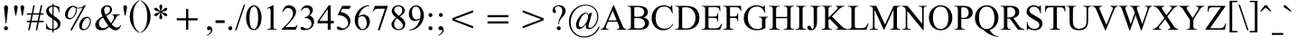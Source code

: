 SplineFontDB: 3.0
FontName: Campania
FullName: Campania
FamilyName: Campania
Weight: Book
Copyright: Copyright (c) Marc Sabatella, SIL International, 1994-2019
Version: 2.002
ItalicAngle: 0
UnderlinePosition: -350
UnderlineWidth: 120
Ascent: 1638
Descent: 410
InvalidEm: 0
sfntRevision: 0x00020000
LayerCount: 2
Layer: 0 1 "Back" 1
Layer: 1 1 "Fore" 0
XUID: [1021 267 -1670037038 27023]
StyleMap: 0x0040
FSType: 0
OS2Version: 3
OS2_WeightWidthSlopeOnly: 0
OS2_UseTypoMetrics: 0
CreationTime: 1414130042
ModificationTime: 1560278258
PfmFamily: 17
TTFWeight: 400
TTFWidth: 5
LineGap: 0
VLineGap: 0
Panose: 2 0 5 0 7 0 0 2 0 4
OS2TypoAscent: 2324
OS2TypoAOffset: 0
OS2TypoDescent: -810
OS2TypoDOffset: 0
OS2TypoLinegap: 0
OS2WinAscent: 2324
OS2WinAOffset: 0
OS2WinDescent: 810
OS2WinDOffset: 0
HheadAscent: 2324
HheadAOffset: 0
HheadDescent: -810
HheadDOffset: 0
OS2SubXSize: 1331
OS2SubYSize: 1229
OS2SubXOff: 5
OS2SubYOff: 460
OS2SupXSize: 1331
OS2SupYSize: 1229
OS2SupXOff: 5
OS2SupYOff: 785
OS2StrikeYSize: 100
OS2StrikeYPos: 500
OS2CapHeight: 1356
OS2XHeight: 909
OS2FamilyClass: 512
OS2Vendor: '    '
OS2CodePages: 20000197.00000000
OS2UnicodeRanges: a00002ff.5200e1ff.02000029.00000000
Lookup: 6 0 0 "liga_symbols" { "liga_symbols contextual 0"  "liga_symbols contextual 1"  "liga_symbols contextual 2"  "liga_symbols contextual 3"  "liga_symbols contextual 4"  "liga_symbols contextual 5"  } ['liga' ('latn' <'dflt' > 'DFLT' <'dflt' > ) ]
Lookup: 4 0 0 "Ligature Substitution lookup 1" { "Ligature Substitution lookup 1 subtable"  } []
Lookup: 4 0 0 "Ligature Substitution lookup 2" { "Ligature Substitution lookup 2 subtable"  } []
Lookup: 4 0 0 "Ligature Substitution lookup 3" { "Ligature Substitution lookup 3 subtable"  } []
Lookup: 4 0 0 "Ligature Substitution lookup 4" { "Ligature Substitution lookup 4 subtable"  } []
Lookup: 4 0 0 "Ligature Substitution lookup 5" { "Ligature Substitution lookup 5 subtable"  } []
Lookup: 4 0 0 "Ligature Substitution lookup 6" { "Ligature Substitution lookup 6 subtable"  } []
Lookup: 6 0 0 "leading" { "leading contextual 0"  "leading contextual 1"  } ['calt' ('latn' <'dflt' > 'DFLT' <'dflt' > ) ]
Lookup: 1 0 0 "Single Substitution lookup 8" { "Single Substitution lookup 8 subtable"  } []
Lookup: 1 0 0 "Single Substitution lookup 9" { "Single Substitution lookup 9 subtable"  } []
Lookup: 6 0 0 "trailing" { "trailing contextual 0"  "trailing contextual 1"  } ['calt' ('latn' <'dflt' > 'DFLT' <'dflt' > ) ]
Lookup: 1 0 0 "Single Substitution lookup 11" { "Single Substitution lookup 11 subtable"  } []
Lookup: 1 0 0 "Single Substitution lookup 12" { "Single Substitution lookup 12 subtable"  } []
Lookup: 6 0 0 "intervals_1" { "intervals_1 contextual 0"  "intervals_1 contextual 1"  } ['calt' ('latn' <'dflt' > 'DFLT' <'dflt' > ) ]
Lookup: 1 0 0 "Single Substitution lookup 14" { "Single Substitution lookup 14 subtable"  } []
Lookup: 1 0 0 "Single Substitution lookup 15" { "Single Substitution lookup 15 subtable"  } []
Lookup: 6 0 0 "intervals_2" { "intervals_2 contextual 0"  "intervals_2 contextual 1"  } ['calt' ('latn' <'dflt' > 'DFLT' <'dflt' > ) ]
Lookup: 1 0 0 "Single Substitution lookup 17" { "Single Substitution lookup 17 subtable"  } []
Lookup: 6 0 0 "inversion_3" { "inversion_3 subtable"  } ['calt' ('latn' <'dflt' > 'DFLT' <'dflt' > ) ]
Lookup: 1 0 0 "Single Substitution lookup 19" { "Single Substitution lookup 19 subtable"  } []
Lookup: 6 0 0 "inversion_2" { "inversion_2 contextual 0"  "inversion_2 contextual 1"  } ['calt' ('latn' <'dflt' > 'DFLT' <'dflt' > ) ]
Lookup: 1 0 0 "Single Substitution lookup 21" { "Single Substitution lookup 21 subtable"  } []
Lookup: 1 0 0 "Single Substitution lookup 22" { "Single Substitution lookup 22 subtable"  } []
Lookup: 6 0 0 "alterations" { "alterations contextual 0"  "alterations contextual 1"  "alterations contextual 2"  "alterations contextual 3"  "alterations contextual 4"  } ['calt' ('latn' <'dflt' > 'DFLT' <'dflt' > ) ]
Lookup: 1 0 0 "Single Substitution lookup 24" { "Single Substitution lookup 24 subtable"  } []
Lookup: 1 0 0 "Single Substitution lookup 25" { "Single Substitution lookup 25 subtable"  } []
Lookup: 1 0 0 "Single Substitution lookup 26" { "Single Substitution lookup 26 subtable"  } []
Lookup: 1 0 0 "Single Substitution lookup 27" { "Single Substitution lookup 27 subtable"  } []
Lookup: 1 0 0 "Single Substitution lookup 28" { "Single Substitution lookup 28 subtable"  } []
Lookup: 6 0 0 "resolutions" { "resolutions contextual 0"  "resolutions contextual 1"  "resolutions contextual 2"  "resolutions contextual 3"  "resolutions contextual 4"  } ['calt' ('latn' <'dflt' > 'DFLT' <'dflt' > ) ]
Lookup: 1 0 0 "Single Substitution lookup 30" { "Single Substitution lookup 30 subtable"  } []
Lookup: 2 0 0 "Multiple Substitution lookup 31" { "Multiple Substitution lookup 31 subtable"  } []
Lookup: 2 0 0 "Multiple Substitution lookup 32" { "Multiple Substitution lookup 32 subtable"  } []
Lookup: 1 0 0 "Single Substitution lookup 33" { "Single Substitution lookup 33 subtable"  } []
Lookup: 1 0 0 "Single Substitution lookup 34" { "Single Substitution lookup 34 subtable"  } []
Lookup: 257 0 0 "symbol_spacing" { "symbol_spacing subtable"  } ['kern' ('latn' <'dflt' > 'DFLT' <'dflt' > ) ]
Lookup: 264 0 0 "inversion_3_pos" { "inversion_3_pos contextual 0"  "inversion_3_pos contextual 1"  "inversion_3_pos contextual 2"  "inversion_3_pos contextual 3"  "inversion_3_pos contextual 4"  } ['kern' ('latn' <'dflt' > 'DFLT' <'dflt' > ) ]
Lookup: 257 0 0 "Single Positioning lookup 2" { "Single Positioning lookup 2 subtable"  } []
Lookup: 257 0 0 "Single Positioning lookup 3" { "Single Positioning lookup 3 subtable"  } []
Lookup: 257 0 0 "Single Positioning lookup 4" { "Single Positioning lookup 4 subtable"  } []
Lookup: 257 0 0 "Single Positioning lookup 5" { "Single Positioning lookup 5 subtable"  } []
Lookup: 257 0 0 "Single Positioning lookup 6" { "Single Positioning lookup 6 subtable"  } []
Lookup: 258 0 0 "inversion_2_pos" { "inversion_2_pos per glyph data 0"  "inversion_2_pos kerning class 1"  } ['kern' ('latn' <'dflt' > 'DFLT' <'dflt' > ) ]
Lookup: 264 0 0 "inversion_one_pos" { "inversion_one_pos contextual 0"  "inversion_one_pos contextual 1"  "inversion_one_pos contextual 2"  "inversion_one_pos contextual 3"  "inversion_one_pos contextual 4"  } ['kern' ('latn' <'dflt' > 'DFLT' <'dflt' > ) ]
Lookup: 257 0 0 "Single Positioning lookup 9" { "Single Positioning lookup 9 subtable"  } []
Lookup: 257 0 0 "Single Positioning lookup 10" { "Single Positioning lookup 10 subtable"  } []
Lookup: 257 0 0 "Single Positioning lookup 11" { "Single Positioning lookup 11 subtable"  } []
Lookup: 257 0 0 "Single Positioning lookup 12" { "Single Positioning lookup 12 subtable"  } []
Lookup: 257 0 0 "Single Positioning lookup 13" { "Single Positioning lookup 13 subtable"  } []
MarkAttachClasses: 1
DEI: 91125
KernClass2: 4 3 "inversion_2_pos kerning class 1"
 117 eightsuperior fivesuperior foursuperior ninesuperior sevensuperior sixsuperior threesuperior twosuperior zerosuperior
 12 onesubscript
 11 onesuperior
 139 eightsubscript fivesubscript foursubscript ninesubscript onesubscript sevensubscript sixsubscript threesubscript twosubscript zerosubscript
 129 eightsuperior fivesuperior foursuperior ninesuperior onesuperior sevensuperior sixsuperior threesuperior twosuperior zerosuperior
 0 {} 0 {} 0 {} 0 {} -737 {} -737 {} 0 {} -150 {} 0 {} 0 {} 0 {} -150 {}
ChainPos2: coverage "inversion_one_pos contextual 4" 0 0 0 1
 1 2 0
  Coverage: 269 zerosuperior onesuperior twosuperior threesuperior foursuperior fivesuperior sixsuperior sevensuperior eightsuperior ninesuperior zerosubscript onesubscript twosubscript threesubscript foursubscript fivesubscript sixsubscript sevensubscript eightsubscript ninesubscript
  BCoverage: 117 zerosuperior twosuperior threesuperior foursuperior fivesuperior sixsuperior sevensuperior eightsuperior ninesuperior
  BCoverage: 11 onesuperior
 1
  SeqLookup: 0 "Single Positioning lookup 13"
EndFPST
ChainPos2: coverage "inversion_one_pos contextual 3" 0 0 0 1
 1 2 0
  Coverage: 269 zerosuperior onesuperior twosuperior threesuperior foursuperior fivesuperior sixsuperior sevensuperior eightsuperior ninesuperior zerosubscript onesubscript twosubscript threesubscript foursubscript fivesubscript sixsubscript sevensubscript eightsubscript ninesubscript
  BCoverage: 11 onesuperior
  BCoverage: 11 onesuperior
 1
  SeqLookup: 0 "Single Positioning lookup 12"
EndFPST
ChainPos2: coverage "inversion_one_pos contextual 2" 0 0 0 1
 1 2 1
  Coverage: 269 zerosuperior onesuperior twosuperior threesuperior foursuperior fivesuperior sixsuperior sevensuperior eightsuperior ninesuperior zerosubscript onesubscript twosubscript threesubscript foursubscript fivesubscript sixsubscript sevensubscript eightsubscript ninesubscript
  BCoverage: 11 onesuperior
  BCoverage: 11 onesuperior
  FCoverage: 269 zerosuperior onesuperior twosuperior threesuperior foursuperior fivesuperior sixsuperior sevensuperior eightsuperior ninesuperior zerosubscript onesubscript twosubscript threesubscript foursubscript fivesubscript sixsubscript sevensubscript eightsubscript ninesubscript
 1
  SeqLookup: 0 "Single Positioning lookup 11"
EndFPST
ChainPos2: coverage "inversion_one_pos contextual 1" 0 0 0 1
 1 3 0
  Coverage: 269 zerosuperior onesuperior twosuperior threesuperior foursuperior fivesuperior sixsuperior sevensuperior eightsuperior ninesuperior zerosubscript onesubscript twosubscript threesubscript foursubscript fivesubscript sixsubscript sevensubscript eightsubscript ninesubscript
  BCoverage: 269 zerosuperior onesuperior twosuperior threesuperior foursuperior fivesuperior sixsuperior sevensuperior eightsuperior ninesuperior zerosubscript onesubscript twosubscript threesubscript foursubscript fivesubscript sixsubscript sevensubscript eightsubscript ninesubscript
  BCoverage: 117 zerosuperior twosuperior threesuperior foursuperior fivesuperior sixsuperior sevensuperior eightsuperior ninesuperior
  BCoverage: 11 onesuperior
 1
  SeqLookup: 0 "Single Positioning lookup 10"
EndFPST
ChainPos2: coverage "inversion_one_pos contextual 0" 0 0 0 1
 1 3 0
  Coverage: 269 zerosuperior onesuperior twosuperior threesuperior foursuperior fivesuperior sixsuperior sevensuperior eightsuperior ninesuperior zerosubscript onesubscript twosubscript threesubscript foursubscript fivesubscript sixsubscript sevensubscript eightsubscript ninesubscript
  BCoverage: 269 zerosuperior onesuperior twosuperior threesuperior foursuperior fivesuperior sixsuperior sevensuperior eightsuperior ninesuperior zerosubscript onesubscript twosubscript threesubscript foursubscript fivesubscript sixsubscript sevensubscript eightsubscript ninesubscript
  BCoverage: 11 onesuperior
  BCoverage: 11 onesuperior
 1
  SeqLookup: 0 "Single Positioning lookup 9"
EndFPST
ChainPos2: coverage "inversion_3_pos contextual 4" 0 0 0 1
 1 0 3
  Coverage: 117 zerosuperior twosuperior threesuperior foursuperior fivesuperior sixsuperior sevensuperior eightsuperior ninesuperior
  FCoverage: 11 onesuperior
  FCoverage: 129 zerosuperior onesuperior twosuperior threesuperior foursuperior fivesuperior sixsuperior sevensuperior eightsuperior ninesuperior
  FCoverage: 139 zerosubscript onesubscript twosubscript threesubscript foursubscript fivesubscript sixsubscript sevensubscript eightsubscript ninesubscript
 1
  SeqLookup: 0 "Single Positioning lookup 6"
EndFPST
ChainPos2: coverage "inversion_3_pos contextual 3" 0 0 0 1
 1 0 2
  Coverage: 117 zerosuperior twosuperior threesuperior foursuperior fivesuperior sixsuperior sevensuperior eightsuperior ninesuperior
  FCoverage: 117 zerosuperior twosuperior threesuperior foursuperior fivesuperior sixsuperior sevensuperior eightsuperior ninesuperior
  FCoverage: 139 zerosubscript onesubscript twosubscript threesubscript foursubscript fivesubscript sixsubscript sevensubscript eightsubscript ninesubscript
 1
  SeqLookup: 0 "Single Positioning lookup 5"
EndFPST
ChainPos2: coverage "inversion_3_pos contextual 2" 0 0 0 1
 1 1 2
  Coverage: 11 onesuperior
  BCoverage: 11 onesuperior
  FCoverage: 117 zerosuperior twosuperior threesuperior foursuperior fivesuperior sixsuperior sevensuperior eightsuperior ninesuperior
  FCoverage: 139 zerosubscript onesubscript twosubscript threesubscript foursubscript fivesubscript sixsubscript sevensubscript eightsubscript ninesubscript
 1
  SeqLookup: 0 "Single Positioning lookup 4"
EndFPST
ChainPos2: coverage "inversion_3_pos contextual 1" 0 0 0 1
 1 0 4
  Coverage: 11 onesuperior
  FCoverage: 129 zerosuperior onesuperior twosuperior threesuperior foursuperior fivesuperior sixsuperior sevensuperior eightsuperior ninesuperior
  FCoverage: 11 onesuperior
  FCoverage: 129 zerosuperior onesuperior twosuperior threesuperior foursuperior fivesuperior sixsuperior sevensuperior eightsuperior ninesuperior
  FCoverage: 139 zerosubscript onesubscript twosubscript threesubscript foursubscript fivesubscript sixsubscript sevensubscript eightsubscript ninesubscript
 1
  SeqLookup: 0 "Single Positioning lookup 3"
EndFPST
ChainPos2: coverage "inversion_3_pos contextual 0" 0 0 0 1
 1 0 3
  Coverage: 11 onesuperior
  FCoverage: 129 zerosuperior onesuperior twosuperior threesuperior foursuperior fivesuperior sixsuperior sevensuperior eightsuperior ninesuperior
  FCoverage: 117 zerosuperior twosuperior threesuperior foursuperior fivesuperior sixsuperior sevensuperior eightsuperior ninesuperior
  FCoverage: 139 zerosubscript onesubscript twosubscript threesubscript foursubscript fivesubscript sixsubscript sevensubscript eightsubscript ninesubscript
 1
  SeqLookup: 0 "Single Positioning lookup 2"
EndFPST
ChainSub2: coverage "resolutions contextual 4" 0 0 0 1
 1 1 0
  Coverage: 49 zero one two three four five six seven eight nine
  BCoverage: 15 hyphensubscript
 1
  SeqLookup: 0 "Single Substitution lookup 34"
EndFPST
ChainSub2: coverage "resolutions contextual 3" 0 0 0 1
 1 1 0
  Coverage: 49 zero one two three four five six seven eight nine
  BCoverage: 14 hyphensuperior
 1
  SeqLookup: 0 "Single Substitution lookup 33"
EndFPST
ChainSub2: coverage "resolutions contextual 2" 0 0 0 1
 1 1 0
  Coverage: 5 equal
  BCoverage: 139 zerosubscript onesubscript twosubscript threesubscript foursubscript fivesubscript sixsubscript sevensubscript eightsubscript ninesubscript
 1
  SeqLookup: 0 "Multiple Substitution lookup 32"
EndFPST
ChainSub2: coverage "resolutions contextual 1" 0 0 0 1
 1 1 0
  Coverage: 6 hyphen
  BCoverage: 139 zerosubscript onesubscript twosubscript threesubscript foursubscript fivesubscript sixsubscript sevensubscript eightsubscript ninesubscript
 1
  SeqLookup: 0 "Multiple Substitution lookup 31"
EndFPST
ChainSub2: coverage "resolutions contextual 0" 0 0 0 1
 1 1 0
  Coverage: 6 hyphen
  BCoverage: 129 zerosuperior onesuperior twosuperior threesuperior foursuperior fivesuperior sixsuperior sevensuperior eightsuperior ninesuperior
 1
  SeqLookup: 0 "Single Substitution lookup 30"
EndFPST
ChainSub2: coverage "alterations contextual 4" 0 0 0 1
 1 2 0
  Coverage: 27 b h numbersign doubleflat x
  BCoverage: 28 m M a A j degree degreeslash
  BCoverage: 311 A B C D E F G H I J K L M N O P Q R S T U V W X Y Z a b c d e f g h i j k l m n o p q r s t u v w x y z oneromanupper tworomanupper threeromanupper fourromanupper fiveromanupper sixromanupper sevenromanupper oneromanlower tworomanlower threeromanlower fourromanlower fiveromanlower sixromanlower sevenromanlower
 1
  SeqLookup: 0 "Single Substitution lookup 28"
EndFPST
ChainSub2: coverage "alterations contextual 3" 0 0 0 1
 1 1 0
  Coverage: 27 b h numbersign doubleflat x
  BCoverage: 311 A B C D E F G H I J K L M N O P Q R S T U V W X Y Z a b c d e f g h i j k l m n o p q r s t u v w x y z oneromanupper tworomanupper threeromanupper fourromanupper fiveromanupper sixromanupper sevenromanupper oneromanlower tworomanlower threeromanlower fourromanlower fiveromanlower sixromanlower sevenromanlower
 1
  SeqLookup: 0 "Single Substitution lookup 27"
EndFPST
ChainSub2: coverage "alterations contextual 2" 0 0 0 1
 1 1 0
  Coverage: 49 zero one two three four five six seven eight nine
  BCoverage: 81 flatsuperior naturalsuperior sharpsuperior doubleflatsuperior doublesharpsuperior
 1
  SeqLookup: 0 "Single Substitution lookup 26"
EndFPST
ChainSub2: coverage "alterations contextual 1" 0 0 0 1
 1 1 0
  Coverage: 27 b h numbersign doubleflat x
  BCoverage: 139 zerosubscript onesubscript twosubscript threesubscript foursubscript fivesubscript sixsubscript sevensubscript eightsubscript ninesubscript
 1
  SeqLookup: 0 "Single Substitution lookup 25"
EndFPST
ChainSub2: coverage "alterations contextual 0" 0 0 0 1
 1 1 0
  Coverage: 27 b h numbersign doubleflat x
  BCoverage: 129 zerosuperior onesuperior twosuperior threesuperior foursuperior fivesuperior sixsuperior sevensuperior eightsuperior ninesuperior
 1
  SeqLookup: 0 "Single Substitution lookup 24"
EndFPST
ChainSub2: coverage "inversion_2 contextual 1" 0 0 0 1
 1 1 0
  Coverage: 49 zero one two three four five six seven eight nine
  BCoverage: 12 hyphen equal
 1
  SeqLookup: 0 "Single Substitution lookup 22"
EndFPST
ChainSub2: coverage "inversion_2 contextual 0" 0 0 0 1
 1 1 0
  Coverage: 49 zero one two three four five six seven eight nine
  BCoverage: 129 zerosuperior onesuperior twosuperior threesuperior foursuperior fivesuperior sixsuperior sevensuperior eightsuperior ninesuperior
 1
  SeqLookup: 0 "Single Substitution lookup 21"
EndFPST
ChainSub2: coverage "inversion_3 subtable" 0 0 0 1
 1 1 1
  Coverage: 49 zero one two three four five six seven eight nine
  BCoverage: 129 zerosuperior onesuperior twosuperior threesuperior foursuperior fivesuperior sixsuperior sevensuperior eightsuperior ninesuperior
  FCoverage: 49 zero one two three four five six seven eight nine
 1
  SeqLookup: 0 "Single Substitution lookup 19"
EndFPST
ChainSub2: coverage "intervals_2 contextual 1" 0 0 0 1
 1 1 0
  Coverage: 49 zero one two three four five six seven eight nine
  BCoverage: 11 onesuperior
 1
  SeqLookup: 0 "Single Substitution lookup 17"
EndFPST
ChainSub2: coverage "intervals_2 contextual 0" 0 0 0 1
 1 2 0
  Coverage: 49 zero one two three four five six seven eight nine
  BCoverage: 11 onesuperior
  BCoverage: 11 onesuperior
 0
EndFPST
ChainSub2: coverage "intervals_1 contextual 1" 0 0 0 1
 1 2 0
  Coverage: 49 zero one two three four five six seven eight nine
  BCoverage: 28 m M a A j degree degreeslash
  BCoverage: 311 A B C D E F G H I J K L M N O P Q R S T U V W X Y Z a b c d e f g h i j k l m n o p q r s t u v w x y z oneromanupper tworomanupper threeromanupper fourromanupper fiveromanupper sixromanupper sevenromanupper oneromanlower tworomanlower threeromanlower fourromanlower fiveromanlower sixromanlower sevenromanlower
 1
  SeqLookup: 0 "Single Substitution lookup 15"
EndFPST
ChainSub2: coverage "intervals_1 contextual 0" 0 0 0 1
 1 1 0
  Coverage: 49 zero one two three four five six seven eight nine
  BCoverage: 311 A B C D E F G H I J K L M N O P Q R S T U V W X Y Z a b c d e f g h i j k l m n o p q r s t u v w x y z oneromanupper tworomanupper threeromanupper fourromanupper fiveromanupper sixromanupper sevenromanupper oneromanlower tworomanlower threeromanlower fourromanlower fiveromanlower sixromanlower sevenromanlower
 1
  SeqLookup: 0 "Single Substitution lookup 14"
EndFPST
ChainSub2: coverage "trailing contextual 1" 0 0 0 1
 1 1 0
  Coverage: 4 zero
  BCoverage: 311 A B C D E F G H I J K L M N O P Q R S T U V W X Y Z a b c d e f g h i j k l m n o p q r s t u v w x y z oneromanupper tworomanupper threeromanupper fourromanupper fiveromanupper sixromanupper sevenromanupper oneromanlower tworomanlower threeromanlower fourromanlower fiveromanlower sixromanlower sevenromanlower
 1
  SeqLookup: 0 "Single Substitution lookup 12"
EndFPST
ChainSub2: coverage "trailing contextual 0" 0 0 0 1
 1 1 0
  Coverage: 1 o
  BCoverage: 311 A B C D E F G H I J K L M N O P Q R S T U V W X Y Z a b c d e f g h i j k l m n o p q r s t u v w x y z oneromanupper tworomanupper threeromanupper fourromanupper fiveromanupper sixromanupper sevenromanupper oneromanlower tworomanlower threeromanlower fourromanlower fiveromanlower sixromanlower sevenromanlower
 1
  SeqLookup: 0 "Single Substitution lookup 11"
EndFPST
ChainSub2: coverage "leading contextual 1" 0 0 0 1
 1 1 0
  Coverage: 27 b h numbersign doubleflat x
  BCoverage: 5 slash
 1
  SeqLookup: 0 "Single Substitution lookup 9"
EndFPST
ChainSub2: coverage "leading contextual 0" 0 0 0 1
 1 0 1
  Coverage: 27 b h numbersign doubleflat x
  FCoverage: 311 A B C D E F G H I J K L M N O P Q R S T U V W X Y Z a b c d e f g h i j k l m n o p q r s t u v w x y z oneromanupper tworomanupper threeromanupper fourromanupper fiveromanupper sixromanupper sevenromanupper oneromanlower tworomanlower threeromanlower fourromanlower fiveromanlower sixromanlower sevenromanlower
 1
  SeqLookup: 0 "Single Substitution lookup 8"
EndFPST
ChainSub2: coverage "liga_symbols contextual 5" 0 0 0 1
 2 1 0
  Coverage: 1 b
  Coverage: 1 b
  BCoverage: 139 zerosubscript onesubscript twosubscript threesubscript foursubscript fivesubscript sixsubscript sevensubscript eightsubscript ninesubscript
 1
  SeqLookup: 0 "Ligature Substitution lookup 6"
EndFPST
ChainSub2: coverage "liga_symbols contextual 4" 0 0 0 1
 2 1 0
  Coverage: 1 b
  Coverage: 1 b
  BCoverage: 129 zerosuperior onesuperior twosuperior threesuperior foursuperior fivesuperior sixsuperior sevensuperior eightsuperior ninesuperior
 1
  SeqLookup: 0 "Ligature Substitution lookup 5"
EndFPST
ChainSub2: coverage "liga_symbols contextual 3" 0 0 0 1
 2 2 0
  Coverage: 1 b
  Coverage: 1 b
  BCoverage: 28 m M a A j degree degreeslash
  BCoverage: 311 A B C D E F G H I J K L M N O P Q R S T U V W X Y Z a b c d e f g h i j k l m n o p q r s t u v w x y z oneromanupper tworomanupper threeromanupper fourromanupper fiveromanupper sixromanupper sevenromanupper oneromanlower tworomanlower threeromanlower fourromanlower fiveromanlower sixromanlower sevenromanlower
 1
  SeqLookup: 0 "Ligature Substitution lookup 4"
EndFPST
ChainSub2: coverage "liga_symbols contextual 2" 0 0 0 1
 2 1 0
  Coverage: 1 b
  Coverage: 1 b
  BCoverage: 311 A B C D E F G H I J K L M N O P Q R S T U V W X Y Z a b c d e f g h i j k l m n o p q r s t u v w x y z oneromanupper tworomanupper threeromanupper fourromanupper fiveromanupper sixromanupper sevenromanupper oneromanlower tworomanlower threeromanlower fourromanlower fiveromanlower sixromanlower sevenromanlower
 1
  SeqLookup: 0 "Ligature Substitution lookup 3"
EndFPST
ChainSub2: coverage "liga_symbols contextual 1" 0 0 0 1
 2 0 1
  Coverage: 1 b
  Coverage: 1 b
  FCoverage: 49 zero one two three four five six seven eight nine
 1
  SeqLookup: 0 "Ligature Substitution lookup 2"
EndFPST
ChainSub2: coverage "liga_symbols contextual 0" 0 0 0 1
 2 0 1
  Coverage: 1 b
  Coverage: 1 b
  FCoverage: 311 A B C D E F G H I J K L M N O P Q R S T U V W X Y Z a b c d e f g h i j k l m n o p q r s t u v w x y z oneromanupper tworomanupper threeromanupper fourromanupper fiveromanupper sixromanupper sevenromanupper oneromanlower tworomanlower threeromanlower fourromanlower fiveromanlower sixromanlower sevenromanlower
 1
  SeqLookup: 0 "Ligature Substitution lookup 1"
EndFPST
TtTable: prep
PUSHW_1
 0
CALL
SVTCA[y-axis]
PUSHW_3
 1
 13
 2
CALL
SVTCA[x-axis]
PUSHW_3
 14
 14
 2
CALL
SVTCA[x-axis]
PUSHW_8
 14
 313
 269
 209
 150
 90
 0
 8
CALL
PUSHW_8
 15
 127
 112
 87
 34
 18
 0
 8
CALL
PUSHW_8
 16
 70
 54
 45
 33
 18
 0
 8
CALL
PUSHW_8
 17
 67
 54
 45
 33
 18
 0
 8
CALL
PUSHW_8
 18
 65
 54
 45
 33
 18
 0
 8
CALL
PUSHW_8
 19
 61
 54
 36
 33
 18
 0
 8
CALL
PUSHW_8
 20
 59
 45
 36
 26
 18
 0
 8
CALL
PUSHW_8
 21
 55
 45
 36
 26
 18
 0
 8
CALL
PUSHW_8
 22
 53
 45
 36
 26
 18
 0
 8
CALL
PUSHW_8
 23
 50
 45
 36
 26
 18
 0
 8
CALL
PUSHW_8
 25
 32
 26
 21
 14
 8
 0
 8
CALL
PUSHW_8
 26
 88
 70
 56
 42
 26
 0
 8
CALL
PUSHW_8
 27
 73
 60
 47
 34
 19
 0
 8
CALL
PUSHW_8
 1
 364
 269
 209
 150
 90
 0
 8
CALL
SVTCA[y-axis]
PUSHW_8
 2
 305
 269
 209
 150
 90
 0
 8
CALL
PUSHW_8
 3
 235
 179
 150
 94
 60
 0
 8
CALL
PUSHW_8
 4
 202
 179
 116
 94
 60
 0
 8
CALL
PUSHW_8
 5
 179
 141
 116
 94
 42
 0
 8
CALL
PUSHW_8
 6
 164
 141
 116
 66
 42
 0
 8
CALL
PUSHW_8
 7
 149
 112
 87
 66
 42
 0
 8
CALL
PUSHW_8
 8
 131
 112
 87
 66
 42
 0
 8
CALL
PUSHW_8
 9
 98
 80
 61
 44
 26
 0
 8
CALL
PUSHW_8
 10
 92
 71
 61
 44
 26
 0
 8
CALL
PUSHW_8
 11
 80
 71
 45
 33
 26
 0
 8
CALL
PUSHW_8
 12
 70
 54
 45
 33
 18
 0
 8
CALL
PUSHW_8
 13
 56
 46
 36
 26
 16
 0
 8
CALL
SVTCA[y-axis]
PUSHW_3
 28
 5
 7
CALL
PUSHW_1
 0
DUP
RCVT
RDTG
ROUND[Black]
RTG
WCVTP
EndTTInstrs
TtTable: fpgm
PUSHW_1
 0
FDEF
MPPEM
PUSHW_1
 9
LT
IF
PUSHB_2
 1
 1
INSTCTRL
EIF
PUSHW_1
 511
SCANCTRL
PUSHW_1
 68
SCVTCI
PUSHW_2
 9
 3
SDS
SDB
ENDF
PUSHW_1
 1
FDEF
DUP
DUP
RCVT
ROUND[Black]
WCVTP
PUSHB_1
 1
ADD
ENDF
PUSHW_1
 2
FDEF
PUSHW_1
 1
LOOPCALL
POP
ENDF
PUSHW_1
 3
FDEF
DUP
GC[cur]
PUSHB_1
 3
CINDEX
GC[cur]
GT
IF
SWAP
EIF
DUP
ROLL
DUP
ROLL
MD[grid]
ABS
ROLL
DUP
GC[cur]
DUP
ROUND[Grey]
SUB
ABS
PUSHB_1
 4
CINDEX
GC[cur]
DUP
ROUND[Grey]
SUB
ABS
GT
IF
SWAP
NEG
ROLL
EIF
MDAP[rnd]
DUP
PUSHB_1
 0
GTEQ
IF
ROUND[Black]
DUP
PUSHB_1
 0
EQ
IF
POP
PUSHB_1
 64
EIF
ELSE
ROUND[Black]
DUP
PUSHB_1
 0
EQ
IF
POP
PUSHB_1
 64
NEG
EIF
EIF
MSIRP[no-rp0]
ENDF
PUSHW_1
 4
FDEF
DUP
GC[cur]
PUSHB_1
 4
CINDEX
GC[cur]
GT
IF
SWAP
ROLL
EIF
DUP
GC[cur]
DUP
ROUND[White]
SUB
ABS
PUSHB_1
 4
CINDEX
GC[cur]
DUP
ROUND[White]
SUB
ABS
GT
IF
SWAP
ROLL
EIF
MDAP[rnd]
MIRP[rp0,min,rnd,black]
ENDF
PUSHW_1
 5
FDEF
MPPEM
DUP
PUSHB_1
 3
MINDEX
LT
IF
LTEQ
IF
PUSHB_1
 128
WCVTP
ELSE
PUSHB_1
 64
WCVTP
EIF
ELSE
POP
POP
DUP
RCVT
PUSHB_1
 192
LT
IF
PUSHB_1
 192
WCVTP
ELSE
POP
EIF
EIF
ENDF
PUSHW_1
 6
FDEF
DUP
DUP
RCVT
ROUND[Black]
WCVTP
PUSHB_1
 1
ADD
DUP
DUP
RCVT
RDTG
ROUND[Black]
RTG
WCVTP
PUSHB_1
 1
ADD
ENDF
PUSHW_1
 7
FDEF
PUSHW_1
 6
LOOPCALL
ENDF
PUSHW_1
 8
FDEF
MPPEM
DUP
PUSHB_1
 3
MINDEX
GTEQ
IF
PUSHB_1
 64
ELSE
PUSHB_1
 0
EIF
ROLL
ROLL
DUP
PUSHB_1
 3
MINDEX
GTEQ
IF
SWAP
POP
PUSHB_1
 128
ROLL
ROLL
ELSE
ROLL
SWAP
EIF
DUP
PUSHB_1
 3
MINDEX
GTEQ
IF
SWAP
POP
PUSHW_1
 192
ROLL
ROLL
ELSE
ROLL
SWAP
EIF
DUP
PUSHB_1
 3
MINDEX
GTEQ
IF
SWAP
POP
PUSHW_1
 256
ROLL
ROLL
ELSE
ROLL
SWAP
EIF
DUP
PUSHB_1
 3
MINDEX
GTEQ
IF
SWAP
POP
PUSHW_1
 320
ROLL
ROLL
ELSE
ROLL
SWAP
EIF
DUP
PUSHW_1
 3
MINDEX
GTEQ
IF
PUSHB_1
 3
CINDEX
RCVT
PUSHW_1
 384
LT
IF
SWAP
POP
PUSHW_1
 384
SWAP
POP
ELSE
PUSHB_1
 3
CINDEX
RCVT
SWAP
POP
SWAP
POP
EIF
ELSE
POP
EIF
WCVTP
ENDF
PUSHW_1
 9
FDEF
MPPEM
GTEQ
IF
RCVT
WCVTP
ELSE
POP
POP
EIF
ENDF
EndTTInstrs
ShortTable: cvt  38
  42
  31
  37
  48
  56
  63
  69
  76
  86
  116
  123
  141
  163
  204
  36
  89
  162
  169
  175
  186
  193
  206
  213
  228
  0
  388
  137
  155
  0
  32
  -440
  4
  916
  28
  1356
  32
  1423
  0
EndShort
ShortTable: maxp 16
  1
  0
  3692
  259
  32
  233
  29
  1
  0
  0
  10
  0
  512
  1474
  5
  1
EndShort
LangName: 1033 "" "" "Regular" "" "" "Version 2.002" "" "" "" "" "" "https://masteringmusescore.com" "" "Copyright (c) 1994-2019, Marc Sabatella (https://masteringmusescore.com), SIL International (http://www.sil.org/) with Reserved Font Name +ACIA-Campania+ACIA.+AA0ACgANAAoA-This Font Software is licensed under the SIL Open Font License, Version 1.1. This license is copied below, and is also available with a FAQ at: http://scripts.sil.org/OFL+AA0ACgANAAoADQAK------------------------------------------------------------+AA0ACgAA-SIL OPEN FONT LICENSE Version 1.1 - 26 February 2007+AA0ACgAA------------------------------------------------------------+AA0ACgANAAoA-PREAMBLE+AA0ACgAA-The goals of the Open Font License (OFL) are to stimulate worldwide development of collaborative font projects, to support the font creation efforts of academic and linguistic communities, and to provide a free and open framework in which fonts may be shared and improved in partnership with others.+AA0ACgANAAoA-The OFL allows the licensed fonts to be used, studied, modified and redistributed freely as long as they are not sold by themselves. The fonts, including any derivative works, can be bundled, embedded, redistributed and/or sold with any software provided that any reserved names are not used by derivative works. The fonts and derivatives, however, cannot be released under any other type of license. The requirement for fonts to remain under this license does not apply to any document created using the fonts or their derivatives.+AA0ACgANAAoA-DEFINITIONS+AA0ACgAi-Font Software+ACIA refers to the set of files released by the Copyright Holder(s) under this license and clearly marked as such. This may include source files, build scripts and documentation.+AA0ACgANAAoAIgAA-Reserved Font Name+ACIA refers to any names specified as such after the copyright statement(s).+AA0ACgANAAoAIgAA-Original Version+ACIA refers to the collection of Font Software components as distributed by the Copyright Holder(s).+AA0ACgANAAoAIgAA-Modified Version+ACIA refers to any derivative made by adding to, deleting, or substituting -- in part or in whole -- any of the components of the Original Version, by changing formats or by porting the Font Software to a new environment.+AA0ACgANAAoAIgAA-Author+ACIA refers to any designer, engineer, programmer, technical writer or other person who contributed to the Font Software.+AA0ACgANAAoA-PERMISSION & CONDITIONS+AA0ACgAA-Permission is hereby granted, free of charge, to any person obtaining a copy of the Font Software, to use, study, copy, merge, embed, modify, redistribute, and sell modified and unmodified copies of the Font Software, subject to the following conditions:+AA0ACgANAAoA-1) Neither the Font Software nor any of its individual components, in Original or Modified Versions, may be sold by itself.+AA0ACgANAAoA-2) Original or Modified Versions of the Font Software may be bundled, redistributed and/or sold with any software, provided that each copy contains the above copyright notice and this license. These can be included either as stand-alone text files, human-readable headers or in the appropriate machine-readable metadata fields within text or binary files as long as those fields can be easily viewed by the user.+AA0ACgANAAoA-3) No Modified Version of the Font Software may use the Reserved Font Name(s) unless explicit written permission is granted by the corresponding Copyright Holder. This restriction only applies to the primary font name as presented to the users.+AA0ACgANAAoA-4) The name(s) of the Copyright Holder(s) or the Author(s) of the Font Software shall not be used to promote, endorse or advertise any Modified Version, except to acknowledge the contribution(s) of the Copyright Holder(s) and the Author(s) or with their explicit written permission.+AA0ACgANAAoA-5) The Font Software, modified or unmodified, in part or in whole, must be distributed entirely under this license, and must not be distributed under any other license. The requirement for fonts to remain under this license does not apply to any document created using the Font Software.+AA0ACgANAAoA-TERMINATION+AA0ACgAA-This license becomes null and void if any of the above conditions are not met.+AA0ACgANAAoA-DISCLAIMER+AA0ACgAA-THE FONT SOFTWARE IS PROVIDED +ACIA-AS IS+ACIA, WITHOUT WARRANTY OF ANY KIND, EXPRESS OR IMPLIED, INCLUDING BUT NOT LIMITED TO ANY WARRANTIES OF MERCHANTABILITY, FITNESS FOR A PARTICULAR PURPOSE AND NONINFRINGEMENT OF COPYRIGHT, PATENT, TRADEMARK, OR OTHER RIGHT. IN NO EVENT SHALL THE COPYRIGHT HOLDER BE LIABLE FOR ANY CLAIM, DAMAGES OR OTHER LIABILITY, INCLUDING ANY GENERAL, SPECIAL, INDIRECT, INCIDENTAL, OR CONSEQUENTIAL DAMAGES, WHETHER IN AN ACTION OF CONTRACT, TORT OR OTHERWISE, ARISING FROM, OUT OF THE USE OR INABILITY TO USE THE FONT SOFTWARE OR FROM OTHER DEALINGS IN THE FONT SOFTWARE." "http://scripts.sil.org/OFL"
GaspTable: 4 8 2 17 1 32 3 65535 2 0
OtfFeatName: 'ss01' 1033 "Literacy alternates"
OtfFeatName: 'ss04' 1033 "Barred-bowl forms"
OtfFeatName: 'ss05' 1033 "Slant italic specials"
OtfFeatName: 'ss06' 1033 "Show invisible characters"
Encoding: UnicodeFull
Compacted: 1
UnicodeInterp: none
NameList: AGL For New Fonts
DisplaySize: -128
AntiAlias: 1
FitToEm: 0
WinInfo: 120 10 5
BeginPrivate: 0
EndPrivate
TeXData: 1 0 0 346030 173015 115343 468992 -1048576 115343 783286 444596 497025 792723 393216 433062 380633 303038 157286 324010 404750 52429 2506097 1059062 262144
AnchorClass2: "Anchor-0"""  "Anchor-1"""  "Anchor-2"""  "Anchor-3"""  "Anchor-4"""  "Anchor-5"""  "Anchor-6"""  "Anchor-7"""  "Anchor-8"""  "Anchor-9"""  "Anchor-10"""  "Anchor-11"""  "Cursive-12""" 
BeginChars: 1115433 161

StartChar: exclam
Encoding: 33 33 0
Width: 682
Flags: W
LayerCount: 2
Fore
SplineSet
451 85 m 0,0,1
 451 61 451 61 442 40.5 c 128,-1,2
 433 20 433 20 418 4 c 128,-1,3
 403 -12 403 -12 383 -21 c 128,-1,4
 363 -30 363 -30 341 -30 c 0,5,6
 324 -30 324 -30 304 -23.5 c 128,-1,7
 284 -17 284 -17 267.5 -3 c 128,-1,8
 251 11 251 11 240 33 c 128,-1,9
 229 55 229 55 229 85 c 0,10,11
 229 112 229 112 239.5 132 c 128,-1,12
 250 152 250 152 266 165.5 c 128,-1,13
 282 179 282 179 302 186 c 128,-1,14
 322 193 322 193 341 193 c 256,15,16
 360 193 360 193 380 185.5 c 128,-1,17
 400 178 400 178 415.5 164 c 128,-1,18
 431 150 431 150 441 130 c 128,-1,19
 451 110 451 110 451 85 c 0,0,1
455 1238 m 0,20,21
 455 1226 455 1226 454.5 1208.5 c 128,-1,22
 454 1191 454 1191 451 1171 c 2,23,-1
 361 359 l 1,24,-1
 321 359 l 1,25,-1
 235 1171 l 2,26,27
 230 1206 230 1206 228.5 1221 c 128,-1,28
 227 1236 227 1236 227 1247 c 0,29,30
 227 1315 227 1315 260.5 1351.5 c 128,-1,31
 294 1388 294 1388 343 1388 c 0,32,33
 362 1388 362 1388 381.5 1380 c 128,-1,34
 401 1372 401 1372 417.5 1354 c 128,-1,35
 434 1336 434 1336 444.5 1307.5 c 128,-1,36
 455 1279 455 1279 455 1238 c 0,20,21
EndSplineSet
Validated: 1
EndChar

StartChar: quotedbl
Encoding: 34 34 1
Width: 835
Flags: W
LayerCount: 2
Fore
SplineSet
335 1279 m 0,0,1
 335 1260 335 1260 328 1214.5 c 128,-1,2
 321 1169 321 1169 307 1098 c 2,3,-1
 252 805 l 1,4,-1
 211 805 l 1,5,-1
 156 1100 l 2,6,7
 144 1161 144 1161 139 1202.5 c 128,-1,8
 134 1244 134 1244 134 1267 c 0,9,10
 134 1335 134 1335 161.5 1361.5 c 128,-1,11
 189 1388 189 1388 233 1388 c 0,12,13
 278 1388 278 1388 306.5 1358 c 128,-1,14
 335 1328 335 1328 335 1279 c 0,0,1
702 1281 m 0,15,16
 702 1261 702 1261 698 1215.5 c 128,-1,17
 694 1170 694 1170 680 1096 c 2,18,-1
 625 805 l 1,19,-1
 576 805 l 1,20,-1
 523 1096 l 2,21,22
 510 1160 510 1160 504.5 1202 c 128,-1,23
 499 1244 499 1244 499 1267 c 0,24,25
 499 1331 499 1331 525.5 1359.5 c 128,-1,26
 552 1388 552 1388 601 1388 c 0,27,28
 649 1388 649 1388 675.5 1356.5 c 128,-1,29
 702 1325 702 1325 702 1281 c 0,15,16
EndSplineSet
Validated: 1
EndChar

StartChar: numbersign
Encoding: 35 35 2
Width: 1025
Flags: W
LayerCount: 2
Fore
SplineSet
378 854 m 1,0,-1
 307 510 l 1,1,-1
 649 510 l 1,2,-1
 720 854 l 1,3,-1
 378 854 l 1,0,-1
715 427 m 1,4,-1
 623 -30 l 1,5,-1
 542 -30 l 1,6,-1
 632 427 l 1,7,-1
 294 427 l 1,8,-1
 199 -30 l 1,9,-1
 115 -30 l 1,10,-1
 207 427 l 1,11,-1
 36 427 l 1,12,-1
 36 510 l 1,13,-1
 222 510 l 1,14,-1
 294 854 l 1,15,-1
 36 854 l 1,16,-1
 36 933 l 1,17,-1
 314 933 l 1,18,-1
 404 1388 l 1,19,-1
 485 1388 l 1,20,-1
 397 933 l 1,21,-1
 733 933 l 1,22,-1
 830 1388 l 1,23,-1
 912 1388 l 1,24,-1
 818 933 l 1,25,-1
 989 933 l 1,26,-1
 989 854 l 1,27,-1
 805 854 l 1,28,-1
 733 510 l 1,29,-1
 989 510 l 1,30,-1
 989 427 l 1,31,-1
 715 427 l 1,4,-1
EndSplineSet
Validated: 1
Substitution2: "Single Substitution lookup 28 subtable" sharpsuperior
Substitution2: "Single Substitution lookup 27 subtable" sharpsuperior
Substitution2: "Single Substitution lookup 25 subtable" sharpsuperior
Substitution2: "Single Substitution lookup 24 subtable" sharpsuperior
Substitution2: "Single Substitution lookup 9 subtable" sharp
Substitution2: "Single Substitution lookup 8 subtable" sharp
EndChar

StartChar: dollar
Encoding: 36 36 3
Width: 1025
Flags: W
LayerCount: 2
Fore
SplineSet
922 337 m 0,0,1
 922 256 922 256 889 190 c 128,-1,2
 856 124 856 124 801 77 c 128,-1,3
 746 30 746 30 674.5 2.5 c 128,-1,4
 603 -25 603 -25 526 -30 c 1,5,-1
 526 -156 l 1,6,-1
 463 -156 l 1,7,-1
 463 -30 l 1,8,9
 419 -28 419 -28 371.5 -20.5 c 128,-1,10
 324 -13 324 -13 277.5 -2.5 c 128,-1,11
 231 8 231 8 187.5 22 c 128,-1,12
 144 36 144 36 109 51 c 1,13,-1
 109 335 l 1,14,-1
 152 335 l 1,15,16
 162 193 162 193 239.5 122 c 128,-1,17
 317 51 317 51 463 38 c 1,18,-1
 463 621 l 1,19,20
 379 676 379 676 313 722.5 c 128,-1,21
 247 769 247 769 202 818.5 c 128,-1,22
 157 868 157 868 133 924.5 c 128,-1,23
 109 981 109 981 109 1055 c 0,24,25
 109 1140 109 1140 145 1200.5 c 128,-1,26
 181 1261 181 1261 235 1299.5 c 128,-1,27
 289 1338 289 1338 350.5 1357.5 c 128,-1,28
 412 1377 412 1377 463 1380 c 1,29,-1
 463 1472 l 1,30,-1
 526 1472 l 1,31,-1
 526 1380 l 1,32,33
 566 1378 566 1378 601 1372.5 c 128,-1,34
 636 1367 636 1367 664 1362 c 1,35,-1
 727 1339 l 2,36,37
 776 1322 776 1322 857 1291 c 1,38,-1
 857 991 l 1,39,-1
 818 991 l 1,40,41
 812 1061 812 1061 794.5 1117.5 c 128,-1,42
 777 1174 777 1174 742.5 1215 c 128,-1,43
 708 1256 708 1256 655 1280.5 c 128,-1,44
 602 1305 602 1305 526 1313 c 1,45,-1
 526 805 l 1,46,47
 637 725 637 725 712.5 668 c 128,-1,48
 788 611 788 611 834.5 560 c 128,-1,49
 881 509 881 509 901.5 457 c 128,-1,50
 922 405 922 405 922 337 c 0,0,1
763 288 m 0,51,52
 763 332 763 332 747.5 368 c 128,-1,53
 732 404 732 404 701.5 437 c 128,-1,54
 671 470 671 470 627 503.5 c 128,-1,55
 583 537 583 537 526 577 c 1,56,-1
 526 38 l 1,57,58
 554 40 554 40 594.5 54 c 128,-1,59
 635 68 635 68 672.5 97 c 128,-1,60
 710 126 710 126 736.5 173 c 128,-1,61
 763 220 763 220 763 288 c 0,51,52
463 1313 m 1,62,63
 439 1309 439 1309 404.5 1299.5 c 128,-1,64
 370 1290 370 1290 339 1269 c 128,-1,65
 308 1248 308 1248 286 1211.5 c 128,-1,66
 264 1175 264 1175 264 1117 c 0,67,68
 264 1065 264 1065 285 1022.5 c 128,-1,69
 306 980 306 980 336.5 947 c 128,-1,70
 367 914 367 914 401.5 889.5 c 128,-1,71
 436 865 436 865 463 848 c 1,72,-1
 463 1313 l 1,62,63
EndSplineSet
Validated: 1
EndChar

StartChar: percent
Encoding: 37 37 4
Width: 1772
Flags: W
LayerCount: 2
Fore
SplineSet
767 1139 m 0,0,1
 767 1165 767 1165 760.5 1187.5 c 128,-1,2
 754 1210 754 1210 749 1234 c 1,3,4
 720 1242 720 1242 699.5 1254 c 128,-1,5
 679 1266 679 1266 663 1277 c 128,-1,6
 647 1288 647 1288 633.5 1295.5 c 128,-1,7
 620 1303 620 1303 607 1303 c 0,8,9
 588 1303 588 1303 559 1286.5 c 128,-1,10
 530 1270 530 1270 497 1239.5 c 128,-1,11
 464 1209 464 1209 431 1165.5 c 128,-1,12
 398 1122 398 1122 371.5 1067.5 c 128,-1,13
 345 1013 345 1013 328.5 949.5 c 128,-1,14
 312 886 312 886 312 816 c 0,15,16
 312 783 312 783 318 755 c 128,-1,17
 324 727 324 727 339 707 c 128,-1,18
 354 687 354 687 378.5 675.5 c 128,-1,19
 403 664 403 664 440 664 c 0,20,21
 486 664 486 664 528 685 c 128,-1,22
 570 706 570 706 606 742.5 c 128,-1,23
 642 779 642 779 672 826.5 c 128,-1,24
 702 874 702 874 723 926.5 c 128,-1,25
 744 979 744 979 755.5 1034 c 128,-1,26
 767 1089 767 1089 767 1139 c 0,0,1
1565 497 m 0,27,28
 1565 527 1565 527 1556 557.5 c 128,-1,29
 1547 588 1547 588 1529 612.5 c 128,-1,30
 1511 637 1511 637 1484.5 652.5 c 128,-1,31
 1458 668 1458 668 1423 668 c 0,32,33
 1379 668 1379 668 1339 644.5 c 128,-1,34
 1299 621 1299 621 1264.5 581.5 c 128,-1,35
 1230 542 1230 542 1201.5 490.5 c 128,-1,36
 1173 439 1173 439 1152.5 384.5 c 128,-1,37
 1132 330 1132 330 1121 275.5 c 128,-1,38
 1110 221 1110 221 1110 175 c 0,39,40
 1110 146 1110 146 1117 120.5 c 128,-1,41
 1124 95 1124 95 1139 75.5 c 128,-1,42
 1154 56 1154 56 1178.5 45 c 128,-1,43
 1203 34 1203 34 1238 34 c 0,44,45
 1286 34 1286 34 1329 57 c 128,-1,46
 1372 80 1372 80 1408.5 117.5 c 128,-1,47
 1445 155 1445 155 1474 203.5 c 128,-1,48
 1503 252 1503 252 1523 303.5 c 128,-1,49
 1543 355 1543 355 1554 405.5 c 128,-1,50
 1565 456 1565 456 1565 497 c 0,27,28
542 -30 m 1,51,-1
 444 -30 l 1,52,-1
 1161 1258 l 1,53,54
 1114 1238 1114 1238 1064 1225.5 c 128,-1,55
 1014 1213 1014 1213 966.5 1208 c 128,-1,56
 919 1203 919 1203 877 1205.5 c 128,-1,57
 835 1208 835 1208 805 1220 c 1,58,59
 805 1197 805 1197 812.5 1166.5 c 128,-1,60
 820 1136 820 1136 820 1110 c 0,61,62
 820 1040 820 1040 801.5 975 c 128,-1,63
 783 910 783 910 751.5 852.5 c 128,-1,64
 720 795 720 795 678 747.5 c 128,-1,65
 636 700 636 700 589.5 665.5 c 128,-1,66
 543 631 543 631 494 612 c 128,-1,67
 445 593 445 593 400 593 c 0,68,69
 279 593 279 593 217.5 666.5 c 128,-1,70
 156 740 156 740 156 875 c 0,71,72
 156 930 156 930 172.5 987 c 128,-1,73
 189 1044 189 1044 219 1098.5 c 128,-1,74
 249 1153 249 1153 290.5 1201 c 128,-1,75
 332 1249 332 1249 381.5 1284.5 c 128,-1,76
 431 1320 431 1320 486.5 1341 c 128,-1,77
 542 1362 542 1362 600 1362 c 0,78,79
 642 1362 642 1362 669.5 1353.5 c 128,-1,80
 697 1345 697 1345 718 1332.5 c 128,-1,81
 739 1320 739 1320 757.5 1305 c 128,-1,82
 776 1290 776 1290 798.5 1277.5 c 128,-1,83
 821 1265 821 1265 852 1256.5 c 128,-1,84
 883 1248 883 1248 929 1249 c 256,85,86
 975 1250 975 1250 1019.5 1260 c 128,-1,87
 1064 1270 1064 1270 1103.5 1288 c 128,-1,88
 1143 1306 1143 1306 1176.5 1332.5 c 128,-1,89
 1210 1359 1210 1359 1236 1392 c 1,90,-1
 1334 1392 l 1,91,-1
 542 -30 l 1,51,-1
1618 508 m 0,92,93
 1618 387 1618 387 1580 288 c 128,-1,94
 1542 189 1542 189 1483 118.5 c 128,-1,95
 1424 48 1424 48 1352.5 9 c 128,-1,96
 1281 -30 1281 -30 1215 -30 c 0,97,98
 1136 -30 1136 -30 1085.5 -7.5 c 128,-1,99
 1035 15 1035 15 1005.5 53.5 c 128,-1,100
 976 92 976 92 965 143 c 128,-1,101
 954 194 954 194 954 252 c 0,102,103
 954 308 954 308 971 365.5 c 128,-1,104
 988 423 988 423 1018 476.5 c 128,-1,105
 1048 530 1048 530 1089.5 577 c 128,-1,106
 1131 624 1131 624 1180.5 659 c 128,-1,107
 1230 694 1230 694 1285.5 714.5 c 128,-1,108
 1341 735 1341 735 1399 735 c 0,109,110
 1451 735 1451 735 1492 715 c 128,-1,111
 1533 695 1533 695 1561 662.5 c 128,-1,112
 1589 630 1589 630 1603.5 589.5 c 128,-1,113
 1618 549 1618 549 1618 508 c 0,92,93
EndSplineSet
Validated: 33
EndChar

StartChar: ampersand
Encoding: 38 38 5
Width: 1595
Flags: W
LayerCount: 2
Fore
SplineSet
818 220 m 1,0,1
 751 313 751 313 705.5 377 c 128,-1,2
 660 441 660 441 634 485 c 0,3,4
 609 528 609 528 582 578.5 c 128,-1,5
 555 629 555 629 523 690 c 1,6,7
 493 674 493 674 452 647 c 128,-1,8
 411 620 411 620 373.5 580 c 128,-1,9
 336 540 336 540 310 485.5 c 128,-1,10
 284 431 284 431 284 359 c 0,11,12
 284 309 284 309 300 261 c 128,-1,13
 316 213 316 213 348 175 c 128,-1,14
 380 137 380 137 427 113.5 c 128,-1,15
 474 90 474 90 536 90 c 0,16,17
 582 90 582 90 622.5 102.5 c 128,-1,18
 663 115 663 115 698 134.5 c 128,-1,19
 733 154 733 154 763 177 c 128,-1,20
 793 200 793 200 818 220 c 1,0,1
910 1147 m 0,21,22
 910 1185 910 1185 897.5 1216.5 c 128,-1,23
 885 1248 885 1248 863.5 1270.5 c 128,-1,24
 842 1293 842 1293 814 1305 c 128,-1,25
 786 1317 786 1317 756 1317 c 0,26,27
 702 1317 702 1317 667.5 1294 c 128,-1,28
 633 1271 633 1271 613.5 1241 c 128,-1,29
 594 1211 594 1211 586.5 1181 c 128,-1,30
 579 1151 579 1151 579 1136 c 0,31,32
 579 1101 579 1101 587 1062.5 c 128,-1,33
 595 1024 595 1024 608 986.5 c 128,-1,34
 621 949 621 949 635.5 914 c 128,-1,35
 650 879 650 879 664 850 c 1,36,37
 695 864 695 864 737.5 888 c 128,-1,38
 780 912 780 912 818 948 c 128,-1,39
 856 984 856 984 883 1033.5 c 128,-1,40
 910 1083 910 1083 910 1147 c 0,21,22
1531 244 m 1,41,42
 1523 206 1523 206 1503 158.5 c 128,-1,43
 1483 111 1483 111 1447 68.5 c 128,-1,44
 1411 26 1411 26 1355.5 -3 c 128,-1,45
 1300 -32 1300 -32 1222 -32 c 0,46,47
 1163 -32 1163 -32 1111 -12.5 c 128,-1,48
 1059 7 1059 7 1014.5 36.5 c 128,-1,49
 970 66 970 66 934 100 c 128,-1,50
 898 134 898 134 871 164 c 1,51,52
 840 137 840 137 798.5 103 c 128,-1,53
 757 69 757 69 703.5 39 c 128,-1,54
 650 9 650 9 583 -11.5 c 128,-1,55
 516 -32 516 -32 434 -32 c 0,56,57
 344 -32 344 -32 277 -5.5 c 128,-1,58
 210 21 210 21 165 63.5 c 128,-1,59
 120 106 120 106 97.5 160 c 128,-1,60
 75 214 75 214 75 269 c 0,61,62
 75 331 75 331 94.5 385.5 c 128,-1,63
 114 440 114 440 146.5 487 c 128,-1,64
 179 534 179 534 221.5 574 c 128,-1,65
 264 614 264 614 310 648 c 128,-1,66
 356 682 356 682 403 709 c 128,-1,67
 450 736 450 736 491 758 c 1,68,69
 479 784 479 784 464.5 817 c 128,-1,70
 450 850 450 850 437.5 888 c 128,-1,71
 425 926 425 926 416.5 968.5 c 128,-1,72
 408 1011 408 1011 408 1057 c 0,73,74
 408 1143 408 1143 439.5 1205.5 c 128,-1,75
 471 1268 471 1268 521 1308.5 c 128,-1,76
 571 1349 571 1349 633 1368.5 c 128,-1,77
 695 1388 695 1388 756 1388 c 0,78,79
 822 1388 822 1388 873 1367.5 c 128,-1,80
 924 1347 924 1347 958 1313 c 128,-1,81
 992 1279 992 1279 1009.5 1234.5 c 128,-1,82
 1027 1190 1027 1190 1027 1143 c 0,83,84
 1027 1095 1027 1095 1011 1054 c 128,-1,85
 995 1013 995 1013 968.5 978.5 c 128,-1,86
 942 944 942 944 908 915 c 128,-1,87
 874 886 874 886 837.5 862 c 128,-1,88
 801 838 801 838 765 818 c 128,-1,89
 729 798 729 798 698 782 c 1,90,91
 822 558 822 558 963 369 c 1,92,93
 1139 578 1139 578 1139 724 c 0,94,95
 1139 759 1139 759 1126.5 781 c 128,-1,96
 1114 803 1114 803 1098 815 c 128,-1,97
 1082 827 1082 827 1066.5 831 c 128,-1,98
 1051 835 1051 835 1044 835 c 1,99,-1
 1044 873 l 1,100,-1
 1467 873 l 1,101,-1
 1467 835 l 1,102,103
 1425 830 1425 830 1396 824 c 128,-1,104
 1367 818 1367 818 1340.5 796.5 c 128,-1,105
 1314 775 1314 775 1284 731.5 c 128,-1,106
 1254 688 1254 688 1210 607 c 0,107,108
 1167 526 1167 526 1116.5 452.5 c 128,-1,109
 1066 379 1066 379 1011 310 c 1,110,111
 1033 285 1033 285 1063 252.5 c 128,-1,112
 1093 220 1093 220 1130.5 191 c 128,-1,113
 1168 162 1168 162 1213 142 c 128,-1,114
 1258 122 1258 122 1311 122 c 0,115,116
 1359 122 1359 122 1392 138 c 128,-1,117
 1425 154 1425 154 1446 177 c 128,-1,118
 1467 200 1467 200 1478 225.5 c 128,-1,119
 1489 251 1489 251 1494 270 c 1,120,-1
 1531 244 l 1,41,42
EndSplineSet
Validated: 1
EndChar

StartChar: quotesingle
Encoding: 39 39 6
Width: 371
Flags: W
LayerCount: 2
Fore
SplineSet
286 1281 m 0,0,1
 286 1264 286 1264 279 1218 c 128,-1,2
 272 1172 272 1172 258 1098 c 2,3,-1
 205 805 l 1,4,-1
 160 805 l 1,5,-1
 107 1100 l 2,6,7
 94 1163 94 1163 89.5 1204 c 128,-1,8
 85 1245 85 1245 85 1267 c 0,9,10
 85 1330 85 1330 108 1359 c 128,-1,11
 131 1388 131 1388 179 1388 c 0,12,13
 207 1388 207 1388 227.5 1378 c 128,-1,14
 248 1368 248 1368 261 1352 c 128,-1,15
 274 1336 274 1336 280 1317.5 c 128,-1,16
 286 1299 286 1299 286 1281 c 0,0,1
EndSplineSet
Validated: 1
EndChar

StartChar: parenleft
Encoding: 40 40 7
Width: 682
Flags: W
LayerCount: 2
Fore
SplineSet
634 -440 m 1,0,1
 509 -382 509 -382 407.5 -285.5 c 128,-1,2
 306 -189 306 -189 234.5 -66.5 c 128,-1,3
 163 56 163 56 124 198.5 c 128,-1,4
 85 341 85 341 85 493 c 0,5,6
 85 646 85 646 125 789 c 128,-1,7
 165 932 165 932 237 1053.5 c 128,-1,8
 309 1175 309 1175 410 1270 c 128,-1,9
 511 1365 511 1365 634 1423 c 1,10,-1
 634 1382 l 1,11,12
 551 1338 551 1338 484.5 1260 c 128,-1,13
 418 1182 418 1182 371.5 1073 c 128,-1,14
 325 964 325 964 300.5 824.5 c 128,-1,15
 276 685 276 685 276 519 c 0,16,17
 276 437 276 437 281 350.5 c 128,-1,18
 286 264 286 264 299.5 178 c 128,-1,19
 313 92 313 92 337.5 8.5 c 128,-1,20
 362 -75 362 -75 402 -150 c 128,-1,21
 442 -225 442 -225 499 -289.5 c 128,-1,22
 556 -354 556 -354 634 -402 c 1,23,-1
 634 -440 l 1,0,1
EndSplineSet
Validated: 1
Position2: "symbol_spacing subtable" dx=0 dy=250 dh=0 dv=0
EndChar

StartChar: parenright
Encoding: 41 41 8
Width: 682
Flags: W
LayerCount: 2
Fore
SplineSet
600 489 m 0,0,1
 600 336 600 336 559 192 c 128,-1,2
 518 48 518 48 444 -74.5 c 128,-1,3
 370 -197 370 -197 268 -291.5 c 128,-1,4
 166 -386 166 -386 45 -440 c 1,5,-1
 45 -402 l 1,6,7
 131 -356 131 -356 198.5 -278 c 128,-1,8
 266 -200 266 -200 312.5 -91 c 128,-1,9
 359 18 359 18 383.5 157 c 128,-1,10
 408 296 408 296 408 463 c 0,11,12
 408 528 408 528 405.5 606 c 128,-1,13
 403 684 403 684 392 767.5 c 128,-1,14
 381 851 381 851 358 936.5 c 128,-1,15
 335 1022 335 1022 294.5 1102.5 c 128,-1,16
 254 1183 254 1183 193 1255 c 128,-1,17
 132 1327 132 1327 45 1384 c 1,18,-1
 45 1423 l 1,19,20
 177 1357 177 1357 280.5 1259.5 c 128,-1,21
 384 1162 384 1162 455 1041.5 c 128,-1,22
 526 921 526 921 563 780.5 c 128,-1,23
 600 640 600 640 600 489 c 0,0,1
EndSplineSet
Validated: 1
Position2: "symbol_spacing subtable" dx=0 dy=250 dh=0 dv=0
EndChar

StartChar: asterisk
Encoding: 42 42 9
Width: 1025
Flags: W
LayerCount: 2
Fore
SplineSet
881 1175 m 0,0,1
 881 1146 881 1146 863 1125 c 128,-1,2
 845 1104 845 1104 816 1088 c 128,-1,3
 787 1072 787 1072 751 1060.5 c 128,-1,4
 715 1049 715 1049 679 1040 c 128,-1,5
 643 1031 643 1031 611 1023.5 c 128,-1,6
 579 1016 579 1016 558 1008 c 1,7,8
 580 998 580 998 612.5 989.5 c 128,-1,9
 645 981 645 981 680.5 971.5 c 128,-1,10
 716 962 716 962 751.5 950 c 128,-1,11
 787 938 787 938 815.5 922.5 c 128,-1,12
 844 907 844 907 861.5 886.5 c 128,-1,13
 879 866 879 866 879 839 c 0,14,15
 879 807 879 807 857.5 787 c 128,-1,16
 836 767 836 767 805 767 c 0,17,18
 772 767 772 767 735.5 791.5 c 128,-1,19
 699 816 699 816 663 849.5 c 128,-1,20
 627 883 627 883 594 917.5 c 128,-1,21
 561 952 561 952 534 972 c 1,22,23
 534 936 534 936 543.5 901.5 c 128,-1,24
 553 867 553 867 564.5 833.5 c 128,-1,25
 576 800 576 800 585.5 767 c 128,-1,26
 595 734 595 734 595 700 c 0,27,28
 595 680 595 680 590 661 c 128,-1,29
 585 642 585 642 574 627 c 128,-1,30
 563 612 563 612 546.5 602.5 c 128,-1,31
 530 593 530 593 508 593 c 0,32,33
 489 593 489 593 474.5 603 c 128,-1,34
 460 613 460 613 450.5 628 c 128,-1,35
 441 643 441 643 436.5 661 c 128,-1,36
 432 679 432 679 432 696 c 0,37,38
 432 728 432 728 439.5 763.5 c 128,-1,39
 447 799 447 799 457 835 c 128,-1,40
 467 871 467 871 478 906 c 128,-1,41
 489 941 489 941 497 974 c 1,42,43
 469 954 469 954 434 918.5 c 128,-1,44
 399 883 399 883 363 849 c 128,-1,45
 327 815 327 815 291.5 790 c 128,-1,46
 256 765 256 765 227 765 c 0,47,48
 212 765 212 765 197.5 770 c 128,-1,49
 183 775 183 775 171.5 784.5 c 128,-1,50
 160 794 160 794 153 807 c 128,-1,51
 146 820 146 820 146 835 c 0,52,53
 146 863 146 863 164.5 884.5 c 128,-1,54
 183 906 183 906 212 923 c 128,-1,55
 241 940 241 940 277.5 952.5 c 128,-1,56
 314 965 314 965 350.5 975 c 128,-1,57
 387 985 387 985 420 993 c 128,-1,58
 453 1001 453 1001 474 1008 c 1,59,60
 453 1019 453 1019 421 1027.5 c 128,-1,61
 389 1036 389 1036 352.5 1045 c 128,-1,62
 316 1054 316 1054 279 1064.5 c 128,-1,63
 242 1075 242 1075 212.5 1090 c 128,-1,64
 183 1105 183 1105 164.5 1126 c 128,-1,65
 146 1147 146 1147 146 1177 c 0,66,67
 146 1209 146 1209 167 1229 c 128,-1,68
 188 1249 188 1249 220 1249 c 0,69,70
 253 1249 253 1249 290 1224.5 c 128,-1,71
 327 1200 327 1200 364 1166.5 c 128,-1,72
 401 1133 401 1133 435 1098 c 128,-1,73
 469 1063 469 1063 495 1042 c 1,74,75
 491 1073 491 1073 481 1111.5 c 128,-1,76
 471 1150 471 1150 460 1188 c 128,-1,77
 449 1226 449 1226 440.5 1260 c 128,-1,78
 432 1294 432 1294 432 1317 c 0,79,80
 432 1336 432 1336 437 1355 c 128,-1,81
 442 1374 442 1374 453 1389 c 128,-1,82
 464 1404 464 1404 480 1413.5 c 128,-1,83
 496 1423 496 1423 519 1423 c 0,84,85
 538 1423 538 1423 552.5 1413.5 c 128,-1,86
 567 1404 567 1404 576.5 1389 c 128,-1,87
 586 1374 586 1374 590.5 1355.5 c 128,-1,88
 595 1337 595 1337 595 1320 c 0,89,90
 595 1288 595 1288 587.5 1253 c 128,-1,91
 580 1218 580 1218 570.5 1182.5 c 128,-1,92
 561 1147 561 1147 550.5 1111.5 c 128,-1,93
 540 1076 540 1076 534 1042 c 1,94,95
 564 1063 564 1063 598.5 1097.5 c 128,-1,96
 633 1132 633 1132 668 1165.5 c 128,-1,97
 703 1199 703 1199 737.5 1223 c 128,-1,98
 772 1247 772 1247 803 1247 c 0,99,100
 817 1247 817 1247 831 1241.5 c 128,-1,101
 845 1236 845 1236 856 1226.5 c 128,-1,102
 867 1217 867 1217 874 1203.5 c 128,-1,103
 881 1190 881 1190 881 1175 c 0,0,1
EndSplineSet
Validated: 1
EndChar

StartChar: plus
Encoding: 43 43 10
Width: 1971
Flags: W
LayerCount: 2
Fore
SplineSet
1046 530 m 1,0,-1
 1046 0 l 1,1,-1
 925 0 l 1,2,-1
 925 530 l 1,3,-1
 395 530 l 1,4,-1
 395 653 l 1,5,-1
 925 653 l 1,6,-1
 925 1183 l 1,7,-1
 1046 1183 l 1,8,-1
 1046 653 l 1,9,-1
 1576 653 l 1,10,-1
 1576 530 l 1,11,-1
 1046 530 l 1,0,-1
EndSplineSet
Validated: 1
EndChar

StartChar: comma
Encoding: 44 44 11
Width: 512
Flags: W
LayerCount: 2
Fore
SplineSet
408 -10 m 0,0,1
 408 -74 408 -74 384 -126.5 c 128,-1,2
 360 -179 360 -179 319 -220 c 128,-1,3
 278 -261 278 -261 224 -291.5 c 128,-1,4
 170 -322 170 -322 111 -343 c 1,5,-1
 111 -297 l 1,6,7
 148 -287 148 -287 186.5 -263.5 c 128,-1,8
 225 -240 225 -240 255.5 -207 c 128,-1,9
 286 -174 286 -174 305.5 -131.5 c 128,-1,10
 325 -89 325 -89 325 -39 c 0,11,12
 325 -28 325 -28 321 -14 c 128,-1,13
 317 0 317 0 303 0 c 0,14,15
 291 0 291 0 280.5 -4.5 c 128,-1,16
 270 -9 270 -9 260 -15 c 128,-1,17
 250 -21 250 -21 239.5 -25.5 c 128,-1,18
 229 -30 229 -30 217 -30 c 0,19,20
 196 -30 196 -30 177 -23.5 c 128,-1,21
 158 -17 158 -17 143.5 -3 c 128,-1,22
 129 11 129 11 120 32 c 128,-1,23
 111 53 111 53 111 83 c 0,24,25
 111 110 111 110 121.5 131.5 c 128,-1,26
 132 153 132 153 150 168 c 128,-1,27
 168 183 168 183 191.5 191 c 128,-1,28
 215 199 215 199 241 199 c 0,29,30
 270 199 270 199 299.5 185.5 c 128,-1,31
 329 172 329 172 353 146 c 128,-1,32
 377 120 377 120 392.5 81 c 128,-1,33
 408 42 408 42 408 -10 c 0,0,1
EndSplineSet
Validated: 1
EndChar

StartChar: hyphen
Encoding: 45 45 12
Width: 682
Flags: W
LayerCount: 2
Fore
SplineSet
83 382 m 1,0,-1
 83 534 l 1,1,-1
 600 534 l 1,2,-1
 600 382 l 1,3,-1
 83 382 l 1,0,-1
EndSplineSet
Validated: 1
MultipleSubs2: "Multiple Substitution lookup 31 subtable" hyphensuperior hyphensubscript
Substitution2: "Single Substitution lookup 30 subtable" hyphensuperior
EndChar

StartChar: period
Encoding: 46 46 13
Width: 512
Flags: W
LayerCount: 2
Fore
SplineSet
367 85 m 0,0,1
 367 62 367 62 359 41 c 128,-1,2
 351 20 351 20 336 4.5 c 128,-1,3
 321 -11 321 -11 300.5 -20.5 c 128,-1,4
 280 -30 280 -30 256 -30 c 0,5,6
 230 -30 230 -30 210 -20.5 c 128,-1,7
 190 -11 190 -11 175.5 4.5 c 128,-1,8
 161 20 161 20 153.5 41 c 128,-1,9
 146 62 146 62 146 85 c 0,10,11
 146 133 146 133 177 164 c 128,-1,12
 208 195 208 195 256 195 c 0,13,14
 278 195 278 195 298.5 187 c 128,-1,15
 319 179 319 179 334 164.5 c 128,-1,16
 349 150 349 150 358 129.5 c 128,-1,17
 367 109 367 109 367 85 c 0,0,1
EndSplineSet
Validated: 1
EndChar

StartChar: slash
Encoding: 47 47 14
Width: 570
Flags: W
LayerCount: 2
Fore
SplineSet
95 -30 m 1,0,-1
 12 -30 l 1,1,-1
 505 1423 l 1,2,-1
 584 1423 l 1,3,-1
 95 -30 l 1,0,-1
EndSplineSet
Validated: 1
EndChar

StartChar: zero
Encoding: 48 48 15
Width: 1025
GlyphClass: 2
Flags: W
AnchorPoint: "Anchor-4" 1025 941 basechar 0
AnchorPoint: "Anchor-3" 513 -100 basechar 0
AnchorPoint: "Anchor-2" 513 -100 basechar 0
AnchorPoint: "Anchor-1" 513 -100 basechar 0
AnchorPoint: "Anchor-0" 513 1435 basechar 0
LayerCount: 2
Fore
SplineSet
952 690 m 0,0,1
 952 599 952 599 939 510.5 c 128,-1,2
 926 422 926 422 900.5 342.5 c 128,-1,3
 875 263 875 263 837.5 196 c 128,-1,4
 800 129 800 129 750.5 80 c 128,-1,5
 701 31 701 31 640 3.5 c 128,-1,6
 579 -24 579 -24 506 -24 c 0,7,8
 440 -24 440 -24 382 3 c 128,-1,9
 324 30 324 30 276 77.5 c 128,-1,10
 228 125 228 125 190 191 c 128,-1,11
 152 257 152 257 126 334 c 128,-1,12
 100 411 100 411 86.5 496.5 c 128,-1,13
 73 582 73 582 73 670 c 0,14,15
 73 832 73 832 109.5 964 c 128,-1,16
 146 1096 146 1096 207.5 1190 c 128,-1,17
 269 1284 269 1284 349.5 1335 c 128,-1,18
 430 1386 430 1386 517 1386 c 0,19,20
 603 1386 603 1386 681.5 1337.5 c 128,-1,21
 760 1289 760 1289 820 1199 c 128,-1,22
 880 1109 880 1109 916 980 c 128,-1,23
 952 851 952 851 952 690 c 0,0,1
756 735 m 0,24,25
 756 870 756 870 740.5 978.5 c 128,-1,26
 725 1087 725 1087 694.5 1163 c 128,-1,27
 664 1239 664 1239 619 1279.5 c 128,-1,28
 574 1320 574 1320 515 1320 c 0,29,30
 487 1320 487 1320 457.5 1308 c 128,-1,31
 428 1296 428 1296 401 1266.5 c 128,-1,32
 374 1237 374 1237 350 1187.5 c 128,-1,33
 326 1138 326 1138 308.5 1063 c 128,-1,34
 291 988 291 988 280.5 885.5 c 128,-1,35
 270 783 270 783 270 647 c 0,36,37
 270 496 270 496 287 382 c 128,-1,38
 304 268 304 268 335.5 191.5 c 128,-1,39
 367 115 367 115 411.5 77 c 128,-1,40
 456 39 456 39 510 39 c 256,41,42
 564 39 564 39 609 74 c 128,-1,43
 654 109 654 109 687 190 c 128,-1,44
 720 271 720 271 738 404.5 c 128,-1,45
 756 538 756 538 756 735 c 0,24,25
EndSplineSet
Validated: 1
Substitution2: "Single Substitution lookup 34 subtable" zerosuperior
Substitution2: "Single Substitution lookup 33 subtable" zerosuperior
Substitution2: "Single Substitution lookup 26 subtable" zerosuperior
Substitution2: "Single Substitution lookup 22 subtable" zerosuperior
Substitution2: "Single Substitution lookup 21 subtable" zerosubscript
Substitution2: "Single Substitution lookup 19 subtable" zerosuperior
Substitution2: "Single Substitution lookup 17 subtable" zerosuperior
Substitution2: "Single Substitution lookup 15 subtable" zerosuperior
Substitution2: "Single Substitution lookup 14 subtable" zerosuperior
Substitution2: "Single Substitution lookup 12 subtable" degreeslash
EndChar

StartChar: one
Encoding: 49 49 16
Width: 1025
GlyphClass: 2
Flags: W
AnchorPoint: "Anchor-4" 1025 941 basechar 0
AnchorPoint: "Anchor-3" 508 -100 basechar 0
AnchorPoint: "Anchor-2" 508 -100 basechar 0
AnchorPoint: "Anchor-1" 508 -100 basechar 0
AnchorPoint: "Anchor-0" 508 1435 basechar 0
LayerCount: 2
Fore
SplineSet
264 0 m 1,0,-1
 264 38 l 1,1,2
 328 38 328 38 363.5 45.5 c 128,-1,3
 399 53 399 53 416 75 c 128,-1,4
 433 97 433 97 436.5 137 c 128,-1,5
 440 177 440 177 440 241 c 2,6,-1
 440 1057 l 2,7,8
 440 1097 440 1097 436.5 1129 c 128,-1,9
 433 1161 433 1161 422.5 1184 c 128,-1,10
 412 1207 412 1207 391.5 1216.5 c 128,-1,11
 371 1226 371 1226 337.5 1220.5 c 128,-1,12
 304 1215 304 1215 254 1192 c 1,13,-1
 241 1224 l 1,14,-1
 570 1386 l 1,15,-1
 605 1386 l 1,16,-1
 605 241 l 2,17,18
 605 176 605 176 607.5 136 c 128,-1,19
 610 96 610 96 626 74.5 c 128,-1,20
 642 53 642 53 676.5 45.5 c 128,-1,21
 711 38 711 38 775 38 c 1,22,-1
 775 0 l 1,23,-1
 264 0 l 1,0,-1
EndSplineSet
Validated: 1
Substitution2: "Single Substitution lookup 34 subtable" onesuperior
Substitution2: "Single Substitution lookup 33 subtable" onesuperior
Substitution2: "Single Substitution lookup 26 subtable" onesuperior
Substitution2: "Single Substitution lookup 22 subtable" onesuperior
Substitution2: "Single Substitution lookup 21 subtable" onesubscript
Substitution2: "Single Substitution lookup 19 subtable" onesuperior
Substitution2: "Single Substitution lookup 17 subtable" onesuperior
Substitution2: "Single Substitution lookup 15 subtable" onesuperior
Substitution2: "Single Substitution lookup 14 subtable" onesuperior
EndChar

StartChar: two
Encoding: 50 50 17
Width: 1025
GlyphClass: 2
Flags: W
AnchorPoint: "Anchor-4" 1025 941 basechar 0
AnchorPoint: "Anchor-3" 493 -100 basechar 0
AnchorPoint: "Anchor-2" 493 -100 basechar 0
AnchorPoint: "Anchor-1" 493 -100 basechar 0
AnchorPoint: "Anchor-0" 493 1435 basechar 0
LayerCount: 2
Fore
SplineSet
844 0 m 1,0,-1
 45 0 l 1,1,-1
 45 38 l 1,2,3
 221 199 221 199 345.5 329 c 128,-1,4
 470 459 470 459 542 564 c 0,5,6
 686 770 686 770 686 936 c 0,7,8
 686 1023 686 1023 656 1080 c 128,-1,9
 626 1137 626 1137 583.5 1171 c 128,-1,10
 541 1205 541 1205 495.5 1218.5 c 128,-1,11
 450 1232 450 1232 418 1232 c 0,12,13
 346 1232 346 1232 294.5 1207 c 128,-1,14
 243 1182 243 1182 207.5 1146 c 128,-1,15
 172 1110 172 1110 151 1070.5 c 128,-1,16
 130 1031 130 1031 120 1003 c 1,17,-1
 85 1003 l 1,18,19
 89 1033 89 1033 98 1073.5 c 128,-1,20
 107 1114 107 1114 125 1156.5 c 128,-1,21
 143 1199 143 1199 171 1240 c 128,-1,22
 199 1281 199 1281 240.5 1313.5 c 128,-1,23
 282 1346 282 1346 338.5 1366 c 128,-1,24
 395 1386 395 1386 469 1386 c 0,25,26
 541 1386 541 1386 611 1361.5 c 128,-1,27
 681 1337 681 1337 735.5 1291 c 128,-1,28
 790 1245 790 1245 823.5 1178.5 c 128,-1,29
 857 1112 857 1112 857 1029 c 0,30,31
 857 949 857 949 827.5 870.5 c 128,-1,32
 798 792 798 792 754.5 720 c 128,-1,33
 711 648 711 648 660.5 586.5 c 128,-1,34
 610 525 610 525 568 479 c 0,35,36
 443 343 443 343 366 262 c 128,-1,37
 289 181 289 181 258 152 c 1,38,-1
 613 152 l 2,39,40
 690 152 690 152 736 156.5 c 128,-1,41
 782 161 782 161 811.5 173 c 128,-1,42
 841 185 841 185 860.5 206 c 128,-1,43
 880 227 880 227 903 260 c 1,44,-1
 940 260 l 1,45,-1
 844 0 l 1,0,-1
EndSplineSet
Validated: 1
Substitution2: "Single Substitution lookup 34 subtable" twosuperior
Substitution2: "Single Substitution lookup 33 subtable" twosuperior
Substitution2: "Single Substitution lookup 26 subtable" twosuperior
Substitution2: "Single Substitution lookup 22 subtable" twosuperior
Substitution2: "Single Substitution lookup 21 subtable" twosubscript
Substitution2: "Single Substitution lookup 19 subtable" twosuperior
Substitution2: "Single Substitution lookup 17 subtable" twosuperior
Substitution2: "Single Substitution lookup 15 subtable" twosuperior
Substitution2: "Single Substitution lookup 14 subtable" twosuperior
EndChar

StartChar: three
Encoding: 51 51 18
Width: 1025
GlyphClass: 2
Flags: W
AnchorPoint: "Anchor-4" 1025 941 basechar 0
AnchorPoint: "Anchor-3" 471 -100 basechar 0
AnchorPoint: "Anchor-2" 471 -100 basechar 0
AnchorPoint: "Anchor-1" 471 -100 basechar 0
AnchorPoint: "Anchor-0" 471 1435 basechar 0
LayerCount: 2
Fore
SplineSet
856 449 m 0,0,1
 856 345 856 345 819 258 c 128,-1,2
 782 171 782 171 712.5 108.5 c 128,-1,3
 643 46 643 46 543.5 11 c 128,-1,4
 444 -24 444 -24 320 -24 c 0,5,6
 263 -24 263 -24 223.5 -18 c 128,-1,7
 184 -12 184 -12 158 -2.5 c 128,-1,8
 132 7 132 7 117 19 c 128,-1,9
 102 31 102 31 95 43.5 c 128,-1,10
 88 56 88 56 86.5 67 c 128,-1,11
 85 78 85 78 85 85 c 0,12,13
 85 100 85 100 91.5 112.5 c 128,-1,14
 98 125 98 125 109 135 c 128,-1,15
 120 145 120 145 134 150.5 c 128,-1,16
 148 156 148 156 164 156 c 0,17,18
 201 156 201 156 231.5 141.5 c 128,-1,19
 262 127 262 127 294 110 c 128,-1,20
 326 93 326 93 364 78.5 c 128,-1,21
 402 64 402 64 453 64 c 0,22,23
 498 64 498 64 543 82.5 c 128,-1,24
 588 101 588 101 624.5 135.5 c 128,-1,25
 661 170 661 170 684 218.5 c 128,-1,26
 707 267 707 267 707 327 c 0,27,28
 707 395 707 395 690 446 c 128,-1,29
 673 497 673 497 645.5 533.5 c 128,-1,30
 618 570 618 570 582.5 595 c 128,-1,31
 547 620 547 620 510 635 c 0,32,33
 423 671 423 671 312 672 c 1,34,-1
 312 704 l 1,35,36
 325 705 325 705 352.5 711.5 c 128,-1,37
 380 718 380 718 414.5 732.5 c 128,-1,38
 449 747 449 747 485.5 770 c 128,-1,39
 522 793 522 793 552 827.5 c 128,-1,40
 582 862 582 862 601.5 909.5 c 128,-1,41
 621 957 621 957 621 1019 c 0,42,43
 621 1085 621 1085 598.5 1128.5 c 128,-1,44
 576 1172 576 1172 542.5 1198.5 c 128,-1,45
 509 1225 509 1225 470 1236 c 128,-1,46
 431 1247 431 1247 398 1247 c 0,47,48
 242 1247 242 1247 138 1082 c 1,49,-1
 105 1098 l 1,50,51
 115 1119 115 1119 128.5 1148.5 c 128,-1,52
 142 1178 142 1178 162 1210 c 128,-1,53
 182 1242 182 1242 210 1273.5 c 128,-1,54
 238 1305 238 1305 275 1330 c 128,-1,55
 312 1355 312 1355 360.5 1370.5 c 128,-1,56
 409 1386 409 1386 471 1386 c 0,57,58
 536 1386 536 1386 585 1370.5 c 128,-1,59
 634 1355 634 1355 669 1330 c 128,-1,60
 704 1305 704 1305 726.5 1274.5 c 128,-1,61
 749 1244 749 1244 762.5 1213 c 128,-1,62
 776 1182 776 1182 781 1155 c 128,-1,63
 786 1128 786 1128 786 1110 c 0,64,65
 786 1037 786 1037 741 960.5 c 128,-1,66
 696 884 696 884 603 805 c 1,67,68
 636 793 636 793 679.5 768 c 128,-1,69
 723 743 723 743 762 701 c 128,-1,70
 801 659 801 659 828.5 597 c 128,-1,71
 856 535 856 535 856 449 c 0,0,1
EndSplineSet
Validated: 1
Substitution2: "Single Substitution lookup 34 subtable" threesuperior
Substitution2: "Single Substitution lookup 33 subtable" threesuperior
Substitution2: "Single Substitution lookup 26 subtable" threesuperior
Substitution2: "Single Substitution lookup 22 subtable" threesuperior
Substitution2: "Single Substitution lookup 21 subtable" threesubscript
Substitution2: "Single Substitution lookup 19 subtable" threesuperior
Substitution2: "Single Substitution lookup 17 subtable" threesuperior
Substitution2: "Single Substitution lookup 15 subtable" threesuperior
Substitution2: "Single Substitution lookup 14 subtable" threesuperior
EndChar

StartChar: four
Encoding: 52 52 19
Width: 1025
GlyphClass: 2
Flags: W
AnchorPoint: "Anchor-4" 1025 941 basechar 0
AnchorPoint: "Anchor-3" 492 -100 basechar 0
AnchorPoint: "Anchor-2" 492 -100 basechar 0
AnchorPoint: "Anchor-1" 492 -100 basechar 0
AnchorPoint: "Anchor-0" 492 1435 basechar 0
LayerCount: 2
Fore
SplineSet
773 359 m 1,0,-1
 773 0 l 1,1,-1
 607 0 l 1,2,-1
 607 359 l 1,3,-1
 32 359 l 1,4,-1
 32 485 l 1,5,-1
 662 1386 l 1,6,-1
 773 1386 l 1,7,-1
 773 500 l 1,8,-1
 952 500 l 1,9,-1
 952 359 l 1,10,-1
 773 359 l 1,0,-1
607 1175 m 1,11,-1
 130 500 l 1,12,-1
 607 500 l 1,13,-1
 607 1175 l 1,11,-1
EndSplineSet
Validated: 1
Substitution2: "Single Substitution lookup 34 subtable" foursuperior
Substitution2: "Single Substitution lookup 33 subtable" foursuperior
Substitution2: "Single Substitution lookup 26 subtable" foursuperior
Substitution2: "Single Substitution lookup 22 subtable" foursuperior
Substitution2: "Single Substitution lookup 21 subtable" foursubscript
Substitution2: "Single Substitution lookup 19 subtable" foursuperior
Substitution2: "Single Substitution lookup 17 subtable" foursuperior
Substitution2: "Single Substitution lookup 15 subtable" foursuperior
Substitution2: "Single Substitution lookup 14 subtable" foursuperior
EndChar

StartChar: five
Encoding: 53 53 20
Width: 1025
GlyphClass: 2
Flags: W
AnchorPoint: "Anchor-4" 1025 941 basechar 0
AnchorPoint: "Anchor-3" 494 -100 basechar 0
AnchorPoint: "Anchor-2" 494 -100 basechar 0
AnchorPoint: "Anchor-1" 494 -100 basechar 0
AnchorPoint: "Anchor-0" 494 1435 basechar 0
LayerCount: 2
Fore
SplineSet
812 1187 m 1,0,-1
 404 1187 l 1,1,-1
 314 1005 l 1,2,3
 346 1002 346 1002 399.5 989.5 c 128,-1,4
 453 977 453 977 514.5 951.5 c 128,-1,5
 576 926 576 926 638.5 886.5 c 128,-1,6
 701 847 701 847 752 790.5 c 128,-1,7
 803 734 803 734 835 659.5 c 128,-1,8
 867 585 867 585 867 489 c 0,9,10
 867 404 867 404 843 333 c 128,-1,11
 819 262 819 262 778 205 c 128,-1,12
 737 148 737 148 683.5 105 c 128,-1,13
 630 62 630 62 570 33.5 c 128,-1,14
 510 5 510 5 448.5 -9.5 c 128,-1,15
 387 -24 387 -24 331 -24 c 0,16,17
 273 -24 273 -24 229 -13 c 128,-1,18
 185 -2 185 -2 156 16 c 128,-1,19
 127 34 127 34 112.5 58 c 128,-1,20
 98 82 98 82 98 109 c 0,21,22
 98 117 98 117 101 129 c 128,-1,23
 104 141 104 141 112.5 152.5 c 128,-1,24
 121 164 121 164 136.5 172.5 c 128,-1,25
 152 181 152 181 177 181 c 0,26,27
 213 181 213 181 240 165 c 128,-1,28
 267 149 267 149 295.5 130 c 128,-1,29
 324 111 324 111 359 95 c 128,-1,30
 394 79 394 79 444 79 c 0,31,32
 502 79 502 79 555 101.5 c 128,-1,33
 608 124 608 124 648.5 164.5 c 128,-1,34
 689 205 689 205 713 260.5 c 128,-1,35
 737 316 737 316 737 382 c 0,36,37
 737 413 737 413 730 451 c 128,-1,38
 723 489 723 489 706 529.5 c 128,-1,39
 689 570 689 570 660 611 c 128,-1,40
 631 652 631 652 587 688 c 0,41,42
 532 734 532 734 473.5 761 c 128,-1,43
 415 788 415 788 357.5 803 c 128,-1,44
 300 818 300 818 245.5 823.5 c 128,-1,45
 191 829 191 829 144 830 c 1,46,-1
 404 1356 l 1,47,-1
 889 1356 l 1,48,-1
 812 1187 l 1,0,-1
EndSplineSet
Validated: 1
Substitution2: "Single Substitution lookup 34 subtable" fivesuperior
Substitution2: "Single Substitution lookup 33 subtable" fivesuperior
Substitution2: "Single Substitution lookup 26 subtable" fivesuperior
Substitution2: "Single Substitution lookup 22 subtable" fivesuperior
Substitution2: "Single Substitution lookup 21 subtable" fivesubscript
Substitution2: "Single Substitution lookup 19 subtable" fivesuperior
Substitution2: "Single Substitution lookup 17 subtable" fivesuperior
Substitution2: "Single Substitution lookup 15 subtable" fivesuperior
Substitution2: "Single Substitution lookup 14 subtable" fivesuperior
EndChar

StartChar: six
Encoding: 54 54 21
Width: 1025
GlyphClass: 2
Flags: W
AnchorPoint: "Anchor-4" 1025 941 basechar 0
AnchorPoint: "Anchor-3" 518 -100 basechar 0
AnchorPoint: "Anchor-2" 518 -100 basechar 0
AnchorPoint: "Anchor-1" 518 -100 basechar 0
AnchorPoint: "Anchor-0" 518 1435 basechar 0
LayerCount: 2
Fore
SplineSet
946 457 m 0,0,1
 946 367 946 367 916 281 c 128,-1,2
 886 195 886 195 829.5 127 c 128,-1,3
 773 59 773 59 693.5 17.5 c 128,-1,4
 614 -24 614 -24 515 -24 c 0,5,6
 421 -24 421 -24 342.5 20.5 c 128,-1,7
 264 65 264 65 208 141 c 128,-1,8
 152 217 152 217 120.5 318 c 128,-1,9
 89 419 89 419 89 532 c 0,10,11
 89 644 89 644 113.5 739.5 c 128,-1,12
 138 835 138 835 178 915 c 128,-1,13
 218 995 218 995 268 1059 c 128,-1,14
 318 1123 318 1123 369 1171 c 0,15,16
 433 1231 433 1231 498.5 1272.5 c 128,-1,17
 564 1314 564 1314 627.5 1339 c 128,-1,18
 691 1364 691 1364 750.5 1375 c 128,-1,19
 810 1386 810 1386 861 1386 c 2,20,-1
 918 1386 l 1,21,-1
 918 1348 l 1,22,23
 800 1343 800 1343 706 1296.5 c 128,-1,24
 612 1250 612 1250 536 1175 c 0,25,26
 510 1149 510 1149 479.5 1111 c 128,-1,27
 449 1073 449 1073 418.5 1021.5 c 128,-1,28
 388 970 388 970 360.5 904 c 128,-1,29
 333 838 333 838 314 756 c 1,30,31
 457 857 457 857 603 857 c 0,32,33
 634 857 634 857 671 848 c 128,-1,34
 708 839 708 839 746.5 819.5 c 128,-1,35
 785 800 785 800 821 769 c 128,-1,36
 857 738 857 738 884.5 693.5 c 128,-1,37
 912 649 912 649 929 590.5 c 128,-1,38
 946 532 946 532 946 457 c 0,0,1
767 348 m 0,39,40
 767 427 767 427 752 503 c 128,-1,41
 737 579 737 579 705.5 638.5 c 128,-1,42
 674 698 674 698 624.5 734.5 c 128,-1,43
 575 771 575 771 506 771 c 0,44,45
 476 771 476 771 448 762.5 c 128,-1,46
 420 754 420 754 393.5 741 c 128,-1,47
 367 728 367 728 343 713 c 128,-1,48
 319 698 319 698 297 684 c 1,49,50
 289 617 289 617 283.5 563 c 128,-1,51
 278 509 278 509 278 467 c 0,52,53
 278 421 278 421 286 370 c 128,-1,54
 294 319 294 319 309.5 270.5 c 128,-1,55
 325 222 325 222 347.5 178 c 128,-1,56
 370 134 370 134 399.5 101 c 128,-1,57
 429 68 429 68 465.5 49.5 c 128,-1,58
 502 31 502 31 544 32 c 0,59,60
 588 34 588 34 628.5 54.5 c 128,-1,61
 669 75 669 75 700 115 c 128,-1,62
 731 155 731 155 749 213.5 c 128,-1,63
 767 272 767 272 767 348 c 0,39,40
EndSplineSet
Validated: 33
Substitution2: "Single Substitution lookup 34 subtable" sixsuperior
Substitution2: "Single Substitution lookup 33 subtable" sixsuperior
Substitution2: "Single Substitution lookup 26 subtable" sixsuperior
Substitution2: "Single Substitution lookup 22 subtable" sixsuperior
Substitution2: "Single Substitution lookup 21 subtable" sixsubscript
Substitution2: "Single Substitution lookup 19 subtable" sixsuperior
Substitution2: "Single Substitution lookup 17 subtable" sixsuperior
Substitution2: "Single Substitution lookup 15 subtable" sixsuperior
Substitution2: "Single Substitution lookup 14 subtable" sixsuperior
EndChar

StartChar: seven
Encoding: 55 55 22
Width: 1025
GlyphClass: 2
Flags: W
AnchorPoint: "Anchor-4" 1025 941 basechar 0
AnchorPoint: "Anchor-3" 503 -100 basechar 0
AnchorPoint: "Anchor-2" 503 -100 basechar 0
AnchorPoint: "Anchor-1" 503 -100 basechar 0
AnchorPoint: "Anchor-0" 503 1435 basechar 0
LayerCount: 2
Fore
SplineSet
479 -30 m 1,0,-1
 369 -30 l 1,1,-1
 775 1192 l 1,2,-1
 402 1192 l 2,3,4
 319 1192 319 1192 268 1176 c 128,-1,5
 217 1160 217 1160 186 1136 c 128,-1,6
 155 1112 155 1112 137.5 1083 c 128,-1,7
 120 1054 120 1054 105 1027 c 1,8,-1
 75 1037 l 1,9,-1
 207 1356 l 1,10,-1
 931 1356 l 1,11,-1
 931 1320 l 1,12,-1
 479 -30 l 1,0,-1
EndSplineSet
Validated: 1
Substitution2: "Single Substitution lookup 34 subtable" sevensuperior
Substitution2: "Single Substitution lookup 33 subtable" sevensuperior
Substitution2: "Single Substitution lookup 26 subtable" sevensuperior
Substitution2: "Single Substitution lookup 22 subtable" sevensuperior
Substitution2: "Single Substitution lookup 21 subtable" sevensubscript
Substitution2: "Single Substitution lookup 19 subtable" sevensuperior
Substitution2: "Single Substitution lookup 17 subtable" sevensuperior
Substitution2: "Single Substitution lookup 15 subtable" sevensuperior
Substitution2: "Single Substitution lookup 14 subtable" sevensuperior
EndChar

StartChar: eight
Encoding: 56 56 23
Width: 1025
GlyphClass: 2
Flags: W
AnchorPoint: "Anchor-4" 1025 941 basechar 0
AnchorPoint: "Anchor-3" 515 -100 basechar 0
AnchorPoint: "Anchor-2" 515 -100 basechar 0
AnchorPoint: "Anchor-1" 515 -100 basechar 0
AnchorPoint: "Anchor-0" 515 1435 basechar 0
LayerCount: 2
Fore
SplineSet
907 321 m 0,0,1
 907 291 907 291 899.5 253.5 c 128,-1,2
 892 216 892 216 874.5 177.5 c 128,-1,3
 857 139 857 139 827.5 103 c 128,-1,4
 798 67 798 67 754 38.5 c 128,-1,5
 710 10 710 10 650.5 -7 c 128,-1,6
 591 -24 591 -24 512 -24 c 0,7,8
 417 -24 417 -24 344 6.5 c 128,-1,9
 271 37 271 37 221.5 85 c 128,-1,10
 172 133 172 133 147 192.5 c 128,-1,11
 122 252 122 252 122 310 c 0,12,13
 122 374 122 374 150.5 430.5 c 128,-1,14
 179 487 179 487 220.5 534.5 c 128,-1,15
 262 582 262 582 309.5 619 c 128,-1,16
 357 656 357 656 395 682 c 1,17,18
 355 716 355 716 310 754.5 c 128,-1,19
 265 793 265 793 227.5 838.5 c 128,-1,20
 190 884 190 884 165 939 c 128,-1,21
 140 994 140 994 140 1062 c 0,22,23
 140 1138 140 1138 170.5 1198 c 128,-1,24
 201 1258 201 1258 252.5 1300 c 128,-1,25
 304 1342 304 1342 371.5 1364 c 128,-1,26
 439 1386 439 1386 512 1386 c 0,27,28
 586 1386 586 1386 642 1369.5 c 128,-1,29
 698 1353 698 1353 738.5 1327 c 128,-1,30
 779 1301 779 1301 805.5 1268.5 c 128,-1,31
 832 1236 832 1236 848 1203.5 c 128,-1,32
 864 1171 864 1171 870.5 1141.5 c 128,-1,33
 877 1112 877 1112 877 1092 c 0,34,35
 877 1032 877 1032 849.5 981.5 c 128,-1,36
 822 931 822 931 780 889 c 128,-1,37
 738 847 738 847 689 813.5 c 128,-1,38
 640 780 640 780 598 753 c 1,39,40
 642 719 642 719 695.5 675.5 c 128,-1,41
 749 632 749 632 796 578.5 c 128,-1,42
 843 525 843 525 875 461 c 128,-1,43
 907 397 907 397 907 321 c 0,0,1
733 1104 m 0,44,45
 733 1168 733 1168 714 1211 c 128,-1,46
 695 1254 695 1254 664.5 1279.5 c 128,-1,47
 634 1305 634 1305 595 1315.5 c 128,-1,48
 556 1326 556 1326 515 1326 c 0,49,50
 469 1326 469 1326 427 1313 c 128,-1,51
 385 1300 385 1300 354 1275 c 128,-1,52
 323 1250 323 1250 304.5 1213.5 c 128,-1,53
 286 1177 286 1177 286 1130 c 0,54,55
 286 1079 286 1079 303.5 1038.5 c 128,-1,56
 321 998 321 998 355 960 c 128,-1,57
 389 922 389 922 438.5 881.5 c 128,-1,58
 488 841 488 841 551 790 c 1,59,60
 589 826 589 826 622.5 857.5 c 128,-1,61
 656 889 656 889 680.5 924.5 c 128,-1,62
 705 960 705 960 719 1003 c 128,-1,63
 733 1046 733 1046 733 1104 c 0,44,45
765 241 m 0,64,65
 765 284 765 284 749.5 323.5 c 128,-1,66
 734 363 734 363 708.5 399.5 c 128,-1,67
 683 436 683 436 649.5 469.5 c 128,-1,68
 616 503 616 503 580 533.5 c 128,-1,69
 544 564 544 564 508.5 592.5 c 128,-1,70
 473 621 473 621 442 647 c 1,71,72
 421 629 421 629 392.5 600.5 c 128,-1,73
 364 572 364 572 338 531 c 128,-1,74
 312 490 312 490 294 436 c 128,-1,75
 276 382 276 382 276 314 c 256,76,77
 276 246 276 246 295.5 193.5 c 128,-1,78
 315 141 315 141 348.5 105 c 128,-1,79
 382 69 382 69 428 50.5 c 128,-1,80
 474 32 474 32 526 32 c 0,81,82
 575 32 575 32 618.5 46 c 128,-1,83
 662 60 662 60 694.5 86.5 c 128,-1,84
 727 113 727 113 746 152 c 128,-1,85
 765 191 765 191 765 241 c 0,64,65
EndSplineSet
Validated: 1
Substitution2: "Single Substitution lookup 34 subtable" eightsuperior
Substitution2: "Single Substitution lookup 33 subtable" eightsuperior
Substitution2: "Single Substitution lookup 26 subtable" eightsuperior
Substitution2: "Single Substitution lookup 22 subtable" eightsuperior
Substitution2: "Single Substitution lookup 21 subtable" eightsubscript
Substitution2: "Single Substitution lookup 19 subtable" eightsuperior
Substitution2: "Single Substitution lookup 17 subtable" eightsuperior
Substitution2: "Single Substitution lookup 15 subtable" eightsuperior
Substitution2: "Single Substitution lookup 14 subtable" eightsuperior
EndChar

StartChar: nine
Encoding: 57 57 24
Width: 1025
GlyphClass: 2
Flags: W
AnchorPoint: "Anchor-4" 1025 941 basechar 0
AnchorPoint: "Anchor-3" 510 -100 basechar 0
AnchorPoint: "Anchor-2" 510 -100 basechar 0
AnchorPoint: "Anchor-1" 510 -100 basechar 0
AnchorPoint: "Anchor-0" 510 1435 basechar 0
LayerCount: 2
Fore
SplineSet
936 826 m 0,0,1
 936 491 936 491 707 239 c 0,2,3
 694 224 694 224 668.5 198 c 128,-1,4
 643 172 643 172 607 142 c 128,-1,5
 571 112 571 112 524.5 81.5 c 128,-1,6
 478 51 478 51 422.5 26 c 128,-1,7
 367 1 367 1 302.5 -14.5 c 128,-1,8
 238 -30 238 -30 166 -30 c 2,9,-1
 109 -30 l 1,10,-1
 109 8 l 1,11,12
 135 9 135 9 178 14.5 c 128,-1,13
 221 20 221 20 272 37 c 128,-1,14
 323 54 323 54 377 85 c 128,-1,15
 431 116 431 116 479 167 c 0,16,17
 554 249 554 249 615.5 353.5 c 128,-1,18
 677 458 677 458 711 598 c 1,19,20
 634 545 634 545 563.5 520 c 128,-1,21
 493 495 493 495 427 495 c 0,22,23
 343 495 343 495 279 529.5 c 128,-1,24
 215 564 215 564 171.5 620.5 c 128,-1,25
 128 677 128 677 105.5 749.5 c 128,-1,26
 83 822 83 822 83 899 c 0,27,28
 83 1006 83 1006 117.5 1095.5 c 128,-1,29
 152 1185 152 1185 210 1249.5 c 128,-1,30
 268 1314 268 1314 344.5 1350 c 128,-1,31
 421 1386 421 1386 504 1386 c 0,32,33
 573 1386 573 1386 632 1362.5 c 128,-1,34
 691 1339 691 1339 739 1298.5 c 128,-1,35
 787 1258 787 1258 824 1203.5 c 128,-1,36
 861 1149 861 1149 885.5 1087 c 128,-1,37
 910 1025 910 1025 923 958 c 128,-1,38
 936 891 936 891 936 826 c 0,0,1
747 877 m 0,39,40
 747 986 747 986 722 1070 c 128,-1,41
 697 1154 697 1154 658.5 1210 c 128,-1,42
 620 1266 620 1266 573 1294 c 128,-1,43
 526 1322 526 1322 481 1320 c 256,44,45
 436 1318 436 1318 396 1297.5 c 128,-1,46
 356 1277 356 1277 325.5 1237.5 c 128,-1,47
 295 1198 295 1198 277.5 1139.5 c 128,-1,48
 260 1081 260 1081 260 1003 c 0,49,50
 260 910 260 910 278 833 c 128,-1,51
 296 756 296 756 328.5 701 c 128,-1,52
 361 646 361 646 406.5 615.5 c 128,-1,53
 452 585 452 585 508 585 c 0,54,55
 538 585 538 585 572 593 c 128,-1,56
 606 601 606 601 637.5 614 c 128,-1,57
 669 627 669 627 693.5 642 c 128,-1,58
 718 657 718 657 728 670 c 1,59,60
 736 735 736 735 741.5 787 c 128,-1,61
 747 839 747 839 747 877 c 0,39,40
EndSplineSet
Validated: 33
Substitution2: "Single Substitution lookup 34 subtable" ninesuperior
Substitution2: "Single Substitution lookup 33 subtable" ninesuperior
Substitution2: "Single Substitution lookup 26 subtable" ninesuperior
Substitution2: "Single Substitution lookup 22 subtable" ninesuperior
Substitution2: "Single Substitution lookup 21 subtable" ninesubscript
Substitution2: "Single Substitution lookup 19 subtable" ninesuperior
Substitution2: "Single Substitution lookup 17 subtable" ninesuperior
Substitution2: "Single Substitution lookup 15 subtable" ninesuperior
Substitution2: "Single Substitution lookup 14 subtable" ninesuperior
EndChar

StartChar: colon
Encoding: 58 58 25
Width: 572
Flags: W
LayerCount: 2
Fore
SplineSet
398 85 m 256,0,1
 398 59 398 59 388 37.5 c 128,-1,2
 378 16 378 16 362.5 1 c 128,-1,3
 347 -14 347 -14 327 -22 c 128,-1,4
 307 -30 307 -30 286 -30 c 256,5,6
 265 -30 265 -30 244.5 -21.5 c 128,-1,7
 224 -13 224 -13 208 2 c 128,-1,8
 192 17 192 17 182.5 38 c 128,-1,9
 173 59 173 59 173 85 c 0,10,11
 173 112 173 112 184 133 c 128,-1,12
 195 154 195 154 211.5 167.5 c 128,-1,13
 228 181 228 181 248 188 c 128,-1,14
 268 195 268 195 286 195 c 256,15,16
 304 195 304 195 324 187.5 c 128,-1,17
 344 180 344 180 360.5 166 c 128,-1,18
 377 152 377 152 387.5 131.5 c 128,-1,19
 398 111 398 111 398 85 c 256,0,1
398 833 m 0,20,21
 398 808 398 808 388.5 788 c 128,-1,22
 379 768 379 768 363 753.5 c 128,-1,23
 347 739 347 739 327.5 731.5 c 128,-1,24
 308 724 308 724 288 724 c 0,25,26
 265 724 265 724 244.5 732.5 c 128,-1,27
 224 741 224 741 208.5 756 c 128,-1,28
 193 771 193 771 184 790.5 c 128,-1,29
 175 810 175 810 175 833 c 0,30,31
 175 857 175 857 184 877.5 c 128,-1,32
 193 898 193 898 208.5 912.5 c 128,-1,33
 224 927 224 927 244.5 935.5 c 128,-1,34
 265 944 265 944 288 944 c 0,35,36
 310 944 310 944 330 935.5 c 128,-1,37
 350 927 350 927 365 912.5 c 128,-1,38
 380 898 380 898 389 877.5 c 128,-1,39
 398 857 398 857 398 833 c 0,20,21
EndSplineSet
Validated: 1
EndChar

StartChar: semicolon
Encoding: 59 59 26
Width: 572
Flags: W
LayerCount: 2
Fore
SplineSet
469 -10 m 0,0,1
 469 -74 469 -74 444.5 -126.5 c 128,-1,2
 420 -179 420 -179 379 -220 c 128,-1,3
 338 -261 338 -261 284 -291.5 c 128,-1,4
 230 -322 230 -322 171 -343 c 1,5,-1
 171 -297 l 1,6,7
 209 -287 209 -287 247.5 -263.5 c 128,-1,8
 286 -240 286 -240 316.5 -207 c 128,-1,9
 347 -174 347 -174 366.5 -131.5 c 128,-1,10
 386 -89 386 -89 386 -39 c 0,11,12
 386 -28 386 -28 382 -14 c 128,-1,13
 378 0 378 0 365 0 c 0,14,15
 353 0 353 0 342.5 -4.5 c 128,-1,16
 332 -9 332 -9 321.5 -15 c 128,-1,17
 311 -21 311 -21 300.5 -25.5 c 128,-1,18
 290 -30 290 -30 278 -30 c 0,19,20
 257 -30 257 -30 237.5 -23.5 c 128,-1,21
 218 -17 218 -17 203.5 -3 c 128,-1,22
 189 11 189 11 180 32 c 128,-1,23
 171 53 171 53 171 83 c 0,24,25
 171 110 171 110 181.5 131.5 c 128,-1,26
 192 153 192 153 210 168 c 128,-1,27
 228 183 228 183 251.5 191 c 128,-1,28
 275 199 275 199 301 199 c 0,29,30
 330 199 330 199 360 185.5 c 128,-1,31
 390 172 390 172 414 146 c 128,-1,32
 438 120 438 120 453.5 81 c 128,-1,33
 469 42 469 42 469 -10 c 0,0,1
423 835 m 0,34,35
 423 810 423 810 413.5 790 c 128,-1,36
 404 770 404 770 388.5 755.5 c 128,-1,37
 373 741 373 741 353.5 733.5 c 128,-1,38
 334 726 334 726 314 726 c 0,39,40
 291 726 291 726 270.5 734.5 c 128,-1,41
 250 743 250 743 234.5 758 c 128,-1,42
 219 773 219 773 210 792.5 c 128,-1,43
 201 812 201 812 201 835 c 0,44,45
 201 859 201 859 210 879.5 c 128,-1,46
 219 900 219 900 234.5 914.5 c 128,-1,47
 250 929 250 929 270.5 937.5 c 128,-1,48
 291 946 291 946 314 946 c 0,49,50
 336 946 336 946 355.5 937.5 c 128,-1,51
 375 929 375 929 390 914.5 c 128,-1,52
 405 900 405 900 414 879.5 c 128,-1,53
 423 859 423 859 423 835 c 0,34,35
EndSplineSet
Validated: 1
EndChar

StartChar: less
Encoding: 60 60 27
Width: 1971
Flags: W
LayerCount: 2
Fore
SplineSet
395 530 m 1,0,-1
 395 653 l 1,1,-1
 1576 1106 l 1,2,-1
 1576 984 l 1,3,-1
 521 591 l 1,4,-1
 1576 199 l 1,5,-1
 1576 77 l 1,6,-1
 395 530 l 1,0,-1
EndSplineSet
Validated: 1
EndChar

StartChar: equal
Encoding: 61 61 28
Width: 1971
Flags: W
LayerCount: 2
Fore
SplineSet
395 351 m 1,0,-1
 395 474 l 1,1,-1
 1576 474 l 1,2,-1
 1576 351 l 1,3,-1
 395 351 l 1,0,-1
395 709 m 1,4,-1
 395 832 l 1,5,-1
 1576 832 l 1,6,-1
 1576 709 l 1,7,-1
 395 709 l 1,4,-1
EndSplineSet
Validated: 1
MultipleSubs2: "Multiple Substitution lookup 32 subtable" hyphensuperior hyphensubscript
EndChar

StartChar: greater
Encoding: 62 62 29
Width: 1971
Flags: W
LayerCount: 2
Fore
SplineSet
395 77 m 1,0,-1
 395 199 l 1,1,-1
 1450 591 l 1,2,-1
 395 984 l 1,3,-1
 395 1106 l 1,4,-1
 1576 653 l 1,5,-1
 1576 530 l 1,6,-1
 395 77 l 1,0,-1
EndSplineSet
Validated: 1
EndChar

StartChar: question
Encoding: 63 63 30
Width: 910
Flags: W
LayerCount: 2
Fore
SplineSet
551 85 m 0,0,1
 551 58 551 58 541 36.5 c 128,-1,2
 531 15 531 15 515.5 1 c 128,-1,3
 500 -13 500 -13 480.5 -20.5 c 128,-1,4
 461 -28 461 -28 442 -28 c 0,5,6
 420 -28 420 -28 399.5 -20.5 c 128,-1,7
 379 -13 379 -13 363 1.5 c 128,-1,8
 347 16 347 16 337 37 c 128,-1,9
 327 58 327 58 327 85 c 0,10,11
 327 109 327 109 336.5 129.5 c 128,-1,12
 346 150 346 150 362 165 c 128,-1,13
 378 180 378 180 398.5 188.5 c 128,-1,14
 419 197 419 197 442 197 c 0,15,16
 463 197 463 197 482.5 189 c 128,-1,17
 502 181 502 181 517 166 c 128,-1,18
 532 151 532 151 541.5 130.5 c 128,-1,19
 551 110 551 110 551 85 c 0,0,1
828 1072 m 0,20,21
 828 1015 828 1015 812 966 c 128,-1,22
 796 917 796 917 772.5 875.5 c 128,-1,23
 749 834 749 834 722 800.5 c 128,-1,24
 695 767 695 767 672 741 c 0,25,26
 619 681 619 681 579.5 634 c 128,-1,27
 540 587 540 587 513.5 540.5 c 128,-1,28
 487 494 487 494 472.5 442 c 128,-1,29
 458 390 458 390 455 320 c 1,30,-1
 412 320 l 1,31,32
 415 380 415 380 424 435 c 128,-1,33
 433 490 433 490 449.5 543.5 c 128,-1,34
 466 597 466 597 490.5 650 c 128,-1,35
 515 703 515 703 548 758 c 0,36,37
 563 784 563 784 580 819.5 c 128,-1,38
 597 855 597 855 611 894.5 c 128,-1,39
 625 934 625 934 634 976 c 128,-1,40
 643 1018 643 1018 643 1057 c 0,41,42
 643 1132 643 1132 621.5 1184.5 c 128,-1,43
 600 1237 600 1237 566 1270 c 128,-1,44
 532 1303 532 1303 490.5 1317.5 c 128,-1,45
 449 1332 449 1332 410 1332 c 0,46,47
 362 1332 362 1332 326.5 1320 c 128,-1,48
 291 1308 291 1308 267 1288.5 c 128,-1,49
 243 1269 243 1269 231.5 1245.5 c 128,-1,50
 220 1222 220 1222 220 1200 c 0,51,52
 220 1179 220 1179 230 1156 c 128,-1,53
 240 1133 240 1133 252 1110.5 c 128,-1,54
 264 1088 264 1088 274 1067 c 128,-1,55
 284 1046 284 1046 284 1029 c 0,56,57
 284 1008 284 1008 276.5 991.5 c 128,-1,58
 269 975 269 975 257 964 c 128,-1,59
 245 953 245 953 230.5 947.5 c 128,-1,60
 216 942 216 942 203 942 c 0,61,62
 192 942 192 942 173.5 948.5 c 128,-1,63
 155 955 155 955 137 972.5 c 128,-1,64
 119 990 119 990 105.5 1020.5 c 128,-1,65
 92 1051 92 1051 92 1100 c 0,66,67
 92 1156 92 1156 115.5 1208 c 128,-1,68
 139 1260 139 1260 185 1300 c 128,-1,69
 231 1340 231 1340 298.5 1364 c 128,-1,70
 366 1388 366 1388 453 1388 c 0,71,72
 534 1388 534 1388 603 1366.5 c 128,-1,73
 672 1345 672 1345 722 1304 c 128,-1,74
 772 1263 772 1263 800 1204.5 c 128,-1,75
 828 1146 828 1146 828 1072 c 0,20,21
EndSplineSet
Validated: 1
EndChar

StartChar: at
Encoding: 64 64 31
Width: 1888
Flags: W
LayerCount: 2
Fore
SplineSet
1127 515 m 0,0,1
 1165 609 1165 609 1177 684 c 128,-1,2
 1189 759 1189 759 1178.5 811 c 128,-1,3
 1168 863 1168 863 1137 890.5 c 128,-1,4
 1106 918 1106 918 1059 918 c 0,5,6
 1009 918 1009 918 960 883.5 c 128,-1,7
 911 849 911 849 866 794 c 128,-1,8
 821 739 821 739 782.5 670 c 128,-1,9
 744 601 744 601 715 531.5 c 128,-1,10
 686 462 686 462 670 399.5 c 128,-1,11
 654 337 654 337 654 294 c 0,12,13
 654 258 654 258 665 231 c 128,-1,14
 676 204 676 204 693 186.5 c 128,-1,15
 710 169 710 169 730.5 160.5 c 128,-1,16
 751 152 751 152 769 152 c 0,17,18
 818 152 818 152 871 184 c 128,-1,19
 924 216 924 216 972 267.5 c 128,-1,20
 1020 319 1020 319 1060.5 384 c 128,-1,21
 1101 449 1101 449 1127 515 c 0,0,1
1837 171 m 1,22,23
 1824 124 1824 124 1793 60.5 c 128,-1,24
 1762 -3 1762 -3 1712 -71 c 128,-1,25
 1662 -139 1662 -139 1591.5 -206 c 128,-1,26
 1521 -273 1521 -273 1429 -326 c 128,-1,27
 1337 -379 1337 -379 1222.5 -411.5 c 128,-1,28
 1108 -444 1108 -444 970 -444 c 0,29,30
 824 -444 824 -444 703 -407 c 128,-1,31
 582 -370 582 -370 485 -306 c 128,-1,32
 388 -242 388 -242 315 -155.5 c 128,-1,33
 242 -69 242 -69 193.5 29.5 c 128,-1,34
 145 128 145 128 120.5 235 c 128,-1,35
 96 342 96 342 96 446 c 0,36,37
 96 607 96 607 136 742 c 128,-1,38
 176 877 176 877 244.5 985.5 c 128,-1,39
 313 1094 313 1094 405.5 1176 c 128,-1,40
 498 1258 498 1258 603.5 1313 c 128,-1,41
 709 1368 709 1368 821 1395.5 c 128,-1,42
 933 1423 933 1423 1042 1423 c 0,43,44
 1189 1423 1189 1423 1319 1379 c 128,-1,45
 1449 1335 1449 1335 1546.5 1248 c 128,-1,46
 1644 1161 1644 1161 1701 1033 c 128,-1,47
 1758 905 1758 905 1758 737 c 0,48,49
 1758 589 1758 589 1715.5 460.5 c 128,-1,50
 1673 332 1673 332 1598.5 236.5 c 128,-1,51
 1524 141 1524 141 1423 86.5 c 128,-1,52
 1322 32 1322 32 1206 32 c 0,53,54
 1141 32 1141 32 1108 53.5 c 128,-1,55
 1075 75 1075 75 1063 113 c 128,-1,56
 1051 151 1051 151 1055 203 c 128,-1,57
 1059 255 1059 255 1070 316 c 1,58,59
 1033 271 1033 271 988.5 221 c 128,-1,60
 944 171 944 171 894 129 c 128,-1,61
 844 87 844 87 789 59.5 c 128,-1,62
 734 32 734 32 676 32 c 0,63,64
 641 32 641 32 608.5 47.5 c 128,-1,65
 576 63 576 63 551.5 93 c 128,-1,66
 527 123 527 123 512 165.5 c 128,-1,67
 497 208 497 208 497 262 c 0,68,69
 497 344 497 344 522 428 c 128,-1,70
 547 512 547 512 589 590 c 128,-1,71
 631 668 631 668 686.5 736.5 c 128,-1,72
 742 805 742 805 803 856 c 128,-1,73
 864 907 864 907 927 936.5 c 128,-1,74
 990 966 990 966 1046 966 c 0,75,76
 1094 966 1094 966 1125.5 950.5 c 128,-1,77
 1157 935 1157 935 1177 913.5 c 128,-1,78
 1197 892 1197 892 1206.5 868 c 128,-1,79
 1216 844 1216 844 1220 826 c 1,80,-1
 1251 936 l 1,81,-1
 1407 960 l 1,82,-1
 1293 560 l 2,83,84
 1276 503 1276 503 1259.5 444.5 c 128,-1,85
 1243 386 1243 386 1229 334.5 c 128,-1,86
 1215 283 1215 283 1206.5 241.5 c 128,-1,87
 1198 200 1198 200 1198 177 c 0,88,89
 1198 170 1198 170 1201.5 157.5 c 128,-1,90
 1205 145 1205 145 1213.5 132.5 c 128,-1,91
 1222 120 1222 120 1237 111 c 128,-1,92
 1252 102 1252 102 1275 102 c 0,93,94
 1314 102 1314 102 1361 122 c 128,-1,95
 1408 142 1408 142 1455 180.5 c 128,-1,96
 1502 219 1502 219 1545.5 275 c 128,-1,97
 1589 331 1589 331 1622.5 403.5 c 128,-1,98
 1656 476 1656 476 1676.5 564.5 c 128,-1,99
 1697 653 1697 653 1697 756 c 0,100,101
 1697 900 1697 900 1646 1014.5 c 128,-1,102
 1595 1129 1595 1129 1506.5 1208 c 128,-1,103
 1418 1287 1418 1287 1300 1329 c 128,-1,104
 1182 1371 1182 1371 1049 1371 c 0,105,106
 933 1371 933 1371 825 1339.5 c 128,-1,107
 717 1308 717 1308 621.5 1249 c 128,-1,108
 526 1190 526 1190 447 1105.5 c 128,-1,109
 368 1021 368 1021 311.5 915 c 128,-1,110
 255 809 255 809 223.5 683.5 c 128,-1,111
 192 558 192 558 192 418 c 0,112,113
 192 317 192 317 213 219 c 128,-1,114
 234 121 234 121 277 32 c 128,-1,115
 320 -57 320 -57 384.5 -132.5 c 128,-1,116
 449 -208 449 -208 536 -263 c 128,-1,117
 623 -318 623 -318 733 -349 c 128,-1,118
 843 -380 843 -380 976 -380 c 0,119,120
 1102 -380 1102 -380 1205.5 -351.5 c 128,-1,121
 1309 -323 1309 -323 1391.5 -277 c 128,-1,122
 1474 -231 1474 -231 1538 -172 c 128,-1,123
 1602 -113 1602 -113 1649 -51.5 c 128,-1,124
 1696 10 1696 10 1727.5 68 c 128,-1,125
 1759 126 1759 126 1779 171 c 1,126,-1
 1837 171 l 1,22,23
EndSplineSet
Validated: 33
EndChar

StartChar: A
Encoding: 65 65 32
Width: 1472
GlyphClass: 2
Flags: W
AnchorPoint: "Anchor-4" 1472 941 basechar 0
AnchorPoint: "Anchor-3" 1300 0 basechar 0
AnchorPoint: "Anchor-2" 735 0 basechar 0
AnchorPoint: "Anchor-1" 735 -100 basechar 0
AnchorPoint: "Anchor-0" 735 1435 basechar 0
LayerCount: 2
Fore
SplineSet
922 0 m 1,0,-1
 922 38 l 1,1,2
 993 39 993 39 1023 58.5 c 128,-1,3
 1053 78 1053 78 1058 109 c 128,-1,4
 1063 140 1063 140 1049.5 179.5 c 128,-1,5
 1036 219 1036 219 1019 260 c 2,6,-1
 938 455 l 1,7,-1
 412 455 l 1,8,-1
 320 239 l 2,9,10
 301 193 301 193 291 158 c 128,-1,11
 281 123 281 123 291.5 98 c 128,-1,12
 302 73 302 73 337.5 58.5 c 128,-1,13
 373 44 373 44 444 38 c 1,14,-1
 444 0 l 1,15,-1
 15 0 l 1,16,-1
 15 38 l 1,17,18
 58 41 58 41 90 56.5 c 128,-1,19
 122 72 122 72 147.5 101 c 128,-1,20
 173 130 173 130 195 172.5 c 128,-1,21
 217 215 217 215 241 270 c 2,22,-1
 717 1388 l 1,23,-1
 753 1388 l 1,24,-1
 1224 260 l 2,25,26
 1254 189 1254 189 1278 146.5 c 128,-1,27
 1302 104 1302 104 1327.5 81 c 128,-1,28
 1353 58 1353 58 1383.5 49.5 c 128,-1,29
 1414 41 1414 41 1456 38 c 1,30,-1
 1456 0 l 1,31,-1
 922 0 l 1,0,-1
680 1078 m 1,32,-1
 444 528 l 1,33,-1
 910 528 l 1,34,-1
 680 1078 l 1,32,-1
EndSplineSet
Validated: 33
EndChar

StartChar: B
Encoding: 66 66 33
Width: 1332
GlyphClass: 2
Flags: W
AnchorPoint: "Anchor-4" 1332 941 basechar 0
AnchorPoint: "Anchor-3" 645 -100 basechar 0
AnchorPoint: "Anchor-2" 645 -100 basechar 0
AnchorPoint: "Anchor-1" 645 -100 basechar 0
AnchorPoint: "Anchor-0" 645 1435 basechar 0
LayerCount: 2
Fore
SplineSet
1254 371 m 0,0,1
 1254 335 1254 335 1245 298 c 128,-1,2
 1236 261 1236 261 1219 225 c 128,-1,3
 1202 189 1202 189 1176 156.5 c 128,-1,4
 1150 124 1150 124 1117 98 c 0,5,6
 1085 73 1085 73 1044.5 54.5 c 128,-1,7
 1004 36 1004 36 950.5 24 c 128,-1,8
 897 12 897 12 829 6 c 128,-1,9
 761 0 761 0 674 0 c 2,10,-1
 36 0 l 1,11,-1
 36 38 l 1,12,-1
 85 38 l 2,13,14
 169 38 169 38 207 92 c 0,15,16
 217 109 217 109 223 146 c 128,-1,17
 229 183 229 183 229 241 c 2,18,-1
 229 1117 l 2,19,20
 229 1243 229 1243 201 1277 c 0,21,22
 181 1298 181 1298 153 1309 c 128,-1,23
 125 1320 125 1320 85 1320 c 2,24,-1
 36 1320 l 1,25,-1
 36 1356 l 1,26,-1
 621 1356 l 2,27,28
 741 1356 741 1356 829.5 1340.5 c 128,-1,29
 918 1325 918 1325 981.5 1298 c 128,-1,30
 1045 1271 1045 1271 1086 1235 c 128,-1,31
 1127 1199 1127 1199 1150.5 1159 c 128,-1,32
 1174 1119 1174 1119 1183 1076.5 c 128,-1,33
 1192 1034 1192 1034 1192 993 c 0,34,35
 1192 944 1192 944 1176.5 898 c 128,-1,36
 1161 852 1161 852 1130.5 813 c 128,-1,37
 1100 774 1100 774 1054 743.5 c 128,-1,38
 1008 713 1008 713 946 694 c 1,39,40
 1026 679 1026 679 1084 648 c 128,-1,41
 1142 617 1142 617 1180 575 c 128,-1,42
 1218 533 1218 533 1236 481 c 128,-1,43
 1254 429 1254 429 1254 371 c 0,0,1
982 1003 m 0,44,45
 982 1061 982 1061 959 1113 c 128,-1,46
 936 1165 936 1165 888.5 1204 c 128,-1,47
 841 1243 841 1243 770 1266 c 128,-1,48
 699 1289 699 1289 603 1289 c 0,49,50
 552 1289 552 1289 507 1284.5 c 128,-1,51
 462 1280 462 1280 422 1269 c 1,52,-1
 422 747 l 1,53,54
 461 738 461 738 507 735.5 c 128,-1,55
 553 733 553 733 613 733 c 0,56,57
 712 733 712 733 782 751.5 c 128,-1,58
 852 770 852 770 896.5 804.5 c 128,-1,59
 941 839 941 839 961.5 889 c 128,-1,60
 982 939 982 939 982 1003 c 0,44,45
1023 355 m 0,61,62
 1023 423 1023 423 995.5 479.5 c 128,-1,63
 968 536 968 536 914.5 577 c 128,-1,64
 861 618 861 618 782 641 c 128,-1,65
 703 664 703 664 600 664 c 0,66,67
 536 664 536 664 493 662 c 128,-1,68
 450 660 450 660 422 654 c 1,69,-1
 422 98 l 1,70,71
 481 85 481 85 538 78 c 128,-1,72
 595 71 595 71 653 71 c 0,73,74
 743 71 743 71 812 92 c 128,-1,75
 881 113 881 113 928 151 c 128,-1,76
 975 189 975 189 999 241 c 128,-1,77
 1023 293 1023 293 1023 355 c 0,61,62
EndSplineSet
Validated: 1
EndChar

StartChar: C
Encoding: 67 67 34
Width: 1368
GlyphClass: 2
Flags: W
AnchorPoint: "Anchor-4" 1368 941 basechar 0
AnchorPoint: "Anchor-3" 740 -100 basechar 0
AnchorPoint: "Anchor-2" 684 0 basechar 0
AnchorPoint: "Anchor-1" 740 -100 basechar 0
AnchorPoint: "Anchor-0" 740 1435 basechar 0
LayerCount: 2
Fore
SplineSet
1295 318 m 1,0,1
 1245 229 1245 229 1187 163.5 c 128,-1,2
 1129 98 1129 98 1060 54.5 c 128,-1,3
 991 11 991 11 910 -10.5 c 128,-1,4
 829 -32 829 -32 733 -32 c 0,5,6
 629 -32 629 -32 540 -6.5 c 128,-1,7
 451 19 451 19 377.5 64.5 c 128,-1,8
 304 110 304 110 247.5 174 c 128,-1,9
 191 238 191 238 152 314.5 c 128,-1,10
 113 391 113 391 93 478.5 c 128,-1,11
 73 566 73 566 73 658 c 0,12,13
 73 806 73 806 122.5 938.5 c 128,-1,14
 172 1071 172 1071 262.5 1171 c 128,-1,15
 353 1271 353 1271 481 1329.5 c 128,-1,16
 609 1388 609 1388 765 1388 c 0,17,18
 842 1388 842 1388 900.5 1373 c 128,-1,19
 959 1358 959 1358 1001.5 1340.5 c 128,-1,20
 1044 1323 1044 1323 1072 1308 c 128,-1,21
 1100 1293 1100 1293 1115 1293 c 0,22,23
 1142 1293 1142 1293 1164.5 1316.5 c 128,-1,24
 1187 1340 1187 1340 1198 1388 c 1,25,-1
 1234 1388 l 1,26,-1
 1266 927 l 1,27,-1
 1234 927 l 1,28,29
 1203 1031 1203 1031 1158 1105 c 128,-1,30
 1113 1179 1113 1179 1055.5 1226 c 128,-1,31
 998 1273 998 1273 929 1295 c 128,-1,32
 860 1317 860 1317 781 1317 c 0,33,34
 676 1317 676 1317 588 1277.5 c 128,-1,35
 500 1238 500 1238 436.5 1156 c 128,-1,36
 373 1074 373 1074 337 950 c 128,-1,37
 301 826 301 826 301 656 c 0,38,39
 301 511 301 511 337.5 399 c 128,-1,40
 374 287 374 287 441 211 c 128,-1,41
 508 135 508 135 601.5 96 c 128,-1,42
 695 57 695 57 810 57 c 0,43,44
 877 57 877 57 934 69.5 c 128,-1,45
 991 82 991 82 1045 113.5 c 128,-1,46
 1099 145 1099 145 1152.5 199.5 c 128,-1,47
 1206 254 1206 254 1266 339 c 1,48,-1
 1295 318 l 1,0,1
EndSplineSet
Validated: 1
EndChar

StartChar: D
Encoding: 68 68 35
Width: 1480
GlyphClass: 2
Flags: W
AnchorPoint: "Anchor-4" 1480 941 basechar 0
AnchorPoint: "Anchor-3" 718 -100 basechar 0
AnchorPoint: "Anchor-2" 718 -100 basechar 0
AnchorPoint: "Anchor-1" 718 -100 basechar 0
AnchorPoint: "Anchor-0" 718 1435 basechar 0
LayerCount: 2
Fore
SplineSet
1401 686 m 0,0,1
 1401 543 1401 543 1356 418 c 128,-1,2
 1311 293 1311 293 1218 200 c 128,-1,3
 1125 107 1125 107 982 53.5 c 128,-1,4
 839 0 839 0 643 0 c 2,5,-1
 36 0 l 1,6,-1
 36 38 l 1,7,-1
 87 38 l 2,8,9
 130 38 130 38 160.5 51 c 128,-1,10
 191 64 191 64 207 92 c 0,11,12
 217 109 217 109 223 146 c 128,-1,13
 229 183 229 183 229 241 c 2,14,-1
 229 1117 l 2,15,16
 229 1242 229 1242 203 1277 c 1,17,18
 182 1298 182 1298 153.5 1309 c 128,-1,19
 125 1320 125 1320 87 1320 c 2,20,-1
 36 1320 l 1,21,-1
 36 1356 l 1,22,-1
 587 1356 l 2,23,24
 700 1356 700 1356 790.5 1347 c 128,-1,25
 881 1338 881 1338 954 1318.5 c 128,-1,26
 1027 1299 1027 1299 1085.5 1268.5 c 128,-1,27
 1144 1238 1144 1238 1192 1196 c 0,28,29
 1239 1154 1239 1154 1277.5 1099 c 128,-1,30
 1316 1044 1316 1044 1343.5 979 c 128,-1,31
 1371 914 1371 914 1386 840 c 128,-1,32
 1401 766 1401 766 1401 686 c 0,0,1
1175 676 m 0,33,34
 1175 817 1175 817 1134 929 c 128,-1,35
 1093 1041 1093 1041 1020.5 1119 c 128,-1,36
 948 1197 948 1197 847.5 1239 c 128,-1,37
 747 1281 747 1281 627 1281 c 0,38,39
 582 1281 582 1281 531.5 1274.5 c 128,-1,40
 481 1268 481 1268 422 1251 c 1,41,-1
 422 98 l 1,42,43
 485 85 485 85 538 77 c 128,-1,44
 591 69 591 69 634 69 c 0,45,46
 749 68 749 68 848 109.5 c 128,-1,47
 947 151 947 151 1019.5 229.5 c 128,-1,48
 1092 308 1092 308 1133.5 421 c 128,-1,49
 1175 534 1175 534 1175 676 c 0,33,34
EndSplineSet
Validated: 33
EndChar

StartChar: E
Encoding: 69 69 36
Width: 1251
GlyphClass: 2
Flags: W
AnchorPoint: "Anchor-4" 1251 1100 basechar 0
AnchorPoint: "Anchor-3" 1044 0 basechar 0
AnchorPoint: "Anchor-2" 624 0 basechar 0
AnchorPoint: "Anchor-1" 624 -100 basechar 0
AnchorPoint: "Anchor-0" 624 1435 basechar 0
LayerCount: 2
Fore
SplineSet
1088 0 m 1,0,-1
 43 0 l 1,1,-1
 43 38 l 1,2,-1
 90 38 l 2,3,4
 99 38 99 38 112.5 39.5 c 128,-1,5
 126 41 126 41 141.5 44.5 c 128,-1,6
 157 48 157 48 172 54 c 128,-1,7
 187 60 187 60 197 69 c 256,8,9
 207 78 207 78 214.5 89 c 128,-1,10
 222 100 222 100 227 119 c 128,-1,11
 232 138 232 138 234.5 167 c 128,-1,12
 237 196 237 196 237 241 c 2,13,-1
 237 1121 l 2,14,15
 237 1187 237 1187 230 1226.5 c 128,-1,16
 223 1266 223 1266 211 1279 c 0,17,18
 175 1320 175 1320 90 1320 c 2,19,-1
 43 1320 l 1,20,-1
 43 1356 l 1,21,-1
 1088 1356 l 1,22,-1
 1104 1061 l 1,23,-1
 1064 1061 l 1,24,25
 1057 1090 1057 1090 1051.5 1117.5 c 128,-1,26
 1046 1145 1046 1145 1036.5 1170 c 128,-1,27
 1027 1195 1027 1195 1012 1215.5 c 128,-1,28
 997 1236 997 1236 970.5 1251 c 128,-1,29
 944 1266 944 1266 903.5 1274.5 c 128,-1,30
 863 1283 863 1283 803 1283 c 2,31,-1
 427 1283 l 1,32,-1
 427 747 l 1,33,-1
 726 747 l 2,34,35
 795 747 795 747 834.5 758 c 128,-1,36
 874 769 874 769 895 793 c 128,-1,37
 916 817 916 817 924.5 854 c 128,-1,38
 933 891 933 891 940 942 c 1,39,-1
 978 942 l 1,40,-1
 978 471 l 1,41,-1
 940 471 l 1,42,43
 933 524 933 524 924 562 c 128,-1,44
 915 600 915 600 894 624.5 c 128,-1,45
 873 649 873 649 834 660.5 c 128,-1,46
 795 672 795 672 726 672 c 2,47,-1
 427 672 l 1,48,-1
 427 164 l 2,49,50
 427 137 427 137 436.5 116.5 c 128,-1,51
 446 96 446 96 470 84.5 c 128,-1,52
 494 73 494 73 542 73 c 2,53,-1
 771 73 l 2,54,55
 826 73 826 73 868 77.5 c 128,-1,56
 910 82 910 82 943.5 93 c 128,-1,57
 977 104 977 104 1003.5 123.5 c 128,-1,58
 1030 143 1030 143 1055.5 172.5 c 128,-1,59
 1081 202 1081 202 1107 243.5 c 128,-1,60
 1133 285 1133 285 1165 341 c 1,61,-1
 1206 341 l 1,62,-1
 1088 0 l 1,0,-1
EndSplineSet
Validated: 1
EndChar

StartChar: F
Encoding: 70 70 37
Width: 1139
GlyphClass: 2
Flags: W
AnchorPoint: "Anchor-4" 1139 941 basechar 0
AnchorPoint: "Anchor-3" 545 -100 basechar 0
AnchorPoint: "Anchor-2" 545 -100 basechar 0
AnchorPoint: "Anchor-1" 545 -100 basechar 0
AnchorPoint: "Anchor-0" 545 1435 basechar 0
LayerCount: 2
Fore
SplineSet
1021 1061 m 1,0,1
 1003 1123 1003 1123 981.5 1165.5 c 128,-1,2
 960 1208 960 1208 926.5 1234 c 128,-1,3
 893 1260 893 1260 843.5 1271.5 c 128,-1,4
 794 1283 794 1283 720 1283 c 2,5,-1
 420 1283 l 1,6,-1
 420 751 l 1,7,-1
 666 751 l 2,8,9
 710 751 710 751 740.5 760 c 128,-1,10
 771 769 771 769 791.5 790 c 128,-1,11
 812 811 812 811 824.5 846.5 c 128,-1,12
 837 882 837 882 844 934 c 1,13,-1
 881 934 l 1,14,-1
 881 475 l 1,15,-1
 844 475 l 1,16,17
 844 523 844 523 835.5 559 c 128,-1,18
 827 595 827 595 806.5 618.5 c 128,-1,19
 786 642 786 642 751.5 654 c 128,-1,20
 717 666 717 666 666 666 c 2,21,-1
 420 666 l 1,22,-1
 420 241 l 2,23,24
 420 175 420 175 423.5 139.5 c 128,-1,25
 427 104 427 104 442 89 c 0,26,27
 462 63 462 63 496.5 50.5 c 128,-1,28
 531 38 531 38 566 38 c 2,29,-1
 615 38 l 1,30,-1
 615 0 l 1,31,-1
 34 0 l 1,32,-1
 34 38 l 1,33,-1
 83 38 l 2,34,35
 163 38 163 38 203 87 c 0,36,37
 227 119 227 119 227 241 c 2,38,-1
 227 1117 l 2,39,40
 227 1154 227 1154 225.5 1180.5 c 128,-1,41
 224 1207 224 1207 220.5 1225.5 c 128,-1,42
 217 1244 217 1244 211.5 1256 c 128,-1,43
 206 1268 206 1268 199 1275 c 0,44,45
 178 1296 178 1296 146.5 1308 c 128,-1,46
 115 1320 115 1320 83 1320 c 2,47,-1
 34 1320 l 1,48,-1
 34 1356 l 1,49,-1
 1042 1356 l 1,50,-1
 1057 1061 l 1,51,-1
 1021 1061 l 1,0,1
EndSplineSet
Validated: 1
EndChar

StartChar: G
Encoding: 71 71 38
Width: 1480
GlyphClass: 2
Flags: W
AnchorPoint: "Anchor-4" 1480 941 basechar 0
AnchorPoint: "Anchor-3" 760 -100 basechar 0
AnchorPoint: "Anchor-2" 761 0 basechar 0
AnchorPoint: "Anchor-1" 760 -100 basechar 0
AnchorPoint: "Anchor-0" 760 1435 basechar 0
LayerCount: 2
Fore
SplineSet
1427 704 m 2,0,1
 1386 704 1386 704 1360 690.5 c 128,-1,2
 1334 677 1334 677 1320 651 c 0,3,4
 1309 633 1309 633 1304 596 c 128,-1,5
 1299 559 1299 559 1299 504 c 2,6,-1
 1299 90 l 1,7,8
 1186 25 1186 25 1068 -3.5 c 128,-1,9
 950 -32 950 -32 822 -32 c 0,10,11
 645 -32 645 -32 506 21.5 c 128,-1,12
 367 75 367 75 270 168 c 128,-1,13
 173 261 173 261 122 387 c 128,-1,14
 71 513 71 513 71 658 c 0,15,16
 71 741 71 741 91.5 827.5 c 128,-1,17
 112 914 112 914 153 995 c 128,-1,18
 194 1076 194 1076 254.5 1147.5 c 128,-1,19
 315 1219 315 1219 395 1272.5 c 128,-1,20
 475 1326 475 1326 574 1357 c 128,-1,21
 673 1388 673 1388 790 1388 c 0,22,23
 875 1388 875 1388 938.5 1374.5 c 128,-1,24
 1002 1361 1002 1361 1048 1344.5 c 128,-1,25
 1094 1328 1094 1328 1124 1314.5 c 128,-1,26
 1154 1301 1154 1301 1173 1301 c 0,27,28
 1179 1301 1179 1301 1186.5 1304.5 c 128,-1,29
 1194 1308 1194 1308 1201 1318 c 128,-1,30
 1208 1328 1208 1328 1213.5 1344.5 c 128,-1,31
 1219 1361 1219 1361 1222 1388 c 1,32,-1
 1260 1388 l 1,33,-1
 1293 960 l 1,34,-1
 1260 960 l 1,35,36
 1227 1057 1227 1057 1181.5 1125 c 128,-1,37
 1136 1193 1136 1193 1078.5 1236 c 128,-1,38
 1021 1279 1021 1279 953.5 1298.5 c 128,-1,39
 886 1318 886 1318 810 1318 c 0,40,41
 687 1318 687 1318 592 1271 c 128,-1,42
 497 1224 497 1224 432.5 1141 c 128,-1,43
 368 1058 368 1058 335 945.5 c 128,-1,44
 302 833 302 833 301 702 c 0,45,46
 300 605 300 605 318 518 c 128,-1,47
 336 431 336 431 369 357.5 c 128,-1,48
 402 284 402 284 449.5 224.5 c 128,-1,49
 497 165 497 165 555 123.5 c 128,-1,50
 613 82 613 82 681 60 c 128,-1,51
 749 38 749 38 824 38 c 0,52,53
 896 38 896 38 966.5 55 c 128,-1,54
 1037 72 1037 72 1104 113 c 1,55,-1
 1104 504 l 2,56,57
 1104 568 1104 568 1097 606.5 c 128,-1,58
 1090 645 1090 645 1070.5 666 c 128,-1,59
 1051 687 1051 687 1016.5 694.5 c 128,-1,60
 982 702 982 702 927 704 c 1,61,-1
 927 739 l 1,62,-1
 1450 739 l 1,63,-1
 1450 704 l 1,64,-1
 1427 704 l 2,0,1
EndSplineSet
Validated: 33
EndChar

StartChar: H
Encoding: 72 72 39
Width: 1480
GlyphClass: 2
Flags: W
AnchorPoint: "Anchor-4" 1480 941 basechar 0
AnchorPoint: "Anchor-3" 737 -100 basechar 0
AnchorPoint: "Anchor-2" 320 0 basechar 0
AnchorPoint: "Anchor-1" 737 -100 basechar 0
AnchorPoint: "Anchor-0" 737 1435 basechar 0
LayerCount: 2
Fore
SplineSet
857 0 m 1,0,-1
 857 38 l 1,1,-1
 907 38 l 2,2,3
 990 38 990 38 1027 87 c 0,4,5
 1038 102 1038 102 1045.5 140 c 128,-1,6
 1053 178 1053 178 1053 241 c 2,7,-1
 1053 654 l 1,8,-1
 420 654 l 1,9,-1
 420 241 l 2,10,11
 420 172 420 172 426 137 c 128,-1,12
 432 102 432 102 446 85 c 0,13,14
 463 64 463 64 498 51 c 128,-1,15
 533 38 533 38 568 38 c 2,16,-1
 617 38 l 1,17,-1
 617 0 l 1,18,-1
 36 0 l 1,19,-1
 36 38 l 1,20,-1
 85 38 l 2,21,22
 165 38 165 38 205 87 c 0,23,24
 229 119 229 119 229 241 c 2,25,-1
 229 1117 l 2,26,27
 229 1153 229 1153 227.5 1178.5 c 128,-1,28
 226 1204 226 1204 223 1222 c 128,-1,29
 220 1240 220 1240 214.5 1252.5 c 128,-1,30
 209 1265 209 1265 201 1275 c 0,31,32
 194 1284 194 1284 180.5 1292 c 128,-1,33
 167 1300 167 1300 150.5 1306.5 c 128,-1,34
 134 1313 134 1313 117 1316.5 c 128,-1,35
 100 1320 100 1320 85 1320 c 2,36,-1
 36 1320 l 1,37,-1
 36 1356 l 1,38,-1
 617 1356 l 1,39,-1
 617 1320 l 1,40,-1
 568 1320 l 2,41,42
 534 1320 534 1320 503 1310.5 c 128,-1,43
 472 1301 472 1301 451 1277 c 0,44,45
 444 1269 444 1269 438 1257.5 c 128,-1,46
 432 1246 432 1246 428 1227.5 c 128,-1,47
 424 1209 424 1209 422 1182.5 c 128,-1,48
 420 1156 420 1156 420 1117 c 2,49,-1
 420 728 l 1,50,-1
 1053 728 l 1,51,-1
 1053 1117 l 2,52,53
 1053 1191 1053 1191 1045 1227 c 128,-1,54
 1037 1263 1037 1263 1023 1277 c 0,55,56
 1003 1297 1003 1297 972 1308.5 c 128,-1,57
 941 1320 941 1320 907 1320 c 2,58,-1
 857 1320 l 1,59,-1
 857 1356 l 1,60,-1
 1439 1356 l 1,61,-1
 1439 1320 l 1,62,-1
 1390 1320 l 2,63,64
 1360 1320 1360 1320 1327 1309 c 128,-1,65
 1294 1298 1294 1298 1273 1277 c 0,66,67
 1262 1265 1262 1265 1256 1253.5 c 128,-1,68
 1250 1242 1250 1242 1247 1225 c 128,-1,69
 1244 1208 1244 1208 1243.5 1182.5 c 128,-1,70
 1243 1157 1243 1157 1243 1117 c 2,71,-1
 1243 241 l 2,72,73
 1243 208 1243 208 1243.5 184 c 128,-1,74
 1244 160 1244 160 1246.5 142 c 128,-1,75
 1249 124 1249 124 1254 111 c 128,-1,76
 1259 98 1259 98 1267 87 c 0,77,78
 1285 61 1285 61 1320 49.5 c 128,-1,79
 1355 38 1355 38 1390 38 c 2,80,-1
 1439 38 l 1,81,-1
 1439 0 l 1,82,-1
 857 0 l 1,0,-1
EndSplineSet
Validated: 1
EndChar

StartChar: I
Encoding: 73 73 40
Width: 682
GlyphClass: 2
Flags: W
AnchorPoint: "Anchor-4" 682 1100 basechar 0
AnchorPoint: "Anchor-3" 510 0 basechar 0
AnchorPoint: "Anchor-2" 341 0 basechar 0
AnchorPoint: "Anchor-1" 341 -100 basechar 0
AnchorPoint: "Anchor-0" 341 1435 basechar 0
LayerCount: 2
Fore
SplineSet
51 0 m 1,0,-1
 51 38 l 1,1,-1
 100 38 l 2,2,3
 142 38 142 38 171 49.5 c 128,-1,4
 200 61 200 61 220 87 c 0,5,6
 244 115 244 115 244 241 c 2,7,-1
 244 1117 l 2,8,9
 244 1152 244 1152 243.5 1176.5 c 128,-1,10
 243 1201 243 1201 241 1218.5 c 128,-1,11
 239 1236 239 1236 234.5 1248 c 128,-1,12
 230 1260 230 1260 222 1269 c 0,13,14
 203 1293 203 1293 169 1306.5 c 128,-1,15
 135 1320 135 1320 100 1320 c 2,16,-1
 51 1320 l 1,17,-1
 51 1356 l 1,18,-1
 632 1356 l 1,19,-1
 632 1320 l 1,20,-1
 583 1320 l 2,21,22
 503 1320 503 1320 463 1271 c 0,23,24
 452 1254 452 1254 445 1216 c 128,-1,25
 438 1178 438 1178 438 1117 c 2,26,-1
 438 241 l 2,27,28
 438 175 438 175 444 139 c 128,-1,29
 450 103 450 103 461 85 c 0,30,31
 466 77 466 77 479 68.5 c 128,-1,32
 492 60 492 60 509.5 53.5 c 128,-1,33
 527 47 527 47 546 42.5 c 128,-1,34
 565 38 565 38 583 38 c 2,35,-1
 632 38 l 1,36,-1
 632 0 l 1,37,-1
 51 0 l 1,0,-1
EndSplineSet
Validated: 1
EndChar

StartChar: J
Encoding: 74 74 41
Width: 798
GlyphClass: 2
Flags: W
AnchorPoint: "Anchor-4" 798 941 basechar 0
AnchorPoint: "Anchor-3" 413 -100 basechar 0
AnchorPoint: "Anchor-2" 413 -100 basechar 0
AnchorPoint: "Anchor-1" 413 -100 basechar 0
AnchorPoint: "Anchor-0" 495 1435 basechar 0
LayerCount: 2
Fore
SplineSet
735 1320 m 2,0,1
 693 1320 693 1320 664.5 1307.5 c 128,-1,2
 636 1295 636 1295 615 1271 c 0,3,4
 591 1236 591 1236 591 1117 c 2,5,-1
 591 453 l 2,6,7
 591 349 591 349 574 273 c 128,-1,8
 557 197 557 197 529 143 c 128,-1,9
 501 89 501 89 464.5 55 c 128,-1,10
 428 21 428 21 389.5 1.5 c 128,-1,11
 351 -18 351 -18 313 -25 c 128,-1,12
 275 -32 275 -32 244 -32 c 0,13,14
 194 -32 194 -32 156.5 -19 c 128,-1,15
 119 -6 119 -6 93.5 16 c 128,-1,16
 68 38 68 38 55.5 65.5 c 128,-1,17
 43 93 43 93 43 122 c 0,18,19
 43 149 43 149 51.5 169 c 128,-1,20
 60 189 60 189 74 202 c 128,-1,21
 88 215 88 215 106.5 221 c 128,-1,22
 125 227 125 227 144 227 c 0,23,24
 174 227 174 227 194 213 c 128,-1,25
 214 199 214 199 227 178 c 128,-1,26
 240 157 240 157 249.5 133 c 128,-1,27
 259 109 259 109 269 88 c 128,-1,28
 279 67 279 67 292 53 c 128,-1,29
 305 39 305 39 325 39 c 0,30,31
 338 39 338 39 351 47 c 128,-1,32
 364 55 364 55 375 73 c 128,-1,33
 386 91 386 91 393 120.5 c 128,-1,34
 400 150 400 150 400 192 c 2,35,-1
 400 1117 l 2,36,37
 400 1177 400 1177 396.5 1211.5 c 128,-1,38
 393 1246 393 1246 380 1266 c 0,39,40
 374 1276 374 1276 361 1286 c 128,-1,41
 348 1296 348 1296 330.5 1303.5 c 128,-1,42
 313 1311 313 1311 292.5 1315.5 c 128,-1,43
 272 1320 272 1320 252 1320 c 2,44,-1
 205 1320 l 1,45,-1
 205 1356 l 1,46,-1
 784 1356 l 1,47,-1
 784 1320 l 1,48,-1
 735 1320 l 2,0,1
EndSplineSet
Validated: 1
EndChar

StartChar: K
Encoding: 75 75 42
Width: 1480
GlyphClass: 2
Flags: W
AnchorPoint: "Anchor-4" 1480 941 basechar 0
AnchorPoint: "Anchor-3" 766 -100 basechar 0
AnchorPoint: "Anchor-2" 320 0 basechar 0
AnchorPoint: "Anchor-1" 766 -100 basechar 0
AnchorPoint: "Anchor-0" 766 1435 basechar 0
LayerCount: 2
Fore
SplineSet
852 0 m 1,0,-1
 852 38 l 1,1,2
 910 38 910 38 934.5 56 c 128,-1,3
 959 74 959 74 961 100 c 0,4,5
 965 121 965 121 948 145 c 128,-1,6
 931 169 931 169 887 213 c 2,7,-1
 479 619 l 1,8,-1
 420 560 l 1,9,-1
 420 241 l 2,10,11
 420 208 420 208 421 184 c 128,-1,12
 422 160 422 160 424.5 142 c 128,-1,13
 427 124 427 124 431.5 111 c 128,-1,14
 436 98 436 98 444 87 c 0,15,16
 461 63 461 63 495 50.5 c 128,-1,17
 529 38 529 38 566 38 c 2,18,-1
 613 38 l 1,19,-1
 613 0 l 1,20,-1
 36 0 l 1,21,-1
 36 38 l 1,22,-1
 83 38 l 2,23,24
 165 38 165 38 205 87 c 0,25,26
 227 116 227 116 227 241 c 2,27,-1
 227 1117 l 2,28,29
 227 1186 227 1186 220.5 1223.5 c 128,-1,30
 214 1261 214 1261 201 1277 c 0,31,32
 195 1284 195 1284 182 1291.5 c 128,-1,33
 169 1299 169 1299 152.5 1305.5 c 128,-1,34
 136 1312 136 1312 117.5 1316 c 128,-1,35
 99 1320 99 1320 83 1320 c 2,36,-1
 36 1320 l 1,37,-1
 36 1356 l 1,38,-1
 613 1356 l 1,39,-1
 613 1320 l 1,40,-1
 566 1320 l 2,41,42
 536 1320 536 1320 505 1311 c 128,-1,43
 474 1302 474 1302 453 1281 c 0,44,45
 445 1273 445 1273 439 1262.5 c 128,-1,46
 433 1252 433 1252 428.5 1234 c 128,-1,47
 424 1216 424 1216 422 1188 c 128,-1,48
 420 1160 420 1160 420 1117 c 2,49,-1
 420 692 l 1,50,51
 431 701 431 701 464.5 732 c 128,-1,52
 498 763 498 763 558 818 c 0,53,54
 707 956 707 956 796 1051.5 c 128,-1,55
 885 1147 885 1147 916 1192 c 0,56,57
 942 1230 942 1230 942 1264 c 0,58,59
 942 1284 942 1284 922 1302 c 128,-1,60
 902 1320 902 1320 852 1320 c 2,61,-1
 820 1320 l 1,62,-1
 820 1356 l 1,63,-1
 1320 1356 l 1,64,-1
 1320 1320 l 1,65,66
 1299 1320 1299 1320 1280 1318 c 128,-1,67
 1261 1316 1261 1316 1241.5 1310 c 128,-1,68
 1222 1304 1222 1304 1200 1293.5 c 128,-1,69
 1178 1283 1178 1283 1151 1266 c 0,70,71
 1129 1252 1129 1252 1113.5 1242 c 128,-1,72
 1098 1232 1098 1232 1083 1219.5 c 128,-1,73
 1068 1207 1068 1207 1049 1189 c 128,-1,74
 1030 1171 1030 1171 1000.5 1141.5 c 128,-1,75
 971 1112 971 1112 928 1068.5 c 128,-1,76
 885 1025 885 1025 820 960 c 2,77,-1
 613 753 l 1,78,-1
 1113 254 l 2,79,80
 1236 131 1236 131 1324 87 c 0,81,82
 1368 64 1368 64 1410.5 53 c 128,-1,83
 1453 42 1453 42 1497 38 c 1,84,-1
 1497 0 l 1,85,-1
 852 0 l 1,0,-1
EndSplineSet
Validated: 1
EndChar

StartChar: L
Encoding: 76 76 43
Width: 1251
GlyphClass: 2
Flags: W
AnchorPoint: "Anchor-4" 751 900 basechar 0
AnchorPoint: "Anchor-3" 624 -100 basechar 0
AnchorPoint: "Anchor-2" 624 0 basechar 0
AnchorPoint: "Anchor-1" 624 -100 basechar 0
AnchorPoint: "Anchor-0" 624 1435 basechar 0
LayerCount: 2
Fore
SplineSet
1092 0 m 1,0,-1
 38 0 l 1,1,-1
 38 38 l 1,2,3
 82 38 82 38 119 43 c 128,-1,4
 156 48 156 48 182 65 c 128,-1,5
 208 82 208 82 222.5 115.5 c 128,-1,6
 237 149 237 149 237 207 c 2,7,-1
 237 1149 l 2,8,9
 237 1207 237 1207 222.5 1240.5 c 128,-1,10
 208 1274 208 1274 182 1291.5 c 128,-1,11
 156 1309 156 1309 119 1313.5 c 128,-1,12
 82 1318 82 1318 38 1318 c 1,13,-1
 38 1356 l 1,14,-1
 627 1356 l 1,15,-1
 627 1318 l 1,16,17
 582 1318 582 1318 545.5 1313.5 c 128,-1,18
 509 1309 509 1309 482.5 1291.5 c 128,-1,19
 456 1274 456 1274 441.5 1240.5 c 128,-1,20
 427 1207 427 1207 427 1149 c 2,21,-1
 427 256 l 2,22,23
 427 198 427 198 437 164.5 c 128,-1,24
 447 131 447 131 468 114 c 128,-1,25
 489 97 489 97 521 92 c 128,-1,26
 553 87 553 87 598 87 c 2,27,-1
 735 87 l 2,28,29
 797 87 797 87 841.5 89 c 128,-1,30
 886 91 886 91 919 97.5 c 128,-1,31
 952 104 952 104 977 115.5 c 128,-1,32
 1002 127 1002 127 1023 146 c 0,33,34
 1049 168 1049 168 1068.5 189.5 c 128,-1,35
 1088 211 1088 211 1105.5 237 c 128,-1,36
 1123 263 1123 263 1139.5 296 c 128,-1,37
 1156 329 1156 329 1175 374 c 1,38,-1
 1210 369 l 1,39,-1
 1092 0 l 1,0,-1
EndSplineSet
Validated: 1
EndChar

StartChar: M
Encoding: 77 77 44
Width: 1823
GlyphClass: 2
Flags: W
AnchorPoint: "Anchor-4" 1823 941 basechar 0
AnchorPoint: "Anchor-3" 907 -100 basechar 0
AnchorPoint: "Anchor-2" 1500 0 basechar 0
AnchorPoint: "Anchor-1" 907 -100 basechar 0
AnchorPoint: "Anchor-0" 907 1435 basechar 0
LayerCount: 2
Fore
SplineSet
1202 0 m 1,0,-1
 1202 38 l 1,1,-1
 1249 38 l 2,2,3
 1296 38 1296 38 1325 50 c 128,-1,4
 1354 62 1354 62 1373 90 c 0,5,6
 1395 121 1395 121 1395 237 c 2,7,-1
 1395 1141 l 1,8,-1
 871 0 l 1,9,-1
 837 0 l 1,10,-1
 314 1141 l 1,11,-1
 314 237 l 2,12,13
 314 109 314 109 343 79 c 1,14,15
 375 38 375 38 459 38 c 2,16,-1
 506 38 l 1,17,-1
 506 0 l 1,18,-1
 36 0 l 1,19,-1
 36 38 l 1,20,-1
 83 38 l 2,21,22
 126 38 126 38 155 50 c 128,-1,23
 184 62 184 62 205 90 c 0,24,25
 214 106 214 106 219 141.5 c 128,-1,26
 224 177 224 177 224 237 c 2,27,-1
 224 1121 l 2,28,29
 224 1185 224 1185 216 1224 c 128,-1,30
 208 1263 208 1263 181 1283 c 0,31,32
 159 1300 159 1300 127.5 1310 c 128,-1,33
 96 1320 96 1320 36 1320 c 1,34,-1
 36 1356 l 1,35,-1
 418 1356 l 1,36,-1
 910 295 l 1,37,-1
 1395 1356 l 1,38,-1
 1779 1356 l 1,39,-1
 1779 1320 l 1,40,-1
 1732 1320 l 2,41,42
 1647 1320 1647 1320 1608 1269 c 0,43,44
 1598 1251 1598 1251 1592.5 1215 c 128,-1,45
 1587 1179 1587 1179 1587 1121 c 2,46,-1
 1587 237 l 2,47,48
 1587 111 1587 111 1616 79 c 0,49,50
 1651 38 1651 38 1732 38 c 2,51,-1
 1779 38 l 1,52,-1
 1779 0 l 1,53,-1
 1202 0 l 1,0,-1
EndSplineSet
Validated: 1
EndChar

StartChar: N
Encoding: 78 78 45
Width: 1480
GlyphClass: 2
Flags: W
AnchorPoint: "Anchor-4" 1480 941 basechar 0
AnchorPoint: "Anchor-3" 731 -100 basechar 0
AnchorPoint: "Anchor-2" 1224 0 basechar 0
AnchorPoint: "Anchor-1" 731 -100 basechar 0
AnchorPoint: "Anchor-0" 731 1435 basechar 0
LayerCount: 2
Fore
SplineSet
1403 1320 m 2,0,1
 1360 1320 1360 1320 1329 1307.5 c 128,-1,2
 1298 1295 1298 1295 1281 1269 c 0,3,4
 1260 1235 1260 1235 1260 1121 c 2,5,-1
 1260 -22 l 1,6,-1
 1224 -22 l 1,7,-1
 327 1070 l 1,8,-1
 327 237 l 2,9,10
 327 112 327 112 355 79 c 0,11,12
 392 38 392 38 474 38 c 2,13,-1
 521 38 l 1,14,-1
 521 0 l 1,15,-1
 47 0 l 1,16,-1
 47 38 l 1,17,-1
 94 38 l 2,18,19
 139 38 139 38 169.5 50 c 128,-1,20
 200 62 200 62 217 90 c 0,21,22
 229 106 229 106 235 141.5 c 128,-1,23
 241 177 241 177 241 237 c 2,24,-1
 241 1179 l 1,25,26
 231 1190 231 1190 216.5 1213.5 c 128,-1,27
 202 1237 202 1237 176.5 1260.5 c 128,-1,28
 151 1284 151 1284 111.5 1302 c 128,-1,29
 72 1320 72 1320 12 1320 c 1,30,-1
 12 1356 l 1,31,-1
 343 1356 l 1,32,-1
 1171 339 l 1,33,-1
 1171 1121 l 2,34,35
 1171 1250 1171 1250 1143 1277 c 0,36,37
 1106 1320 1106 1320 1025 1320 c 2,38,-1
 980 1320 l 1,39,-1
 980 1356 l 1,40,-1
 1450 1356 l 1,41,-1
 1450 1320 l 1,42,-1
 1403 1320 l 2,0,1
EndSplineSet
Validated: 1
EndChar

StartChar: O
Encoding: 79 79 46
Width: 1480
GlyphClass: 2
Flags: W
AnchorPoint: "Anchor-4" 1400 1320 basechar 0
AnchorPoint: "Anchor-3" 990 0 basechar 0
AnchorPoint: "Anchor-2" 735 0 basechar 0
AnchorPoint: "Anchor-1" 735 -100 basechar 0
AnchorPoint: "Anchor-0" 735 1435 basechar 0
LayerCount: 2
Fore
SplineSet
1399 686 m 256,0,1
 1399 584 1399 584 1376 490.5 c 128,-1,2
 1353 397 1353 397 1310.5 317.5 c 128,-1,3
 1268 238 1268 238 1208 173.5 c 128,-1,4
 1148 109 1148 109 1074 63 c 128,-1,5
 1000 17 1000 17 914 -7.5 c 128,-1,6
 828 -32 828 -32 733 -32 c 0,7,8
 595 -32 595 -32 474.5 19.5 c 128,-1,9
 354 71 354 71 264 165 c 128,-1,10
 174 259 174 259 122.5 390.5 c 128,-1,11
 71 522 71 522 71 682 c 0,12,13
 71 834 71 834 123 963.5 c 128,-1,14
 175 1093 175 1093 266.5 1187.5 c 128,-1,15
 358 1282 358 1282 482 1335 c 128,-1,16
 606 1388 606 1388 751 1388 c 0,17,18
 840 1388 840 1388 922.5 1364 c 128,-1,19
 1005 1340 1005 1340 1077 1296 c 128,-1,20
 1149 1252 1149 1252 1208 1189 c 128,-1,21
 1267 1126 1267 1126 1309.5 1048 c 128,-1,22
 1352 970 1352 970 1375.5 879 c 128,-1,23
 1399 788 1399 788 1399 686 c 256,0,1
1173 660 m 0,24,25
 1174 815 1174 815 1147 937 c 128,-1,26
 1120 1059 1120 1059 1064.5 1143 c 128,-1,27
 1009 1227 1009 1227 925.5 1271.5 c 128,-1,28
 842 1316 842 1316 729 1317 c 0,29,30
 627 1317 627 1317 547.5 1273.5 c 128,-1,31
 468 1230 468 1230 413 1148.5 c 128,-1,32
 358 1067 358 1067 329.5 950.5 c 128,-1,33
 301 834 301 834 301 688 c 0,34,35
 301 544 301 544 329 425 c 128,-1,36
 357 306 357 306 411 220.5 c 128,-1,37
 465 135 465 135 545.5 87.5 c 128,-1,38
 626 40 626 40 731 39 c 0,39,40
 828 39 828 39 909 76 c 128,-1,41
 990 113 990 113 1048.5 189.5 c 128,-1,42
 1107 266 1107 266 1139.5 383 c 128,-1,43
 1172 500 1172 500 1173 660 c 0,24,25
EndSplineSet
Validated: 33
EndChar

StartChar: P
Encoding: 80 80 47
Width: 1139
GlyphClass: 2
Flags: W
AnchorPoint: "Anchor-4" 1139 941 basechar 0
AnchorPoint: "Anchor-3" 552 -100 basechar 0
AnchorPoint: "Anchor-2" 552 -100 basechar 0
AnchorPoint: "Anchor-1" 552 -100 basechar 0
AnchorPoint: "Anchor-0" 552 1435 basechar 0
LayerCount: 2
Fore
SplineSet
1068 982 m 0,0,1
 1068 904 1068 904 1044 835.5 c 128,-1,2
 1020 767 1020 767 964.5 716 c 128,-1,3
 909 665 909 665 818 635.5 c 128,-1,4
 727 606 727 606 593 607 c 2,5,-1
 559 607 l 2,6,7
 544 607 544 607 526 607.5 c 128,-1,8
 508 608 508 608 483.5 610.5 c 128,-1,9
 459 613 459 613 420 617 c 1,10,-1
 420 241 l 2,11,12
 420 177 420 177 426 137 c 128,-1,13
 432 97 432 97 449 83 c 0,14,15
 487 38 487 38 564 38 c 2,16,-1
 615 38 l 1,17,-1
 615 0 l 1,18,-1
 36 0 l 1,19,-1
 36 38 l 1,20,-1
 85 38 l 2,21,22
 127 38 127 38 158 51 c 128,-1,23
 189 64 189 64 207 92 c 0,24,25
 215 108 215 108 221 144.5 c 128,-1,26
 227 181 227 181 227 241 c 2,27,-1
 227 1117 l 2,28,29
 227 1242 227 1242 201 1277 c 0,30,31
 181 1298 181 1298 153 1309 c 128,-1,32
 125 1320 125 1320 85 1320 c 2,33,-1
 36 1320 l 1,34,-1
 36 1356 l 1,35,-1
 530 1356 l 2,36,37
 582 1356 582 1356 635 1353 c 128,-1,38
 688 1350 688 1350 737.5 1340.5 c 128,-1,39
 787 1331 787 1331 832 1314.5 c 128,-1,40
 877 1298 877 1298 912 1271 c 0,41,42
 945 1247 945 1247 973.5 1218.5 c 128,-1,43
 1002 1190 1002 1190 1023 1155 c 128,-1,44
 1044 1120 1044 1120 1056 1077.5 c 128,-1,45
 1068 1035 1068 1035 1068 982 c 0,0,1
839 961 m 0,46,47
 840 1023 840 1023 822 1080.5 c 128,-1,48
 804 1138 804 1138 768 1181.5 c 128,-1,49
 732 1225 732 1225 677.5 1251 c 128,-1,50
 623 1277 623 1277 551 1277 c 0,51,52
 527 1277 527 1277 494 1271.5 c 128,-1,53
 461 1266 461 1266 420 1258 c 1,54,-1
 420 684 l 1,55,56
 472 676 472 676 513 674 c 128,-1,57
 554 672 554 672 583 672 c 0,58,59
 635 672 635 672 681.5 692.5 c 128,-1,60
 728 713 728 713 762.5 751 c 128,-1,61
 797 789 797 789 817.5 842 c 128,-1,62
 838 895 838 895 839 961 c 0,46,47
EndSplineSet
Validated: 33
EndChar

StartChar: Q
Encoding: 81 81 48
Width: 1480
GlyphClass: 2
Flags: W
AnchorPoint: "Anchor-4" 1480 941 basechar 0
AnchorPoint: "Anchor-3" 736 -270 basechar 0
AnchorPoint: "Anchor-2" 736 -270 basechar 0
AnchorPoint: "Anchor-1" 736 -270 basechar 0
AnchorPoint: "Anchor-0" 736 1435 basechar 0
LayerCount: 2
Fore
SplineSet
1401 678 m 0,0,1
 1401 554 1401 554 1365 443 c 128,-1,2
 1329 332 1329 332 1264 242 c 128,-1,3
 1199 152 1199 152 1107 86.5 c 128,-1,4
 1015 21 1015 21 903 -13 c 1,5,6
 953 -100 953 -100 1007 -164 c 128,-1,7
 1061 -228 1061 -228 1121 -271.5 c 128,-1,8
 1181 -315 1181 -315 1248.5 -339 c 128,-1,9
 1316 -363 1316 -363 1394 -369 c 1,10,-1
 1394 -402 l 1,11,12
 1273 -397 1273 -397 1151.5 -362.5 c 128,-1,13
 1030 -328 1030 -328 920 -274.5 c 128,-1,14
 810 -221 810 -221 716.5 -153 c 128,-1,15
 623 -85 623 -85 558 -13 c 1,16,17
 423 34 423 34 330.5 107.5 c 128,-1,18
 238 181 238 181 180 271.5 c 128,-1,19
 122 362 122 362 96.5 466.5 c 128,-1,20
 71 571 71 571 71 680 c 0,21,22
 71 782 71 782 94.5 874.5 c 128,-1,23
 118 967 118 967 161.5 1045.5 c 128,-1,24
 205 1124 205 1124 266.5 1187.5 c 128,-1,25
 328 1251 328 1251 403 1295.5 c 128,-1,26
 478 1340 478 1340 565 1364 c 128,-1,27
 652 1388 652 1388 747 1388 c 0,28,29
 882 1388 882 1388 1001.5 1335.5 c 128,-1,30
 1121 1283 1121 1283 1209.5 1188.5 c 128,-1,31
 1298 1094 1298 1094 1349.5 963.5 c 128,-1,32
 1401 833 1401 833 1401 678 c 0,0,1
1173 653 m 0,33,34
 1173 804 1173 804 1144.5 926 c 128,-1,35
 1116 1048 1116 1048 1060.5 1134 c 128,-1,36
 1005 1220 1005 1220 922.5 1266.5 c 128,-1,37
 840 1313 840 1313 733 1313 c 0,38,39
 633 1313 633 1313 552.5 1272 c 128,-1,40
 472 1231 472 1231 416.5 1151 c 128,-1,41
 361 1071 361 1071 331 953 c 128,-1,42
 301 835 301 835 301 680 c 0,43,44
 301 537 301 537 329 419 c 128,-1,45
 357 301 357 301 412 216.5 c 128,-1,46
 467 132 467 132 547.5 85 c 128,-1,47
 628 38 628 38 733 38 c 0,48,49
 838 37 838 37 920 79 c 128,-1,50
 1002 121 1002 121 1058 200.5 c 128,-1,51
 1114 280 1114 280 1143.5 394.5 c 128,-1,52
 1173 509 1173 509 1173 653 c 0,33,34
EndSplineSet
Validated: 33
EndChar

StartChar: R
Encoding: 82 82 49
Width: 1368
GlyphClass: 2
Flags: W
AnchorPoint: "Anchor-4" 1368 941 basechar 0
AnchorPoint: "Anchor-3" 711 -100 basechar 0
AnchorPoint: "Anchor-2" 320 0 basechar 0
AnchorPoint: "Anchor-1" 711 -100 basechar 0
AnchorPoint: "Anchor-0" 611 1435 basechar 0
LayerCount: 2
Fore
SplineSet
1023 0 m 1,0,-1
 564 634 l 1,1,2
 537 633 537 633 517 631.5 c 128,-1,3
 497 630 497 630 481 630 c 0,4,5
 466 630 466 630 451.5 630.5 c 128,-1,6
 437 631 437 631 420 634 c 1,7,-1
 420 241 l 2,8,9
 420 111 420 111 449 83 c 1,10,11
 487 38 487 38 564 38 c 2,12,-1
 617 38 l 1,13,-1
 617 0 l 1,14,-1
 36 0 l 1,15,-1
 36 38 l 1,16,-1
 87 38 l 2,17,18
 175 38 175 38 209 92 c 0,19,20
 229 124 229 124 229 241 c 2,21,-1
 229 1117 l 2,22,23
 229 1242 229 1242 203 1277 c 1,24,25
 182 1298 182 1298 153.5 1309 c 128,-1,26
 125 1320 125 1320 87 1320 c 2,27,-1
 36 1320 l 1,28,-1
 36 1356 l 1,29,-1
 528 1356 l 2,30,31
 637 1356 637 1356 717.5 1348.5 c 128,-1,32
 798 1341 798 1341 850 1324 c 256,33,34
 902 1307 902 1307 946.5 1277.5 c 128,-1,35
 991 1248 991 1248 1024 1208 c 128,-1,36
 1057 1168 1057 1168 1075.5 1118 c 128,-1,37
 1094 1068 1094 1068 1094 1010 c 0,38,39
 1094 947 1094 947 1074 891.5 c 128,-1,40
 1054 836 1054 836 1012.5 791 c 128,-1,41
 971 746 971 746 908.5 712.5 c 128,-1,42
 846 679 846 679 761 660 c 1,43,-1
 1038 270 l 2,44,45
 1084 206 1084 206 1123 163.5 c 128,-1,46
 1162 121 1162 121 1202 95 c 128,-1,47
 1242 69 1242 69 1286 56.5 c 128,-1,48
 1330 44 1330 44 1386 38 c 1,49,-1
 1386 0 l 1,50,-1
 1023 0 l 1,0,-1
869 993 m 256,51,52
 869 1057 869 1057 848.5 1109.5 c 128,-1,53
 828 1162 828 1162 790 1199.5 c 128,-1,54
 752 1237 752 1237 698 1258.5 c 128,-1,55
 644 1280 644 1280 577 1281 c 0,56,57
 551 1281 551 1281 511.5 1276.5 c 128,-1,58
 472 1272 472 1272 420 1264 c 1,59,-1
 420 698 l 1,60,-1
 477 698 l 2,61,62
 577 698 577 698 650.5 720 c 128,-1,63
 724 742 724 742 772.5 781.5 c 128,-1,64
 821 821 821 821 845 875 c 128,-1,65
 869 929 869 929 869 993 c 256,51,52
EndSplineSet
Validated: 1
EndChar

StartChar: S
Encoding: 83 83 50
Width: 1139
GlyphClass: 2
Flags: W
AnchorPoint: "Anchor-4" 1139 941 basechar 0
AnchorPoint: "Anchor-3" 580 -100 basechar 0
AnchorPoint: "Anchor-2" 580 0 basechar 0
AnchorPoint: "Anchor-1" 580 -100 basechar 0
AnchorPoint: "Anchor-0" 580 1435 basechar 0
LayerCount: 2
Fore
SplineSet
1031 346 m 0,0,1
 1031 269 1031 269 999.5 200 c 128,-1,2
 968 131 968 131 911 79.5 c 128,-1,3
 854 28 854 28 775.5 -2 c 128,-1,4
 697 -32 697 -32 603 -32 c 0,5,6
 534 -32 534 -32 477 -20 c 128,-1,7
 420 -8 420 -8 375 7 c 128,-1,8
 330 22 330 22 296 34 c 128,-1,9
 262 46 262 46 238 46 c 256,10,11
 214 46 214 46 199 29 c 128,-1,12
 184 12 184 12 177 -32 c 1,13,-1
 141 -32 l 1,14,-1
 141 434 l 1,15,-1
 177 434 l 1,16,17
 190 329 190 329 227.5 255.5 c 128,-1,18
 265 182 265 182 319.5 135.5 c 128,-1,19
 374 89 374 89 441.5 68 c 128,-1,20
 509 47 509 47 581 47 c 0,21,22
 643 47 643 47 693.5 65 c 128,-1,23
 744 83 744 83 779 113.5 c 128,-1,24
 814 144 814 144 833 184 c 128,-1,25
 852 224 852 224 852 269 c 0,26,27
 852 319 852 319 834.5 357 c 128,-1,28
 817 395 817 395 778 430.5 c 128,-1,29
 739 466 739 466 676.5 504.5 c 128,-1,30
 614 543 614 543 525 593 c 0,31,32
 404 661 404 661 327 714.5 c 128,-1,33
 250 768 250 768 206 817.5 c 128,-1,34
 162 867 162 867 146 917.5 c 128,-1,35
 130 968 130 968 130 1031 c 0,36,37
 130 1103 130 1103 157.5 1167.5 c 128,-1,38
 185 1232 185 1232 236.5 1281 c 128,-1,39
 288 1330 288 1330 361 1359 c 128,-1,40
 434 1388 434 1388 525 1388 c 0,41,42
 584 1388 584 1388 632.5 1376 c 128,-1,43
 681 1364 681 1364 719 1349.5 c 128,-1,44
 757 1335 757 1335 786.5 1323.5 c 128,-1,45
 816 1312 816 1312 838 1312 c 0,46,47
 861 1312 861 1312 876.5 1328.5 c 128,-1,48
 892 1345 892 1345 903 1388 c 1,49,-1
 940 1388 l 1,50,-1
 940 918 l 1,51,-1
 903 918 l 1,52,53
 893 1014 893 1014 860 1087 c 128,-1,54
 827 1160 827 1160 776.5 1209.5 c 128,-1,55
 726 1259 726 1259 662 1284 c 128,-1,56
 598 1309 598 1309 526 1309 c 0,57,58
 477 1309 477 1309 433.5 1292 c 128,-1,59
 390 1275 390 1275 358 1246.5 c 128,-1,60
 326 1218 326 1218 307 1180 c 128,-1,61
 288 1142 288 1142 288 1100 c 0,62,63
 288 1060 288 1060 303 1026.5 c 128,-1,64
 318 993 318 993 356 957.5 c 128,-1,65
 394 922 394 922 459.5 881 c 128,-1,66
 525 840 525 840 625 786 c 0,67,68
 722 734 722 734 785.5 694.5 c 128,-1,69
 849 655 849 655 885 628 c 0,70,71
 954 577 954 577 992.5 503.5 c 128,-1,72
 1031 430 1031 430 1031 346 c 0,0,1
EndSplineSet
Validated: 1
EndChar

StartChar: T
Encoding: 84 84 51
Width: 1247
GlyphClass: 2
Flags: W
AnchorPoint: "Anchor-4" 1247 941 basechar 0
AnchorPoint: "Anchor-3" 624 -100 basechar 0
AnchorPoint: "Anchor-2" 624 0 basechar 0
AnchorPoint: "Anchor-1" 624 -100 basechar 0
AnchorPoint: "Anchor-0" 624 1435 basechar 0
LayerCount: 2
Fore
SplineSet
1157 1038 m 1,0,1
 1153 1075 1153 1075 1147 1101.5 c 128,-1,2
 1141 1128 1141 1128 1133 1147.5 c 128,-1,3
 1125 1167 1125 1167 1115.5 1180.5 c 128,-1,4
 1106 1194 1106 1194 1094 1206 c 0,5,6
 1062 1240 1062 1240 1019.5 1256.5 c 128,-1,7
 977 1273 977 1273 909 1273 c 2,8,-1
 717 1273 l 1,9,-1
 717 237 l 2,10,11
 717 173 717 173 724.5 134 c 128,-1,12
 732 95 732 95 745 79 c 0,13,14
 780 38 780 38 861 38 c 2,15,-1
 909 38 l 1,16,-1
 909 0 l 1,17,-1
 333 0 l 1,18,-1
 333 38 l 1,19,-1
 382 38 l 2,20,21
 426 38 426 38 455 50 c 128,-1,22
 484 62 484 62 504 90 c 0,23,24
 514 106 514 106 519.5 141.5 c 128,-1,25
 525 177 525 177 525 237 c 2,26,-1
 525 1273 l 1,27,-1
 363 1273 l 2,28,29
 322 1273 322 1273 293.5 1271 c 128,-1,30
 265 1269 265 1269 244.5 1264 c 128,-1,31
 224 1259 224 1259 208.5 1251 c 128,-1,32
 193 1243 193 1243 179 1230 c 0,33,34
 106 1176 106 1176 94 1038 c 1,35,-1
 49 1038 l 1,36,-1
 64 1356 l 1,37,-1
 1189 1356 l 1,38,-1
 1200 1038 l 1,39,-1
 1157 1038 l 1,0,1
EndSplineSet
Validated: 1
EndChar

StartChar: U
Encoding: 85 85 52
Width: 1480
GlyphClass: 2
Flags: W
AnchorPoint: "Anchor-4" 1490 1330 basechar 0
AnchorPoint: "Anchor-3" 1006 0 basechar 0
AnchorPoint: "Anchor-2" 744 0 basechar 0
AnchorPoint: "Anchor-1" 744 -100 basechar 0
AnchorPoint: "Anchor-0" 744 1435 basechar 0
LayerCount: 2
Fore
SplineSet
1407 1320 m 2,0,1
 1365 1320 1365 1320 1336.5 1303 c 128,-1,2
 1308 1286 1308 1286 1285 1251 c 0,3,4
 1273 1237 1273 1237 1268.5 1202 c 128,-1,5
 1264 1167 1264 1167 1264 1110 c 2,6,-1
 1264 558 l 2,7,8
 1264 488 1264 488 1259 424.5 c 128,-1,9
 1254 361 1254 361 1240.5 305.5 c 128,-1,10
 1227 250 1227 250 1204 203 c 128,-1,11
 1181 156 1181 156 1145 118 c 0,12,13
 1108 79 1108 79 1068 51 c 128,-1,14
 1028 23 1028 23 980 4.5 c 128,-1,15
 932 -14 932 -14 873 -23 c 128,-1,16
 814 -32 814 -32 739 -32 c 0,17,18
 600 -32 600 -32 506.5 -1 c 128,-1,19
 413 30 413 30 354 80.5 c 128,-1,20
 295 131 295 131 264.5 196 c 128,-1,21
 234 261 234 261 221.5 329.5 c 128,-1,22
 209 398 209 398 208 465 c 128,-1,23
 207 532 207 532 207 585 c 2,24,-1
 207 1117 l 2,25,26
 207 1180 207 1180 199 1220.5 c 128,-1,27
 191 1261 191 1261 173 1281 c 0,28,29
 157 1302 157 1302 129.5 1311 c 128,-1,30
 102 1320 102 1320 61 1320 c 2,31,-1
 30 1320 l 1,32,-1
 30 1356 l 1,33,-1
 577 1356 l 1,34,-1
 577 1320 l 1,35,-1
 526 1320 l 2,36,37
 485 1320 485 1320 464 1307 c 128,-1,38
 443 1294 443 1294 425 1267 c 0,39,40
 414 1247 414 1247 407 1210.5 c 128,-1,41
 400 1174 400 1174 400 1117 c 2,42,-1
 400 525 l 2,43,44
 400 481 400 481 402 428.5 c 128,-1,45
 404 376 404 376 414.5 324 c 128,-1,46
 425 272 425 272 447 223 c 128,-1,47
 469 174 469 174 508 136 c 128,-1,48
 547 98 547 98 607 75.5 c 128,-1,49
 667 53 667 53 753 53 c 0,50,51
 814 53 814 53 865.5 65.5 c 128,-1,52
 917 78 917 78 958 97 c 128,-1,53
 999 116 999 116 1029.5 137 c 128,-1,54
 1060 158 1060 158 1078 175 c 0,55,56
 1104 199 1104 199 1121 232.5 c 128,-1,57
 1138 266 1138 266 1148.5 303.5 c 128,-1,58
 1159 341 1159 341 1164 380 c 128,-1,59
 1169 419 1169 419 1171 454.5 c 128,-1,60
 1173 490 1173 490 1173 519 c 2,61,-1
 1173 1117 l 2,62,63
 1173 1180 1173 1180 1166.5 1220 c 128,-1,64
 1160 1260 1160 1260 1145 1277 c 0,65,66
 1105 1320 1105 1320 1029 1320 c 2,67,-1
 978 1320 l 1,68,-1
 978 1356 l 1,69,-1
 1459 1356 l 1,70,-1
 1459 1320 l 1,71,-1
 1407 1320 l 2,0,1
EndSplineSet
Validated: 1
EndChar

StartChar: V
Encoding: 86 86 53
Width: 1480
GlyphClass: 2
Flags: W
AnchorPoint: "Anchor-4" 1480 941 basechar 0
AnchorPoint: "Anchor-3" 856 0 basechar 0
AnchorPoint: "Anchor-2" 755 0 basechar 0
AnchorPoint: "Anchor-1" 735 -100 basechar 0
AnchorPoint: "Anchor-0" 735 1435 basechar 0
LayerCount: 2
Fore
SplineSet
1454 1320 m 1,0,1
 1419 1315 1419 1315 1391 1304 c 128,-1,2
 1363 1293 1363 1293 1346 1275 c 0,3,4
 1294 1227 1294 1227 1251 1125 c 2,5,-1
 779 -32 l 1,6,-1
 741 -32 l 1,7,-1
 235 1139 l 2,8,9
 217 1183 217 1183 204 1207.5 c 128,-1,10
 191 1232 191 1232 181 1245.5 c 128,-1,11
 171 1259 171 1259 163 1265.5 c 128,-1,12
 155 1272 155 1272 146 1279 c 0,13,14
 123 1297 123 1297 94 1306.5 c 128,-1,15
 65 1316 65 1316 17 1320 c 1,16,-1
 17 1356 l 1,17,-1
 572 1356 l 1,18,-1
 572 1320 l 1,19,20
 512 1315 512 1315 479.5 1303.5 c 128,-1,21
 447 1292 447 1292 434 1271 c 0,22,23
 416 1245 416 1245 424.5 1197.5 c 128,-1,24
 433 1150 433 1150 467 1072 c 2,25,-1
 814 276 l 1,26,-1
 1134 1064 l 2,27,28
 1163 1139 1163 1139 1175 1185 c 128,-1,29
 1187 1231 1187 1231 1171 1258 c 0,30,31
 1166 1267 1166 1267 1158 1275 c 128,-1,32
 1150 1283 1150 1283 1135.5 1291 c 128,-1,33
 1121 1299 1121 1299 1097.5 1306.5 c 128,-1,34
 1074 1314 1074 1314 1037 1320 c 1,35,-1
 1037 1356 l 1,36,-1
 1454 1356 l 1,37,-1
 1454 1320 l 1,0,1
EndSplineSet
Validated: 33
EndChar

StartChar: W
Encoding: 87 87 54
Width: 1935
GlyphClass: 2
Flags: W
AnchorPoint: "Anchor-4" 1935 941 basechar 0
AnchorPoint: "Anchor-3" 973 -100 basechar 0
AnchorPoint: "Anchor-2" 973 -100 basechar 0
AnchorPoint: "Anchor-1" 973 -100 basechar 0
AnchorPoint: "Anchor-0" 973 1435 basechar 0
LayerCount: 2
Fore
SplineSet
1918 1320 m 1,0,1
 1895 1320 1895 1320 1874.5 1316.5 c 128,-1,2
 1854 1313 1854 1313 1836 1303 c 128,-1,3
 1818 1293 1818 1293 1801.5 1275.5 c 128,-1,4
 1785 1258 1785 1258 1770 1230 c 0,5,6
 1761 1213 1761 1213 1744 1171.5 c 128,-1,7
 1727 1130 1727 1130 1705 1064 c 2,8,-1
 1328 -32 l 1,9,-1
 1287 -32 l 1,10,-1
 980 835 l 1,11,-1
 672 -32 l 1,12,-1
 634 -32 l 1,13,-1
 233 1096 l 2,14,15
 213 1152 213 1152 200.5 1185 c 128,-1,16
 188 1218 188 1218 180 1236 c 128,-1,17
 172 1254 172 1254 165.5 1262.5 c 128,-1,18
 159 1271 159 1271 150 1277 c 0,19,20
 132 1300 132 1300 102.5 1310 c 128,-1,21
 73 1320 73 1320 28 1320 c 1,22,-1
 28 1356 l 1,23,-1
 528 1356 l 1,24,-1
 528 1320 l 1,25,-1
 504 1320 l 2,26,27
 431 1320 431 1320 408 1275 c 0,28,29
 403 1265 403 1265 400.5 1254 c 128,-1,30
 398 1243 398 1243 401 1222.5 c 128,-1,31
 404 1202 404 1202 413.5 1168 c 128,-1,32
 423 1134 423 1134 442 1078 c 2,33,-1
 707 316 l 1,34,-1
 933 963 l 1,35,36
 911 1038 911 1038 885 1103 c 0,37,38
 874 1131 874 1131 862 1159 c 128,-1,39
 850 1187 850 1187 836.5 1212 c 128,-1,40
 823 1237 823 1237 809.5 1256.5 c 128,-1,41
 796 1276 796 1276 782 1287 c 0,42,43
 762 1304 762 1304 738.5 1312 c 128,-1,44
 715 1320 715 1320 672 1320 c 1,45,-1
 672 1356 l 1,46,-1
 1200 1356 l 1,47,-1
 1200 1320 l 1,48,-1
 1165 1320 l 2,49,50
 1057 1320 1057 1320 1057 1232 c 0,51,52
 1057 1205 1057 1205 1067 1161.5 c 128,-1,53
 1077 1118 1077 1118 1100 1055 c 2,54,-1
 1362 316 l 1,55,-1
 1620 1064 l 2,56,57
 1635 1109 1635 1109 1645.5 1143 c 128,-1,58
 1656 1177 1656 1177 1660 1202 c 128,-1,59
 1664 1227 1664 1227 1661.5 1245 c 128,-1,60
 1659 1263 1659 1263 1648 1277 c 0,61,62
 1629 1303 1629 1303 1595 1311.5 c 128,-1,63
 1561 1320 1561 1320 1514 1320 c 1,64,-1
 1514 1356 l 1,65,-1
 1918 1356 l 1,66,-1
 1918 1320 l 1,0,1
EndSplineSet
Validated: 1
EndChar

StartChar: X
Encoding: 88 88 55
Width: 1480
GlyphClass: 2
Flags: W
AnchorPoint: "Anchor-4" 1480 941 basechar 0
AnchorPoint: "Anchor-3" 733 -100 basechar 0
AnchorPoint: "Anchor-2" 733 -100 basechar 0
AnchorPoint: "Anchor-1" 733 -100 basechar 0
AnchorPoint: "Anchor-0" 733 1435 basechar 0
LayerCount: 2
Fore
SplineSet
873 0 m 1,0,-1
 873 38 l 1,1,2
 924 38 924 38 951.5 46 c 128,-1,3
 979 54 979 54 993 75 c 0,4,5
 1004 90 1004 90 1007.5 103 c 128,-1,6
 1011 116 1011 116 1006 134 c 128,-1,7
 1001 152 1001 152 985.5 178.5 c 128,-1,8
 970 205 970 205 942 248 c 2,9,-1
 713 598 l 1,10,-1
 427 233 l 2,11,12
 407 207 407 207 395 190 c 128,-1,13
 383 173 383 173 377 160.5 c 128,-1,14
 371 148 371 148 369 137.5 c 128,-1,15
 367 127 367 127 367 115 c 0,16,17
 367 99 367 99 372.5 85.5 c 128,-1,18
 378 72 378 72 392.5 62 c 128,-1,19
 407 52 407 52 432 45.5 c 128,-1,20
 457 39 457 39 497 38 c 1,21,-1
 497 0 l 1,22,-1
 13 0 l 1,23,-1
 13 38 l 1,24,25
 58 39 58 39 103 58 c 128,-1,26
 148 77 148 77 191.5 108 c 128,-1,27
 235 139 235 139 274.5 179 c 128,-1,28
 314 219 314 219 348 262 c 2,29,-1
 670 668 l 1,30,-1
 402 1061 l 2,31,32
 350 1138 350 1138 306 1187 c 128,-1,33
 262 1236 262 1236 220.5 1264.5 c 128,-1,34
 179 1293 179 1293 136 1305 c 128,-1,35
 93 1317 93 1317 43 1320 c 1,36,-1
 43 1356 l 1,37,-1
 670 1356 l 1,38,-1
 670 1320 l 1,39,40
 592 1317 592 1317 560 1293 c 0,41,42
 545 1281 545 1281 537 1268 c 128,-1,43
 529 1255 529 1255 530 1237 c 128,-1,44
 531 1219 531 1219 542.5 1195 c 128,-1,45
 554 1171 554 1171 577 1136 c 2,46,-1
 786 824 l 1,47,-1
 1027 1130 l 2,48,49
 1070 1184 1070 1184 1084 1219.5 c 128,-1,50
 1098 1255 1098 1255 1078 1281 c 0,51,52
 1071 1291 1071 1291 1062.5 1298 c 128,-1,53
 1054 1305 1054 1305 1039.5 1309.5 c 128,-1,54
 1025 1314 1025 1314 1002 1316.5 c 128,-1,55
 979 1319 979 1319 942 1320 c 1,56,-1
 942 1356 l 1,57,-1
 1425 1356 l 1,58,-1
 1425 1320 l 1,59,60
 1370 1317 1370 1317 1330 1302.5 c 128,-1,61
 1290 1288 1290 1288 1255.5 1260.5 c 128,-1,62
 1221 1233 1221 1233 1186.5 1192.5 c 128,-1,63
 1152 1152 1152 1152 1108 1096 c 2,64,-1
 835 753 l 1,65,-1
 1127 318 l 2,66,67
 1168 258 1168 258 1199.5 214 c 128,-1,68
 1231 170 1231 170 1257.5 139.5 c 128,-1,69
 1284 109 1284 109 1307 90 c 128,-1,70
 1330 71 1330 71 1353 60 c 128,-1,71
 1376 49 1376 49 1400.5 44.5 c 128,-1,72
 1425 40 1425 40 1454 38 c 1,73,-1
 1454 0 l 1,74,-1
 873 0 l 1,0,-1
EndSplineSet
Validated: 1
EndChar

StartChar: Y
Encoding: 89 89 56
Width: 1480
GlyphClass: 2
Flags: W
AnchorPoint: "Anchor-4" 1480 941 basechar 0
AnchorPoint: "Anchor-3" 733 -100 basechar 0
AnchorPoint: "Anchor-2" 733 -100 basechar 0
AnchorPoint: "Anchor-1" 733 -100 basechar 0
AnchorPoint: "Anchor-0" 733 1435 basechar 0
LayerCount: 2
Fore
SplineSet
1425 1320 m 2,0,1
 1413 1320 1413 1320 1393 1315 c 128,-1,2
 1373 1310 1373 1310 1350.5 1299.5 c 128,-1,3
 1328 1289 1328 1289 1303.5 1272.5 c 128,-1,4
 1279 1256 1279 1256 1258 1232 c 0,5,6
 1237 1209 1237 1209 1212.5 1174 c 128,-1,7
 1188 1139 1188 1139 1157 1090 c 2,8,-1
 828 576 l 1,9,-1
 828 237 l 2,10,11
 828 109 828 109 857 79 c 0,12,13
 892 38 892 38 978 38 c 2,14,-1
 1021 38 l 1,15,-1
 1021 0 l 1,16,-1
 446 0 l 1,17,-1
 446 38 l 1,18,-1
 493 38 l 2,19,20
 536 38 536 38 565 50 c 128,-1,21
 594 62 594 62 615 90 c 0,22,23
 624 106 624 106 629 141.5 c 128,-1,24
 634 177 634 177 634 237 c 2,25,-1
 634 558 l 1,26,-1
 264 1125 l 2,27,28
 231 1174 231 1174 207.5 1208.5 c 128,-1,29
 184 1243 184 1243 156 1266 c 0,30,31
 130 1285 130 1285 94 1302.5 c 128,-1,32
 58 1320 58 1320 17 1320 c 1,33,-1
 17 1356 l 1,34,-1
 600 1356 l 1,35,-1
 600 1320 l 1,36,-1
 570 1320 l 2,37,38
 556 1320 556 1320 534.5 1316.5 c 128,-1,39
 513 1313 513 1313 493 1303.5 c 128,-1,40
 473 1294 473 1294 458.5 1276.5 c 128,-1,41
 444 1259 444 1259 444 1232 c 0,42,43
 444 1215 444 1215 458.5 1182 c 128,-1,44
 473 1149 473 1149 504 1100 c 2,45,-1
 786 664 l 1,46,-1
 1055 1082 l 2,47,48
 1077 1116 1077 1116 1091.5 1143.5 c 128,-1,49
 1106 1171 1106 1171 1112.5 1193.5 c 128,-1,50
 1119 1216 1119 1216 1115.5 1235.5 c 128,-1,51
 1112 1255 1112 1255 1098 1273 c 0,52,53
 1086 1293 1086 1293 1060 1306.5 c 128,-1,54
 1034 1320 1034 1320 978 1320 c 1,55,-1
 978 1356 l 1,56,-1
 1450 1356 l 1,57,-1
 1450 1320 l 1,58,-1
 1425 1320 l 2,0,1
EndSplineSet
Validated: 1
EndChar

StartChar: Z
Encoding: 90 90 57
Width: 1251
GlyphClass: 2
Flags: W
AnchorPoint: "Anchor-4" 1251 941 basechar 0
AnchorPoint: "Anchor-3" 611 -100 basechar 0
AnchorPoint: "Anchor-2" 611 -100 basechar 0
AnchorPoint: "Anchor-1" 611 -100 basechar 0
AnchorPoint: "Anchor-0" 611 1435 basechar 0
LayerCount: 2
Fore
SplineSet
1132 0 m 1,0,-1
 28 0 l 1,1,-1
 28 38 l 1,2,-1
 895 1277 l 1,3,-1
 463 1277 l 2,4,5
 385 1277 385 1277 340 1265.5 c 128,-1,6
 295 1254 295 1254 266 1228 c 0,7,8
 253 1216 253 1216 242 1200 c 128,-1,9
 231 1184 231 1184 221 1160 c 128,-1,10
 211 1136 211 1136 202.5 1101.5 c 128,-1,11
 194 1067 194 1067 186 1017 c 1,12,-1
 148 1017 l 1,13,-1
 175 1356 l 1,14,-1
 1179 1356 l 1,15,-1
 288 83 l 1,16,-1
 844 83 l 2,17,18
 908 83 908 83 956 96 c 128,-1,19
 1004 109 1004 109 1038 138 c 0,20,21
 1074 166 1074 166 1104 222 c 128,-1,22
 1134 278 1134 278 1163 365 c 1,23,-1
 1194 359 l 1,24,-1
 1132 0 l 1,0,-1
EndSplineSet
Validated: 1
EndChar

StartChar: bracketleft
Encoding: 91 91 58
Width: 682
Flags: W
LayerCount: 2
Fore
SplineSet
166 -406 m 1,0,-1
 166 1388 l 1,1,-1
 607 1388 l 1,2,-1
 607 1311 l 1,3,-1
 316 1311 l 1,4,-1
 316 -327 l 1,5,-1
 607 -327 l 1,6,-1
 607 -406 l 1,7,-1
 166 -406 l 1,0,-1
EndSplineSet
Validated: 1
Position2: "symbol_spacing subtable" dx=0 dy=250 dh=0 dv=0
EndChar

StartChar: backslash
Encoding: 92 92 59
Width: 570
Flags: W
LayerCount: 2
Fore
SplineSet
495 -30 m 1,0,-1
 2 1423 l 1,1,-1
 89 1423 l 1,2,-1
 577 -30 l 1,3,-1
 495 -30 l 1,0,-1
EndSplineSet
Validated: 1
EndChar

StartChar: bracketright
Encoding: 93 93 60
Width: 682
Flags: W
LayerCount: 2
Fore
SplineSet
77 -408 m 1,0,-1
 77 -327 l 1,1,-1
 367 -327 l 1,2,-1
 367 1311 l 1,3,-1
 77 1311 l 1,4,-1
 77 1388 l 1,5,-1
 517 1388 l 1,6,-1
 517 -408 l 1,7,-1
 77 -408 l 1,0,-1
EndSplineSet
Validated: 1
Position2: "symbol_spacing subtable" dx=0 dy=250 dh=0 dv=0
EndChar

StartChar: asciicircum
Encoding: 94 94 61
Width: 643
Flags: W
LayerCount: 2
Fore
SplineSet
572 1042 m 5,0,-1
 321 1256 l 5,1,-1
 71 1042 l 5,2,-1
 0 1042 l 5,3,-1
 258 1386 l 5,4,-1
 386 1386 l 5,5,-1
 643 1042 l 5,6,-1
 572 1042 l 5,0,-1
EndSplineSet
Validated: 1
EndChar

StartChar: underscore
Encoding: 95 95 62
Width: 643
Flags: W
LayerCount: 2
Fore
SplineSet
0 -295 m 1,0,-1
 0 -186 l 1,1,-1
 643 -186 l 1,2,-1
 643 -295 l 1,3,-1
 0 -295 l 1,0,-1
EndSplineSet
Validated: 1
EndChar

StartChar: grave
Encoding: 96 96 63
Width: 702
Flags: W
LayerCount: 2
Fore
SplineSet
384 1042 m 5,0,-1
 89 1230 l 6,1,2
 76 1238 76 1238 60.5 1247.5 c 132,-1,3
 45 1257 45 1257 31.5 1268.5 c 132,-1,4
 18 1280 18 1280 9 1292.5 c 132,-1,5
 0 1305 0 1305 0 1318 c 4,6,7
 0 1354 0 1354 17 1374.5 c 132,-1,8
 34 1395 34 1395 64 1395 c 4,9,10
 90 1395 90 1395 122.5 1376 c 132,-1,11
 155 1357 155 1357 183 1328 c 6,12,-1
 467 1042 l 5,13,-1
 384 1042 l 5,0,-1
EndSplineSet
Validated: 1
EndChar

StartChar: a
Encoding: 97 97 64
Width: 910
GlyphClass: 2
Flags: W
AnchorPoint: "Anchor-4" 910 900 basechar 0
AnchorPoint: "Anchor-3" 817 0 basechar 0
AnchorPoint: "Anchor-2" 445 0 basechar 0
AnchorPoint: "Anchor-1" 445 -100 basechar 0
AnchorPoint: "Anchor-0" 445 1000 basechar 0
LayerCount: 2
Fore
SplineSet
909 132 m 1,0,1
 796 -17 796 -17 690 -17 c 0,2,3
 668 -17 668 -17 648.5 -10 c 128,-1,4
 629 -3 629 -3 614.5 14 c 128,-1,5
 600 31 600 31 591.5 59.5 c 128,-1,6
 583 88 583 88 583 132 c 1,7,8
 523 85 523 85 483.5 55.5 c 128,-1,9
 444 26 444 26 413.5 10 c 128,-1,10
 383 -6 383 -6 355.5 -11.5 c 128,-1,11
 328 -17 328 -17 292 -17 c 0,12,13
 243 -17 243 -17 203 -0.5 c 128,-1,14
 163 16 163 16 134 46.5 c 128,-1,15
 105 77 105 77 89 120.5 c 128,-1,16
 73 164 73 164 73 217 c 0,17,18
 73 268 73 268 91.5 314 c 128,-1,19
 110 360 110 360 165 406.5 c 128,-1,20
 220 453 220 453 320 502 c 128,-1,21
 420 551 420 551 583 607 c 1,22,-1
 583 645 l 2,23,24
 583 711 583 711 572.5 756 c 128,-1,25
 562 801 562 801 541 829.5 c 128,-1,26
 520 858 520 858 488 870.5 c 128,-1,27
 456 883 456 883 412 883 c 0,28,29
 349 883 349 883 313 850.5 c 128,-1,30
 277 818 277 818 274 771 c 1,31,-1
 276 711 l 2,32,33
 278 668 278 668 254.5 642.5 c 128,-1,34
 231 617 231 617 193 617 c 0,35,36
 153 617 153 617 131 642.5 c 128,-1,37
 109 668 109 668 109 713 c 0,38,39
 109 767 109 767 136.5 809.5 c 128,-1,40
 164 852 164 852 210.5 881.5 c 128,-1,41
 257 911 257 911 317.5 926.5 c 128,-1,42
 378 942 378 942 444 942 c 0,43,44
 543 942 543 942 603.5 920.5 c 128,-1,45
 664 899 664 899 697 858.5 c 128,-1,46
 730 818 730 818 740.5 760 c 128,-1,47
 751 702 751 702 751 630 c 2,48,-1
 751 318 l 2,49,50
 751 254 751 254 753 213 c 128,-1,51
 755 172 755 172 756 158 c 0,52,53
 761 131 761 131 771 120 c 128,-1,54
 781 109 781 109 800 109 c 0,55,56
 809 109 809 109 817 111.5 c 128,-1,57
 825 114 825 114 836 122 c 128,-1,58
 847 130 847 130 864 146 c 128,-1,59
 881 162 881 162 909 190 c 1,60,-1
 909 132 l 1,0,1
583 548 m 1,61,62
 467 503 467 503 399.5 465.5 c 128,-1,63
 332 428 332 428 297 394 c 128,-1,64
 262 360 262 360 252.5 328.5 c 128,-1,65
 243 297 243 297 243 264 c 0,66,67
 243 228 243 228 254 198 c 128,-1,68
 265 168 265 168 283.5 145.5 c 128,-1,69
 302 123 302 123 327.5 110 c 128,-1,70
 353 97 353 97 382 96 c 0,71,72
 421 94 421 94 470.5 120 c 128,-1,73
 520 146 520 146 583 197 c 1,74,-1
 583 548 l 1,61,62
EndSplineSet
Validated: 33
EndChar

StartChar: b
Encoding: 98 98 65
Width: 1025
GlyphClass: 2
Flags: W
AnchorPoint: "Anchor-4" 1025 900 basechar 0
AnchorPoint: "Anchor-3" 540 -100 basechar 0
AnchorPoint: "Anchor-2" 540 0 basechar 0
AnchorPoint: "Anchor-1" 540 -100 basechar 0
AnchorPoint: "Anchor-0" 540 1435 basechar 0
LayerCount: 2
Fore
SplineSet
954 495 m 0,0,1
 954 382 954 382 915.5 285.5 c 128,-1,2
 877 189 877 189 812 119 c 128,-1,3
 747 49 747 49 661.5 9.5 c 128,-1,4
 576 -30 576 -30 481 -30 c 0,5,6
 402 -30 402 -30 319.5 -1 c 128,-1,7
 237 28 237 28 148 89 c 1,8,-1
 148 1037 l 2,9,10
 148 1114 148 1114 146.5 1159 c 128,-1,11
 145 1204 145 1204 141 1228 c 128,-1,12
 137 1252 137 1252 131 1262 c 128,-1,13
 125 1272 125 1272 116 1279 c 0,14,15
 100 1293 100 1293 76.5 1292.5 c 128,-1,16
 53 1292 53 1292 6 1277 c 1,17,-1
 -8 1313 l 1,18,-1
 269 1423 l 1,19,-1
 316 1423 l 1,20,-1
 316 758 l 1,21,22
 448 942 448 942 603 942 c 0,23,24
 673 942 673 942 736.5 911.5 c 128,-1,25
 800 881 800 881 848.5 823.5 c 128,-1,26
 897 766 897 766 925.5 683 c 128,-1,27
 954 600 954 600 954 495 c 0,0,1
781 438 m 0,28,29
 781 524 781 524 760 592 c 128,-1,30
 739 660 739 660 704 707 c 128,-1,31
 669 754 669 754 622 778.5 c 128,-1,32
 575 803 575 803 523 803 c 0,33,34
 505 803 505 803 484 799.5 c 128,-1,35
 463 796 463 796 438.5 785 c 128,-1,36
 414 774 414 774 384 752.5 c 128,-1,37
 354 731 354 731 316 696 c 1,38,-1
 316 146 l 1,39,40
 364 97 364 97 419 71 c 128,-1,41
 474 45 474 45 532 45 c 0,42,43
 577 45 577 45 621.5 69.5 c 128,-1,44
 666 94 666 94 701.5 143.5 c 128,-1,45
 737 193 737 193 759 266.5 c 128,-1,46
 781 340 781 340 781 438 c 0,28,29
EndSplineSet
Validated: 1
Substitution2: "Single Substitution lookup 28 subtable" flatsuperior
Substitution2: "Single Substitution lookup 27 subtable" flatsuperior
Substitution2: "Single Substitution lookup 25 subtable" flatsuperior
Substitution2: "Single Substitution lookup 24 subtable" flatsuperior
Substitution2: "Single Substitution lookup 9 subtable" flat
Substitution2: "Single Substitution lookup 8 subtable" flat
EndChar

StartChar: c
Encoding: 99 99 66
Width: 910
GlyphClass: 2
Flags: W
AnchorPoint: "Anchor-4" 910 900 basechar 0
AnchorPoint: "Anchor-3" 480 -100 basechar 0
AnchorPoint: "Anchor-2" 455 0 basechar 0
AnchorPoint: "Anchor-1" 480 -100 basechar 0
AnchorPoint: "Anchor-0" 480 1000 basechar 0
LayerCount: 2
Fore
SplineSet
841 348 m 1,0,1
 828 265 828 265 792 195.5 c 128,-1,2
 756 126 756 126 704.5 76 c 128,-1,3
 653 26 653 26 590 -2 c 128,-1,4
 527 -30 527 -30 459 -30 c 0,5,6
 378 -30 378 -30 307 4.5 c 128,-1,7
 236 39 236 39 183 102.5 c 128,-1,8
 130 166 130 166 99.5 256 c 128,-1,9
 69 346 69 346 69 457 c 0,10,11
 69 566 69 566 104 655.5 c 128,-1,12
 139 745 139 745 198.5 808.5 c 128,-1,13
 258 872 258 872 337.5 907 c 128,-1,14
 417 942 417 942 506 942 c 0,15,16
 643 942 643 942 729 871 c 0,17,18
 772 836 772 836 795 799 c 128,-1,19
 818 762 818 762 818 724 c 0,20,21
 818 689 818 689 794.5 664 c 128,-1,22
 771 639 771 639 724 639 c 0,23,24
 709 639 709 639 691 642 c 128,-1,25
 673 645 673 645 656.5 656.5 c 128,-1,26
 640 668 640 668 628 691.5 c 128,-1,27
 616 715 616 715 613 756 c 0,28,29
 608 810 608 810 575.5 843.5 c 128,-1,30
 543 877 543 877 474 877 c 0,31,32
 417 877 417 877 372 851.5 c 128,-1,33
 327 826 327 826 296 781.5 c 128,-1,34
 265 737 265 737 249 676 c 128,-1,35
 233 615 233 615 233 544 c 0,36,37
 233 463 233 463 252.5 388 c 128,-1,38
 272 313 272 313 310 255.5 c 128,-1,39
 348 198 348 198 403 164 c 128,-1,40
 458 130 458 130 530 130 c 0,41,42
 572 130 572 130 610.5 139.5 c 128,-1,43
 649 149 649 149 684 175 c 128,-1,44
 719 201 719 201 751.5 246.5 c 128,-1,45
 784 292 784 292 814 363 c 1,46,-1
 841 348 l 1,0,1
EndSplineSet
Validated: 1
EndChar

StartChar: d
Encoding: 100 100 67
Width: 1025
GlyphClass: 2
Flags: W
AnchorPoint: "Anchor-4" 971 900 basechar 0
AnchorPoint: "Anchor-3" 550 -100 basechar 0
AnchorPoint: "Anchor-2" 550 0 basechar 0
AnchorPoint: "Anchor-1" 550 -100 basechar 0
AnchorPoint: "Anchor-0" 547 1435 basechar 0
LayerCount: 2
Fore
SplineSet
756 -30 m 1,0,-1
 711 -30 l 1,1,-1
 711 102 l 1,2,3
 650 38 650 38 587 4 c 128,-1,4
 524 -30 524 -30 444 -30 c 0,5,6
 368 -30 368 -30 299.5 4 c 128,-1,7
 231 38 231 38 179.5 98 c 128,-1,8
 128 158 128 158 97.5 240.5 c 128,-1,9
 67 323 67 323 67 420 c 0,10,11
 67 479 67 479 80 541 c 128,-1,12
 93 603 93 603 119 661 c 128,-1,13
 145 719 145 719 183 770.5 c 128,-1,14
 221 822 221 822 270 860.5 c 128,-1,15
 319 899 319 899 380 921.5 c 128,-1,16
 441 944 441 944 512 944 c 0,17,18
 572 944 572 944 621.5 925.5 c 128,-1,19
 671 907 671 907 711 867 c 1,20,-1
 711 1037 l 2,21,22
 711 1113 711 1113 709.5 1157 c 128,-1,23
 708 1201 708 1201 704.5 1225.5 c 128,-1,24
 701 1250 701 1250 695 1260 c 128,-1,25
 689 1270 689 1270 680 1279 c 0,26,27
 663 1296 663 1296 637.5 1293.5 c 128,-1,28
 612 1291 612 1291 572 1277 c 1,29,-1
 558 1313 l 1,30,-1
 833 1423 l 1,31,-1
 879 1423 l 1,32,-1
 879 363 l 2,33,34
 879 289 879 289 880 244.5 c 128,-1,35
 881 200 881 200 884 174 c 128,-1,36
 887 148 887 148 893 136 c 128,-1,37
 899 124 899 124 910 116 c 0,38,39
 928 101 928 101 954.5 103 c 128,-1,40
 981 105 981 105 1021 120 c 1,41,-1
 1033 85 l 1,42,-1
 756 -30 l 1,0,-1
711 647 m 2,43,44
 711 685 711 685 696.5 726 c 128,-1,45
 682 767 682 767 655 801.5 c 128,-1,46
 628 836 628 836 589 859 c 128,-1,47
 550 882 550 882 500 883 c 0,48,49
 449 885 449 885 404 858.5 c 128,-1,50
 359 832 359 832 325.5 782 c 128,-1,51
 292 732 292 732 272 660 c 128,-1,52
 252 588 252 588 252 500 c 0,53,54
 252 389 252 389 278 310 c 128,-1,55
 304 231 304 231 345 181 c 128,-1,56
 386 131 386 131 436 107.5 c 128,-1,57
 486 84 486 84 534 83 c 0,58,59
 582 83 582 83 625 105.5 c 128,-1,60
 668 128 668 128 711 173 c 1,61,-1
 711 647 l 2,43,44
EndSplineSet
Validated: 33
EndChar

StartChar: e
Encoding: 101 101 68
Width: 910
GlyphClass: 2
Flags: W
AnchorPoint: "Anchor-4" 910 900 basechar 0
AnchorPoint: "Anchor-3" 661 0 basechar 0
AnchorPoint: "Anchor-2" 463 0 basechar 0
AnchorPoint: "Anchor-1" 485 -100 basechar 0
AnchorPoint: "Anchor-0" 485 1000 basechar 0
LayerCount: 2
Fore
SplineSet
852 335 m 1,0,1
 842 268 842 268 811 202.5 c 128,-1,2
 780 137 780 137 732 85.5 c 128,-1,3
 684 34 684 34 619 2 c 128,-1,4
 554 -30 554 -30 475 -30 c 0,5,6
 394 -30 394 -30 321 3.5 c 128,-1,7
 248 37 248 37 193.5 99.5 c 128,-1,8
 139 162 139 162 107 250.5 c 128,-1,9
 75 339 75 339 75 448 c 0,10,11
 75 564 75 564 106.5 656 c 128,-1,12
 138 748 138 748 194.5 812 c 128,-1,13
 251 876 251 876 329 910 c 128,-1,14
 407 944 407 944 500 944 c 0,15,16
 576 944 576 944 640.5 918.5 c 128,-1,17
 705 893 705 893 752 845 c 128,-1,18
 799 797 799 797 825.5 728 c 128,-1,19
 852 659 852 659 852 572 c 1,20,-1
 217 572 l 1,21,22
 217 470 217 470 244 389 c 128,-1,23
 271 308 271 308 317 252 c 128,-1,24
 363 196 363 196 423.5 166.5 c 128,-1,25
 484 137 484 137 551 136 c 0,26,27
 596 135 596 135 634.5 145.5 c 128,-1,28
 673 156 673 156 706 181.5 c 128,-1,29
 739 207 739 207 767.5 249.5 c 128,-1,30
 796 292 796 292 820 355 c 1,31,-1
 852 335 l 1,0,1
643 628 m 1,32,33
 643 704 643 704 621 751.5 c 128,-1,34
 599 799 599 799 568 826 c 128,-1,35
 537 853 537 853 503 863 c 128,-1,36
 469 873 469 873 444 873 c 0,37,38
 404 873 404 873 365.5 857 c 128,-1,39
 327 841 327 841 296 810 c 128,-1,40
 265 779 265 779 244 733 c 128,-1,41
 223 687 223 687 217 628 c 1,42,-1
 643 628 l 1,32,33
EndSplineSet
Validated: 33
EndChar

StartChar: f
Encoding: 102 102 69
Width: 682
GlyphClass: 2
Flags: W
AnchorPoint: "Anchor-4" 682 941 basechar 0
AnchorPoint: "Anchor-3" 338 -100 basechar 0
AnchorPoint: "Anchor-2" 338 0 basechar 0
AnchorPoint: "Anchor-1" 338 -100 basechar 0
AnchorPoint: "Anchor-0" 570 1375 basechar 0
LayerCount: 2
Fore
SplineSet
891 1251 m 0,0,1
 891 1238 891 1238 885 1223.5 c 128,-1,2
 879 1209 879 1209 868 1196.5 c 128,-1,3
 857 1184 857 1184 842 1176 c 128,-1,4
 827 1168 827 1168 810 1168 c 0,5,6
 784 1167 784 1167 765.5 1180.5 c 128,-1,7
 747 1194 747 1194 730.5 1214 c 128,-1,8
 714 1234 714 1234 698.5 1257.5 c 128,-1,9
 683 1281 683 1281 664 1301 c 128,-1,10
 645 1321 645 1321 620 1334.5 c 128,-1,11
 595 1348 595 1348 560 1348 c 0,12,13
 512 1348 512 1348 484.5 1327 c 128,-1,14
 457 1306 457 1306 443 1261.5 c 128,-1,15
 429 1217 429 1217 425.5 1148 c 128,-1,16
 422 1079 422 1079 422 982 c 2,17,-1
 422 916 l 1,18,-1
 658 916 l 1,19,-1
 658 844 l 1,20,-1
 422 844 l 1,21,-1
 422 243 l 2,22,23
 422 179 422 179 428 138 c 128,-1,24
 434 97 434 97 451 81 c 0,25,26
 484 38 484 38 550 38 c 2,27,-1
 632 38 l 1,28,-1
 632 0 l 1,29,-1
 81 0 l 1,30,-1
 81 38 l 1,31,-1
 122 38 l 2,32,33
 146 38 146 38 168 43.5 c 128,-1,34
 190 49 190 49 213 69 c 0,35,36
 225 80 225 80 233 92 c 128,-1,37
 241 104 241 104 245.5 123 c 128,-1,38
 250 142 250 142 252 170.5 c 128,-1,39
 254 199 254 199 254 243 c 2,40,-1
 254 844 l 1,41,-1
 75 844 l 1,42,-1
 75 916 l 1,43,-1
 254 916 l 1,44,-1
 254 978 l 2,45,46
 254 1082 254 1082 278 1155 c 128,-1,47
 302 1228 302 1228 339.5 1277.5 c 128,-1,48
 377 1327 377 1327 422.5 1356 c 128,-1,49
 468 1385 468 1385 511 1400 c 128,-1,50
 554 1415 554 1415 588.5 1419 c 128,-1,51
 623 1423 623 1423 639 1423 c 0,52,53
 683 1423 683 1423 727.5 1409 c 128,-1,54
 772 1395 772 1395 808.5 1371.5 c 128,-1,55
 845 1348 845 1348 868 1317 c 128,-1,56
 891 1286 891 1286 891 1251 c 0,0,1
EndSplineSet
Validated: 1
EndChar

StartChar: g
Encoding: 103 103 70
Width: 1025
GlyphClass: 2
Flags: W
AnchorPoint: "Anchor-4" 1025 900 basechar 0
AnchorPoint: "Anchor-3" 524 -500 basechar 0
AnchorPoint: "Anchor-2" 520 -432 basechar 0
AnchorPoint: "Anchor-1" 524 -500 basechar 0
AnchorPoint: "Anchor-0" 510 1000 basechar 0
LayerCount: 2
Fore
SplineSet
987 835 m 0,0,1
 987 830 987 830 985 816.5 c 128,-1,2
 983 803 983 803 978 796 c 0,3,4
 973 792 973 792 964.5 790.5 c 128,-1,5
 956 789 956 789 946 788 c 0,6,7
 935 787 935 787 922 788 c 2,8,-1
 805 788 l 1,9,10
 831 753 831 753 845 707.5 c 128,-1,11
 859 662 859 662 859 605 c 0,12,13
 860 542 860 542 836 486 c 128,-1,14
 812 430 812 430 765.5 387.5 c 128,-1,15
 719 345 719 345 652 320 c 128,-1,16
 585 295 585 295 499 295 c 0,17,18
 464 295 464 295 429 300 c 128,-1,19
 394 305 394 305 359 316 c 1,20,21
 339 301 339 301 321 281 c 128,-1,22
 303 261 303 261 293 240.5 c 128,-1,23
 283 220 283 220 283.5 200.5 c 128,-1,24
 284 181 284 181 299 167 c 0,25,26
 305 161 305 161 313.5 157 c 128,-1,27
 322 153 322 153 337 149.5 c 128,-1,28
 352 146 352 146 376 143.5 c 128,-1,29
 400 141 400 141 437.5 139.5 c 128,-1,30
 475 138 475 138 528.5 136 c 128,-1,31
 582 134 582 134 656 132 c 0,32,33
 674 132 674 132 704.5 130.5 c 128,-1,34
 735 129 735 129 771 122.5 c 128,-1,35
 807 116 807 116 843 102.5 c 128,-1,36
 879 89 879 89 909 65.5 c 128,-1,37
 939 42 939 42 957.5 5 c 128,-1,38
 976 -32 976 -32 976 -85 c 0,39,40
 976 -154 976 -154 937 -218.5 c 128,-1,41
 898 -283 898 -283 829 -333.5 c 128,-1,42
 760 -384 760 -384 666.5 -414 c 128,-1,43
 573 -444 573 -444 463 -444 c 0,44,45
 387 -444 387 -444 314.5 -427 c 128,-1,46
 242 -410 242 -410 186 -383 c 128,-1,47
 130 -356 130 -356 95.5 -321.5 c 128,-1,48
 61 -287 61 -287 61 -252 c 0,49,50
 61 -232 61 -232 69.5 -209 c 128,-1,51
 78 -186 78 -186 98.5 -156 c 128,-1,52
 119 -126 119 -126 154.5 -86 c 128,-1,53
 190 -46 190 -46 244 8 c 1,54,55
 198 37 198 37 174 60 c 128,-1,56
 150 83 150 83 150 118 c 0,57,58
 150 136 150 136 155.5 155.5 c 128,-1,59
 161 175 161 175 178 200 c 128,-1,60
 195 225 195 225 226.5 258 c 128,-1,61
 258 291 258 291 310 335 c 1,62,63
 266 354 266 354 233.5 384.5 c 128,-1,64
 201 415 201 415 179 451.5 c 128,-1,65
 157 488 157 488 146.5 529.5 c 128,-1,66
 136 571 136 571 136 613 c 0,67,68
 136 677 136 677 161 736.5 c 128,-1,69
 186 796 186 796 232.5 841.5 c 128,-1,70
 279 887 279 887 347 914.5 c 128,-1,71
 415 942 415 942 500 942 c 0,72,73
 559 942 559 942 601 931 c 128,-1,74
 643 920 643 920 678.5 907.5 c 128,-1,75
 714 895 714 895 750 884 c 128,-1,76
 786 873 786 873 833 873 c 0,77,78
 864 873 864 873 884.5 874.5 c 128,-1,79
 905 876 905 876 920 877 c 128,-1,80
 935 878 935 878 947 878 c 0,81,82
 960 878 960 878 974 875 c 0,83,84
 987 872 987 872 987 835 c 0,0,1
682 579 m 0,85,86
 682 650 682 650 668.5 708 c 128,-1,87
 655 766 655 766 629 807.5 c 128,-1,88
 603 849 603 849 566.5 872 c 128,-1,89
 530 895 530 895 483 895 c 0,90,91
 447 895 447 895 415.5 881.5 c 128,-1,92
 384 868 384 868 360.5 838.5 c 128,-1,93
 337 809 337 809 323.5 764 c 128,-1,94
 310 719 310 719 310 656 c 0,95,96
 310 588 310 588 323.5 531 c 128,-1,97
 337 474 337 474 362.5 432.5 c 128,-1,98
 388 391 388 391 425 368 c 128,-1,99
 462 345 462 345 510 345 c 0,100,101
 546 345 546 345 577.5 358.5 c 128,-1,102
 609 372 609 372 632.5 400.5 c 128,-1,103
 656 429 656 429 669 473 c 128,-1,104
 682 517 682 517 682 579 c 0,85,86
903 -122 m 0,105,106
 903 -98 903 -98 892.5 -80.5 c 128,-1,107
 882 -63 882 -63 853.5 -51.5 c 128,-1,108
 825 -40 825 -40 775.5 -33 c 128,-1,109
 726 -26 726 -26 647 -22 c 0,110,111
 534 -17 534 -17 447 -13 c 128,-1,112
 360 -9 360 -9 299 0 c 1,113,114
 256 -50 256 -50 230.5 -89.5 c 128,-1,115
 205 -129 205 -129 205 -175 c 0,116,117
 205 -207 205 -207 230 -233.5 c 128,-1,118
 255 -260 255 -260 301 -279.5 c 128,-1,119
 347 -299 347 -299 410.5 -310 c 128,-1,120
 474 -321 474 -321 551 -321 c 0,121,122
 641 -321 641 -321 707 -303.5 c 128,-1,123
 773 -286 773 -286 816.5 -257.5 c 128,-1,124
 860 -229 860 -229 881.5 -193.5 c 128,-1,125
 903 -158 903 -158 903 -122 c 0,105,106
EndSplineSet
Validated: 33
EndChar

StartChar: h
Encoding: 104 104 71
Width: 1025
GlyphClass: 2
Flags: W
AnchorPoint: "Anchor-4" 1025 941 basechar 0
AnchorPoint: "Anchor-3" 513 -100 basechar 0
AnchorPoint: "Anchor-2" 251 0 basechar 0
AnchorPoint: "Anchor-1" 513 -100 basechar 0
AnchorPoint: "Anchor-0" 513 1435 basechar 0
LayerCount: 2
Fore
SplineSet
562 0 m 1,0,-1
 562 38 l 1,1,2
 606 38 606 38 634 44 c 128,-1,3
 662 50 662 50 679 66.5 c 128,-1,4
 696 83 696 83 702.5 112.5 c 128,-1,5
 709 142 709 142 709 188 c 2,6,-1
 709 530 l 2,7,8
 709 575 709 575 708.5 626 c 128,-1,9
 708 677 708 677 695.5 720.5 c 128,-1,10
 683 764 683 764 652.5 793 c 128,-1,11
 622 822 622 822 562 822 c 0,12,13
 539 822 539 822 514.5 817.5 c 128,-1,14
 490 813 490 813 462.5 799 c 128,-1,15
 435 785 435 785 403.5 759 c 128,-1,16
 372 733 372 733 335 690 c 1,17,-1
 335 188 l 2,18,19
 335 142 335 142 339.5 112.5 c 128,-1,20
 344 83 344 83 359 66.5 c 128,-1,21
 374 50 374 50 403 44 c 128,-1,22
 432 38 432 38 481 38 c 1,23,-1
 481 0 l 1,24,-1
 28 0 l 1,25,-1
 28 38 l 1,26,27
 73 38 73 38 100.5 46 c 128,-1,28
 128 54 128 54 142.5 71.5 c 128,-1,29
 157 89 157 89 162 117.5 c 128,-1,30
 167 146 167 146 167 188 c 2,31,-1
 167 1155 l 2,32,33
 167 1227 167 1227 154 1260 c 128,-1,34
 141 1293 141 1293 100 1293 c 0,35,36
 87 1293 87 1293 68.5 1289.5 c 128,-1,37
 50 1286 50 1286 28 1277 c 1,38,-1
 12 1313 l 1,39,-1
 288 1423 l 1,40,-1
 335 1423 l 1,41,-1
 335 753 l 1,42,43
 375 813 375 813 414 850 c 128,-1,44
 453 887 453 887 491 907.5 c 128,-1,45
 529 928 529 928 566 935 c 128,-1,46
 603 942 603 942 639 942 c 0,47,48
 697 942 697 942 737 924 c 128,-1,49
 777 906 777 906 803.5 875 c 128,-1,50
 830 844 830 844 845 803 c 128,-1,51
 860 762 860 762 867 716.5 c 128,-1,52
 874 671 874 671 875.5 623 c 128,-1,53
 877 575 877 575 877 530 c 2,54,-1
 877 188 l 2,55,56
 877 144 877 144 881.5 115 c 128,-1,57
 886 86 886 86 900.5 69 c 128,-1,58
 915 52 915 52 942 45 c 128,-1,59
 969 38 969 38 1015 38 c 1,60,-1
 1015 0 l 1,61,-1
 562 0 l 1,0,-1
EndSplineSet
Validated: 1
Substitution2: "Single Substitution lookup 28 subtable" naturalsuperior
Substitution2: "Single Substitution lookup 27 subtable" naturalsuperior
Substitution2: "Single Substitution lookup 25 subtable" naturalsuperior
Substitution2: "Single Substitution lookup 24 subtable" naturalsuperior
Substitution2: "Single Substitution lookup 9 subtable" natural
Substitution2: "Single Substitution lookup 8 subtable" natural
EndChar

StartChar: i
Encoding: 105 105 72
Width: 570
GlyphClass: 2
Flags: W
AnchorPoint: "Anchor-4" 570 900 basechar 0
AnchorPoint: "Anchor-3" 444 0 basechar 0
AnchorPoint: "Anchor-2" 294 0 basechar 0
AnchorPoint: "Anchor-1" 300 -100 basechar 0
AnchorPoint: "Anchor-0" 294 1000 basechar 0
LayerCount: 2
Fore
SplineSet
402 1228 m 0,0,1
 402 1185 402 1185 373.5 1155 c 128,-1,2
 345 1125 345 1125 301 1125 c 256,3,4
 257 1125 257 1125 228 1154 c 128,-1,5
 199 1183 199 1183 199 1228 c 0,6,7
 199 1250 199 1250 207 1268.5 c 128,-1,8
 215 1287 215 1287 229 1300 c 128,-1,9
 243 1313 243 1313 261.5 1320.5 c 128,-1,10
 280 1328 280 1328 301 1328 c 256,11,12
 322 1328 322 1328 340.5 1320 c 128,-1,13
 359 1312 359 1312 372.5 1298.5 c 128,-1,14
 386 1285 386 1285 394 1267 c 128,-1,15
 402 1249 402 1249 402 1228 c 0,0,1
77 0 m 1,16,-1
 77 38 l 1,17,18
 120 38 120 38 147.5 44 c 128,-1,19
 175 50 175 50 190.5 66.5 c 128,-1,20
 206 83 206 83 211.5 112.5 c 128,-1,21
 217 142 217 142 217 188 c 2,22,-1
 217 678 l 2,23,24
 217 744 217 744 202.5 778 c 128,-1,25
 188 812 188 812 148 812 c 0,26,27
 134 812 134 812 117 808 c 128,-1,28
 100 804 100 804 77 796 c 1,29,-1
 64 832 l 1,30,-1
 341 942 l 1,31,-1
 384 942 l 1,32,-1
 384 188 l 2,33,34
 384 142 384 142 390 112.5 c 128,-1,35
 396 83 396 83 411.5 66.5 c 128,-1,36
 427 50 427 50 454.5 44 c 128,-1,37
 482 38 482 38 525 38 c 1,38,-1
 525 0 l 1,39,-1
 77 0 l 1,16,-1
EndSplineSet
Validated: 1
EndChar

StartChar: j
Encoding: 106 106 73
Width: 570
GlyphClass: 2
Flags: W
AnchorPoint: "Anchor-4" 570 941 basechar 0
AnchorPoint: "Anchor-3" 121 -500 basechar 0
AnchorPoint: "Anchor-2" 121 -500 basechar 0
AnchorPoint: "Anchor-1" 121 -500 basechar 0
AnchorPoint: "Anchor-0" 300 1000 basechar 0
LayerCount: 2
Fore
SplineSet
400 1228 m 256,0,1
 400 1207 400 1207 392.5 1188.5 c 128,-1,2
 385 1170 385 1170 371 1156 c 128,-1,3
 357 1142 357 1142 338.5 1133.5 c 128,-1,4
 320 1125 320 1125 297 1125 c 0,5,6
 253 1125 253 1125 224 1154 c 128,-1,7
 195 1183 195 1183 195 1228 c 0,8,9
 195 1249 195 1249 203.5 1267.5 c 128,-1,10
 212 1286 212 1286 226 1300 c 128,-1,11
 240 1314 240 1314 258.5 1322 c 128,-1,12
 277 1330 277 1330 297 1330 c 0,13,14
 316 1330 316 1330 334.5 1322 c 128,-1,15
 353 1314 353 1314 367.5 1300 c 128,-1,16
 382 1286 382 1286 391 1267.5 c 128,-1,17
 400 1249 400 1249 400 1228 c 256,0,1
384 19 m 2,18,19
 384 -100 384 -100 357 -187 c 128,-1,20
 330 -274 330 -274 281.5 -331 c 128,-1,21
 233 -388 233 -388 166.5 -416 c 128,-1,22
 100 -444 100 -444 22 -444 c 0,23,24
 -26 -444 -26 -444 -60 -434 c 128,-1,25
 -94 -424 -94 -424 -115 -409 c 128,-1,26
 -136 -394 -136 -394 -146.5 -376 c 128,-1,27
 -157 -358 -157 -358 -158 -343 c 0,28,29
 -158 -306 -158 -306 -133.5 -281 c 128,-1,30
 -109 -256 -109 -256 -75 -256 c 0,31,32
 -40 -256 -40 -256 -14.5 -271.5 c 128,-1,33
 11 -287 11 -287 43 -320 c 0,34,35
 89 -363 89 -363 124 -363 c 0,36,37
 160 -363 160 -363 179 -338.5 c 128,-1,38
 198 -314 198 -314 206.5 -275 c 128,-1,39
 215 -236 215 -236 216 -188.5 c 128,-1,40
 217 -141 217 -141 217 -94 c 2,41,-1
 217 558 l 2,42,43
 217 623 217 623 215.5 666 c 128,-1,44
 214 709 214 709 210.5 736.5 c 128,-1,45
 207 764 207 764 201.5 778 c 128,-1,46
 196 792 196 792 188 798 c 0,47,48
 168 813 168 813 143 812 c 128,-1,49
 118 811 118 811 75 796 c 1,50,-1
 64 832 l 1,51,-1
 341 942 l 1,52,-1
 384 942 l 1,53,-1
 384 19 l 2,18,19
EndSplineSet
Validated: 1
EndChar

StartChar: k
Encoding: 107 107 74
Width: 1025
GlyphClass: 2
Flags: W
AnchorPoint: "Anchor-4" 1025 900 basechar 0
AnchorPoint: "Anchor-3" 525 -100 basechar 0
AnchorPoint: "Anchor-2" 250 0 basechar 0
AnchorPoint: "Anchor-1" 525 -100 basechar 0
AnchorPoint: "Anchor-0" 525 1435 basechar 0
LayerCount: 2
Fore
SplineSet
591 0 m 1,0,-1
 591 38 l 1,1,2
 620 38 620 38 634 42.5 c 128,-1,3
 648 47 648 47 653 61 c 0,4,5
 656 69 656 69 656 77 c 0,6,7
 656 86 656 86 652.5 96 c 128,-1,8
 649 106 649 106 640.5 119.5 c 128,-1,9
 632 133 632 133 617 152 c 2,10,-1
 337 506 l 1,11,-1
 337 207 l 2,12,13
 337 174 337 174 338 152 c 128,-1,14
 339 130 339 130 341.5 114.5 c 128,-1,15
 344 99 344 99 348 89 c 128,-1,16
 352 79 352 79 359 71 c 0,17,18
 368 61 368 61 376.5 54.5 c 128,-1,19
 385 48 385 48 398 44 c 128,-1,20
 411 40 411 40 431 39 c 128,-1,21
 451 38 451 38 483 38 c 1,22,-1
 483 0 l 1,23,-1
 13 0 l 1,24,-1
 13 38 l 1,25,26
 61 38 61 38 92 43.5 c 128,-1,27
 123 49 123 49 140 67 c 0,28,29
 154 82 154 82 160 114 c 128,-1,30
 166 146 166 146 166 201 c 2,31,-1
 166 1035 l 2,32,33
 166 1114 166 1114 165 1159 c 128,-1,34
 164 1204 164 1204 161 1228.5 c 128,-1,35
 158 1253 158 1253 152.5 1262.5 c 128,-1,36
 147 1272 147 1272 138 1279 c 0,37,38
 132 1284 132 1284 124 1288 c 128,-1,39
 116 1292 116 1292 104 1293 c 128,-1,40
 92 1294 92 1294 75 1290.5 c 128,-1,41
 58 1287 58 1287 34 1277 c 1,42,-1
 13 1313 l 1,43,-1
 290 1423 l 1,44,-1
 337 1423 l 1,45,-1
 337 528 l 1,46,-1
 568 724 l 2,47,48
 600 751 600 751 619 768.5 c 128,-1,49
 638 786 638 786 647.5 798 c 128,-1,50
 657 810 657 810 659.5 818 c 128,-1,51
 662 826 662 826 662 833 c 0,52,53
 662 854 662 854 646 868 c 128,-1,54
 630 882 630 882 591 885 c 1,55,-1
 591 916 l 1,56,-1
 989 916 l 1,57,-1
 989 885 l 1,58,59
 907 882 907 882 854 859 c 0,60,61
 827 848 827 848 797.5 828 c 128,-1,62
 768 808 768 808 733 777 c 2,63,-1
 493 562 l 1,64,-1
 733 262 l 2,65,66
 772 213 772 213 798.5 180.5 c 128,-1,67
 825 148 825 148 843.5 127.5 c 128,-1,68
 862 107 862 107 875 95 c 128,-1,69
 888 83 888 83 899 75 c 128,-1,70
 910 67 910 67 921.5 61 c 128,-1,71
 933 55 933 55 950 45 c 0,72,73
 960 40 960 40 982 39 c 128,-1,74
 1004 38 1004 38 1037 38 c 1,75,-1
 1037 0 l 1,76,-1
 591 0 l 1,0,-1
EndSplineSet
Validated: 1
EndChar

StartChar: l
Encoding: 108 108 75
Width: 570
GlyphClass: 2
Flags: W
AnchorPoint: "Anchor-4" 470 900 basechar 0
AnchorPoint: "Anchor-3" 292 -100 basechar 0
AnchorPoint: "Anchor-2" 293 0 basechar 0
AnchorPoint: "Anchor-1" 292 -100 basechar 0
AnchorPoint: "Anchor-0" 292 1475 basechar 0
LayerCount: 2
Fore
SplineSet
77 0 m 1,0,-1
 77 38 l 1,1,2
 123 38 123 38 145 43 c 128,-1,3
 167 48 167 48 183 69 c 0,4,5
 189 77 189 77 194 87.5 c 128,-1,6
 199 98 199 98 203 114 c 128,-1,7
 207 130 207 130 209 152.5 c 128,-1,8
 211 175 211 175 211 207 c 2,9,-1
 211 1038 l 2,10,11
 211 1116 211 1116 209.5 1161 c 128,-1,12
 208 1206 208 1206 204.5 1230 c 128,-1,13
 201 1254 201 1254 196 1263 c 128,-1,14
 191 1272 191 1272 183 1279 c 0,15,16
 174 1285 174 1285 164 1288.5 c 128,-1,17
 154 1292 154 1292 142 1292 c 256,18,19
 130 1292 130 1292 114 1288.5 c 128,-1,20
 98 1285 98 1285 77 1277 c 1,21,-1
 59 1313 l 1,22,-1
 335 1423 l 1,23,-1
 378 1423 l 1,24,-1
 378 207 l 2,25,26
 378 177 378 177 379.5 155.5 c 128,-1,27
 381 134 381 134 384 118.5 c 128,-1,28
 387 103 387 103 392 92.5 c 128,-1,29
 397 82 397 82 404 73 c 256,30,31
 411 64 411 64 420 57.5 c 128,-1,32
 429 51 429 51 442.5 46.5 c 128,-1,33
 456 42 456 42 476.5 40 c 128,-1,34
 497 38 497 38 526 38 c 1,35,-1
 526 0 l 1,36,-1
 77 0 l 1,0,-1
EndSplineSet
Validated: 1
EndChar

StartChar: m
Encoding: 109 109 76
Width: 1595
GlyphClass: 2
Flags: W
AnchorPoint: "Anchor-4" 1595 941 basechar 0
AnchorPoint: "Anchor-3" 800 -100 basechar 0
AnchorPoint: "Anchor-2" 1365 0 basechar 0
AnchorPoint: "Anchor-1" 800 -100 basechar 0
AnchorPoint: "Anchor-0" 800 1000 basechar 0
LayerCount: 2
Fore
SplineSet
1134 0 m 1,0,-1
 1134 38 l 1,1,2
 1188 38 1188 38 1217.5 47 c 128,-1,3
 1247 56 1247 56 1261 76 c 128,-1,4
 1275 96 1275 96 1278 128.5 c 128,-1,5
 1281 161 1281 161 1281 207 c 2,6,-1
 1281 603 l 2,7,8
 1281 665 1281 665 1272 707 c 128,-1,9
 1263 749 1263 749 1244 775 c 128,-1,10
 1225 801 1225 801 1196.5 812.5 c 128,-1,11
 1168 824 1168 824 1130 824 c 0,12,13
 1108 824 1108 824 1081.5 818.5 c 128,-1,14
 1055 813 1055 813 1025.5 799 c 128,-1,15
 996 785 996 785 963 761 c 128,-1,16
 930 737 930 737 893 700 c 1,17,-1
 893 207 l 2,18,19
 893 158 893 158 896.5 125.5 c 128,-1,20
 900 93 900 93 914.5 73.5 c 128,-1,21
 929 54 929 54 958.5 46 c 128,-1,22
 988 38 988 38 1040 38 c 1,23,-1
 1040 0 l 1,24,-1
 576 0 l 1,25,-1
 576 38 l 1,26,27
 634 38 634 38 665 48 c 128,-1,28
 696 58 696 58 709.5 79 c 128,-1,29
 723 100 723 100 724.5 132 c 128,-1,30
 726 164 726 164 726 207 c 2,31,-1
 726 603 l 2,32,33
 726 664 726 664 715 706.5 c 128,-1,34
 704 749 704 749 684 775.5 c 128,-1,35
 664 802 664 802 635 814 c 128,-1,36
 606 826 606 826 570 826 c 256,37,38
 534 826 534 826 500.5 814.5 c 128,-1,39
 467 803 467 803 437.5 785 c 128,-1,40
 408 767 408 767 382 744.5 c 128,-1,41
 356 722 356 722 335 700 c 1,42,-1
 335 207 l 2,43,44
 335 149 335 149 341.5 115.5 c 128,-1,45
 348 82 348 82 364.5 65 c 128,-1,46
 381 48 381 48 410 43 c 128,-1,47
 439 38 439 38 483 38 c 1,48,-1
 483 0 l 1,49,-1
 30 0 l 1,50,-1
 30 38 l 1,51,52
 74 38 74 38 100.5 44.5 c 128,-1,53
 127 51 127 51 142 69 c 128,-1,54
 157 87 157 87 162 120 c 128,-1,55
 167 153 167 153 167 207 c 2,56,-1
 167 558 l 2,57,58
 167 634 167 634 166.5 688.5 c 128,-1,59
 166 743 166 743 154.5 773.5 c 128,-1,60
 143 804 143 804 114.5 810 c 128,-1,61
 86 816 86 816 30 796 c 1,62,-1
 13 832 l 1,63,-1
 292 942 l 1,64,-1
 335 942 l 1,65,-1
 335 749 l 1,66,67
 391 809 391 809 434.5 847 c 128,-1,68
 478 885 478 885 515.5 906 c 128,-1,69
 553 927 553 927 586 934.5 c 128,-1,70
 619 942 619 942 653 942 c 0,71,72
 694 942 694 942 731 930.5 c 128,-1,73
 768 919 768 919 798.5 895.5 c 128,-1,74
 829 872 829 872 851.5 835.5 c 128,-1,75
 874 799 874 799 885 749 c 1,76,77
 936 808 936 808 978 845 c 128,-1,78
 1020 882 1020 882 1058 904 c 128,-1,79
 1096 926 1096 926 1132 934 c 128,-1,80
 1168 942 1168 942 1206 942 c 0,81,82
 1262 942 1262 942 1306.5 924 c 128,-1,83
 1351 906 1351 906 1382.5 865.5 c 128,-1,84
 1414 825 1414 825 1431 760.5 c 128,-1,85
 1448 696 1448 696 1448 603 c 2,86,-1
 1448 207 l 2,87,88
 1448 155 1448 155 1454 122 c 128,-1,89
 1460 89 1460 89 1476 70 c 128,-1,90
 1492 51 1492 51 1518.5 44.5 c 128,-1,91
 1545 38 1545 38 1587 38 c 1,92,-1
 1587 0 l 1,93,-1
 1134 0 l 1,0,-1
EndSplineSet
Validated: 33
EndChar

StartChar: n
Encoding: 110 110 77
Width: 1025
GlyphClass: 2
Flags: W
AnchorPoint: "Anchor-4" 1025 941 basechar 0
AnchorPoint: "Anchor-3" 515 -100 basechar 0
AnchorPoint: "Anchor-2" 790 0 basechar 0
AnchorPoint: "Anchor-1" 515 -100 basechar 0
AnchorPoint: "Anchor-0" 515 1000 basechar 0
LayerCount: 2
Fore
SplineSet
562 0 m 1,0,-1
 562 38 l 1,1,2
 613 38 613 38 642.5 44.5 c 128,-1,3
 672 51 672 51 687.5 69.5 c 128,-1,4
 703 88 703 88 707 121 c 128,-1,5
 711 154 711 154 711 207 c 2,6,-1
 711 581 l 2,7,8
 711 643 711 643 704 688.5 c 128,-1,9
 697 734 697 734 680 763 c 128,-1,10
 663 792 663 792 636 806 c 128,-1,11
 609 820 609 820 568 820 c 0,12,13
 510 820 510 820 450.5 788 c 128,-1,14
 391 756 391 756 331 690 c 1,15,-1
 331 207 l 2,16,17
 331 153 331 153 335.5 120 c 128,-1,18
 340 87 340 87 356 69 c 128,-1,19
 372 51 372 51 401.5 44.5 c 128,-1,20
 431 38 431 38 481 38 c 1,21,-1
 481 0 l 1,22,-1
 26 0 l 1,23,-1
 26 38 l 1,24,25
 69 38 69 38 96 44.5 c 128,-1,26
 123 51 123 51 138 70 c 128,-1,27
 153 89 153 89 158.5 122 c 128,-1,28
 164 155 164 155 164 207 c 2,29,-1
 164 548 l 2,30,31
 164 630 164 630 162 677 c 128,-1,32
 160 724 160 724 156.5 749 c 128,-1,33
 153 774 153 774 147.5 783 c 128,-1,34
 142 792 142 792 134 798 c 0,35,36
 101 827 101 827 26 796 c 1,37,-1
 10 832 l 1,38,-1
 290 942 l 1,39,-1
 331 942 l 1,40,-1
 331 751 l 1,41,42
 494 942 494 942 639 942 c 0,43,44
 706 942 706 942 752 917.5 c 128,-1,45
 798 893 798 893 826 848 c 128,-1,46
 854 803 854 803 866.5 740 c 128,-1,47
 879 677 879 677 879 600 c 2,48,-1
 879 207 l 2,49,50
 879 156 879 156 884 123 c 128,-1,51
 889 90 889 90 904 71.5 c 128,-1,52
 919 53 919 53 947 45.5 c 128,-1,53
 975 38 975 38 1021 38 c 1,54,-1
 1021 0 l 1,55,-1
 562 0 l 1,0,-1
EndSplineSet
Validated: 33
EndChar

StartChar: o
Encoding: 111 111 78
Width: 1025
GlyphClass: 2
Flags: W
AnchorPoint: "Anchor-4" 1025 900 basechar 0
AnchorPoint: "Anchor-3" 717 0 basechar 0
AnchorPoint: "Anchor-2" 511 0 basechar 0
AnchorPoint: "Anchor-1" 511 -100 basechar 0
AnchorPoint: "Anchor-0" 511 1000 basechar 0
LayerCount: 2
Fore
SplineSet
954 475 m 0,0,1
 954 416 954 416 941.5 355.5 c 128,-1,2
 929 295 929 295 904 239 c 128,-1,3
 879 183 879 183 841 134 c 128,-1,4
 803 85 803 85 753 48.5 c 128,-1,5
 703 12 703 12 640 -9 c 128,-1,6
 577 -30 577 -30 502 -30 c 0,7,8
 406 -30 406 -30 326.5 9 c 128,-1,9
 247 48 247 48 189.5 114 c 128,-1,10
 132 180 132 180 100.5 267 c 128,-1,11
 69 354 69 354 69 449 c 0,12,13
 69 542 69 542 99.5 630.5 c 128,-1,14
 130 719 130 719 187.5 788 c 128,-1,15
 245 857 245 857 327 899.5 c 128,-1,16
 409 942 409 942 512 942 c 0,17,18
 611 942 611 942 692 906 c 128,-1,19
 773 870 773 870 831.5 807 c 128,-1,20
 890 744 890 744 922 658.5 c 128,-1,21
 954 573 954 573 954 475 c 0,0,1
767 398 m 0,22,23
 767 500 767 500 747 588 c 128,-1,24
 727 676 727 676 690 740.5 c 128,-1,25
 653 805 653 805 600 842 c 128,-1,26
 547 879 547 879 481 879 c 0,27,28
 442 879 442 879 401.5 862 c 128,-1,29
 361 845 361 845 328 805 c 128,-1,30
 295 765 295 765 274.5 698.5 c 128,-1,31
 254 632 254 632 254 532 c 0,32,33
 254 434 254 434 274.5 345 c 128,-1,34
 295 256 295 256 333 189 c 128,-1,35
 371 122 371 122 424.5 82.5 c 128,-1,36
 478 43 478 43 544 43 c 0,37,38
 594 43 594 43 635 61.5 c 128,-1,39
 676 80 676 80 705 122 c 128,-1,40
 734 164 734 164 750.5 232 c 128,-1,41
 767 300 767 300 767 398 c 0,22,23
EndSplineSet
Validated: 1
Substitution2: "Single Substitution lookup 11 subtable" degree
EndChar

StartChar: p
Encoding: 112 112 79
Width: 1025
GlyphClass: 2
Flags: W
AnchorPoint: "Anchor-4" 1025 900 basechar 0
AnchorPoint: "Anchor-3" 472 -500 basechar 0
AnchorPoint: "Anchor-2" 230 -435 basechar 0
AnchorPoint: "Anchor-1" 472 -500 basechar 0
AnchorPoint: "Anchor-0" 472 1000 basechar 0
LayerCount: 2
Fore
SplineSet
956 493 m 0,0,1
 956 385 956 385 925.5 290 c 128,-1,2
 895 195 895 195 839.5 123.5 c 128,-1,3
 784 52 784 52 707 11 c 128,-1,4
 630 -30 630 -30 536 -30 c 0,5,6
 514 -30 514 -30 489 -28 c 128,-1,7
 464 -26 464 -26 437 -17.5 c 128,-1,8
 410 -9 410 -9 380 7.5 c 128,-1,9
 350 24 350 24 318 53 c 1,10,-1
 318 -224 l 2,11,12
 318 -278 318 -278 321.5 -312 c 128,-1,13
 325 -346 325 -346 340.5 -365.5 c 128,-1,14
 356 -385 356 -385 387.5 -392.5 c 128,-1,15
 419 -400 419 -400 474 -402 c 1,16,-1
 474 -440 l 1,17,-1
 -12 -440 l 1,18,-1
 -12 -402 l 1,19,20
 44 -400 44 -400 76 -393 c 128,-1,21
 108 -386 108 -386 124 -366.5 c 128,-1,22
 140 -347 140 -347 144 -312 c 128,-1,23
 148 -277 148 -277 148 -220 c 2,24,-1
 148 647 l 2,25,26
 148 685 148 685 147.5 709.5 c 128,-1,27
 147 734 147 734 144 750.5 c 128,-1,28
 141 767 141 767 134 777 c 128,-1,29
 127 787 127 787 115 796 c 0,30,31
 99 807 99 807 74.5 808.5 c 128,-1,32
 50 810 50 810 6 792 c 1,33,-1
 -6 826 l 1,34,-1
 280 940 l 1,35,-1
 318 940 l 1,36,-1
 318 726 l 1,37,38
 353 786 353 786 388 827.5 c 128,-1,39
 423 869 423 869 459 894.5 c 128,-1,40
 495 920 495 920 533 931 c 128,-1,41
 571 942 571 942 613 942 c 0,42,43
 689 942 689 942 752 907.5 c 128,-1,44
 815 873 815 873 860.5 812.5 c 128,-1,45
 906 752 906 752 931 670 c 128,-1,46
 956 588 956 588 956 493 c 0,0,1
796 398 m 0,47,48
 796 509 796 509 775 589 c 128,-1,49
 754 669 754 669 718 720 c 128,-1,50
 682 771 682 771 634 795.5 c 128,-1,51
 586 820 586 820 532 820 c 0,52,53
 502 820 502 820 476.5 808.5 c 128,-1,54
 451 797 451 797 426 776.5 c 128,-1,55
 401 756 401 756 375 728 c 128,-1,56
 349 700 349 700 318 666 c 1,57,-1
 318 323 l 2,58,59
 318 216 318 216 327 177 c 0,60,61
 334 151 334 151 350 125 c 128,-1,62
 366 99 366 99 392 78.5 c 128,-1,63
 418 58 418 58 453 45 c 128,-1,64
 488 32 488 32 532 32 c 0,65,66
 591 32 591 32 639.5 57.5 c 128,-1,67
 688 83 688 83 722.5 130 c 128,-1,68
 757 177 757 177 776.5 245 c 128,-1,69
 796 313 796 313 796 398 c 0,47,48
EndSplineSet
Validated: 33
EndChar

StartChar: q
Encoding: 113 113 80
Width: 1025
GlyphClass: 2
Flags: W
AnchorPoint: "Anchor-4" 1025 900 basechar 0
AnchorPoint: "Anchor-3" 548 -500 basechar 0
AnchorPoint: "Anchor-2" 548 -500 basechar 0
AnchorPoint: "Anchor-1" 548 -500 basechar 0
AnchorPoint: "Anchor-0" 548 1000 basechar 0
LayerCount: 2
Fore
SplineSet
562 -440 m 1,0,-1
 562 -402 l 1,1,2
 606 -402 606 -402 634.5 -397.5 c 128,-1,3
 663 -393 663 -393 680 -376 c 128,-1,4
 697 -359 697 -359 704 -326.5 c 128,-1,5
 711 -294 711 -294 711 -237 c 2,6,-1
 711 160 l 1,7,8
 667 106 667 106 628.5 70 c 128,-1,9
 590 34 590 34 554.5 11.5 c 128,-1,10
 519 -11 519 -11 483.5 -20.5 c 128,-1,11
 448 -30 448 -30 410 -30 c 0,12,13
 347 -30 347 -30 286 0 c 128,-1,14
 225 30 225 30 176 87.5 c 128,-1,15
 127 145 127 145 97 228.5 c 128,-1,16
 67 312 67 312 67 418 c 0,17,18
 67 533 67 533 103 629 c 128,-1,19
 139 725 139 725 203 794.5 c 128,-1,20
 267 864 267 864 353.5 903 c 128,-1,21
 440 942 440 942 540 942 c 0,22,23
 597 942 597 942 645.5 928.5 c 128,-1,24
 694 915 694 915 729 879 c 1,25,26
 759 894 759 894 788.5 909 c 128,-1,27
 818 924 818 924 844 942 c 1,28,-1
 879 942 l 1,29,-1
 879 -237 l 2,30,31
 879 -289 879 -289 885 -321.5 c 128,-1,32
 891 -354 891 -354 907.5 -372 c 128,-1,33
 924 -390 924 -390 953.5 -396 c 128,-1,34
 983 -402 983 -402 1029 -402 c 1,35,-1
 1029 -440 l 1,36,-1
 562 -440 l 1,0,-1
711 653 m 2,37,38
 711 702 711 702 698.5 742.5 c 128,-1,39
 686 783 686 783 661 812 c 128,-1,40
 636 841 636 841 597.5 857 c 128,-1,41
 559 873 559 873 508 873 c 0,42,43
 453 873 453 873 403.5 849.5 c 128,-1,44
 354 826 354 826 317 778.5 c 128,-1,45
 280 731 280 731 258.5 659.5 c 128,-1,46
 237 588 237 588 237 491 c 0,47,48
 237 396 237 396 259.5 325 c 128,-1,49
 282 254 282 254 320.5 207 c 128,-1,50
 359 160 359 160 409.5 136.5 c 128,-1,51
 460 113 460 113 515 113 c 0,52,53
 547 113 547 113 573 120 c 128,-1,54
 599 127 599 127 622 140.5 c 128,-1,55
 645 154 645 154 666.5 174 c 128,-1,56
 688 194 688 194 711 220 c 1,57,-1
 711 653 l 2,37,38
EndSplineSet
Validated: 1
EndChar

StartChar: r
Encoding: 114 114 81
Width: 702
GlyphClass: 2
Flags: W
AnchorPoint: "Anchor-4" 702 941 basechar 0
AnchorPoint: "Anchor-3" 353 -100 basechar 0
AnchorPoint: "Anchor-2" 256 0 basechar 0
AnchorPoint: "Anchor-1" 353 -100 basechar 0
AnchorPoint: "Anchor-0" 353 1000 basechar 0
LayerCount: 2
Fore
SplineSet
698 832 m 0,0,1
 698 814 698 814 691 797 c 128,-1,2
 684 780 684 780 671.5 767.5 c 128,-1,3
 659 755 659 755 642.5 747 c 128,-1,4
 626 739 626 739 607 739 c 0,5,6
 582 739 582 739 562.5 750 c 128,-1,7
 543 761 543 761 527 774.5 c 128,-1,8
 511 788 511 788 496 799 c 128,-1,9
 481 810 481 810 465 810 c 0,10,11
 440 810 440 810 404.5 768.5 c 128,-1,12
 369 727 369 727 331 654 c 1,13,-1
 331 213 l 2,14,15
 331 170 331 170 338 137 c 128,-1,16
 345 104 345 104 363 82 c 128,-1,17
 381 60 381 60 412.5 49 c 128,-1,18
 444 38 444 38 493 38 c 1,19,-1
 493 0 l 1,20,-1
 17 0 l 1,21,-1
 17 38 l 1,22,23
 60 38 60 38 88.5 42.5 c 128,-1,24
 117 47 117 47 133.5 64 c 128,-1,25
 150 81 150 81 157 115 c 128,-1,26
 164 149 164 149 164 207 c 2,27,-1
 164 562 l 2,28,29
 164 634 164 634 162.5 676.5 c 128,-1,30
 161 719 161 719 157.5 743 c 128,-1,31
 154 767 154 767 148 778 c 128,-1,32
 142 789 142 789 134 798 c 1,33,34
 112 810 112 810 85.5 812 c 128,-1,35
 59 814 59 814 17 796 c 1,36,-1
 8 832 l 1,37,-1
 292 942 l 1,38,-1
 331 942 l 1,39,-1
 331 737 l 1,40,41
 445 942 445 942 568 942 c 0,42,43
 595 942 595 942 619 934 c 128,-1,44
 643 926 643 926 660.5 911.5 c 128,-1,45
 678 897 678 897 688 876.5 c 128,-1,46
 698 856 698 856 698 832 c 0,0,1
EndSplineSet
Validated: 33
EndChar

StartChar: s
Encoding: 115 115 82
Width: 798
GlyphClass: 2
Flags: W
AnchorPoint: "Anchor-4" 798 941 basechar 0
AnchorPoint: "Anchor-3" 413 -100 basechar 0
AnchorPoint: "Anchor-2" 413 0 basechar 0
AnchorPoint: "Anchor-1" 413 -100 basechar 0
AnchorPoint: "Anchor-0" 413 1000 basechar 0
LayerCount: 2
Fore
SplineSet
726 231 m 0,0,1
 726 179 726 179 701 131.5 c 128,-1,2
 676 84 676 84 634 48 c 128,-1,3
 592 12 592 12 536.5 -9 c 128,-1,4
 481 -30 481 -30 420 -30 c 0,5,6
 383 -30 383 -30 348.5 -21.5 c 128,-1,7
 314 -13 314 -13 282.5 -2 c 128,-1,8
 251 9 251 9 223.5 19 c 128,-1,9
 196 29 196 29 173 32 c 0,10,11
 162 32 162 32 153 16 c 128,-1,12
 144 0 144 0 138 -13 c 1,13,-1
 105 -13 l 1,14,-1
 105 314 l 1,15,-1
 138 314 l 1,16,17
 151 244 151 244 178.5 191.5 c 128,-1,18
 206 139 206 139 243.5 103.5 c 128,-1,19
 281 68 281 68 326 50 c 128,-1,20
 371 32 371 32 420 32 c 0,21,22
 457 32 457 32 486 43 c 128,-1,23
 515 54 515 54 535 72.5 c 128,-1,24
 555 91 555 91 566 115.5 c 128,-1,25
 577 140 577 140 577 167 c 0,26,27
 578 201 578 201 569.5 229.5 c 128,-1,28
 561 258 561 258 536 285.5 c 128,-1,29
 511 313 511 313 465.5 343.5 c 128,-1,30
 420 374 420 374 345 412 c 0,31,32
 272 450 272 450 224.5 483 c 128,-1,33
 177 516 177 516 149.5 550 c 128,-1,34
 122 584 122 584 111 620 c 128,-1,35
 100 656 100 656 100 698 c 0,36,37
 100 749 100 749 119.5 793.5 c 128,-1,38
 139 838 139 838 177 871 c 128,-1,39
 215 904 215 904 270.5 923 c 128,-1,40
 326 942 326 942 398 942 c 0,41,42
 429 942 429 942 459.5 936.5 c 128,-1,43
 490 931 490 931 517 924.5 c 128,-1,44
 544 918 544 918 565 912.5 c 128,-1,45
 586 907 586 907 598 907 c 0,46,47
 612 907 612 907 621.5 912.5 c 128,-1,48
 631 918 631 918 643 942 c 1,49,-1
 676 942 l 1,50,-1
 676 630 l 1,51,-1
 643 630 l 1,52,53
 625 704 625 704 600 753 c 128,-1,54
 575 802 575 802 544 831 c 128,-1,55
 513 860 513 860 475.5 872.5 c 128,-1,56
 438 885 438 885 395 885 c 0,57,58
 303 885 303 885 260.5 851.5 c 128,-1,59
 218 818 218 818 217 765 c 0,60,61
 216 738 216 738 221.5 712.5 c 128,-1,62
 227 687 227 687 243.5 663.5 c 128,-1,63
 260 640 260 640 289.5 618 c 128,-1,64
 319 596 319 596 367 574 c 2,65,-1
 515 504 l 2,66,67
 619 456 619 456 672.5 387 c 128,-1,68
 726 318 726 318 726 231 c 0,0,1
EndSplineSet
Validated: 1
EndChar

StartChar: t
Encoding: 116 116 83
Width: 570
GlyphClass: 2
Flags: W
AnchorPoint: "Anchor-4" 570 900 basechar 0
AnchorPoint: "Anchor-3" 293 -100 basechar 0
AnchorPoint: "Anchor-2" 293 0 basechar 0
AnchorPoint: "Anchor-1" 293 -100 basechar 0
AnchorPoint: "Anchor-0" 285 1298 basechar 0
LayerCount: 2
Fore
SplineSet
572 167 m 1,0,1
 556 116 556 116 529 79 c 128,-1,2
 502 42 502 42 471 18 c 128,-1,3
 440 -6 440 -6 406.5 -18 c 128,-1,4
 373 -30 373 -30 343 -30 c 0,5,6
 310 -30 310 -30 278 -21 c 128,-1,7
 246 -12 246 -12 220 14.5 c 128,-1,8
 194 41 194 41 178 88.5 c 128,-1,9
 162 136 162 136 162 213 c 2,10,-1
 162 848 l 1,11,-1
 15 848 l 1,12,-1
 15 879 l 1,13,14
 56 894 56 894 101.5 931.5 c 128,-1,15
 147 969 147 969 186 1015 c 0,16,17
 200 1032 200 1032 211 1047 c 128,-1,18
 222 1062 222 1062 235 1083.5 c 128,-1,19
 248 1105 248 1105 263 1137 c 128,-1,20
 278 1169 278 1169 299 1218 c 1,21,-1
 329 1218 l 1,22,-1
 329 916 l 1,23,-1
 544 916 l 1,24,-1
 544 848 l 1,25,-1
 329 848 l 1,26,-1
 329 237 l 2,27,28
 329 192 329 192 336 163 c 128,-1,29
 343 134 343 134 355.5 117 c 128,-1,30
 368 100 368 100 384.5 93 c 128,-1,31
 401 86 401 86 420 85 c 0,32,33
 457 83 457 83 485.5 105.5 c 128,-1,34
 514 128 514 128 532 167 c 1,35,-1
 572 167 l 1,0,1
EndSplineSet
Validated: 33
EndChar

StartChar: u
Encoding: 117 117 84
Width: 1025
GlyphClass: 2
Flags: W
AnchorPoint: "Anchor-4" 995 900 basechar 0
AnchorPoint: "Anchor-3" 877 0 basechar 0
AnchorPoint: "Anchor-2" 475 0 basechar 0
AnchorPoint: "Anchor-1" 513 -100 basechar 0
AnchorPoint: "Anchor-0" 513 1000 basechar 0
LayerCount: 2
Fore
SplineSet
749 -30 m 1,0,-1
 704 -30 l 1,1,-1
 704 166 l 1,2,3
 646 105 646 105 602.5 67 c 128,-1,4
 559 29 559 29 523.5 7.5 c 128,-1,5
 488 -14 488 -14 457 -22 c 128,-1,6
 426 -30 426 -30 393 -30 c 0,7,8
 340 -30 340 -30 301.5 -13.5 c 128,-1,9
 263 3 263 3 236.5 30.5 c 128,-1,10
 210 58 210 58 194 94 c 128,-1,11
 178 130 178 130 169.5 169.5 c 128,-1,12
 161 209 161 209 158.5 250 c 128,-1,13
 156 291 156 291 156 327 c 2,14,-1
 156 737 l 2,15,16
 156 782 156 782 148 810 c 128,-1,17
 140 838 140 838 121.5 853 c 128,-1,18
 103 868 103 868 73 873.5 c 128,-1,19
 43 879 43 879 0 879 c 1,20,-1
 0 916 l 1,21,-1
 323 916 l 1,22,-1
 323 303 l 2,23,24
 323 264 323 264 328 226.5 c 128,-1,25
 333 189 333 189 349.5 159.5 c 128,-1,26
 366 130 366 130 396 112 c 128,-1,27
 426 94 426 94 475 94 c 0,28,29
 495 94 495 94 518.5 100 c 128,-1,30
 542 106 542 106 570.5 121 c 128,-1,31
 599 136 599 136 632 161 c 128,-1,32
 665 186 665 186 704 224 c 1,33,-1
 704 745 l 2,34,35
 704 787 704 787 695.5 812.5 c 128,-1,36
 687 838 687 838 669 852.5 c 128,-1,37
 651 867 651 867 623 872.5 c 128,-1,38
 595 878 595 878 556 879 c 1,39,-1
 556 916 l 1,40,-1
 871 916 l 1,41,-1
 871 243 l 2,42,43
 871 202 871 202 874.5 175.5 c 128,-1,44
 878 149 878 149 885.5 133 c 128,-1,45
 893 117 893 117 905 111 c 128,-1,46
 917 105 917 105 933 105 c 0,47,48
 947 105 947 105 969 108.5 c 128,-1,49
 991 112 991 112 1013 120 c 1,50,-1
 1027 85 l 1,51,-1
 749 -30 l 1,0,-1
EndSplineSet
Validated: 1
EndChar

StartChar: v
Encoding: 118 118 85
Width: 1025
GlyphClass: 2
Flags: W
AnchorPoint: "Anchor-4" 1025 941 basechar 0
AnchorPoint: "Anchor-3" 620 0 basechar 0
AnchorPoint: "Anchor-2" 525 0 basechar 0
AnchorPoint: "Anchor-1" 511 -100 basechar 0
AnchorPoint: "Anchor-0" 511 1000 basechar 0
LayerCount: 2
Fore
SplineSet
1008 879 m 1,0,1
 981 877 981 877 963.5 872.5 c 128,-1,2
 946 868 946 868 933 859 c 0,3,4
 916 842 916 842 901 818 c 128,-1,5
 886 794 886 794 871 758 c 2,6,-1
 546 -30 l 1,7,-1
 504 -30 l 1,8,-1
 175 747 l 2,9,10
 165 772 165 772 155 790 c 128,-1,11
 145 808 145 808 134 821 c 128,-1,12
 123 834 123 834 111 844 c 128,-1,13
 99 854 99 854 85 863 c 0,14,15
 76 868 76 868 59 871 c 128,-1,16
 42 874 42 874 15 879 c 1,17,-1
 15 916 l 1,18,-1
 449 916 l 1,19,-1
 449 879 l 1,20,-1
 420 879 l 2,21,22
 401 879 401 879 385 875.5 c 128,-1,23
 369 872 369 872 361 861 c 0,24,25
 341 840 341 840 339.5 808 c 128,-1,26
 338 776 338 776 361 726 c 2,27,-1
 574 220 l 1,28,-1
 788 747 l 2,29,30
 806 789 806 789 811 814 c 128,-1,31
 816 839 816 839 805 856 c 0,32,33
 802 860 802 860 796.5 864 c 128,-1,34
 791 868 791 868 780.5 871.5 c 128,-1,35
 770 875 770 875 752.5 877 c 128,-1,36
 735 879 735 879 707 879 c 1,37,-1
 707 916 l 1,38,-1
 1008 916 l 1,39,-1
 1008 879 l 1,0,1
EndSplineSet
Validated: 33
EndChar

StartChar: w
Encoding: 119 119 86
Width: 1480
GlyphClass: 2
Flags: W
AnchorPoint: "Anchor-4" 1480 941 basechar 0
AnchorPoint: "Anchor-3" 737 -100 basechar 0
AnchorPoint: "Anchor-2" 737 -100 basechar 0
AnchorPoint: "Anchor-1" 737 -100 basechar 0
AnchorPoint: "Anchor-0" 737 1000 basechar 0
LayerCount: 2
Fore
SplineSet
1463 879 m 1,0,1
 1374 867 1374 867 1332 763 c 2,2,-1
 1027 -30 l 1,3,-1
 985 -30 l 1,4,-1
 756 558 l 1,5,-1
 491 -30 l 1,6,-1
 453 -30 l 1,7,-1
 158 741 l 2,8,9
 143 778 143 778 129 802 c 128,-1,10
 115 826 115 826 100 839 c 0,11,12
 89 853 89 853 66 863 c 128,-1,13
 43 873 43 873 12 879 c 1,14,-1
 12 916 l 1,15,-1
 398 916 l 1,16,-1
 398 879 l 1,17,18
 345 876 345 876 327 861 c 0,19,20
 310 844 310 844 309.5 816 c 128,-1,21
 309 788 309 788 327 741 c 2,22,-1
 525 215 l 1,23,-1
 722 645 l 1,24,-1
 670 781 l 2,25,26
 646 840 646 840 607 863 c 0,27,28
 584 876 584 876 525 879 c 1,29,-1
 525 916 l 1,30,-1
 961 916 l 1,31,-1
 961 879 l 1,32,33
 924 877 924 877 899 872 c 128,-1,34
 874 867 874 867 859 856 c 0,35,36
 853 850 853 850 848 839.5 c 128,-1,37
 843 829 843 829 840.5 816 c 128,-1,38
 838 803 838 803 839.5 789 c 128,-1,39
 841 775 841 775 848 763 c 2,40,-1
 1057 237 l 1,41,-1
 1247 741 l 2,42,43
 1269 797 1269 797 1269 828 c 0,44,45
 1269 834 1269 834 1266 842.5 c 128,-1,46
 1263 851 1263 851 1253 859.5 c 128,-1,47
 1243 868 1243 868 1224 873.5 c 128,-1,48
 1205 879 1205 879 1173 879 c 1,49,-1
 1173 916 l 1,50,-1
 1463 916 l 1,51,-1
 1463 879 l 1,0,1
EndSplineSet
Validated: 33
EndChar

StartChar: x
Encoding: 120 120 87
Width: 1025
GlyphClass: 2
Flags: W
AnchorPoint: "Anchor-4" 1025 941 basechar 0
AnchorPoint: "Anchor-3" 514 -100 basechar 0
AnchorPoint: "Anchor-2" 770 0 basechar 0
AnchorPoint: "Anchor-1" 514 -100 basechar 0
AnchorPoint: "Anchor-0" 514 1000 basechar 0
LayerCount: 2
Fore
SplineSet
568 0 m 1,0,-1
 568 38 l 1,1,2
 606 38 606 38 625.5 48 c 128,-1,3
 645 58 645 58 652.5 72 c 128,-1,4
 660 86 660 86 657.5 101 c 128,-1,5
 655 116 655 116 649 126 c 2,6,-1
 459 406 l 1,7,-1
 260 140 l 2,8,9
 250 127 250 127 246 110 c 128,-1,10
 242 93 242 93 249 77 c 128,-1,11
 256 61 256 61 276.5 50 c 128,-1,12
 297 39 297 39 335 38 c 1,13,-1
 335 0 l 1,14,-1
 36 0 l 1,15,-1
 36 38 l 1,16,17
 56 39 56 39 73.5 47 c 128,-1,18
 91 55 91 55 111.5 74 c 128,-1,19
 132 93 132 93 159 125.5 c 128,-1,20
 186 158 186 158 224 209 c 2,21,-1
 418 465 l 1,22,-1
 244 717 l 2,23,24
 207 772 207 772 180.5 803.5 c 128,-1,25
 154 835 154 835 131 851.5 c 128,-1,26
 108 868 108 868 84.5 873 c 128,-1,27
 61 878 61 878 28 879 c 1,28,-1
 28 916 l 1,29,-1
 459 916 l 1,30,-1
 459 879 l 1,31,32
 429 881 429 881 412.5 873 c 128,-1,33
 396 865 396 865 388.5 853 c 128,-1,34
 381 841 381 841 382 828 c 128,-1,35
 383 815 383 815 388 806 c 2,36,-1
 519 601 l 1,37,-1
 654 798 l 2,38,39
 662 809 662 809 664.5 823 c 128,-1,40
 667 837 667 837 661.5 849.5 c 128,-1,41
 656 862 656 862 639.5 870.5 c 128,-1,42
 623 879 623 879 593 879 c 1,43,-1
 593 916 l 1,44,-1
 903 916 l 1,45,-1
 903 879 l 1,46,47
 872 878 872 878 847 868.5 c 128,-1,48
 822 859 822 859 797 839 c 128,-1,49
 772 819 772 819 745 786.5 c 128,-1,50
 718 754 718 754 682 705 c 2,51,-1
 558 536 l 1,52,-1
 786 209 l 2,53,54
 807 179 807 179 820.5 160.5 c 128,-1,55
 834 142 834 142 846.5 127 c 128,-1,56
 859 112 859 112 872.5 98 c 128,-1,57
 886 84 886 84 907 64 c 0,58,59
 915 54 915 54 943 46.5 c 128,-1,60
 971 39 971 39 1001 38 c 1,61,-1
 1001 0 l 1,62,-1
 568 0 l 1,0,-1
EndSplineSet
Validated: 1
Substitution2: "Single Substitution lookup 28 subtable" doublesharpsuperior
Substitution2: "Single Substitution lookup 27 subtable" doublesharpsuperior
Substitution2: "Single Substitution lookup 25 subtable" doublesharpsuperior
Substitution2: "Single Substitution lookup 24 subtable" doublesharpsuperior
Substitution2: "Single Substitution lookup 9 subtable" doublesharp
Substitution2: "Single Substitution lookup 8 subtable" doublesharp
EndChar

StartChar: y
Encoding: 121 121 88
Width: 1025
GlyphClass: 2
Flags: W
AnchorPoint: "Anchor-4" 1025 900 basechar 0
AnchorPoint: "Anchor-3" 513 -500 basechar 0
AnchorPoint: "Anchor-2" 513 -500 basechar 0
AnchorPoint: "Anchor-1" 513 -500 basechar 0
AnchorPoint: "Anchor-0" 550 1000 basechar 0
LayerCount: 2
Fore
SplineSet
1013 879 m 1,0,1
 991 878 991 878 974 873 c 128,-1,2
 957 868 957 868 941.5 853.5 c 128,-1,3
 926 839 926 839 911 812.5 c 128,-1,4
 896 786 896 786 877 741 c 2,5,-1
 504 -173 l 2,6,7
 478 -238 478 -238 442.5 -288.5 c 128,-1,8
 407 -339 407 -339 366.5 -373.5 c 128,-1,9
 326 -408 326 -408 282 -426 c 128,-1,10
 238 -444 238 -444 195 -444 c 0,11,12
 165 -444 165 -444 140 -435 c 128,-1,13
 115 -426 115 -426 97 -410.5 c 128,-1,14
 79 -395 79 -395 69 -374 c 128,-1,15
 59 -353 59 -353 59 -329 c 0,16,17
 59 -289 59 -289 85 -264 c 128,-1,18
 111 -239 111 -239 162 -239 c 0,19,20
 178 -239 178 -239 199.5 -244.5 c 128,-1,21
 221 -250 221 -250 242 -256.5 c 128,-1,22
 263 -263 263 -263 279 -268.5 c 128,-1,23
 295 -274 295 -274 301 -274 c 0,24,25
 317 -274 317 -274 334 -266.5 c 128,-1,26
 351 -259 351 -259 368.5 -241.5 c 128,-1,27
 386 -224 386 -224 404 -195 c 128,-1,28
 422 -166 422 -166 440 -122 c 2,29,-1
 504 38 l 1,30,-1
 175 728 l 2,31,32
 166 746 166 746 153.5 770.5 c 128,-1,33
 141 795 141 795 122 818 c 128,-1,34
 103 841 103 841 76 858.5 c 128,-1,35
 49 876 49 876 12 879 c 1,36,-1
 12 916 l 1,37,-1
 440 916 l 1,38,-1
 440 879 l 1,39,-1
 418 879 l 2,40,41
 381 879 381 879 354 862 c 128,-1,42
 327 845 327 845 327 812 c 0,43,44
 327 791 327 791 335.5 765 c 128,-1,45
 344 739 344 739 361 704 c 2,46,-1
 583 243 l 1,47,-1
 788 749 l 2,48,49
 803 777 803 777 807.5 808.5 c 128,-1,50
 812 840 812 840 800 857 c 0,51,52
 797 861 797 861 793 865 c 128,-1,53
 789 869 789 869 780 872 c 128,-1,54
 771 875 771 875 755.5 877 c 128,-1,55
 740 879 740 879 715 879 c 1,56,-1
 715 916 l 1,57,-1
 1013 916 l 1,58,-1
 1013 879 l 1,0,1
EndSplineSet
Validated: 1
EndChar

StartChar: z
Encoding: 122 122 89
Width: 910
GlyphClass: 2
Flags: W
AnchorPoint: "Anchor-4" 910 941 basechar 0
AnchorPoint: "Anchor-3" 459 -100 basechar 0
AnchorPoint: "Anchor-2" 459 0 basechar 0
AnchorPoint: "Anchor-1" 459 -100 basechar 0
AnchorPoint: "Anchor-0" 459 1000 basechar 0
LayerCount: 2
Fore
SplineSet
262 67 m 1,0,-1
 598 67 l 2,1,2
 701 67 701 67 737 85 c 0,3,4
 754 93 754 93 767 101 c 128,-1,5
 780 109 780 109 790.5 127.5 c 128,-1,6
 801 146 801 146 810 181.5 c 128,-1,7
 819 217 819 217 826 280 c 1,8,-1
 861 280 l 1,9,-1
 850 0 l 1,10,-1
 41 0 l 1,11,-1
 41 38 l 1,12,-1
 651 848 l 1,13,-1
 348 848 l 2,14,15
 301 848 301 848 269.5 843.5 c 128,-1,16
 238 839 238 839 220 833 c 0,17,18
 191 820 191 820 170 782 c 128,-1,19
 149 744 149 744 141 662 c 1,20,-1
 102 662 l 1,21,-1
 109 916 l 1,22,-1
 877 916 l 1,23,-1
 877 879 l 1,24,-1
 262 67 l 1,0,-1
EndSplineSet
Validated: 1
EndChar

StartChar: braceleft
Encoding: 123 123 90
Width: 980
Flags: W
LayerCount: 2
Fore
SplineSet
775 -442 m 1,0,1
 703 -435 703 -435 635.5 -402 c 128,-1,2
 568 -369 568 -369 516.5 -317.5 c 128,-1,3
 465 -266 465 -266 433.5 -199 c 128,-1,4
 402 -132 402 -132 402 -57 c 0,5,6
 402 -17 402 -17 409 23 c 128,-1,7
 416 63 416 63 425 101.5 c 128,-1,8
 434 140 434 140 441 176.5 c 128,-1,9
 448 213 448 213 448 246 c 0,10,11
 448 294 448 294 426 332.5 c 128,-1,12
 404 371 404 371 370 399 c 128,-1,13
 336 427 336 427 295.5 443.5 c 128,-1,14
 255 460 255 460 218 465 c 1,15,-1
 218 517 l 1,16,17
 254 521 254 521 294.5 537.5 c 128,-1,18
 335 554 335 554 369 581 c 128,-1,19
 403 608 403 608 425.5 646 c 128,-1,20
 448 684 448 684 448 731 c 0,21,22
 448 766 448 766 441 804.5 c 128,-1,23
 434 843 434 843 425 884.5 c 128,-1,24
 416 926 416 926 409 968.5 c 128,-1,25
 402 1011 402 1011 402 1053 c 0,26,27
 402 1125 402 1125 434 1189 c 128,-1,28
 466 1253 466 1253 518.5 1302.5 c 128,-1,29
 571 1352 571 1352 638 1383.5 c 128,-1,30
 705 1415 705 1415 775 1423 c 1,31,-1
 775 1388 l 1,32,33
 725 1375 725 1375 684 1352.5 c 128,-1,34
 643 1330 643 1330 613.5 1297.5 c 128,-1,35
 584 1265 584 1265 567.5 1221.5 c 128,-1,36
 551 1178 551 1178 551 1123 c 0,37,38
 551 1088 551 1088 558 1053.5 c 128,-1,39
 565 1019 565 1019 573 985 c 128,-1,40
 581 951 581 951 588 916.5 c 128,-1,41
 595 882 595 882 595 846 c 0,42,43
 595 779 595 779 574.5 723.5 c 128,-1,44
 554 668 554 668 517.5 623.5 c 128,-1,45
 481 579 481 579 430.5 545.5 c 128,-1,46
 380 512 380 512 321 491 c 1,47,48
 381 470 381 470 431.5 436.5 c 128,-1,49
 482 403 482 403 518 358 c 128,-1,50
 554 313 554 313 574.5 256 c 128,-1,51
 595 199 595 199 595 132 c 0,52,53
 595 97 595 97 588 63 c 128,-1,54
 581 29 581 29 573 -4.5 c 128,-1,55
 565 -38 565 -38 558 -72 c 128,-1,56
 551 -106 551 -106 551 -141 c 0,57,58
 551 -196 551 -196 567.5 -239.5 c 128,-1,59
 584 -283 584 -283 613.5 -316 c 128,-1,60
 643 -349 643 -349 684 -371 c 128,-1,61
 725 -393 725 -393 775 -406 c 1,62,-1
 775 -442 l 1,0,1
EndSplineSet
Validated: 1
Position2: "symbol_spacing subtable" dx=0 dy=250 dh=0 dv=0
EndChar

StartChar: bar
Encoding: 124 124 91
Width: 660
Flags: W
LayerCount: 2
Fore
SplineSet
280 -508 m 1,0,-1
 280 1569 l 1,1,-1
 380 1569 l 1,2,-1
 380 -508 l 1,3,-1
 280 -508 l 1,0,-1
EndSplineSet
Validated: 1
EndChar

StartChar: braceright
Encoding: 125 125 92
Width: 980
Flags: W
LayerCount: 2
Fore
SplineSet
761 465 m 1,0,1
 725 460 725 460 684.5 443.5 c 128,-1,2
 644 427 644 427 610 399 c 128,-1,3
 576 371 576 371 554 332.5 c 128,-1,4
 532 294 532 294 532 246 c 0,5,6
 532 213 532 213 539 176.5 c 128,-1,7
 546 140 546 140 554.5 101.5 c 128,-1,8
 563 63 563 63 570 23 c 128,-1,9
 577 -17 577 -17 577 -57 c 0,10,11
 577 -132 577 -132 546 -199 c 128,-1,12
 515 -266 515 -266 463 -317.5 c 128,-1,13
 411 -369 411 -369 344 -402 c 128,-1,14
 277 -435 277 -435 205 -442 c 1,15,-1
 205 -406 l 1,16,17
 254 -393 254 -393 295 -371 c 128,-1,18
 336 -349 336 -349 365.5 -316 c 128,-1,19
 395 -283 395 -283 411 -239.5 c 128,-1,20
 427 -196 427 -196 427 -141 c 0,21,22
 427 -106 427 -106 420.5 -72 c 128,-1,23
 414 -38 414 -38 405.5 -4.5 c 128,-1,24
 397 29 397 29 390.5 63 c 128,-1,25
 384 97 384 97 384 132 c 0,26,27
 384 199 384 199 404.5 256 c 128,-1,28
 425 313 425 313 461.5 358 c 128,-1,29
 498 403 498 403 548 436.5 c 128,-1,30
 598 470 598 470 658 491 c 1,31,32
 599 512 599 512 548.5 545.5 c 128,-1,33
 498 579 498 579 461.5 623.5 c 128,-1,34
 425 668 425 668 404.5 723.5 c 128,-1,35
 384 779 384 779 384 846 c 0,36,37
 384 882 384 882 390.5 916.5 c 128,-1,38
 397 951 397 951 405.5 985 c 128,-1,39
 414 1019 414 1019 420.5 1053.5 c 128,-1,40
 427 1088 427 1088 427 1123 c 0,41,42
 427 1178 427 1178 411 1221.5 c 128,-1,43
 395 1265 395 1265 365.5 1297.5 c 128,-1,44
 336 1330 336 1330 295 1352.5 c 128,-1,45
 254 1375 254 1375 205 1388 c 1,46,-1
 205 1423 l 1,47,48
 275 1415 275 1415 341.5 1383.5 c 128,-1,49
 408 1352 408 1352 460.5 1302.5 c 128,-1,50
 513 1253 513 1253 545 1189 c 128,-1,51
 577 1125 577 1125 577 1053 c 0,52,53
 577 1011 577 1011 570 968.5 c 128,-1,54
 563 926 563 926 554.5 884.5 c 128,-1,55
 546 843 546 843 539 804.5 c 128,-1,56
 532 766 532 766 532 731 c 0,57,58
 532 684 532 684 554.5 646 c 128,-1,59
 577 608 577 608 611 581 c 128,-1,60
 645 554 645 554 685 537.5 c 128,-1,61
 725 521 725 521 761 517 c 1,62,-1
 761 465 l 1,0,1
EndSplineSet
Validated: 1
Position2: "symbol_spacing subtable" dx=0 dy=250 dh=0 dv=0
EndChar

StartChar: asciitilde
Encoding: 126 126 93
Width: 1115
Flags: W
LayerCount: 2
Fore
SplineSet
1076 630 m 1,0,1
 1055 590 1055 590 1027 551 c 128,-1,2
 999 512 999 512 963.5 481 c 128,-1,3
 928 450 928 450 886 431 c 128,-1,4
 844 412 844 412 794 412 c 0,5,6
 735 412 735 412 673 435 c 128,-1,7
 611 458 611 458 549 486 c 128,-1,8
 487 514 487 514 427.5 537 c 128,-1,9
 368 560 368 560 314 560 c 0,10,11
 272 560 272 560 239.5 542 c 128,-1,12
 207 524 207 524 181 496 c 128,-1,13
 155 468 155 468 134 435 c 128,-1,14
 113 402 113 402 94 371 c 1,15,-1
 39 444 l 1,16,17
 63 487 63 487 89.5 529 c 128,-1,18
 116 571 116 571 150 604.5 c 128,-1,19
 184 638 184 638 226 659 c 128,-1,20
 268 680 268 680 323 680 c 0,21,22
 358 680 358 680 400 668.5 c 128,-1,23
 442 657 442 657 486.5 640.5 c 128,-1,24
 531 624 531 624 576 604 c 128,-1,25
 621 584 621 584 662.5 567.5 c 128,-1,26
 704 551 704 551 740.5 539.5 c 128,-1,27
 777 528 777 528 805 528 c 0,28,29
 840 528 840 528 872.5 544.5 c 128,-1,30
 905 561 905 561 932.5 587 c 128,-1,31
 960 613 960 613 982 644.5 c 128,-1,32
 1004 676 1004 676 1019 705 c 1,33,-1
 1076 630 l 1,0,1
EndSplineSet
Validated: 1
EndChar

StartChar: degree
Encoding: 176 176 94
Width: 900
VWidth: 2232
Flags: W
LayerCount: 2
Fore
SplineSet
440 1439 m 128,-1,1
 595.92236039 1439 595.92236039 1439 704.472528854 1329.95642168 c 0,2,3
 813 1221.92225722 813 1221.92225722 813 1064 c 0,4,5
 813 908.104352748 813 908.104352748 703.004776156 800.575389528 c 128,-1,6
 592.96206118 693 592.96206118 693 435 693 c 0,7,8
 335.371078321 693 335.371078321 693 250.550382586 743.300645145 c 128,-1,9
 165.674692336 793.633903317 165.674692336 793.633903317 116.328843555 879.002221708 c 128,-1,10
 67 964.341121058 67 964.341121058 67 1066 c 0,11,12
 67 1221.92893219 67 1221.92893219 175.535533906 1330.46446609 c 128,-1,0
 284.071067812 1439 284.071067812 1439 440 1439 c 128,-1,1
440 1323 m 0,13,14
 339.858134303 1323 339.858134303 1323 267.380465943 1246.94948883 c 128,-1,15
 195 1171.00097175 195 1171.00097175 195 1066 c 128,-1,16
 195 961.009436091 195 961.009436091 266.892579616 885.037844866 c 0,17,18
 339.868497843 809 339.868497843 809 438 809 c 0,19,20
 540.121919785 809 540.121919785 809 612.59616414 884.026154368 c 128,-1,21
 685 958.979421068 685 958.979421068 685 1066 c 0,22,23
 685 1170.01155144 685 1170.01155144 611.606936605 1246.46265914 c 128,-1,24
 538.13108938 1323 538.13108938 1323 440 1323 c 0,13,14
EndSplineSet
Validated: 524289
EndChar

StartChar: oneromanlower
Encoding: 8560 8560 95
Width: 570
Flags: W
LayerCount: 2
Fore
Refer: 72 105 N 1 0 0 1 0 0 3
Validated: 1
EndChar

StartChar: tworomanlower
Encoding: 8561 8561 96
Width: 1140
Flags: W
LayerCount: 2
Fore
Refer: 72 105 N 1 0 0 1 0 0 2
Refer: 72 105 N 1 0 0 1 570 0 2
Validated: 1
EndChar

StartChar: threeromanlower
Encoding: 8562 8562 97
Width: 1710
Flags: W
LayerCount: 2
Fore
Refer: 72 105 N 1 0 0 1 0 0 2
Refer: 72 105 N 1 0 0 1 570 0 2
Refer: 72 105 N 1 0 0 1 1140 0 2
Validated: 1
EndChar

StartChar: fourromanlower
Encoding: 8563 8563 98
Width: 1595
Flags: W
LayerCount: 2
Fore
Refer: 72 105 N 1 0 0 1 0 0 2
Refer: 85 118 N 1 0 0 1 570 0 2
Validated: 1
EndChar

StartChar: nineromanlower
Encoding: 8568 8568 99
Width: 1595
Flags: W
LayerCount: 2
Fore
Refer: 72 105 N 1 0 0 1 0 0 2
Refer: 87 120 N 1 0 0 1 570 0 2
Validated: 1
EndChar

StartChar: oneromanupper
Encoding: 8544 8544 100
Width: 682
Flags: W
LayerCount: 2
Fore
Refer: 40 73 N 1 0 0 1 0 0 3
Validated: 1
EndChar

StartChar: tworomanupper
Encoding: 8545 8545 101
Width: 1364
Flags: W
LayerCount: 2
Fore
Refer: 40 73 N 1 0 0 1 0 0 2
Refer: 40 73 N 1 0 0 1 682 0 2
Validated: 1
LCarets2: 1 0
EndChar

StartChar: threeromanupper
Encoding: 8546 8546 102
Width: 2046
Flags: W
LayerCount: 2
Fore
Refer: 40 73 N 1 0 0 1 0 0 2
Refer: 40 73 N 1 0 0 1 682 0 2
Refer: 40 73 N 1 0 0 1 1364 0 2
Validated: 1
EndChar

StartChar: fourromanupper
Encoding: 8547 8547 103
Width: 2162
Flags: W
LayerCount: 2
Fore
Refer: 40 73 N 1 0 0 1 0 0 2
Refer: 53 86 N 1 0 0 1 682 0 2
Validated: 1
EndChar

StartChar: nineromanupper
Encoding: 8552 8552 104
Width: 2162
Flags: W
LayerCount: 2
Fore
Refer: 40 73 N 1 0 0 1 0 0 2
Refer: 55 88 N 1 0 0 1 682 0 2
Validated: 1
EndChar

StartChar: fiveromanlower
Encoding: 8564 8564 105
Width: 1025
Flags: W
LayerCount: 2
Fore
Refer: 85 118 N 1 0 0 1 0 0 3
Validated: 1
EndChar

StartChar: sixromanlower
Encoding: 8565 8565 106
Width: 1595
Flags: W
LayerCount: 2
Fore
Refer: 85 118 N 1 0 0 1 0 0 2
Refer: 72 105 N 1 0 0 1 1025 0 2
Validated: 1
EndChar

StartChar: sevenromanlower
Encoding: 8566 8566 107
Width: 2165
Flags: W
LayerCount: 2
Fore
Refer: 85 118 N 1 0 0 1 0 0 2
Refer: 72 105 N 1 0 0 1 1025 0 2
Refer: 72 105 N 1 0 0 1 1595 0 2
Validated: 1
EndChar

StartChar: eightromanlower
Encoding: 8567 8567 108
Width: 2735
Flags: W
LayerCount: 2
Fore
Refer: 85 118 N 1 0 0 1 0 0 2
Refer: 72 105 N 1 0 0 1 1025 0 2
Refer: 72 105 N 1 0 0 1 1595 0 2
Refer: 72 105 N 1 0 0 1 2165 0 2
Validated: 1
EndChar

StartChar: fiveromanupper
Encoding: 8548 8548 109
Width: 1480
Flags: W
LayerCount: 2
Fore
Refer: 53 86 N 1 0 0 1 0 0 3
Validated: 1
EndChar

StartChar: sixromanupper
Encoding: 8549 8549 110
Width: 2162
Flags: W
LayerCount: 2
Fore
Refer: 53 86 N 1 0 0 1 0 0 2
Refer: 40 73 N 1 0 0 1 1480 0 2
Validated: 1
EndChar

StartChar: sevenromanupper
Encoding: 8550 8550 111
Width: 2844
Flags: W
LayerCount: 2
Fore
Refer: 53 86 N 1 0 0 1 0 0 2
Refer: 40 73 N 1 0 0 1 1480 0 2
Refer: 40 73 N 1 0 0 1 2162 0 2
Validated: 1
EndChar

StartChar: eightromanupper
Encoding: 8551 8551 112
Width: 3526
Flags: W
LayerCount: 2
Fore
Refer: 53 86 N 1 0 0 1 0 0 2
Refer: 40 73 N 1 0 0 1 1480 0 2
Refer: 40 73 N 1 0 0 1 2162 0 2
Refer: 40 73 N 1 0 0 1 2844 0 2
Validated: 1
EndChar

StartChar: tenromanlower
Encoding: 8569 8569 113
Width: 1025
Flags: W
LayerCount: 2
Fore
Refer: 87 120 N 1 0 0 1 0 0 3
Validated: 1
EndChar

StartChar: elevenromanlower
Encoding: 8570 8570 114
Width: 1595
Flags: W
LayerCount: 2
Fore
Refer: 87 120 N 1 0 0 1 0 0 2
Refer: 72 105 N 1 0 0 1 1025 0 2
Validated: 1
EndChar

StartChar: twelveromanlower
Encoding: 8571 8571 115
Width: 2165
Flags: W
LayerCount: 2
Fore
Refer: 87 120 N 1 0 0 1 0 0 2
Refer: 72 105 N 1 0 0 1 1025 0 2
Refer: 72 105 N 1 0 0 1 1595 0 2
Validated: 1
EndChar

StartChar: tenromanupper
Encoding: 8553 8553 116
Width: 1480
Flags: W
LayerCount: 2
Fore
Refer: 55 88 N 1 0 0 1 0 0 3
Validated: 1
EndChar

StartChar: elevenromanupper
Encoding: 8554 8554 117
Width: 2162
Flags: W
LayerCount: 2
Fore
Refer: 55 88 N 1 0 0 1 0 0 2
Refer: 40 73 N 1 0 0 1 1480 0 2
Validated: 1
EndChar

StartChar: twelveromanupper
Encoding: 8555 8555 118
Width: 2844
Flags: W
LayerCount: 2
Fore
Refer: 55 88 N 1 0 0 1 0 0 2
Refer: 40 73 N 1 0 0 1 1480 0 2
Refer: 40 73 N 1 0 0 1 2162 0 2
Validated: 1
EndChar

StartChar: zerosubscript
Encoding: 8320 8320 119
Width: 737
VWidth: 2398
Flags: W
LayerCount: 2
Fore
SplineSet
544 367 m 0,0,1
 544 449 544 449 533 514 c 128,-1,2
 522 579 522 579 500 624.5 c 128,-1,3
 478 670 478 670 446 694.5 c 128,-1,4
 414 719 414 719 371 719 c 0,5,6
 341 719 341 719 309 702 c 128,-1,7
 277 685 277 685 251.5 639.5 c 128,-1,8
 226 594 226 594 209.5 515.5 c 128,-1,9
 193 437 193 437 193 314 c 0,10,11
 193 132 193 132 240.5 41 c 128,-1,12
 288 -50 288 -50 367 -50 c 0,13,14
 406 -50 406 -50 438.5 -29 c 128,-1,15
 471 -8 471 -8 494.5 40.5 c 128,-1,16
 518 89 518 89 531 169 c 128,-1,17
 544 249 544 249 544 367 c 0,0,1
686 340 m 0,18,19
 686 258 686 258 665 181 c 128,-1,20
 644 104 644 104 603.5 44 c 128,-1,21
 563 -16 563 -16 503 -52 c 128,-1,22
 443 -88 443 -88 365 -88 c 0,23,24
 293 -88 293 -88 235 -52.5 c 128,-1,25
 177 -17 177 -17 136 41 c 128,-1,26
 95 99 95 99 73 174 c 128,-1,27
 51 249 51 249 51 328 c 0,28,29
 51 425 51 425 77.5 504.5 c 128,-1,30
 104 584 104 584 148 640 c 128,-1,31
 192 696 192 696 250 727 c 128,-1,32
 308 758 308 758 371 758 c 0,33,34
 433 758 433 758 490 729 c 128,-1,35
 547 700 547 700 590.5 646 c 128,-1,36
 634 592 634 592 660 514.5 c 128,-1,37
 686 437 686 437 686 340 c 0,18,19
EndSplineSet
Validated: 1
Position2: "Single Positioning lookup 13 subtable" dx=-587 dy=0 dh=0 dv=0
Position2: "Single Positioning lookup 12 subtable" dx=-1324 dy=0 dh=-737 dv=0
Position2: "Single Positioning lookup 11 subtable" dx=-1174 dy=0 dh=0 dv=0
Position2: "Single Positioning lookup 10 subtable" dx=-587 dy=0 dh=0 dv=0
Position2: "Single Positioning lookup 9 subtable" dx=-1174 dy=0 dh=-587 dv=0
EndChar

StartChar: zerosuperior
Encoding: 8304 8304 120
Width: 737
GlyphClass: 2
Flags: W
AnchorPoint: "Anchor-9" 737 941 basechar 0
AnchorPoint: "Anchor-8" 369 750 basechar 0
AnchorPoint: "Anchor-7" 369 750 basechar 0
AnchorPoint: "Anchor-6" 369 750 basechar 0
AnchorPoint: "Anchor-5" 369 1625 basechar 0
LayerCount: 2
Fore
SplineSet
544 1247 m 0,0,1
 544 1329 544 1329 532.5 1394 c 128,-1,2
 521 1459 521 1459 499.5 1504.5 c 128,-1,3
 478 1550 478 1550 445.5 1574.5 c 128,-1,4
 413 1599 413 1599 371 1599 c 0,5,6
 341 1599 341 1599 309 1581.5 c 128,-1,7
 277 1564 277 1564 251.5 1518.5 c 128,-1,8
 226 1473 226 1473 209.5 1394.5 c 128,-1,9
 193 1316 193 1316 193 1194 c 0,10,11
 193 1012 193 1012 240.5 921 c 128,-1,12
 288 830 288 830 367 830 c 0,13,14
 406 830 406 830 438.5 851 c 128,-1,15
 471 872 471 872 494.5 920.5 c 128,-1,16
 518 969 518 969 531 1049 c 128,-1,17
 544 1129 544 1129 544 1247 c 0,0,1
686 1220 m 0,18,19
 686 1138 686 1138 665 1061 c 128,-1,20
 644 984 644 984 603.5 924 c 128,-1,21
 563 864 563 864 503 828 c 128,-1,22
 443 792 443 792 365 792 c 0,23,24
 293 792 293 792 235 827.5 c 128,-1,25
 177 863 177 863 136 921 c 128,-1,26
 95 979 95 979 73 1054 c 128,-1,27
 51 1129 51 1129 51 1208 c 0,28,29
 51 1305 51 1305 77.5 1384.5 c 128,-1,30
 104 1464 104 1464 148 1520 c 128,-1,31
 192 1576 192 1576 250 1607 c 128,-1,32
 308 1638 308 1638 371 1638 c 0,33,34
 433 1638 433 1638 490 1609 c 128,-1,35
 547 1580 547 1580 590.5 1526 c 128,-1,36
 634 1472 634 1472 660 1394.5 c 128,-1,37
 686 1317 686 1317 686 1220 c 0,18,19
EndSplineSet
Validated: 1
Position2: "Single Positioning lookup 13 subtable" dx=-587 dy=0 dh=0 dv=0
Position2: "Single Positioning lookup 12 subtable" dx=-1324 dy=0 dh=-737 dv=0
Position2: "Single Positioning lookup 11 subtable" dx=-1174 dy=0 dh=0 dv=0
Position2: "Single Positioning lookup 10 subtable" dx=-587 dy=0 dh=0 dv=0
Position2: "Single Positioning lookup 9 subtable" dx=-1174 dy=0 dh=-587 dv=0
Position2: "Single Positioning lookup 6 subtable" dx=0 dy=875 dh=0 dv=0
Position2: "Single Positioning lookup 5 subtable" dx=0 dy=875 dh=0 dv=0
EndChar

StartChar: onesubscript
Encoding: 8321 8321 121
Width: 737
VWidth: 2398
Flags: W
LayerCount: 2
Fore
SplineSet
193 -73 m 1,0,-1
 193 -52 l 1,1,2
 239 -52 239 -52 264.5 -47.5 c 128,-1,3
 290 -43 290 -43 302 -29.5 c 128,-1,4
 314 -16 314 -16 316.5 8 c 128,-1,5
 319 32 319 32 319 70 c 2,6,-1
 319 510 l 2,7,8
 319 551 319 551 318.5 584.5 c 128,-1,9
 318 618 318 618 306.5 637.5 c 128,-1,10
 295 657 295 657 267.5 659.5 c 128,-1,11
 240 662 240 662 186 642 c 1,12,-1
 176 662 l 1,13,-1
 413 758 l 1,14,-1
 439 758 l 1,15,-1
 439 70 l 2,16,17
 439 31 439 31 441 7 c 128,-1,18
 443 -17 443 -17 454.5 -30 c 128,-1,19
 466 -43 466 -43 490.5 -47.5 c 128,-1,20
 515 -52 515 -52 561 -52 c 1,21,-1
 561 -73 l 1,22,-1
 193 -73 l 1,0,-1
EndSplineSet
Validated: 33
Position2: "Single Positioning lookup 13 subtable" dx=-587 dy=0 dh=0 dv=0
Position2: "Single Positioning lookup 12 subtable" dx=-1324 dy=0 dh=-737 dv=0
Position2: "Single Positioning lookup 11 subtable" dx=-1174 dy=0 dh=0 dv=0
Position2: "Single Positioning lookup 10 subtable" dx=-587 dy=0 dh=0 dv=0
Position2: "Single Positioning lookup 9 subtable" dx=-1174 dy=0 dh=-587 dv=0
EndChar

StartChar: onesuperior
Encoding: 185 185 122
Width: 737
GlyphClass: 2
Flags: W
AnchorPoint: "Anchor-9" 740 941 basechar 0
AnchorPoint: "Anchor-8" 369 750 basechar 0
AnchorPoint: "Anchor-7" 369 750 basechar 0
AnchorPoint: "Anchor-6" 369 750 basechar 0
AnchorPoint: "Anchor-5" 369 1625 basechar 0
LayerCount: 2
Fore
SplineSet
193 806 m 1,0,-1
 193 828 l 1,1,2
 239 828 239 828 264.5 832.5 c 128,-1,3
 290 837 290 837 302 850.5 c 128,-1,4
 314 864 314 864 316.5 888 c 128,-1,5
 319 912 319 912 319 950 c 2,6,-1
 319 1390 l 2,7,8
 319 1430 319 1430 318.5 1463 c 128,-1,9
 318 1496 318 1496 306.5 1516 c 128,-1,10
 295 1536 295 1536 267.5 1539 c 128,-1,11
 240 1542 240 1542 186 1522 c 1,12,-1
 176 1542 l 1,13,-1
 413 1638 l 1,14,-1
 439 1638 l 1,15,-1
 439 950 l 2,16,17
 439 911 439 911 441 887 c 128,-1,18
 443 863 443 863 454.5 850 c 128,-1,19
 466 837 466 837 490.5 832.5 c 128,-1,20
 515 828 515 828 561 828 c 1,21,-1
 561 806 l 1,22,-1
 193 806 l 1,0,-1
EndSplineSet
Validated: 33
Position2: "Single Positioning lookup 13 subtable" dx=-587 dy=0 dh=0 dv=0
Position2: "Single Positioning lookup 12 subtable" dx=-1324 dy=0 dh=-737 dv=0
Position2: "Single Positioning lookup 11 subtable" dx=-1174 dy=0 dh=0 dv=0
Position2: "Single Positioning lookup 10 subtable" dx=-587 dy=0 dh=0 dv=0
Position2: "Single Positioning lookup 9 subtable" dx=-1174 dy=0 dh=-587 dv=0
Position2: "Single Positioning lookup 4 subtable" dx=0 dy=875 dh=0 dv=0
Position2: "Single Positioning lookup 3 subtable" dx=0 dy=875 dh=0 dv=0
Position2: "Single Positioning lookup 2 subtable" dx=0 dy=875 dh=0 dv=0
EndChar

StartChar: twosubscript
Encoding: 8322 8322 123
Width: 737
VWidth: 2398
Flags: W
LayerCount: 2
Fore
SplineSet
621.5 -73 m 1,0,-1
 46.5 -73 l 1,1,-1
 46.5 -52 l 1,2,3
 172.5 45 172.5 45 262.5 124 c 128,-1,4
 352.5 203 352.5 203 405.5 265 c 0,5,6
 507.5 386 507.5 386 507.5 488 c 0,7,8
 507.5 540 507.5 540 486 574.5 c 128,-1,9
 464.5 609 464.5 609 434 629.5 c 128,-1,10
 403.5 650 403.5 650 370 658 c 128,-1,11
 336.5 666 336.5 666 313.5 666 c 0,12,13
 262.5 666 262.5 666 225.5 650.5 c 128,-1,14
 188.5 635 188.5 635 163 613.5 c 128,-1,15
 137.5 592 137.5 592 123 568 c 128,-1,16
 108.5 544 108.5 544 101.5 527 c 1,17,-1
 75.5 527 l 1,18,19
 79.5 554 79.5 554 93 593.5 c 128,-1,20
 106.5 633 106.5 633 137 669.5 c 128,-1,21
 167.5 706 167.5 706 219 732 c 128,-1,22
 270.5 758 270.5 758 351.5 758 c 0,23,24
 403.5 758 403.5 758 454 743 c 128,-1,25
 504.5 728 504.5 728 544 700.5 c 128,-1,26
 583.5 673 583.5 673 607.5 633 c 128,-1,27
 631.5 593 631.5 593 631.5 543 c 0,28,29
 631.5 495 631.5 495 610 447.5 c 128,-1,30
 588.5 400 588.5 400 557 357.5 c 128,-1,31
 525.5 315 525.5 315 489 278 c 128,-1,32
 452.5 241 452.5 241 422.5 214 c 0,33,34
 333.5 133 333.5 133 278 83 c 128,-1,35
 222.5 33 222.5 33 200.5 17 c 1,36,-1
 456.5 17 l 2,37,38
 511.5 17 511.5 17 545 19.5 c 128,-1,39
 578.5 22 578.5 22 599.5 29.5 c 128,-1,40
 620.5 37 620.5 37 634.5 49 c 128,-1,41
 648.5 61 648.5 61 665.5 81 c 1,42,-1
 690.5 81 l 1,43,-1
 621.5 -73 l 1,0,-1
EndSplineSet
Validated: 1
Position2: "Single Positioning lookup 13 subtable" dx=-587 dy=0 dh=0 dv=0
Position2: "Single Positioning lookup 12 subtable" dx=-1324 dy=0 dh=-737 dv=0
Position2: "Single Positioning lookup 11 subtable" dx=-1174 dy=0 dh=0 dv=0
Position2: "Single Positioning lookup 10 subtable" dx=-587 dy=0 dh=0 dv=0
Position2: "Single Positioning lookup 9 subtable" dx=-1174 dy=0 dh=-587 dv=0
EndChar

StartChar: twosuperior
Encoding: 178 178 124
Width: 737
GlyphClass: 2
Flags: W
AnchorPoint: "Anchor-9" 751.5 941 basechar 0
AnchorPoint: "Anchor-8" 368.5 750 basechar 0
AnchorPoint: "Anchor-7" 368.5 750 basechar 0
AnchorPoint: "Anchor-6" 368.5 750 basechar 0
AnchorPoint: "Anchor-5" 368.5 1625 basechar 0
LayerCount: 2
Fore
SplineSet
621.5 806 m 1,0,-1
 46.5 806 l 1,1,-1
 46.5 828 l 1,2,3
 172.5 926 172.5 926 262.5 1004 c 128,-1,4
 352.5 1082 352.5 1082 405.5 1145 c 0,5,6
 455.5 1206 455.5 1206 481.5 1261.5 c 128,-1,7
 507.5 1317 507.5 1317 507.5 1368 c 0,8,9
 507.5 1420 507.5 1420 486 1454.5 c 128,-1,10
 464.5 1489 464.5 1489 434 1509.5 c 128,-1,11
 403.5 1530 403.5 1530 370 1538 c 128,-1,12
 336.5 1546 336.5 1546 313.5 1546 c 0,13,14
 262.5 1546 262.5 1546 226 1530.5 c 128,-1,15
 189.5 1515 189.5 1515 164 1493.5 c 128,-1,16
 138.5 1472 138.5 1472 123.5 1448 c 128,-1,17
 108.5 1424 108.5 1424 101.5 1407 c 1,18,-1
 75.5 1407 l 1,19,20
 79.5 1435 79.5 1435 93 1474.5 c 128,-1,21
 106.5 1514 106.5 1514 137 1550.5 c 128,-1,22
 167.5 1587 167.5 1587 219 1612.5 c 128,-1,23
 270.5 1638 270.5 1638 351.5 1638 c 0,24,25
 403.5 1638 403.5 1638 454 1623 c 128,-1,26
 504.5 1608 504.5 1608 544 1580.5 c 128,-1,27
 583.5 1553 583.5 1553 607.5 1513 c 128,-1,28
 631.5 1473 631.5 1473 631.5 1423 c 0,29,30
 631.5 1375 631.5 1375 610 1327.5 c 128,-1,31
 588.5 1280 588.5 1280 557 1237.5 c 128,-1,32
 525.5 1195 525.5 1195 489 1158 c 128,-1,33
 452.5 1121 452.5 1121 422.5 1094 c 0,34,35
 333.5 1012 333.5 1012 278 963 c 128,-1,36
 222.5 914 222.5 914 200.5 897 c 1,37,-1
 456.5 897 l 2,38,39
 511.5 897 511.5 897 544.5 899.5 c 128,-1,40
 577.5 902 577.5 902 598.5 909.5 c 128,-1,41
 619.5 917 619.5 917 634 929 c 128,-1,42
 648.5 941 648.5 941 665.5 961 c 1,43,-1
 690.5 961 l 1,44,-1
 621.5 806 l 1,0,-1
EndSplineSet
Validated: 1
Position2: "Single Positioning lookup 13 subtable" dx=-587 dy=0 dh=0 dv=0
Position2: "Single Positioning lookup 12 subtable" dx=-1324 dy=0 dh=-737 dv=0
Position2: "Single Positioning lookup 11 subtable" dx=-1174 dy=0 dh=0 dv=0
Position2: "Single Positioning lookup 10 subtable" dx=-587 dy=0 dh=0 dv=0
Position2: "Single Positioning lookup 9 subtable" dx=-1174 dy=0 dh=-587 dv=0
Position2: "Single Positioning lookup 6 subtable" dx=0 dy=875 dh=0 dv=0
Position2: "Single Positioning lookup 5 subtable" dx=0 dy=875 dh=0 dv=0
EndChar

StartChar: threesubscript
Encoding: 8323 8323 125
Width: 737
VWidth: 2398
Flags: W
LayerCount: 2
Fore
SplineSet
645.5 196 m 0,0,1
 645.5 133 645.5 133 618.5 81 c 128,-1,2
 591.5 29 591.5 29 541.5 -8.5 c 128,-1,3
 491.5 -46 491.5 -46 420 -67 c 128,-1,4
 348.5 -88 348.5 -88 259.5 -88 c 0,5,6
 197.5 -88 197.5 -88 164 -80.5 c 128,-1,7
 130.5 -73 130.5 -73 114 -62.5 c 128,-1,8
 97.5 -52 97.5 -52 94.5 -40.5 c 128,-1,9
 91.5 -29 91.5 -29 91.5 -22 c 0,10,11
 91.5 -4 91.5 -4 109 7.5 c 128,-1,12
 126.5 19 126.5 19 148.5 19 c 0,13,14
 175.5 19 175.5 19 197.5 10.5 c 128,-1,15
 219.5 2 219.5 2 242.5 -8.5 c 128,-1,16
 265.5 -19 265.5 -19 292 -27.5 c 128,-1,17
 318.5 -36 318.5 -36 355.5 -36 c 0,18,19
 387.5 -36 387.5 -36 420 -24.5 c 128,-1,20
 452.5 -13 452.5 -13 479 7.5 c 128,-1,21
 505.5 28 505.5 28 522 57.5 c 128,-1,22
 538.5 87 538.5 87 538.5 123 c 0,23,24
 538.5 163 538.5 163 526.5 193.5 c 128,-1,25
 514.5 224 514.5 224 494.5 246.5 c 128,-1,26
 474.5 269 474.5 269 449 284 c 128,-1,27
 423.5 299 423.5 299 396.5 308 c 0,28,29
 334.5 330 334.5 330 254.5 331 c 1,30,-1
 254.5 348 l 1,31,32
 263.5 349 263.5 349 284 353 c 128,-1,33
 304.5 357 304.5 357 329.5 365.5 c 128,-1,34
 354.5 374 354.5 374 381 388 c 128,-1,35
 407.5 402 407.5 402 429 423 c 128,-1,36
 450.5 444 450.5 444 464.5 472.5 c 128,-1,37
 478.5 501 478.5 501 478.5 538 c 0,38,39
 478.5 577 478.5 577 462 603.5 c 128,-1,40
 445.5 630 445.5 630 421 645.5 c 128,-1,41
 396.5 661 396.5 661 368 668 c 128,-1,42
 339.5 675 339.5 675 316.5 675 c 0,43,44
 202.5 675 202.5 675 128.5 574 c 1,45,-1
 105.5 585 l 1,46,47
 115.5 604 115.5 604 133 633.5 c 128,-1,48
 150.5 663 150.5 663 181 690.5 c 128,-1,49
 211.5 718 211.5 718 257.5 738 c 128,-1,50
 303.5 758 303.5 758 369.5 758 c 0,51,52
 440.5 758 440.5 758 485 738.5 c 128,-1,53
 529.5 719 529.5 719 554 692 c 128,-1,54
 578.5 665 578.5 665 587.5 637 c 128,-1,55
 596.5 609 596.5 609 596.5 593 c 0,56,57
 596.5 550 596.5 550 564 503.5 c 128,-1,58
 531.5 457 531.5 457 464.5 409 c 1,59,60
 488.5 401 488.5 401 519.5 386.5 c 128,-1,61
 550.5 372 550.5 372 578.5 347 c 128,-1,62
 606.5 322 606.5 322 626 285 c 128,-1,63
 645.5 248 645.5 248 645.5 196 c 0,0,1
EndSplineSet
Validated: 1
Position2: "Single Positioning lookup 13 subtable" dx=-587 dy=0 dh=0 dv=0
Position2: "Single Positioning lookup 12 subtable" dx=-1324 dy=0 dh=-737 dv=0
Position2: "Single Positioning lookup 11 subtable" dx=-1174 dy=0 dh=0 dv=0
Position2: "Single Positioning lookup 10 subtable" dx=-587 dy=0 dh=0 dv=0
Position2: "Single Positioning lookup 9 subtable" dx=-1174 dy=0 dh=-587 dv=0
EndChar

StartChar: threesuperior
Encoding: 179 179 126
Width: 737
GlyphClass: 2
Flags: W
AnchorPoint: "Anchor-9" 767.5 941 basechar 0
AnchorPoint: "Anchor-8" 368.5 750 basechar 0
AnchorPoint: "Anchor-7" 368.5 750 basechar 0
AnchorPoint: "Anchor-6" 368.5 750 basechar 0
AnchorPoint: "Anchor-5" 368.5 1625 basechar 0
LayerCount: 2
Fore
SplineSet
645.5 1076 m 0,0,1
 645.5 1013 645.5 1013 618.5 961 c 128,-1,2
 591.5 909 591.5 909 541.5 871.5 c 128,-1,3
 491.5 834 491.5 834 420 813 c 128,-1,4
 348.5 792 348.5 792 259.5 792 c 0,5,6
 198.5 792 198.5 792 165 799.5 c 128,-1,7
 131.5 807 131.5 807 115 817.5 c 128,-1,8
 98.5 828 98.5 828 95 839 c 128,-1,9
 91.5 850 91.5 850 91.5 857 c 0,10,11
 91.5 875 91.5 875 108.5 887 c 128,-1,12
 125.5 899 125.5 899 148.5 899 c 0,13,14
 175.5 899 175.5 899 197.5 890.5 c 128,-1,15
 219.5 882 219.5 882 242.5 871.5 c 128,-1,16
 265.5 861 265.5 861 292 852.5 c 128,-1,17
 318.5 844 318.5 844 355.5 844 c 0,18,19
 388.5 844 388.5 844 421 855.5 c 128,-1,20
 453.5 867 453.5 867 479.5 887.5 c 128,-1,21
 505.5 908 505.5 908 522 937.5 c 128,-1,22
 538.5 967 538.5 967 538.5 1003 c 0,23,24
 538.5 1043 538.5 1043 526.5 1073.5 c 128,-1,25
 514.5 1104 514.5 1104 494.5 1126 c 128,-1,26
 474.5 1148 474.5 1148 449 1163 c 128,-1,27
 423.5 1178 423.5 1178 396.5 1187 c 0,28,29
 334.5 1209 334.5 1209 254.5 1210 c 1,30,-1
 254.5 1228 l 1,31,32
 263.5 1229 263.5 1229 283.5 1233 c 128,-1,33
 303.5 1237 303.5 1237 328.5 1245.5 c 128,-1,34
 353.5 1254 353.5 1254 380 1268 c 128,-1,35
 406.5 1282 406.5 1282 428.5 1302.5 c 128,-1,36
 450.5 1323 450.5 1323 464.5 1351.5 c 128,-1,37
 478.5 1380 478.5 1380 478.5 1418 c 0,38,39
 478.5 1457 478.5 1457 462.5 1483.5 c 128,-1,40
 446.5 1510 446.5 1510 422 1526 c 128,-1,41
 397.5 1542 397.5 1542 369 1548.5 c 128,-1,42
 340.5 1555 340.5 1555 316.5 1555 c 0,43,44
 202.5 1555 202.5 1555 128.5 1454 c 1,45,-1
 105.5 1465 l 1,46,47
 115.5 1484 115.5 1484 133 1513.5 c 128,-1,48
 150.5 1543 150.5 1543 181 1570.5 c 128,-1,49
 211.5 1598 211.5 1598 257.5 1618 c 128,-1,50
 303.5 1638 303.5 1638 369.5 1638 c 0,51,52
 440.5 1638 440.5 1638 485 1618 c 128,-1,53
 529.5 1598 529.5 1598 554 1571 c 128,-1,54
 578.5 1544 578.5 1544 587.5 1516 c 128,-1,55
 596.5 1488 596.5 1488 596.5 1472 c 0,56,57
 596.5 1382 596.5 1382 464.5 1289 c 1,58,59
 488.5 1281 488.5 1281 519.5 1266.5 c 128,-1,60
 550.5 1252 550.5 1252 578.5 1226.5 c 128,-1,61
 606.5 1201 606.5 1201 626 1164 c 128,-1,62
 645.5 1127 645.5 1127 645.5 1076 c 0,0,1
EndSplineSet
Validated: 1
Position2: "Single Positioning lookup 13 subtable" dx=-587 dy=0 dh=0 dv=0
Position2: "Single Positioning lookup 12 subtable" dx=-1324 dy=0 dh=-737 dv=0
Position2: "Single Positioning lookup 11 subtable" dx=-1174 dy=0 dh=0 dv=0
Position2: "Single Positioning lookup 10 subtable" dx=-587 dy=0 dh=0 dv=0
Position2: "Single Positioning lookup 9 subtable" dx=-1174 dy=0 dh=-587 dv=0
Position2: "Single Positioning lookup 6 subtable" dx=0 dy=875 dh=0 dv=0
Position2: "Single Positioning lookup 5 subtable" dx=0 dy=875 dh=0 dv=0
EndChar

StartChar: foursubscript
Encoding: 8324 8324 127
Width: 737
VWidth: 2398
Flags: W
LayerCount: 2
Fore
SplineSet
452.5 632 m 1,0,-1
 106.5 226 l 1,1,-1
 452.5 226 l 1,2,-1
 452.5 632 l 1,0,-1
570.5 141 m 1,3,-1
 570.5 -73 l 1,4,-1
 452.5 -73 l 1,5,-1
 452.5 141 l 1,6,-1
 36.5 141 l 1,7,-1
 36.5 218 l 1,8,-1
 491.5 758 l 1,9,-1
 570.5 758 l 1,10,-1
 570.5 226 l 1,11,-1
 700.5 226 l 1,12,-1
 700.5 141 l 1,13,-1
 570.5 141 l 1,3,-1
EndSplineSet
Validated: 1
Position2: "Single Positioning lookup 13 subtable" dx=-587 dy=0 dh=0 dv=0
Position2: "Single Positioning lookup 12 subtable" dx=-1324 dy=0 dh=-737 dv=0
Position2: "Single Positioning lookup 11 subtable" dx=-1174 dy=0 dh=0 dv=0
Position2: "Single Positioning lookup 10 subtable" dx=-587 dy=0 dh=0 dv=0
Position2: "Single Positioning lookup 9 subtable" dx=-1174 dy=0 dh=-587 dv=0
EndChar

StartChar: foursuperior
Encoding: 8308 8308 128
Width: 737
GlyphClass: 2
Flags: W
AnchorPoint: "Anchor-9" 751.5 941 basechar 0
AnchorPoint: "Anchor-8" 368.5 750 basechar 0
AnchorPoint: "Anchor-7" 368.5 750 basechar 0
AnchorPoint: "Anchor-6" 368.5 750 basechar 0
AnchorPoint: "Anchor-5" 368.5 1625 basechar 0
LayerCount: 2
Fore
SplineSet
452.5 1512 m 1,0,-1
 106.5 1106 l 1,1,-1
 452.5 1106 l 1,2,-1
 452.5 1512 l 1,0,-1
570.5 1021 m 1,3,-1
 570.5 806 l 1,4,-1
 452.5 806 l 1,5,-1
 452.5 1021 l 1,6,-1
 36.5 1021 l 1,7,-1
 36.5 1098 l 1,8,-1
 491.5 1638 l 1,9,-1
 570.5 1638 l 1,10,-1
 570.5 1106 l 1,11,-1
 700.5 1106 l 1,12,-1
 700.5 1021 l 1,13,-1
 570.5 1021 l 1,3,-1
EndSplineSet
Validated: 1
Position2: "Single Positioning lookup 13 subtable" dx=-587 dy=0 dh=0 dv=0
Position2: "Single Positioning lookup 12 subtable" dx=-1324 dy=0 dh=-737 dv=0
Position2: "Single Positioning lookup 11 subtable" dx=-1174 dy=0 dh=0 dv=0
Position2: "Single Positioning lookup 10 subtable" dx=-587 dy=0 dh=0 dv=0
Position2: "Single Positioning lookup 9 subtable" dx=-1174 dy=0 dh=-587 dv=0
Position2: "Single Positioning lookup 6 subtable" dx=0 dy=875 dh=0 dv=0
Position2: "Single Positioning lookup 5 subtable" dx=0 dy=875 dh=0 dv=0
EndChar

StartChar: fivesubscript
Encoding: 8325 8325 129
Width: 737
VWidth: 2398
Flags: W
LayerCount: 2
Fore
SplineSet
595.5 638 m 1,0,-1
 302.5 638 l 1,1,-1
 236.5 529 l 1,2,3
 259.5 527 259.5 527 298.5 519.5 c 128,-1,4
 337.5 512 337.5 512 382 496.5 c 128,-1,5
 426.5 481 426.5 481 472 457.5 c 128,-1,6
 517.5 434 517.5 434 554.5 400.5 c 128,-1,7
 591.5 367 591.5 367 614.5 322 c 128,-1,8
 637.5 277 637.5 277 637.5 220 c 0,9,10
 637.5 169 637.5 169 620 126.5 c 128,-1,11
 602.5 84 602.5 84 573 50 c 128,-1,12
 543.5 16 543.5 16 505 -10 c 128,-1,13
 466.5 -36 466.5 -36 423.5 -53.5 c 128,-1,14
 380.5 -71 380.5 -71 336 -79.5 c 128,-1,15
 291.5 -88 291.5 -88 251.5 -88 c 0,16,17
 166.5 -88 166.5 -88 125 -64.5 c 128,-1,18
 83.5 -41 83.5 -41 83.5 -9 c 0,19,20
 83.5 -4 83.5 -4 86 3.5 c 128,-1,21
 88.5 11 88.5 11 94.5 17.5 c 128,-1,22
 100.5 24 100.5 24 111.5 29 c 128,-1,23
 122.5 34 122.5 34 140.5 34 c 0,24,25
 166.5 34 166.5 34 186 24.5 c 128,-1,26
 205.5 15 205.5 15 225.5 4 c 128,-1,27
 245.5 -7 245.5 -7 270.5 -16.5 c 128,-1,28
 295.5 -26 295.5 -26 332.5 -26 c 0,29,30
 373.5 -26 373.5 -26 411.5 -12.5 c 128,-1,31
 449.5 1 449.5 1 478.5 25.5 c 128,-1,32
 507.5 50 507.5 50 525 83 c 128,-1,33
 542.5 116 542.5 116 542.5 155 c 0,34,35
 542.5 173 542.5 173 537.5 196 c 128,-1,36
 532.5 219 532.5 219 520 243.5 c 128,-1,37
 507.5 268 507.5 268 486.5 292.5 c 128,-1,38
 465.5 317 465.5 317 434.5 338 c 0,39,40
 394.5 365 394.5 365 352.5 382 c 128,-1,41
 310.5 399 310.5 399 268.5 408 c 128,-1,42
 226.5 417 226.5 417 187.5 420.5 c 128,-1,43
 148.5 424 148.5 424 114.5 425 c 1,44,-1
 302.5 741 l 1,45,-1
 653.5 741 l 1,46,-1
 595.5 638 l 1,0,-1
EndSplineSet
Validated: 1
Position2: "Single Positioning lookup 13 subtable" dx=-587 dy=0 dh=0 dv=0
Position2: "Single Positioning lookup 12 subtable" dx=-1324 dy=0 dh=-737 dv=0
Position2: "Single Positioning lookup 11 subtable" dx=-1174 dy=0 dh=0 dv=0
Position2: "Single Positioning lookup 10 subtable" dx=-587 dy=0 dh=0 dv=0
Position2: "Single Positioning lookup 9 subtable" dx=-1174 dy=0 dh=-587 dv=0
EndChar

StartChar: fivesuperior
Encoding: 8309 8309 130
Width: 737
GlyphClass: 2
Flags: W
AnchorPoint: "Anchor-9" 749.5 941 basechar 0
AnchorPoint: "Anchor-8" 368.5 750 basechar 0
AnchorPoint: "Anchor-7" 368.5 750 basechar 0
AnchorPoint: "Anchor-6" 368.5 750 basechar 0
AnchorPoint: "Anchor-5" 368.5 1625 basechar 0
LayerCount: 2
Fore
SplineSet
595.5 1518 m 1,0,-1
 302.5 1518 l 1,1,-1
 236.5 1409 l 1,2,3
 259.5 1407 259.5 1407 298.5 1399.5 c 128,-1,4
 337.5 1392 337.5 1392 382 1376.5 c 128,-1,5
 426.5 1361 426.5 1361 472 1337.5 c 128,-1,6
 517.5 1314 517.5 1314 554.5 1280.5 c 128,-1,7
 591.5 1247 591.5 1247 614.5 1202 c 128,-1,8
 637.5 1157 637.5 1157 637.5 1100 c 0,9,10
 637.5 1049 637.5 1049 620 1006.5 c 128,-1,11
 602.5 964 602.5 964 573 930 c 128,-1,12
 543.5 896 543.5 896 505 870 c 128,-1,13
 466.5 844 466.5 844 423.5 826.5 c 128,-1,14
 380.5 809 380.5 809 336 800.5 c 128,-1,15
 291.5 792 291.5 792 251.5 792 c 0,16,17
 166.5 792 166.5 792 125 815.5 c 128,-1,18
 83.5 839 83.5 839 83.5 871 c 0,19,20
 83.5 876 83.5 876 85.5 883.5 c 128,-1,21
 87.5 891 87.5 891 93.5 897.5 c 128,-1,22
 99.5 904 99.5 904 111 909 c 128,-1,23
 122.5 914 122.5 914 140.5 914 c 0,24,25
 165.5 914 165.5 914 185 904.5 c 128,-1,26
 204.5 895 204.5 895 225 884 c 128,-1,27
 245.5 873 245.5 873 270.5 863.5 c 128,-1,28
 295.5 854 295.5 854 332.5 854 c 0,29,30
 373.5 854 373.5 854 411.5 867.5 c 128,-1,31
 449.5 881 449.5 881 478.5 905.5 c 128,-1,32
 507.5 930 507.5 930 525 963 c 128,-1,33
 542.5 996 542.5 996 542.5 1035 c 0,34,35
 542.5 1054 542.5 1054 537.5 1077 c 128,-1,36
 532.5 1100 532.5 1100 520 1124 c 128,-1,37
 507.5 1148 507.5 1148 486.5 1172.5 c 128,-1,38
 465.5 1197 465.5 1197 434.5 1218 c 0,39,40
 394.5 1246 394.5 1246 352.5 1262.5 c 128,-1,41
 310.5 1279 310.5 1279 269 1288 c 128,-1,42
 227.5 1297 227.5 1297 188 1300 c 128,-1,43
 148.5 1303 148.5 1303 114.5 1305 c 1,44,-1
 302.5 1620 l 1,45,-1
 653.5 1620 l 1,46,-1
 595.5 1518 l 1,0,-1
EndSplineSet
Validated: 1
Position2: "Single Positioning lookup 13 subtable" dx=-587 dy=0 dh=0 dv=0
Position2: "Single Positioning lookup 12 subtable" dx=-1324 dy=0 dh=-737 dv=0
Position2: "Single Positioning lookup 11 subtable" dx=-1174 dy=0 dh=0 dv=0
Position2: "Single Positioning lookup 10 subtable" dx=-587 dy=0 dh=0 dv=0
Position2: "Single Positioning lookup 9 subtable" dx=-1174 dy=0 dh=-587 dv=0
Position2: "Single Positioning lookup 6 subtable" dx=0 dy=875 dh=0 dv=0
Position2: "Single Positioning lookup 5 subtable" dx=0 dy=875 dh=0 dv=0
EndChar

StartChar: sixsubscript
Encoding: 8326 8326 131
Width: 737
VWidth: 2398
Flags: W
LayerCount: 2
Fore
SplineSet
547.5 135 m 0,0,1
 547.5 182 547.5 182 537 227.5 c 128,-1,2
 526.5 273 526.5 273 504 309 c 128,-1,3
 481.5 345 481.5 345 446 367 c 128,-1,4
 410.5 389 410.5 389 361.5 389 c 0,5,6
 317.5 389 317.5 389 280 371 c 128,-1,7
 242.5 353 242.5 353 211.5 337 c 1,8,9
 205.5 296 205.5 296 200.5 263.5 c 128,-1,10
 195.5 231 195.5 231 195.5 206 c 0,11,12
 195.5 165 195.5 165 208.5 118.5 c 128,-1,13
 221.5 72 221.5 72 246.5 33 c 128,-1,14
 271.5 -6 271.5 -6 307.5 -31 c 128,-1,15
 343.5 -56 343.5 -56 389.5 -54 c 0,16,17
 420.5 -53 420.5 -53 449.5 -40.5 c 128,-1,18
 478.5 -28 478.5 -28 500 -4.5 c 128,-1,19
 521.5 19 521.5 19 534.5 54 c 128,-1,20
 547.5 89 547.5 89 547.5 135 c 0,0,1
676.5 200 m 0,21,22
 676.5 146 676.5 146 655 94 c 128,-1,23
 633.5 42 633.5 42 593 1.5 c 128,-1,24
 552.5 -39 552.5 -39 495.5 -63.5 c 128,-1,25
 438.5 -88 438.5 -88 367.5 -88 c 0,26,27
 300.5 -88 300.5 -88 244 -61.5 c 128,-1,28
 187.5 -35 187.5 -35 147 10.5 c 128,-1,29
 106.5 56 106.5 56 83.5 116.5 c 128,-1,30
 60.5 177 60.5 177 60.5 245 c 0,31,32
 60.5 312 60.5 312 78 369.5 c 128,-1,33
 95.5 427 95.5 427 124 475 c 128,-1,34
 152.5 523 152.5 523 188 561 c 128,-1,35
 223.5 599 223.5 599 260.5 628 c 0,36,37
 306.5 664 306.5 664 354 689 c 128,-1,38
 401.5 714 401.5 714 447.5 729 c 128,-1,39
 493.5 744 493.5 744 536 751 c 128,-1,40
 578.5 758 578.5 758 615.5 758 c 2,41,-1
 656.5 758 l 1,42,-1
 656.5 734 l 1,43,44
 570.5 731 570.5 731 504 704.5 c 128,-1,45
 437.5 678 437.5 678 382.5 632 c 0,46,47
 364.5 617 364.5 617 342 594 c 128,-1,48
 319.5 571 319.5 571 297.5 539.5 c 128,-1,49
 275.5 508 275.5 508 255 468.5 c 128,-1,50
 234.5 429 234.5 429 220.5 380 c 1,51,52
 273.5 409 273.5 409 325 424.5 c 128,-1,53
 376.5 440 376.5 440 430.5 440 c 0,54,55
 463.5 440 463.5 440 506.5 428 c 128,-1,56
 549.5 416 549.5 416 587 387.5 c 128,-1,57
 624.5 359 624.5 359 650.5 313 c 128,-1,58
 676.5 267 676.5 267 676.5 200 c 0,21,22
EndSplineSet
Validated: 33
Position2: "Single Positioning lookup 13 subtable" dx=-587 dy=0 dh=0 dv=0
Position2: "Single Positioning lookup 12 subtable" dx=-1324 dy=0 dh=-737 dv=0
Position2: "Single Positioning lookup 11 subtable" dx=-1174 dy=0 dh=0 dv=0
Position2: "Single Positioning lookup 10 subtable" dx=-587 dy=0 dh=0 dv=0
Position2: "Single Positioning lookup 9 subtable" dx=-1174 dy=0 dh=-587 dv=0
EndChar

StartChar: sixsuperior
Encoding: 8310 8310 132
Width: 737
GlyphClass: 2
Flags: W
AnchorPoint: "Anchor-9" 733.5 941 basechar 0
AnchorPoint: "Anchor-8" 368.5 750 basechar 0
AnchorPoint: "Anchor-7" 368.5 750 basechar 0
AnchorPoint: "Anchor-6" 368.5 750 basechar 0
AnchorPoint: "Anchor-5" 368.5 1625 basechar 0
LayerCount: 2
Fore
SplineSet
547.5 1015 m 0,0,1
 547.5 1062 547.5 1062 537 1107.5 c 128,-1,2
 526.5 1153 526.5 1153 504 1189 c 128,-1,3
 481.5 1225 481.5 1225 446 1247 c 128,-1,4
 410.5 1269 410.5 1269 361.5 1269 c 0,5,6
 317.5 1269 317.5 1269 279 1251 c 128,-1,7
 240.5 1233 240.5 1233 211.5 1216 c 1,8,9
 203.5 1176 203.5 1176 199.5 1143.5 c 128,-1,10
 195.5 1111 195.5 1111 195.5 1086 c 0,11,12
 195.5 1045 195.5 1045 208.5 998.5 c 128,-1,13
 221.5 952 221.5 952 246.5 913 c 128,-1,14
 271.5 874 271.5 874 307.5 849 c 128,-1,15
 343.5 824 343.5 824 389.5 826 c 0,16,17
 420.5 827 420.5 827 449.5 839.5 c 128,-1,18
 478.5 852 478.5 852 500 875.5 c 128,-1,19
 521.5 899 521.5 899 534.5 934 c 128,-1,20
 547.5 969 547.5 969 547.5 1015 c 0,0,1
676.5 1080 m 0,21,22
 676.5 1027 676.5 1027 655 975 c 128,-1,23
 633.5 923 633.5 923 593 882.5 c 128,-1,24
 552.5 842 552.5 842 495.5 817 c 128,-1,25
 438.5 792 438.5 792 367.5 792 c 0,26,27
 299.5 792 299.5 792 243 818.5 c 128,-1,28
 186.5 845 186.5 845 146 890.5 c 128,-1,29
 105.5 936 105.5 936 83 996.5 c 128,-1,30
 60.5 1057 60.5 1057 60.5 1125 c 0,31,32
 60.5 1192 60.5 1192 78 1249.5 c 128,-1,33
 95.5 1307 95.5 1307 124 1355 c 128,-1,34
 152.5 1403 152.5 1403 188.5 1441 c 128,-1,35
 224.5 1479 224.5 1479 260.5 1508 c 0,36,37
 306.5 1545 306.5 1545 354 1570 c 128,-1,38
 401.5 1595 401.5 1595 447.5 1610 c 128,-1,39
 493.5 1625 493.5 1625 536 1631.5 c 128,-1,40
 578.5 1638 578.5 1638 615.5 1638 c 2,41,-1
 656.5 1638 l 1,42,-1
 656.5 1614 l 1,43,44
 571.5 1611 571.5 1611 504 1584 c 128,-1,45
 436.5 1557 436.5 1557 382.5 1512 c 0,46,47
 363.5 1497 363.5 1497 341 1474 c 128,-1,48
 318.5 1451 318.5 1451 296.5 1419.5 c 128,-1,49
 274.5 1388 274.5 1388 254.5 1348.5 c 128,-1,50
 234.5 1309 234.5 1309 220.5 1260 c 1,51,52
 274.5 1291 274.5 1291 325.5 1305.5 c 128,-1,53
 376.5 1320 376.5 1320 430.5 1320 c 0,54,55
 463.5 1320 463.5 1320 506.5 1308 c 128,-1,56
 549.5 1296 549.5 1296 587 1267.5 c 128,-1,57
 624.5 1239 624.5 1239 650.5 1193 c 128,-1,58
 676.5 1147 676.5 1147 676.5 1080 c 0,21,22
EndSplineSet
Validated: 33
Position2: "Single Positioning lookup 13 subtable" dx=-587 dy=0 dh=0 dv=0
Position2: "Single Positioning lookup 12 subtable" dx=-1324 dy=0 dh=-737 dv=0
Position2: "Single Positioning lookup 11 subtable" dx=-1174 dy=0 dh=0 dv=0
Position2: "Single Positioning lookup 10 subtable" dx=-587 dy=0 dh=0 dv=0
Position2: "Single Positioning lookup 9 subtable" dx=-1174 dy=0 dh=-587 dv=0
Position2: "Single Positioning lookup 6 subtable" dx=0 dy=875 dh=0 dv=0
Position2: "Single Positioning lookup 5 subtable" dx=0 dy=875 dh=0 dv=0
EndChar

StartChar: sevensubscript
Encoding: 8327 8327 133
Width: 737
VWidth: 2398
Flags: W
LayerCount: 2
Fore
SplineSet
352 -92 m 1,0,-1
 271 -92 l 1,1,-1
 565 642 l 1,2,-1
 297 642 l 2,3,4
 237 642 237 642 200 632.5 c 128,-1,5
 163 623 163 623 140.5 609 c 128,-1,6
 118 595 118 595 105.5 577 c 128,-1,7
 93 559 93 559 82 543 c 1,8,-1
 60 549 l 1,9,-1
 155 741 l 1,10,-1
 677 741 l 1,11,-1
 677 719 l 1,12,-1
 352 -92 l 1,0,-1
EndSplineSet
Validated: 1
Position2: "Single Positioning lookup 13 subtable" dx=-587 dy=0 dh=0 dv=0
Position2: "Single Positioning lookup 12 subtable" dx=-1324 dy=0 dh=-737 dv=0
Position2: "Single Positioning lookup 11 subtable" dx=-1174 dy=0 dh=0 dv=0
Position2: "Single Positioning lookup 10 subtable" dx=-587 dy=0 dh=0 dv=0
Position2: "Single Positioning lookup 9 subtable" dx=-1174 dy=0 dh=-587 dv=0
EndChar

StartChar: sevensuperior
Encoding: 8311 8311 134
Width: 737
GlyphClass: 2
Flags: W
AnchorPoint: "Anchor-9" 744 941 basechar 0
AnchorPoint: "Anchor-8" 369 750 basechar 0
AnchorPoint: "Anchor-7" 369 750 basechar 0
AnchorPoint: "Anchor-6" 369 750 basechar 0
AnchorPoint: "Anchor-5" 369 1625 basechar 0
LayerCount: 2
Fore
SplineSet
352 788 m 1,0,-1
 271 788 l 1,1,-1
 565 1522 l 1,2,-1
 297 1522 l 2,3,4
 237 1522 237 1522 200 1512.5 c 128,-1,5
 163 1503 163 1503 140.5 1488.5 c 128,-1,6
 118 1474 118 1474 105.5 1456.5 c 128,-1,7
 93 1439 93 1439 82 1423 c 1,8,-1
 60 1429 l 1,9,-1
 155 1620 l 1,10,-1
 677 1620 l 1,11,-1
 677 1599 l 1,12,-1
 352 788 l 1,0,-1
EndSplineSet
Validated: 1
Position2: "Single Positioning lookup 13 subtable" dx=-587 dy=0 dh=0 dv=0
Position2: "Single Positioning lookup 12 subtable" dx=-1324 dy=0 dh=-737 dv=0
Position2: "Single Positioning lookup 11 subtable" dx=-1174 dy=0 dh=0 dv=0
Position2: "Single Positioning lookup 10 subtable" dx=-587 dy=0 dh=0 dv=0
Position2: "Single Positioning lookup 9 subtable" dx=-1174 dy=0 dh=-587 dv=0
Position2: "Single Positioning lookup 6 subtable" dx=0 dy=875 dh=0 dv=0
Position2: "Single Positioning lookup 5 subtable" dx=0 dy=875 dh=0 dv=0
EndChar

StartChar: eightsubscript
Encoding: 8328 8328 135
Width: 737
VWidth: 2398
Flags: W
LayerCount: 2
Fore
SplineSet
548.5 70 m 0,0,1
 548.5 109 548.5 109 524.5 143.5 c 128,-1,2
 500.5 178 500.5 178 465.5 208 c 128,-1,3
 430.5 238 430.5 238 390 264.5 c 128,-1,4
 349.5 291 349.5 291 316.5 314 c 1,5,6
 301.5 303 301.5 303 281 286 c 128,-1,7
 260.5 269 260.5 269 242 244 c 128,-1,8
 223.5 219 223.5 219 210.5 186.5 c 128,-1,9
 197.5 154 197.5 154 197.5 113 c 256,10,11
 197.5 72 197.5 72 211.5 41 c 128,-1,12
 225.5 10 225.5 10 249.5 -11 c 128,-1,13
 273.5 -32 273.5 -32 306 -43 c 128,-1,14
 338.5 -54 338.5 -54 376.5 -54 c 0,15,16
 412.5 -54 412.5 -54 444 -46 c 128,-1,17
 475.5 -38 475.5 -38 498.5 -22.5 c 128,-1,18
 521.5 -7 521.5 -7 535 16.5 c 128,-1,19
 548.5 40 548.5 40 548.5 70 c 0,0,1
526.5 589 m 0,20,21
 526.5 627 526.5 627 513 652.5 c 128,-1,22
 499.5 678 499.5 678 477.5 693.5 c 128,-1,23
 455.5 709 455.5 709 427 715.5 c 128,-1,24
 398.5 722 398.5 722 369.5 722 c 0,25,26
 336.5 722 336.5 722 306 714 c 128,-1,27
 275.5 706 275.5 706 253 691 c 128,-1,28
 230.5 676 230.5 676 217 654 c 128,-1,29
 203.5 632 203.5 632 203.5 604 c 0,30,31
 203.5 574 203.5 574 216 549.5 c 128,-1,32
 228.5 525 228.5 525 253 502.5 c 128,-1,33
 277.5 480 277.5 480 313.5 455.5 c 128,-1,34
 349.5 431 349.5 431 395.5 401 c 1,35,36
 422.5 423 422.5 423 446.5 442 c 128,-1,37
 470.5 461 470.5 461 488 482 c 128,-1,38
 505.5 503 505.5 503 516 528.5 c 128,-1,39
 526.5 554 526.5 554 526.5 589 c 0,20,21
651.5 119 m 0,40,41
 651.5 92 651.5 92 638.5 56.5 c 128,-1,42
 625.5 21 625.5 21 593.5 -11.5 c 128,-1,43
 561.5 -44 561.5 -44 506.5 -66 c 128,-1,44
 451.5 -88 451.5 -88 367.5 -88 c 0,45,46
 298.5 -88 298.5 -88 246 -70 c 128,-1,47
 193.5 -52 193.5 -52 158 -23 c 128,-1,48
 122.5 6 122.5 6 104 41 c 128,-1,49
 85.5 76 85.5 76 85.5 111 c 0,50,51
 85.5 150 85.5 150 106 184 c 128,-1,52
 126.5 218 126.5 218 156.5 247 c 128,-1,53
 186.5 276 186.5 276 221 298.5 c 128,-1,54
 255.5 321 255.5 321 282.5 337 c 1,55,56
 253.5 357 253.5 357 221 380 c 128,-1,57
 188.5 403 188.5 403 161.5 430 c 128,-1,58
 134.5 457 134.5 457 116.5 489.5 c 128,-1,59
 98.5 522 98.5 522 98.5 563 c 0,60,61
 98.5 608 98.5 608 120.5 644 c 128,-1,62
 142.5 680 142.5 680 179.5 705.5 c 128,-1,63
 216.5 731 216.5 731 265.5 744.5 c 128,-1,64
 314.5 758 314.5 758 367.5 758 c 0,65,66
 446.5 758 446.5 758 497.5 737 c 128,-1,67
 548.5 716 548.5 716 577.5 687 c 128,-1,68
 606.5 658 606.5 658 617.5 628.5 c 128,-1,69
 628.5 599 628.5 599 628.5 581 c 0,70,71
 628.5 545 628.5 545 609 514.5 c 128,-1,72
 589.5 484 589.5 484 559.5 459 c 128,-1,73
 529.5 434 529.5 434 494 414 c 128,-1,74
 458.5 394 458.5 394 427.5 378 c 1,75,76
 459.5 357 459.5 357 498.5 331 c 128,-1,77
 537.5 305 537.5 305 571.5 272.5 c 128,-1,78
 605.5 240 605.5 240 628.5 202 c 128,-1,79
 651.5 164 651.5 164 651.5 119 c 0,40,41
EndSplineSet
Validated: 1
Position2: "Single Positioning lookup 13 subtable" dx=-587 dy=0 dh=0 dv=0
Position2: "Single Positioning lookup 12 subtable" dx=-1324 dy=0 dh=-737 dv=0
Position2: "Single Positioning lookup 11 subtable" dx=-1174 dy=0 dh=0 dv=0
Position2: "Single Positioning lookup 10 subtable" dx=-587 dy=0 dh=0 dv=0
Position2: "Single Positioning lookup 9 subtable" dx=-1174 dy=0 dh=-587 dv=0
EndChar

StartChar: eightsuperior
Encoding: 8312 8312 136
Width: 737
GlyphClass: 2
Flags: W
AnchorPoint: "Anchor-9" 735.5 941 basechar 0
AnchorPoint: "Anchor-8" 368.5 750 basechar 0
AnchorPoint: "Anchor-7" 368.5 750 basechar 0
AnchorPoint: "Anchor-6" 368.5 750 basechar 0
AnchorPoint: "Anchor-5" 368.5 1625 basechar 0
LayerCount: 2
Fore
SplineSet
548.5 950 m 0,0,1
 548.5 989 548.5 989 524.5 1023.5 c 128,-1,2
 500.5 1058 500.5 1058 465.5 1088 c 128,-1,3
 430.5 1118 430.5 1118 390 1144.5 c 128,-1,4
 349.5 1171 349.5 1171 316.5 1194 c 1,5,6
 301.5 1183 301.5 1183 281 1166 c 128,-1,7
 260.5 1149 260.5 1149 242 1124.5 c 128,-1,8
 223.5 1100 223.5 1100 210.5 1067.5 c 128,-1,9
 197.5 1035 197.5 1035 197.5 993 c 0,10,11
 197.5 952 197.5 952 211.5 921 c 128,-1,12
 225.5 890 225.5 890 249.5 869 c 128,-1,13
 273.5 848 273.5 848 306 837 c 128,-1,14
 338.5 826 338.5 826 376.5 826 c 0,15,16
 412.5 826 412.5 826 444 834 c 128,-1,17
 475.5 842 475.5 842 498.5 857.5 c 128,-1,18
 521.5 873 521.5 873 535 896.5 c 128,-1,19
 548.5 920 548.5 920 548.5 950 c 0,0,1
526.5 1469 m 0,20,21
 526.5 1507 526.5 1507 513 1532.5 c 128,-1,22
 499.5 1558 499.5 1558 477 1573.5 c 128,-1,23
 454.5 1589 454.5 1589 426.5 1595.5 c 128,-1,24
 398.5 1602 398.5 1602 369.5 1602 c 0,25,26
 335.5 1602 335.5 1602 305 1594 c 128,-1,27
 274.5 1586 274.5 1586 252 1571 c 128,-1,28
 229.5 1556 229.5 1556 216.5 1534 c 128,-1,29
 203.5 1512 203.5 1512 203.5 1484 c 0,30,31
 203.5 1454 203.5 1454 216 1429.5 c 128,-1,32
 228.5 1405 228.5 1405 253 1382 c 128,-1,33
 277.5 1359 277.5 1359 313.5 1335 c 128,-1,34
 349.5 1311 349.5 1311 395.5 1281 c 1,35,36
 422.5 1302 422.5 1302 446.5 1321 c 128,-1,37
 470.5 1340 470.5 1340 488 1361 c 128,-1,38
 505.5 1382 505.5 1382 516 1408 c 128,-1,39
 526.5 1434 526.5 1434 526.5 1469 c 0,20,21
651.5 999 m 0,40,41
 651.5 972 651.5 972 638.5 936.5 c 128,-1,42
 625.5 901 625.5 901 593.5 868.5 c 128,-1,43
 561.5 836 561.5 836 506.5 814 c 128,-1,44
 451.5 792 451.5 792 367.5 792 c 0,45,46
 298.5 792 298.5 792 246 810 c 128,-1,47
 193.5 828 193.5 828 158 857 c 128,-1,48
 122.5 886 122.5 886 104 921 c 128,-1,49
 85.5 956 85.5 956 85.5 991 c 0,50,51
 85.5 1030 85.5 1030 106 1064 c 128,-1,52
 126.5 1098 126.5 1098 156.5 1126.5 c 128,-1,53
 186.5 1155 186.5 1155 221 1178 c 128,-1,54
 255.5 1201 255.5 1201 282.5 1216 c 1,55,56
 253.5 1236 253.5 1236 221 1258.5 c 128,-1,57
 188.5 1281 188.5 1281 161.5 1308.5 c 128,-1,58
 134.5 1336 134.5 1336 116.5 1369 c 128,-1,59
 98.5 1402 98.5 1402 98.5 1443 c 0,60,61
 98.5 1489 98.5 1489 120.5 1525 c 128,-1,62
 142.5 1561 142.5 1561 179.5 1586 c 128,-1,63
 216.5 1611 216.5 1611 265.5 1624.5 c 128,-1,64
 314.5 1638 314.5 1638 367.5 1638 c 0,65,66
 446.5 1638 446.5 1638 497.5 1617 c 128,-1,67
 548.5 1596 548.5 1596 577.5 1567 c 128,-1,68
 606.5 1538 606.5 1538 617.5 1508.5 c 128,-1,69
 628.5 1479 628.5 1479 628.5 1461 c 0,70,71
 628.5 1425 628.5 1425 609 1394.5 c 128,-1,72
 589.5 1364 589.5 1364 559.5 1339 c 128,-1,73
 529.5 1314 529.5 1314 494 1294 c 128,-1,74
 458.5 1274 458.5 1274 427.5 1258 c 1,75,76
 459.5 1238 459.5 1238 498.5 1211.5 c 128,-1,77
 537.5 1185 537.5 1185 571.5 1153 c 128,-1,78
 605.5 1121 605.5 1121 628.5 1082.5 c 128,-1,79
 651.5 1044 651.5 1044 651.5 999 c 0,40,41
EndSplineSet
Validated: 1
Position2: "Single Positioning lookup 13 subtable" dx=-587 dy=0 dh=0 dv=0
Position2: "Single Positioning lookup 12 subtable" dx=-1324 dy=0 dh=-737 dv=0
Position2: "Single Positioning lookup 11 subtable" dx=-1174 dy=0 dh=0 dv=0
Position2: "Single Positioning lookup 10 subtable" dx=-587 dy=0 dh=0 dv=0
Position2: "Single Positioning lookup 9 subtable" dx=-1174 dy=0 dh=-587 dv=0
Position2: "Single Positioning lookup 6 subtable" dx=0 dy=875 dh=0 dv=0
Position2: "Single Positioning lookup 5 subtable" dx=0 dy=875 dh=0 dv=0
EndChar

StartChar: ninesubscript
Encoding: 8329 8329 137
Width: 737
VWidth: 2398
Flags: W
LayerCount: 2
Fore
SplineSet
540 452 m 0,0,1
 540 518 540 518 521.5 568.5 c 128,-1,2
 503 619 503 619 475 652.5 c 128,-1,3
 447 686 447 686 412.5 703 c 128,-1,4
 378 720 378 720 347 719 c 0,5,6
 314 717 314 717 285.5 704.5 c 128,-1,7
 257 692 257 692 236 668 c 128,-1,8
 215 644 215 644 202.5 608.5 c 128,-1,9
 190 573 190 573 190 527 c 0,10,11
 190 471 190 471 202.5 425 c 128,-1,12
 215 379 215 379 238.5 346 c 128,-1,13
 262 313 262 313 295 295 c 128,-1,14
 328 277 328 277 369 277 c 0,15,16
 390 277 390 277 414.5 282 c 128,-1,17
 439 287 439 287 461 294.5 c 128,-1,18
 483 302 483 302 500.5 311 c 128,-1,19
 518 320 518 320 525 328 c 1,20,21
 530 367 530 367 535 398 c 128,-1,22
 540 429 540 429 540 452 c 0,0,1
676 421 m 0,23,24
 676 319 676 319 634 232.5 c 128,-1,25
 592 146 592 146 510 70 c 0,26,27
 495 56 495 56 462 29 c 128,-1,28
 429 2 429 2 379 -25 c 128,-1,29
 329 -52 329 -52 263.5 -72 c 128,-1,30
 198 -92 198 -92 120 -92 c 2,31,-1
 79 -92 l 1,32,-1
 79 -70 l 1,33,34
 97 -69 97 -69 128.5 -65.5 c 128,-1,35
 160 -62 160 -62 196.5 -52 c 128,-1,36
 233 -42 233 -42 272.5 -23 c 128,-1,37
 312 -4 312 -4 347 27 c 0,38,39
 402 76 402 76 445.5 139 c 128,-1,40
 489 202 489 202 514 285 c 1,41,42
 460 253 460 253 408.5 238.5 c 128,-1,43
 357 224 357 224 309 224 c 0,44,45
 249 224 249 224 202.5 244.5 c 128,-1,46
 156 265 156 265 124.5 299 c 128,-1,47
 93 333 93 333 77 376.5 c 128,-1,48
 61 420 61 420 61 466 c 0,49,50
 61 530 61 530 86 584 c 128,-1,51
 111 638 111 638 153 676.5 c 128,-1,52
 195 715 195 715 250 736.5 c 128,-1,53
 305 758 305 758 365 758 c 0,54,55
 440 758 440 758 497.5 727.5 c 128,-1,56
 555 697 555 697 595 648 c 128,-1,57
 635 599 635 599 655.5 539 c 128,-1,58
 676 479 676 479 676 421 c 0,23,24
EndSplineSet
Validated: 33
Position2: "Single Positioning lookup 13 subtable" dx=-587 dy=0 dh=0 dv=0
Position2: "Single Positioning lookup 12 subtable" dx=-1324 dy=0 dh=-737 dv=0
Position2: "Single Positioning lookup 11 subtable" dx=-1174 dy=0 dh=0 dv=0
Position2: "Single Positioning lookup 10 subtable" dx=-587 dy=0 dh=0 dv=0
Position2: "Single Positioning lookup 9 subtable" dx=-1174 dy=0 dh=-587 dv=0
EndChar

StartChar: ninesuperior
Encoding: 8313 8313 138
Width: 737
GlyphClass: 2
Flags: W
AnchorPoint: "Anchor-9" 739 941 basechar 0
AnchorPoint: "Anchor-8" 369 750 basechar 0
AnchorPoint: "Anchor-7" 369 750 basechar 0
AnchorPoint: "Anchor-6" 369 750 basechar 0
AnchorPoint: "Anchor-5" 369 1625 basechar 0
LayerCount: 2
Fore
SplineSet
540 1332 m 0,0,1
 540 1398 540 1398 522 1448.5 c 128,-1,2
 504 1499 504 1499 476 1532.5 c 128,-1,3
 448 1566 448 1566 414 1583 c 128,-1,4
 380 1600 380 1600 347 1599 c 0,5,6
 315 1597 315 1597 286.5 1584.5 c 128,-1,7
 258 1572 258 1572 236.5 1548 c 128,-1,8
 215 1524 215 1524 202.5 1488.5 c 128,-1,9
 190 1453 190 1453 190 1407 c 0,10,11
 190 1352 190 1352 202.5 1306 c 128,-1,12
 215 1260 215 1260 238.5 1227 c 128,-1,13
 262 1194 262 1194 295 1175.5 c 128,-1,14
 328 1157 328 1157 369 1157 c 0,15,16
 390 1157 390 1157 414 1162 c 128,-1,17
 438 1167 438 1167 460.5 1174.5 c 128,-1,18
 483 1182 483 1182 500.5 1191 c 128,-1,19
 518 1200 518 1200 525 1208 c 1,20,21
 532 1247 532 1247 536 1278 c 128,-1,22
 540 1309 540 1309 540 1332 c 0,0,1
676 1301 m 0,23,24
 676 1101 676 1101 510 950 c 0,25,26
 495 936 495 936 462 909 c 128,-1,27
 429 882 429 882 379 855 c 128,-1,28
 329 828 329 828 263.5 808 c 128,-1,29
 198 788 198 788 120 788 c 2,30,-1
 79 788 l 1,31,-1
 79 810 l 1,32,33
 98 811 98 811 129 814.5 c 128,-1,34
 160 818 160 818 197 828 c 128,-1,35
 234 838 234 838 273 857 c 128,-1,36
 312 876 312 876 347 907 c 0,37,38
 401 956 401 956 445 1018 c 128,-1,39
 489 1080 489 1080 514 1165 c 1,40,41
 458 1133 458 1133 407.5 1118.5 c 128,-1,42
 357 1104 357 1104 309 1104 c 0,43,44
 249 1104 249 1104 202.5 1124.5 c 128,-1,45
 156 1145 156 1145 124.5 1178.5 c 128,-1,46
 93 1212 93 1212 77 1255.5 c 128,-1,47
 61 1299 61 1299 61 1346 c 0,48,49
 61 1410 61 1410 86 1464 c 128,-1,50
 111 1518 111 1518 153 1556.5 c 128,-1,51
 195 1595 195 1595 250 1616.5 c 128,-1,52
 305 1638 305 1638 365 1638 c 0,53,54
 440 1638 440 1638 497.5 1607.5 c 128,-1,55
 555 1577 555 1577 595 1528.5 c 128,-1,56
 635 1480 635 1480 655.5 1420 c 128,-1,57
 676 1360 676 1360 676 1301 c 0,23,24
EndSplineSet
Validated: 33
Position2: "Single Positioning lookup 13 subtable" dx=-587 dy=0 dh=0 dv=0
Position2: "Single Positioning lookup 12 subtable" dx=-1324 dy=0 dh=-737 dv=0
Position2: "Single Positioning lookup 11 subtable" dx=-1174 dy=0 dh=0 dv=0
Position2: "Single Positioning lookup 10 subtable" dx=-587 dy=0 dh=0 dv=0
Position2: "Single Positioning lookup 9 subtable" dx=-1174 dy=0 dh=-587 dv=0
Position2: "Single Positioning lookup 6 subtable" dx=0 dy=875 dh=0 dv=0
Position2: "Single Positioning lookup 5 subtable" dx=0 dy=875 dh=0 dv=0
EndChar

StartChar: uni208D
Encoding: 8333 8333 139
Width: 523
VWidth: 2398
Flags: W
LayerCount: 2
Fore
SplineSet
438 -237 m 1,0,1
 349 -202 349 -202 277 -144 c 128,-1,2
 205 -86 205 -86 154 -12.5 c 128,-1,3
 103 61 103 61 75.5 146.5 c 128,-1,4
 48 232 48 232 48 323 c 0,5,6
 48 415 48 415 76.5 500.5 c 128,-1,7
 105 586 105 586 156 659 c 128,-1,8
 207 732 207 732 279 789 c 128,-1,9
 351 846 351 846 438 881 c 1,10,-1
 438 857 l 1,11,12
 320 803 320 803 252 671.5 c 128,-1,13
 184 540 184 540 184 339 c 0,14,15
 184 265 184 265 192.5 186 c 128,-1,16
 201 107 201 107 228 32.5 c 128,-1,17
 255 -42 255 -42 305 -106.5 c 128,-1,18
 355 -171 355 -171 438 -214 c 1,19,-1
 438 -237 l 1,0,1
EndSplineSet
Validated: 1
EndChar

StartChar: uni207D
Encoding: 8317 8317 140
Width: 523
Flags: W
LayerCount: 2
Fore
SplineSet
475 642 m 1,0,1
 386 677 386 677 314 735 c 128,-1,2
 242 793 242 793 191 866.5 c 128,-1,3
 140 940 140 940 112.5 1025.5 c 128,-1,4
 85 1111 85 1111 85 1202 c 0,5,6
 85 1294 85 1294 113.5 1379.5 c 128,-1,7
 142 1465 142 1465 193 1538 c 128,-1,8
 244 1611 244 1611 316 1668 c 128,-1,9
 388 1725 388 1725 475 1760 c 1,10,-1
 475 1736 l 1,11,12
 357 1682 357 1682 289 1550.5 c 128,-1,13
 221 1419 221 1419 221 1218 c 0,14,15
 221 1144 221 1144 229.5 1065 c 128,-1,16
 238 986 238 986 265 911.5 c 128,-1,17
 292 837 292 837 342 772.5 c 128,-1,18
 392 708 392 708 475 665 c 1,19,-1
 475 642 l 1,0,1
EndSplineSet
Validated: 1
EndChar

StartChar: uni208E
Encoding: 8334 8334 141
Width: 523
VWidth: 2398
Flags: W
LayerCount: 2
Fore
SplineSet
85 -214 m 1,0,1
 168 -171 168 -171 218 -106.5 c 128,-1,2
 268 -42 268 -42 295 32.5 c 128,-1,3
 322 107 322 107 330.5 186 c 128,-1,4
 339 265 339 265 339 339 c 0,5,6
 339 540 339 540 271 671.5 c 128,-1,7
 203 803 203 803 85 857 c 1,8,-1
 85 881 l 1,9,10
 172 846 172 846 244 789 c 128,-1,11
 316 732 316 732 367 659 c 128,-1,12
 418 586 418 586 446.5 500.5 c 128,-1,13
 475 415 475 415 475 323 c 0,14,15
 475 232 475 232 447 146.5 c 128,-1,16
 419 61 419 61 368 -12.5 c 128,-1,17
 317 -86 317 -86 245 -144 c 128,-1,18
 173 -202 173 -202 85 -237 c 1,19,-1
 85 -214 l 1,0,1
EndSplineSet
Validated: 1
EndChar

StartChar: uni207E
Encoding: 8318 8318 142
Width: 523
Flags: W
LayerCount: 2
Fore
SplineSet
48 665 m 1,0,1
 131 708 131 708 181 772.5 c 128,-1,2
 231 837 231 837 258 911.5 c 128,-1,3
 285 986 285 986 293.5 1065 c 128,-1,4
 302 1144 302 1144 302 1218 c 0,5,6
 302 1419 302 1419 234 1550.5 c 128,-1,7
 166 1682 166 1682 48 1736 c 1,8,-1
 48 1760 l 1,9,10
 135 1725 135 1725 207 1668 c 128,-1,11
 279 1611 279 1611 330 1538 c 128,-1,12
 381 1465 381 1465 409.5 1379.5 c 128,-1,13
 438 1294 438 1294 438 1202 c 0,14,15
 438 1111 438 1111 410 1025.5 c 128,-1,16
 382 940 382 940 331 866.5 c 128,-1,17
 280 793 280 793 208 735 c 128,-1,18
 136 677 136 677 48 642 c 1,19,-1
 48 665 l 1,0,1
EndSplineSet
Validated: 1
EndChar

StartChar: hyphensubscript
Encoding: 8331 8331 143
Width: 395
VWidth: 2398
Flags: W
LayerCount: 2
Fore
SplineSet
0 285 m 1,0,-1
 0 364 l 1,1,-1
 395 364 l 1,2,-1
 395 285 l 1,3,-1
 0 285 l 1,0,-1
EndSplineSet
Validated: 1
EndChar

StartChar: hyphensuperior
Encoding: 8315 8315 144
Width: 395
Flags: W
LayerCount: 2
Fore
SplineSet
0 1200 m 1,0,-1
 0 1279 l 1,1,-1
 395 1279 l 1,2,-1
 395 1200 l 1,3,-1
 0 1200 l 1,0,-1
EndSplineSet
Validated: 1
Kerns2: 143 -395 "inversion_2_pos per glyph data 0"
EndChar

StartChar: equalsubscript
Encoding: 8332 8332 145
Width: 395
VWidth: 2398
Flags: W
LayerCount: 2
Fore
SplineSet
0 363 m 1,0,-1
 0 442 l 1,1,-1
 395 442 l 1,2,-1
 395 363 l 1,3,-1
 0 363 l 1,0,-1
0 207 m 1,4,-1
 0 286 l 1,5,-1
 395 286 l 1,6,-1
 395 207 l 1,7,-1
 0 207 l 1,4,-1
EndSplineSet
Validated: 1
EndChar

StartChar: equalsuperior
Encoding: 8316 8316 146
Width: 395
Flags: W
LayerCount: 2
Fore
SplineSet
0 1278 m 1,0,-1
 0 1357 l 1,1,-1
 395 1357 l 1,2,-1
 395 1278 l 1,3,-1
 0 1278 l 1,0,-1
0 1122 m 1,4,-1
 0 1201 l 1,5,-1
 395 1201 l 1,6,-1
 395 1122 l 1,7,-1
 0 1122 l 1,4,-1
EndSplineSet
Validated: 1
EndChar

StartChar: plussubscript
Encoding: 8330 8330 147
Width: 395
VWidth: 2398
Flags: W
LayerCount: 2
Fore
SplineSet
237 285 m 1,0,-1
 237 129 l 1,1,-1
 158 129 l 1,2,-1
 158 285 l 1,3,-1
 0 285 l 1,4,-1
 0 364 l 1,5,-1
 158 364 l 1,6,-1
 158 522 l 1,7,-1
 237 522 l 1,8,-1
 237 364 l 1,9,-1
 395 364 l 1,10,-1
 395 285 l 1,11,-1
 237 285 l 1,0,-1
EndSplineSet
Validated: 1
EndChar

StartChar: plussuperior
Encoding: 8314 8314 148
Width: 395
Flags: W
LayerCount: 2
Fore
SplineSet
237 1200 m 1,0,-1
 237 1042 l 1,1,-1
 158 1042 l 1,2,-1
 158 1200 l 1,3,-1
 0 1200 l 1,4,-1
 0 1279 l 1,5,-1
 158 1279 l 1,6,-1
 158 1437 l 1,7,-1
 237 1437 l 1,8,-1
 237 1279 l 1,9,-1
 395 1279 l 1,10,-1
 395 1200 l 1,11,-1
 237 1200 l 1,0,-1
EndSplineSet
Validated: 1
EndChar

StartChar: flat
Encoding: 9837 9837 149
Width: 452
VWidth: 2100
Flags: W
HStem: 800 105<224 272> 1422 55<0 72>
VStem: 0 100<1422 1455> 315 138<669 704>
LayerCount: 2
Fore
SplineSet
95 438 m 2,0,1
 95 408 95 408 115 408 c 0,2,3
 125 408 125 408 135 415 c 0,4,5
 237 477 237 477 280 565 c 0,6,7
 315 620 315 620 315 685 c 0,8,9
 314 740 314 740 282 778 c 0,10,11
 264 800 264 800 232 800 c 0,12,13
 206 800 206 800 180 785 c 0,14,15
 158 773 158 773 128 745.5 c 128,-1,16
 98 718 98 718 93 703 c 128,-1,17
 88 688 88 688 88 638 c 2,18,-1
 95 438 l 2,0,1
25 260 m 128,-1,20
 18 270 18 270 12 560 c 0,21,22
 4 850 4 850 2 1136 c 2,23,-1
 0 1422 l 2,24,25
 2 1447 2 1447 21 1462.5 c 128,-1,26
 40 1478 40 1478 62 1478 c 0,27,28
 100 1478 100 1478 100 1445 c 0,29,30
 100 1150 100 1150 85 880 c 0,31,32
 86 858 86 858 108 845 c 1,33,-1
 118 845 l 2,34,35
 128 844 128 844 162 872 c 0,36,37
 200 892 200 892 230 900 c 0,38,39
 244 905 244 905 272 905 c 0,40,41
 344 900 344 900 398 847.5 c 128,-1,42
 452 795 452 795 452 715 c 0,43,44
 452 545 452 545 212 375 c 0,45,46
 192 363 192 363 140 317.5 c 128,-1,47
 88 272 88 272 55 255 c 0,48,49
 46 250 46 250 42 250 c 0,50,19
 32 250 32 250 25 260 c 128,-1,20
EndSplineSet
Validated: 1
Position2: "symbol_spacing subtable" dx=100 dy=0 dh=100 dv=0
EndChar

StartChar: sharp
Encoding: 9839 9839 150
Width: 497
VWidth: 2100
Flags: W
HStem: -95 1395<119 376>
VStem: 100 60<-75 172 172 178 942 950 950 1190> 335 60<15 265 265 270 1026 1035 1035 1278> 475 22
LayerCount: 2
Fore
SplineSet
335 510 m 0,0,1
 345 546 345 546 345 638 c 0,2,3
 345 732 345 732 335 752 c 0,4,5
 330 764 330 764 305 765 c 0,6,7
 265 765 265 765 213.5 738.5 c 128,-1,8
 162 712 162 712 160 688 c 0,9,10
 155 673 155 673 155 540 c 0,11,12
 155 448 155 448 160 440 c 0,13,14
 165 430 165 430 185 430 c 0,15,16
 223 430 223 430 275 456 c 128,-1,17
 327 482 327 482 335 510 c 0,0,1
475 835 m 1,18,-1
 422 815 l 2,19,20
 394 808 394 808 395 758 c 2,21,-1
 395 572 l 2,22,23
 394 534 394 534 422 535 c 2,24,-1
 475 555 l 2,25,26
 477 558 477 558 485 558 c 0,27,28
 498 558 498 558 498 542 c 2,29,-1
 498 400 l 2,30,31
 498 378 498 378 475 365 c 0,32,33
 434 350 434 350 418 345 c 0,34,35
 396 334 396 334 395 298 c 2,36,-1
 395 15 l 2,37,38
 394 -8 394 -8 362 -8 c 0,39,40
 334 -8 334 -8 335 15 c 2,41,-1
 335 265 l 2,42,43
 335 275 335 275 327.5 287.5 c 128,-1,44
 320 300 320 300 310 300 c 2,45,-1
 308 299 l 2,46,47
 306 298 306 298 302 298 c 2,48,-1
 180 248 l 2,49,50
 160 243 160 243 160 205 c 2,51,-1
 160 -75 l 2,52,53
 160 -95 160 -95 125 -95 c 0,54,55
 100 -95 100 -95 100 -75 c 2,56,-1
 100 172 l 2,57,58
 100 182 100 182 92.5 193.5 c 128,-1,59
 85 205 85 205 75 205 c 0,60,61
 73 204 73 204 70 202 c 2,62,-1
 25 185 l 1,63,-1
 20 184 l 1,64,-1
 15 182 l 2,65,66
 0 182 0 182 0 200 c 2,67,-1
 0 342 l 2,68,69
 0 367 0 367 25 375 c 0,70,71
 66 393 66 393 78 395 c 0,72,73
 100 406 100 406 100 442 c 2,74,-1
 100 640 l 2,75,76
 100 652 100 652 92.5 663.5 c 128,-1,77
 85 675 85 675 75 675 c 2,78,-1
 68 675 l 1,79,-1
 25 655 l 1,80,-1
 20 654 l 1,81,-1
 15 652 l 2,82,83
 0 652 0 652 0 670 c 2,84,-1
 0 812 l 2,85,86
 0 837 0 837 25 845 c 0,87,88
 65 860 65 860 75 865 c 0,89,90
 100 880 100 880 100 920 c 2,91,-1
 100 1190 l 2,92,93
 100 1212 100 1212 132 1212 c 0,94,95
 160 1212 160 1212 160 1190 c 2,96,-1
 160 950 l 2,97,98
 160 910 160 910 185 910 c 0,99,100
 253 925 253 925 310 960 c 0,101,102
 335 978 335 978 335 1018 c 2,103,-1
 335 1278 l 2,104,105
 336 1300 336 1300 368 1300 c 0,106,107
 396 1300 396 1300 395 1278 c 2,108,-1
 395 1035 l 2,109,110
 395 1008 395 1008 425 1008 c 2,111,-1
 475 1025 l 2,112,113
 477 1028 477 1028 485 1028 c 0,114,115
 498 1028 498 1028 498 1012 c 2,116,-1
 498 870 l 2,117,118
 498 847 498 847 475 835 c 1,18,-1
EndSplineSet
Validated: 1
Position2: "symbol_spacing subtable" dx=100 dy=0 dh=100 dv=0
EndChar

StartChar: natural
Encoding: 9838 9838 151
Width: 335
VWidth: 2100
Flags: W
HStem: -70 1352<25 285 25 312> 758 158<89 250>
VStem: 0 75<469 472 472 678 920 925 925 1258> 262 72<-45 252 252 260 542 748 748 751>
LayerCount: 2
Fore
SplineSet
75 678 m 2,0,-1
 75 472 l 2,1,2
 76 460 76 460 98 460 c 0,3,4
 140 460 140 460 201 488 c 0,5,6
 262 514 262 514 262 542 c 2,7,-1
 262 748 l 2,8,9
 262 758 262 758 245 758 c 0,10,11
 205 758 205 758 140 728 c 128,-1,12
 75 698 75 698 75 678 c 2,0,-1
282 962 m 2,13,-1
 312 972 l 2,14,15
 314 974 314 974 320 975 c 0,16,17
 335 976 335 976 335 958 c 2,18,-1
 335 -45 l 2,19,20
 334 -70 334 -70 312 -70 c 2,21,-1
 285 -70 l 2,22,23
 262 -70 262 -70 262 -45 c 2,24,-1
 262 252 l 2,25,26
 262 274 262 274 228 275 c 0,27,28
 196 275 196 275 30 215 c 1,29,-1
 25 212 l 1,30,-1
 20 211 l 1,31,-1
 15 210 l 2,32,33
 0 210 0 210 0 228 c 2,34,-1
 0 1258 l 2,35,36
 0 1282 0 1282 25 1282 c 2,37,-1
 50 1282 l 2,38,39
 75 1282 75 1282 75 1258 c 2,40,-1
 75 925 l 2,41,42
 75 915 75 915 95 915 c 0,43,44
 117 915 117 915 162.5 926.5 c 128,-1,45
 208 938 208 938 241 949 c 2,46,-1
 275 960 l 2,47,48
 277 962 277 962 282 962 c 2,13,-1
EndSplineSet
Validated: 1
Position2: "symbol_spacing subtable" dx=100 dy=0 dh=100 dv=0
EndChar

StartChar: doublesharp
Encoding: 119082 119082 152
Width: 495
VWidth: 2100
Flags: W
HStem: 350 185<95 105 388 400 400 418> 538 130<234 259> 668 188<78 99 75 260 400 420>
VStem: 0 180<430 446 430 464 762 779> 208 78<595 611> 315 180<428 445 762 778>
LayerCount: 2
Fore
SplineSet
380 535 m 1,0,-1
 400 535 l 2,1,2
 468 534 468 534 480 522 c 0,3,4
 495 502 495 502 495 442 c 0,5,6
 495 384 495 384 480 370 c 0,7,8
 460 350 460 350 405 350 c 0,9,10
 345 350 345 350 325 370 c 0,11,12
 315 375 315 375 315 445 c 1,13,14
 305 475 305 475 283.5 506.5 c 128,-1,15
 262 538 262 538 245 538 c 0,16,17
 215 538 215 538 185 455 c 0,18,19
 180 450 180 450 180 445 c 0,20,21
 180 385 180 385 165 370 c 0,22,23
 147 350 147 350 90 350 c 0,24,25
 35 350 35 350 10 370 c 0,26,27
 0 380 0 380 0 445 c 0,28,29
 0 506 0 506 10 522 c 0,30,31
 25 534 25 534 95 535 c 2,32,-1
 115 535 l 1,33,34
 145 545 145 545 176.5 566.5 c 128,-1,35
 208 588 208 588 208 605 c 0,36,37
 208 613 208 613 115 670 c 0,38,39
 110 670 110 670 105 669 c 128,-1,40
 100 668 100 668 95 668 c 0,41,42
 35 668 35 668 10 688 c 0,43,44
 0 703 0 703 0 765 c 0,45,46
 0 830 0 830 10 840 c 0,47,48
 30 855 30 855 92 855 c 0,49,50
 150 855 150 855 165 840 c 0,51,52
 180 830 180 830 180 762 c 0,53,54
 188 734 188 734 209 701 c 128,-1,55
 230 668 230 668 248 668 c 0,56,57
 273 668 273 668 315 762 c 1,58,59
 315 834 315 834 325 840 c 0,60,61
 340 855 340 855 405 855 c 128,-1,62
 470 855 470 855 480 840 c 0,63,64
 495 820 495 820 495 760 c 0,65,66
 495 702 495 702 480 688 c 0,67,68
 455 668 455 668 405 668 c 0,69,70
 400 668 400 668 391 669 c 128,-1,71
 382 670 382 670 380 670 c 0,72,73
 285 634 285 634 285 602 c 0,74,75
 285 586 285 586 380 535 c 1,0,-1
EndSplineSet
Validated: 1
Position2: "symbol_spacing subtable" dx=100 dy=0 dh=100 dv=0
EndChar

StartChar: doubleflat
Encoding: 119083 119083 153
Width: 822
VWidth: 2100
Flags: W
HStem: -200 102 422 52
VStem: 0 85 368 88 380 75 680 142<669 702>
LayerCount: 2
Fore
SplineSet
628 902 m 2,0,-1
 640 902 l 2,1,2
 715 900 715 900 768.5 847.5 c 128,-1,3
 822 795 822 795 822 715 c 0,4,5
 822 545 822 545 578 375 c 0,6,7
 570 370 570 370 515 321 c 128,-1,8
 460 272 460 272 422 255 c 0,9,10
 414 250 414 250 410 250 c 0,11,12
 402 250 402 250 395 260 c 0,13,14
 390 265 390 265 380 530 c 1,15,16
 318 452 318 452 212 375 c 0,17,18
 197 365 197 365 143.5 318.5 c 128,-1,19
 90 272 90 272 55 255 c 0,20,21
 46 250 46 250 42 250 c 0,22,23
 32 250 32 250 25 260 c 0,24,25
 17 268 17 268 11 559 c 0,26,27
 4 850 4 850 2 1136 c 2,28,-1
 0 1422 l 2,29,30
 2 1444 2 1444 21 1459.5 c 128,-1,31
 40 1475 40 1475 62 1475 c 0,32,33
 100 1474 100 1474 100 1442 c 0,34,35
 100 1424 100 1424 92.5 1163 c 128,-1,36
 85 902 85 902 85 880 c 0,37,38
 86 855 86 855 108 845 c 1,39,-1
 118 845 l 2,40,41
 126 845 126 845 134 850 c 128,-1,42
 142 855 142 855 151 861.5 c 128,-1,43
 160 868 160 868 165 870 c 0,44,45
 204 895 204 895 232 900 c 0,46,47
 240 902 240 902 260 902 c 2,48,-1
 272 902 l 2,49,50
 324 902 324 902 375 870 c 1,51,-1
 368 1422 l 2,52,53
 370 1444 370 1444 390 1459.5 c 128,-1,54
 410 1475 410 1475 430 1475 c 0,55,56
 468 1474 468 1474 468 1442 c 0,57,58
 468 1424 468 1424 461.5 1163 c 128,-1,59
 455 902 455 902 455 880 c 0,60,61
 455 852 455 852 475 845 c 2,62,-1
 485 845 l 2,63,64
 495 845 495 845 503.5 848.5 c 128,-1,65
 512 852 512 852 521 860 c 128,-1,66
 530 868 530 868 535 870 c 0,67,68
 575 895 575 895 600 900 c 0,69,70
 610 902 610 902 628 902 c 2,0,-1
282 565 m 0,71,72
 314 622 314 622 315 682 c 0,73,74
 314 740 314 740 282 780 c 0,75,76
 264 800 264 800 235 800 c 0,77,78
 208 800 208 800 182 785 c 0,79,80
 160 773 160 773 129 745.5 c 128,-1,81
 98 718 98 718 92 700 c 0,82,83
 88 685 88 685 88 635 c 2,84,-1
 95 440 l 2,85,86
 95 408 95 408 115 408 c 0,87,88
 125 408 125 408 135 415 c 0,89,90
 234 480 234 480 282 565 c 0,71,72
648 565 m 0,91,92
 680 622 680 622 680 682 c 0,93,94
 680 737 680 737 650 780 c 0,95,96
 632 800 632 800 602 800 c 0,97,98
 576 800 576 800 550 785 c 0,99,100
 525 773 525 773 493.5 745.5 c 128,-1,101
 462 718 462 718 458 700 c 0,102,103
 456 695 456 695 455 655 c 2,104,-1
 462 440 l 2,105,106
 462 408 462 408 485 408 c 0,107,108
 490 408 490 408 502 415 c 0,109,110
 612 485 612 485 648 565 c 0,91,92
EndSplineSet
Validated: 1
Position2: "symbol_spacing subtable" dx=100 dy=0 dh=100 dv=0
Substitution2: "Single Substitution lookup 28 subtable" doubleflatsuperior
Substitution2: "Single Substitution lookup 27 subtable" doubleflatsuperior
Substitution2: "Single Substitution lookup 25 subtable" doubleflatsuperior
Substitution2: "Single Substitution lookup 24 subtable" doubleflatsuperior
Substitution2: "Single Substitution lookup 9 subtable" doubleflat
Substitution2: "Single Substitution lookup 8 subtable" doubleflat
Ligature2: "Ligature Substitution lookup 2 subtable" b b
Ligature2: "Ligature Substitution lookup 1 subtable" b b
LCarets2: 1 0
EndChar

StartChar: degreeslash
Encoding: 119209 119209 154
Width: 900
VWidth: 2892
Flags: W
LayerCount: 2
Fore
SplineSet
440 1324 m 0,0,1
 339.848244776 1324 339.848244776 1324 267.368964641 1247.43738014 c 128,-1,2
 195 1170.99129073 195 1170.99129073 195 1066 c 0,3,4
 195 1016.03708798 195 1016.03708798 213.357616546 970.143046618 c 2,5,-1
 215.885243508 963.823979211 l 1,6,-1
 221.159790218 968.124986996 l 1,7,-1
 584.159790218 1264.124987 l 1,8,-1
 588.966848825 1268.04479236 l 1,9,-1
 584.116018525 1271.91029776 l 2,10,11
 518.748549044 1324 518.748549044 1324 440 1324 c 0,0,1
194.839960804 778.874809967 m 1,12,-1
 91.8338110487 694.869786496 l 1,13,-1
 67 674.55121382 l 1,14,-1
 67 706 l 1,15,-1
 67 836 l 1,16,-1
 67 843.5 l 1,17,-1
 73.0872600409 848.065445031 l 1,18,-1
 112.171583058 880.134633148 l 1,19,-1
 115.390410989 882.775722732 l 1,20,-1
 113.375634059 886.419468244 l 2,21,22
 67 970.290295797 67 970.290295797 67 1066 c 0,23,24
 67 1221.92893219 67 1221.92893219 175.535533906 1330.46446609 c 128,-1,25
 284.071067812 1439 284.071067812 1439 440 1439 c 0,26,27
 579.150379619 1439 579.150379619 1439 682.746043133 1350.20371699 c 2,28,-1
 685.905750178 1347.49539666 l 1,29,-1
 689.142599813 1350.11103273 l 1,30,-1
 788.166188951 1430.1302135 l 1,31,-1
 813 1450.44878618 l 1,32,-1
 813 1419 l 1,33,-1
 813 1289 l 1,34,-1
 813 1281.5 l 1,35,-1
 806.930756687 1276.94806752 l 1,36,-1
 770.863352311 1247.89376955 l 1,37,-1
 767.665394971 1245.31763724 l 1,38,-1
 769.570842324 1241.67996503 l 2,39,40
 813 1158.76975492 813 1158.76975492 813 1064 c 0,41,42
 813 908.111119046 813 908.111119046 703.013002109 801.083412579 c 128,-1,43
 592.968757846 694 592.968757846 694 435 694 c 0,44,45
 302.812948329 694 302.812948329 694 201.204585717 778.838050336 c 2,46,-1
 198.037440219 781.482463082 l 1,47,-1
 194.839960804 778.874809967 l 1,12,-1
660.842591535 1157.87695393 m 1,48,-1
 299.842591535 863.876953931 l 1,49,-1
 294.816879615 859.783991869 l 1,50,-1
 300.051524355 855.961870313 l 2,51,52
 364.368868479 809 364.368868479 809 438 809 c 0,53,54
 540.13192065 809 540.13192065 809 612.607910761 884.538355891 c 128,-1,55
 685 959.989265802 685 959.989265802 685 1066 c 0,56,57
 685 1110.88087489 685 1110.88087489 668.698967117 1155.70871532 c 2,58,-1
 666.295618711 1162.31792343 l 1,59,-1
 660.842591535 1157.87695393 l 1,48,-1
EndSplineSet
Validated: 524289
EndChar

StartChar: flatsuperior
Encoding: 57600 57600 155
Width: 362
VWidth: 2400
Flags: W
HStem: 1360 84<179 218> 1858 44<0 58>
VStem: 0 80<1858 1884> 252 110<1255 1283>
LayerCount: 2
Fore
SplineSet
76 1070 m 2,0,1
 76 1046 76 1046 92 1046 c 0,2,3
 100 1046 100 1046 108 1052 c 0,4,5
 190 1102 190 1102 224 1172 c 0,6,7
 252 1216 252 1216 252 1268 c 0,8,9
 252 1312 252 1312 226 1342 c 0,10,11
 212 1360 212 1360 186 1360 c 0,12,13
 165 1360 165 1360 144 1348 c 0,14,15
 126 1338 126 1338 102 1316 c 128,-1,16
 78 1294 78 1294 74 1282 c 128,-1,17
 70 1270 70 1270 70 1230 c 2,18,-1
 76 1070 l 2,0,1
20 928 m 128,-1,20
 14 936 14 936 9 1168 c 128,-1,21
 4 1400 4 1400 2 1629 c 2,22,-1
 0 1858 l 2,23,24
 2 1878 2 1878 17 1890 c 128,-1,25
 32 1902 32 1902 50 1902 c 0,26,27
 80 1902 80 1902 80 1876 c 0,28,29
 80 1640 80 1640 68 1424 c 0,30,31
 68 1406 68 1406 86 1396 c 1,32,-1
 94 1396 l 2,33,34
 102 1396 102 1396 130 1418 c 0,35,36
 160 1434 160 1434 184 1440 c 0,37,38
 196 1444 196 1444 218 1444 c 0,39,40
 276 1440 276 1440 319 1398 c 128,-1,41
 362 1356 362 1356 362 1292 c 0,42,43
 362 1156 362 1156 170 1020 c 0,44,45
 154 1010 154 1010 112 974 c 128,-1,46
 70 938 70 938 44 924 c 0,47,48
 38 920 38 920 34 920 c 0,49,19
 26 920 26 920 20 928 c 128,-1,20
EndSplineSet
Validated: 1
EndChar

StartChar: naturalsuperior
Encoding: 57601 57601 156
Width: 268
VWidth: 2400
Flags: W
HStem: 664 1082<20 228 20 250> 1326 126<71 200>
VStem: 0 60<1095 1098 1098 1262 1456 1460 1460 1726> 210 58<684 922 922 928 1154 1318 1318 1321>
LayerCount: 2
Fore
SplineSet
60 1262 m 2,0,-1
 60 1098 l 2,1,2
 60 1088 60 1088 78 1088 c 0,3,4
 112 1088 112 1088 161 1110 c 128,-1,5
 210 1132 210 1132 210 1154 c 2,6,-1
 210 1318 l 2,7,8
 210 1326 210 1326 196 1326 c 0,9,10
 164 1326 164 1326 112 1302 c 128,-1,11
 60 1278 60 1278 60 1262 c 2,0,-1
226 1490 m 2,12,-1
 250 1498 l 2,13,14
 252 1500 252 1500 256 1500 c 0,15,16
 268 1500 268 1500 268 1486 c 2,17,-1
 268 684 l 2,18,19
 268 664 268 664 250 664 c 2,20,-1
 228 664 l 2,21,22
 210 664 210 664 210 684 c 2,23,-1
 210 922 l 2,24,25
 210 940 210 940 182 940 c 0,26,27
 156 940 156 940 24 892 c 1,28,-1
 20 890 l 1,29,-1
 16 889 l 1,30,-1
 12 888 l 2,31,32
 0 888 0 888 0 902 c 2,33,-1
 0 1726 l 2,34,35
 0 1746 0 1746 20 1746 c 2,36,-1
 40 1746 l 2,37,38
 60 1746 60 1746 60 1726 c 2,39,-1
 60 1460 l 2,40,41
 60 1452 60 1452 76 1452 c 0,42,43
 94 1452 94 1452 130 1461 c 128,-1,44
 166 1470 166 1470 193 1479 c 2,45,-1
 220 1488 l 2,46,47
 222 1490 222 1490 226 1490 c 2,12,-1
EndSplineSet
Validated: 1
EndChar

StartChar: sharpsuperior
Encoding: 57602 57602 157
Width: 398
VWidth: 2400
Flags: W
HStem: 644 1116<95 301>
VStem: 80 48<660 858 858 862 1474 1480 1480 1672> 268 48<732 932 932 936 1541 1548 1548 1742> 380 18
LayerCount: 2
Fore
SplineSet
268 1128 m 0,0,1
 276 1156 276 1156 276 1230 c 0,2,3
 276 1306 276 1306 268 1322 c 0,4,5
 264 1332 264 1332 244 1332 c 0,6,7
 212 1332 212 1332 171 1311 c 128,-1,8
 130 1290 130 1290 128 1270 c 0,9,10
 124 1258 124 1258 124 1152 c 0,11,12
 124 1078 124 1078 128 1072 c 0,13,14
 132 1064 132 1064 148 1064 c 0,15,16
 178 1064 178 1064 220 1085 c 128,-1,17
 262 1106 262 1106 268 1128 c 0,0,1
380 1388 m 1,18,-1
 338 1372 l 2,19,20
 316 1366 316 1366 316 1326 c 2,21,-1
 316 1178 l 2,22,23
 316 1148 316 1148 338 1148 c 2,24,-1
 380 1164 l 2,25,26
 382 1166 382 1166 388 1166 c 0,27,28
 398 1166 398 1166 398 1154 c 2,29,-1
 398 1040 l 2,30,31
 398 1022 398 1022 380 1012 c 0,32,33
 346 1000 346 1000 334 996 c 0,34,35
 316 986 316 986 316 958 c 2,36,-1
 316 732 l 2,37,38
 316 714 316 714 290 714 c 0,39,40
 268 714 268 714 268 732 c 2,41,-1
 268 932 l 2,42,43
 268 940 268 940 262 950 c 128,-1,44
 256 960 256 960 248 960 c 2,45,-1
 246 959 l 2,46,47
 244 958 244 958 242 958 c 2,48,-1
 144 918 l 2,49,50
 128 914 128 914 128 884 c 2,51,-1
 128 660 l 2,52,53
 128 644 128 644 100 644 c 0,54,55
 80 644 80 644 80 660 c 2,56,-1
 80 858 l 2,57,58
 80 866 80 866 74 875 c 128,-1,59
 68 884 68 884 60 884 c 0,60,61
 58 884 58 884 56 882 c 2,62,-1
 20 868 l 1,63,-1
 16 867 l 1,64,-1
 12 866 l 2,65,66
 0 866 0 866 0 880 c 2,67,-1
 0 994 l 2,68,69
 0 1014 0 1014 20 1020 c 0,70,71
 52 1034 52 1034 62 1036 c 0,72,73
 80 1046 80 1046 80 1074 c 2,74,-1
 80 1232 l 2,75,76
 80 1242 80 1242 74 1251 c 128,-1,77
 68 1260 68 1260 60 1260 c 2,78,-1
 54 1260 l 1,79,-1
 20 1244 l 1,80,-1
 16 1243 l 1,81,-1
 12 1242 l 2,82,83
 0 1242 0 1242 0 1256 c 2,84,-1
 0 1370 l 2,85,86
 0 1390 0 1390 20 1396 c 0,87,88
 52 1408 52 1408 60 1412 c 0,89,90
 80 1424 80 1424 80 1456 c 2,91,-1
 80 1672 l 2,92,93
 80 1690 80 1690 106 1690 c 0,94,95
 128 1690 128 1690 128 1672 c 2,96,-1
 128 1480 l 2,97,98
 128 1448 128 1448 148 1448 c 0,99,100
 202 1460 202 1460 248 1488 c 0,101,102
 268 1502 268 1502 268 1534 c 2,103,-1
 268 1742 l 2,104,105
 268 1760 268 1760 294 1760 c 0,106,107
 316 1760 316 1760 316 1742 c 2,108,-1
 316 1548 l 2,109,110
 316 1526 316 1526 340 1526 c 2,111,-1
 380 1540 l 2,112,113
 382 1542 382 1542 388 1542 c 0,114,115
 398 1542 398 1542 398 1530 c 2,116,-1
 398 1416 l 2,117,118
 398 1398 398 1398 380 1388 c 1,18,-1
EndSplineSet
Validated: 1
EndChar

StartChar: space
Encoding: 32 32 158
Width: 591
Flags: W
AnchorPoint: "Anchor-4" 591 900 basechar 0
AnchorPoint: "Anchor-3" 346 0 basechar 0
AnchorPoint: "Anchor-2" 296 0 basechar 0
AnchorPoint: "Anchor-1" 296 -100 basechar 0
AnchorPoint: "Anchor-0" 296 1435 basechar 0
LayerCount: 2
Fore
Validated: 1
EndChar

StartChar: doublesharpsuperior
Encoding: 57603 57603 159
Width: 396
VWidth: 2400
Flags: W
HStem: 1000 148<76 84 310 320 320 334> 1150 104<187 207> 1254 150<62 79 60 208 320 336>
VStem: 0 144<1064 1077 1064 1091 1330 1343> 166 62<1196 1209> 252 144<1062 1076 1330 1342>
LayerCount: 2
Fore
SplineSet
304 1148 m 1,0,-1
 320 1148 l 2,1,2
 374 1148 374 1148 384 1138 c 0,3,4
 396 1122 396 1122 396 1074 c 0,5,6
 396 1028 396 1028 384 1016 c 0,7,8
 368 1000 368 1000 324 1000 c 0,9,10
 276 1000 276 1000 260 1016 c 0,11,12
 252 1020 252 1020 252 1076 c 1,13,14
 244 1100 244 1100 227 1125 c 128,-1,15
 210 1150 210 1150 196 1150 c 0,16,17
 172 1150 172 1150 148 1084 c 0,18,19
 144 1080 144 1080 144 1076 c 0,20,21
 144 1028 144 1028 132 1016 c 0,22,23
 118 1000 118 1000 72 1000 c 0,24,25
 28 1000 28 1000 8 1016 c 0,26,27
 0 1024 0 1024 0 1076 c 0,28,29
 0 1126 0 1126 8 1138 c 0,30,31
 20 1148 20 1148 76 1148 c 2,32,-1
 92 1148 l 1,33,34
 116 1156 116 1156 141 1173 c 128,-1,35
 166 1190 166 1190 166 1204 c 0,36,37
 166 1210 166 1210 92 1256 c 0,38,39
 88 1256 88 1256 84 1255 c 128,-1,40
 80 1254 80 1254 76 1254 c 0,41,42
 28 1254 28 1254 8 1270 c 0,43,44
 0 1282 0 1282 0 1332 c 0,45,46
 0 1384 0 1384 8 1392 c 0,47,48
 24 1404 24 1404 74 1404 c 0,49,50
 120 1404 120 1404 132 1392 c 0,51,52
 144 1384 144 1384 144 1330 c 0,53,54
 150 1308 150 1308 167 1281 c 128,-1,55
 184 1254 184 1254 198 1254 c 0,56,57
 218 1254 218 1254 252 1330 c 1,58,59
 252 1388 252 1388 260 1392 c 0,60,61
 272 1404 272 1404 324 1404 c 128,-1,62
 376 1404 376 1404 384 1392 c 0,63,64
 396 1376 396 1376 396 1328 c 0,65,66
 396 1282 396 1282 384 1270 c 0,67,68
 364 1254 364 1254 324 1254 c 0,69,70
 320 1254 320 1254 313 1255 c 128,-1,71
 306 1256 306 1256 304 1256 c 0,72,73
 228 1228 228 1228 228 1202 c 0,74,75
 228 1190 228 1190 304 1148 c 1,0,-1
EndSplineSet
Validated: 1
EndChar

StartChar: doubleflatsuperior
Encoding: 57604 57604 160
Width: 658
VWidth: 2400
Flags: W
HStem: 560 82 1058 42
VStem: 0 68 294 70 304 60 544 114<1255 1282>
LayerCount: 2
Fore
SplineSet
502 1442 m 2,0,-1
 512 1442 l 2,1,2
 572 1440 572 1440 615 1398 c 128,-1,3
 658 1356 658 1356 658 1292 c 0,4,5
 658 1156 658 1156 462 1020 c 0,6,7
 456 1016 456 1016 412 977 c 128,-1,8
 368 938 368 938 338 924 c 0,9,10
 332 920 332 920 328 920 c 0,11,12
 322 920 322 920 316 928 c 0,13,14
 312 932 312 932 304 1144 c 1,15,16
 254 1082 254 1082 170 1020 c 0,17,18
 158 1012 158 1012 115 975 c 128,-1,19
 72 938 72 938 44 924 c 0,20,21
 38 920 38 920 34 920 c 0,22,23
 26 920 26 920 20 928 c 0,24,25
 14 934 14 934 9 1167 c 128,-1,26
 4 1400 4 1400 2 1629 c 2,27,-1
 0 1858 l 2,28,29
 2 1876 2 1876 17 1888 c 128,-1,30
 32 1900 32 1900 50 1900 c 0,31,32
 80 1900 80 1900 80 1874 c 0,33,34
 80 1860 80 1860 74 1651 c 128,-1,35
 68 1442 68 1442 68 1424 c 0,36,37
 68 1404 68 1404 86 1396 c 1,38,-1
 94 1396 l 2,39,40
 100 1396 100 1396 107 1400 c 128,-1,41
 114 1404 114 1404 121 1409 c 128,-1,42
 128 1414 128 1414 132 1416 c 0,43,44
 164 1436 164 1436 186 1440 c 0,45,46
 192 1442 192 1442 208 1442 c 2,47,-1
 218 1442 l 2,48,49
 260 1442 260 1442 300 1416 c 1,50,-1
 294 1858 l 2,51,52
 296 1876 296 1876 312 1888 c 128,-1,53
 328 1900 328 1900 344 1900 c 0,54,55
 374 1900 374 1900 374 1874 c 0,56,57
 374 1860 374 1860 369 1651 c 128,-1,58
 364 1442 364 1442 364 1424 c 0,59,60
 364 1402 364 1402 380 1396 c 2,61,-1
 388 1396 l 2,62,63
 396 1396 396 1396 403 1399 c 128,-1,64
 410 1402 410 1402 417 1408 c 128,-1,65
 424 1414 424 1414 428 1416 c 0,66,67
 460 1436 460 1436 480 1440 c 0,68,69
 488 1442 488 1442 502 1442 c 2,0,-1
226 1172 m 0,70,71
 252 1218 252 1218 252 1266 c 0,72,73
 252 1312 252 1312 226 1344 c 0,74,75
 212 1360 212 1360 188 1360 c 0,76,77
 167 1360 167 1360 146 1348 c 0,78,79
 128 1338 128 1338 103 1316 c 128,-1,80
 78 1294 78 1294 74 1280 c 0,81,82
 70 1268 70 1268 70 1228 c 2,83,-1
 76 1072 l 2,84,85
 76 1046 76 1046 92 1046 c 0,86,87
 100 1046 100 1046 108 1052 c 0,88,89
 188 1104 188 1104 226 1172 c 0,70,71
518 1172 m 0,90,91
 544 1218 544 1218 544 1266 c 0,92,93
 544 1310 544 1310 520 1344 c 0,94,95
 506 1360 506 1360 482 1360 c 0,96,97
 461 1360 461 1360 440 1348 c 0,98,99
 420 1338 420 1338 395 1316 c 128,-1,100
 370 1294 370 1294 366 1280 c 0,101,102
 364 1276 364 1276 364 1244 c 2,103,-1
 370 1072 l 2,104,105
 370 1046 370 1046 388 1046 c 0,106,107
 392 1046 392 1046 402 1052 c 0,108,109
 490 1108 490 1108 518 1172 c 0,90,91
EndSplineSet
Validated: 1
Ligature2: "Ligature Substitution lookup 6 subtable" b b
Ligature2: "Ligature Substitution lookup 5 subtable" b b
Ligature2: "Ligature Substitution lookup 4 subtable" b b
Ligature2: "Ligature Substitution lookup 3 subtable" b b
LCarets2: 1 0
EndChar
EndChars
EndSplineFont
